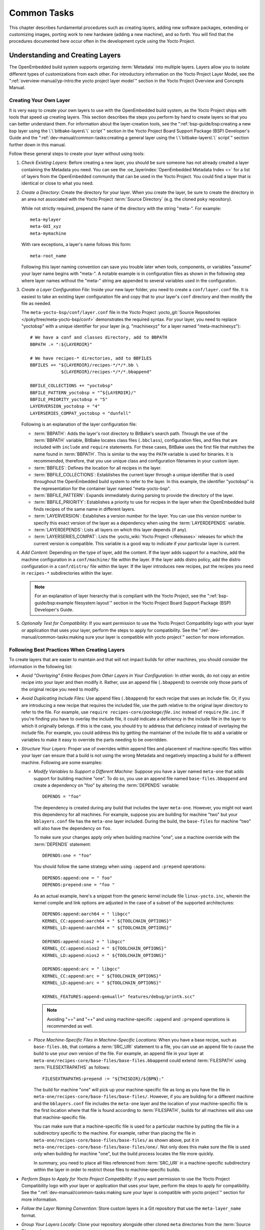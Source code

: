 .. SPDX-License-Identifier: CC-BY-SA-2.0-UK

************
Common Tasks
************

This chapter describes fundamental procedures such as creating layers,
adding new software packages, extending or customizing images, porting
work to new hardware (adding a new machine), and so forth. You will find
that the procedures documented here occur often in the development cycle
using the Yocto Project.

Understanding and Creating Layers
=================================

The OpenEmbedded build system supports organizing
:term:`Metadata` into multiple layers.
Layers allow you to isolate different types of customizations from each
other. For introductory information on the Yocto Project Layer Model,
see the
":ref:`overview-manual/yp-intro:the yocto project layer model`"
section in the Yocto Project Overview and Concepts Manual.

Creating Your Own Layer
-----------------------

It is very easy to create your own layers to use with the OpenEmbedded
build system, as the Yocto Project ships with tools that speed up creating
layers. This section describes the steps you perform by hand to create
layers so that you can better understand them. For information about the
layer-creation tools, see the
":ref:`bsp-guide/bsp:creating a new bsp layer using the \`\`bitbake-layers\`\` script`"
section in the Yocto Project Board Support Package (BSP) Developer's
Guide and the ":ref:`dev-manual/common-tasks:creating a general layer using the \`\`bitbake-layers\`\` script`"
section further down in this manual.

Follow these general steps to create your layer without using tools:

1. *Check Existing Layers:* Before creating a new layer, you should be
   sure someone has not already created a layer containing the Metadata
   you need. You can see the :oe_layerindex:`OpenEmbedded Metadata Index <>`
   for a list of layers from the OpenEmbedded community that can be used in
   the Yocto Project. You could find a layer that is identical or close
   to what you need.

2. *Create a Directory:* Create the directory for your layer. When you
   create the layer, be sure to create the directory in an area not
   associated with the Yocto Project :term:`Source Directory`
   (e.g. the cloned ``poky`` repository).

   While not strictly required, prepend the name of the directory with
   the string "meta-". For example::

      meta-mylayer
      meta-GUI_xyz
      meta-mymachine

   With rare exceptions, a layer's name follows this form::

      meta-root_name

   Following this layer naming convention can save
   you trouble later when tools, components, or variables "assume" your
   layer name begins with "meta-". A notable example is in configuration
   files as shown in the following step where layer names without the
   "meta-" string are appended to several variables used in the
   configuration.

3. *Create a Layer Configuration File:* Inside your new layer folder,
   you need to create a ``conf/layer.conf`` file. It is easiest to take
   an existing layer configuration file and copy that to your layer's
   ``conf`` directory and then modify the file as needed.

   The ``meta-yocto-bsp/conf/layer.conf`` file in the Yocto Project
   :yocto_git:`Source Repositories </poky/tree/meta-yocto-bsp/conf>`
   demonstrates the required syntax. For your layer, you need to replace
   "yoctobsp" with a unique identifier for your layer (e.g. "machinexyz"
   for a layer named "meta-machinexyz")::

      # We have a conf and classes directory, add to BBPATH
      BBPATH .= ":${LAYERDIR}"

      # We have recipes-* directories, add to BBFILES
      BBFILES += "${LAYERDIR}/recipes-*/*/*.bb \
                  ${LAYERDIR}/recipes-*/*/*.bbappend"

      BBFILE_COLLECTIONS += "yoctobsp"
      BBFILE_PATTERN_yoctobsp = "^${LAYERDIR}/"
      BBFILE_PRIORITY_yoctobsp = "5"
      LAYERVERSION_yoctobsp = "4"
      LAYERSERIES_COMPAT_yoctobsp = "dunfell"

   Following is an explanation of the layer configuration file:

   -  :term:`BBPATH`: Adds the layer's
      root directory to BitBake's search path. Through the use of the
      :term:`BBPATH` variable, BitBake locates class files (``.bbclass``),
      configuration files, and files that are included with ``include``
      and ``require`` statements. For these cases, BitBake uses the
      first file that matches the name found in :term:`BBPATH`. This is
      similar to the way the ``PATH`` variable is used for binaries. It
      is recommended, therefore, that you use unique class and
      configuration filenames in your custom layer.

   -  :term:`BBFILES`: Defines the
      location for all recipes in the layer.

   -  :term:`BBFILE_COLLECTIONS`:
      Establishes the current layer through a unique identifier that is
      used throughout the OpenEmbedded build system to refer to the
      layer. In this example, the identifier "yoctobsp" is the
      representation for the container layer named "meta-yocto-bsp".

   -  :term:`BBFILE_PATTERN`:
      Expands immediately during parsing to provide the directory of the
      layer.

   -  :term:`BBFILE_PRIORITY`:
      Establishes a priority to use for recipes in the layer when the
      OpenEmbedded build finds recipes of the same name in different
      layers.

   -  :term:`LAYERVERSION`:
      Establishes a version number for the layer. You can use this
      version number to specify this exact version of the layer as a
      dependency when using the
      :term:`LAYERDEPENDS`
      variable.

   -  :term:`LAYERDEPENDS`:
      Lists all layers on which this layer depends (if any).

   -  :term:`LAYERSERIES_COMPAT`:
      Lists the :yocto_wiki:`Yocto Project </Releases>`
      releases for which the current version is compatible. This
      variable is a good way to indicate if your particular layer is
      current.

4. *Add Content:* Depending on the type of layer, add the content. If
   the layer adds support for a machine, add the machine configuration
   in a ``conf/machine/`` file within the layer. If the layer adds
   distro policy, add the distro configuration in a ``conf/distro/``
   file within the layer. If the layer introduces new recipes, put the
   recipes you need in ``recipes-*`` subdirectories within the layer.

   .. note::

      For an explanation of layer hierarchy that is compliant with the
      Yocto Project, see the ":ref:`bsp-guide/bsp:example filesystem layout`"
      section in the Yocto Project Board Support Package (BSP) Developer's Guide.

5. *Optionally Test for Compatibility:* If you want permission to use
   the Yocto Project Compatibility logo with your layer or application
   that uses your layer, perform the steps to apply for compatibility.
   See the
   ":ref:`dev-manual/common-tasks:making sure your layer is compatible with yocto project`"
   section for more information.

Following Best Practices When Creating Layers
---------------------------------------------

To create layers that are easier to maintain and that will not impact
builds for other machines, you should consider the information in the
following list:

-  *Avoid "Overlaying" Entire Recipes from Other Layers in Your
   Configuration:* In other words, do not copy an entire recipe into
   your layer and then modify it. Rather, use an append file
   (``.bbappend``) to override only those parts of the original recipe
   you need to modify.

-  *Avoid Duplicating Include Files:* Use append files (``.bbappend``)
   for each recipe that uses an include file. Or, if you are introducing
   a new recipe that requires the included file, use the path relative
   to the original layer directory to refer to the file. For example,
   use ``require recipes-core/``\ `package`\ ``/``\ `file`\ ``.inc`` instead
   of ``require`` `file`\ ``.inc``. If you're finding you have to overlay
   the include file, it could indicate a deficiency in the include file
   in the layer to which it originally belongs. If this is the case, you
   should try to address that deficiency instead of overlaying the
   include file. For example, you could address this by getting the
   maintainer of the include file to add a variable or variables to make
   it easy to override the parts needing to be overridden.

-  *Structure Your Layers:* Proper use of overrides within append files
   and placement of machine-specific files within your layer can ensure
   that a build is not using the wrong Metadata and negatively impacting
   a build for a different machine. Following are some examples:

   -  *Modify Variables to Support a Different Machine:* Suppose you
      have a layer named ``meta-one`` that adds support for building
      machine "one". To do so, you use an append file named
      ``base-files.bbappend`` and create a dependency on "foo" by
      altering the :term:`DEPENDS`
      variable::

         DEPENDS = "foo"

      The dependency is created during any
      build that includes the layer ``meta-one``. However, you might not
      want this dependency for all machines. For example, suppose you
      are building for machine "two" but your ``bblayers.conf`` file has
      the ``meta-one`` layer included. During the build, the
      ``base-files`` for machine "two" will also have the dependency on
      ``foo``.

      To make sure your changes apply only when building machine "one",
      use a machine override with the :term:`DEPENDS` statement::

         DEPENDS:one = "foo"

      You should follow the same strategy when using ``:append``
      and ``:prepend`` operations::

         DEPENDS:append:one = " foo"
         DEPENDS:prepend:one = "foo "

      As an actual example, here's a
      snippet from the generic kernel include file ``linux-yocto.inc``,
      wherein the kernel compile and link options are adjusted in the
      case of a subset of the supported architectures::

         DEPENDS:append:aarch64 = " libgcc"
         KERNEL_CC:append:aarch64 = " ${TOOLCHAIN_OPTIONS}"
         KERNEL_LD:append:aarch64 = " ${TOOLCHAIN_OPTIONS}"

         DEPENDS:append:nios2 = " libgcc"
         KERNEL_CC:append:nios2 = " ${TOOLCHAIN_OPTIONS}"
         KERNEL_LD:append:nios2 = " ${TOOLCHAIN_OPTIONS}"

         DEPENDS:append:arc = " libgcc"
         KERNEL_CC:append:arc = " ${TOOLCHAIN_OPTIONS}"
         KERNEL_LD:append:arc = " ${TOOLCHAIN_OPTIONS}"

         KERNEL_FEATURES:append:qemuall=" features/debug/printk.scc"

      .. note::

         Avoiding "+=" and "=+" and using machine-specific ``:append``
         and ``:prepend`` operations is recommended as well.

   -  *Place Machine-Specific Files in Machine-Specific Locations:* When
      you have a base recipe, such as ``base-files.bb``, that contains a
      :term:`SRC_URI` statement to a
      file, you can use an append file to cause the build to use your
      own version of the file. For example, an append file in your layer
      at ``meta-one/recipes-core/base-files/base-files.bbappend`` could
      extend :term:`FILESPATH` using :term:`FILESEXTRAPATHS` as follows::

         FILESEXTRAPATHS:prepend := "${THISDIR}/${BPN}:"

      The build for machine "one" will pick up your machine-specific file as
      long as you have the file in
      ``meta-one/recipes-core/base-files/base-files/``. However, if you
      are building for a different machine and the ``bblayers.conf``
      file includes the ``meta-one`` layer and the location of your
      machine-specific file is the first location where that file is
      found according to :term:`FILESPATH`, builds for all machines will
      also use that machine-specific file.

      You can make sure that a machine-specific file is used for a
      particular machine by putting the file in a subdirectory specific
      to the machine. For example, rather than placing the file in
      ``meta-one/recipes-core/base-files/base-files/`` as shown above,
      put it in ``meta-one/recipes-core/base-files/base-files/one/``.
      Not only does this make sure the file is used only when building
      for machine "one", but the build process locates the file more
      quickly.

      In summary, you need to place all files referenced from
      :term:`SRC_URI` in a machine-specific subdirectory within the layer in
      order to restrict those files to machine-specific builds.

-  *Perform Steps to Apply for Yocto Project Compatibility:* If you want
   permission to use the Yocto Project Compatibility logo with your
   layer or application that uses your layer, perform the steps to apply
   for compatibility. See the
   ":ref:`dev-manual/common-tasks:making sure your layer is compatible with yocto project`"
   section for more information.

-  *Follow the Layer Naming Convention:* Store custom layers in a Git
   repository that use the ``meta-layer_name`` format.

-  *Group Your Layers Locally:* Clone your repository alongside other
   cloned ``meta`` directories from the :term:`Source Directory`.

Making Sure Your Layer is Compatible With Yocto Project
-------------------------------------------------------

When you create a layer used with the Yocto Project, it is advantageous
to make sure that the layer interacts well with existing Yocto Project
layers (i.e. the layer is compatible with the Yocto Project). Ensuring
compatibility makes the layer easy to be consumed by others in the Yocto
Project community and could allow you permission to use the Yocto
Project Compatible Logo.

.. note::

   Only Yocto Project member organizations are permitted to use the
   Yocto Project Compatible Logo. The logo is not available for general
   use. For information on how to become a Yocto Project member
   organization, see the :yocto_home:`Yocto Project Website <>`.

The Yocto Project Compatibility Program consists of a layer application
process that requests permission to use the Yocto Project Compatibility
Logo for your layer and application. The process consists of two parts:

1. Successfully passing a script (``yocto-check-layer``) that when run
   against your layer, tests it against constraints based on experiences
   of how layers have worked in the real world and where pitfalls have
   been found. Getting a "PASS" result from the script is required for
   successful compatibility registration.

2. Completion of an application acceptance form, which you can find at
   :yocto_home:`/webform/yocto-project-compatible-registration`.

To be granted permission to use the logo, you need to satisfy the
following:

-  Be able to check the box indicating that you got a "PASS" when
   running the script against your layer.

-  Answer "Yes" to the questions on the form or have an acceptable
   explanation for any questions answered "No".

-  Be a Yocto Project Member Organization.

The remainder of this section presents information on the registration
form and on the ``yocto-check-layer`` script.

Yocto Project Compatible Program Application
~~~~~~~~~~~~~~~~~~~~~~~~~~~~~~~~~~~~~~~~~~~~

Use the form to apply for your layer's approval. Upon successful
application, you can use the Yocto Project Compatibility Logo with your
layer and the application that uses your layer.

To access the form, use this link:
:yocto_home:`/webform/yocto-project-compatible-registration`.
Follow the instructions on the form to complete your application.

The application consists of the following sections:

-  *Contact Information:* Provide your contact information as the fields
   require. Along with your information, provide the released versions
   of the Yocto Project for which your layer is compatible.

-  *Acceptance Criteria:* Provide "Yes" or "No" answers for each of the
   items in the checklist. There is space at the bottom of the form for
   any explanations for items for which you answered "No".

-  *Recommendations:* Provide answers for the questions regarding Linux
   kernel use and build success.

``yocto-check-layer`` Script
~~~~~~~~~~~~~~~~~~~~~~~~~~~~

The ``yocto-check-layer`` script provides you a way to assess how
compatible your layer is with the Yocto Project. You should run this
script prior to using the form to apply for compatibility as described
in the previous section. You need to achieve a "PASS" result in order to
have your application form successfully processed.

The script divides tests into three areas: COMMON, BSP, and DISTRO. For
example, given a distribution layer (DISTRO), the layer must pass both
the COMMON and DISTRO related tests. Furthermore, if your layer is a BSP
layer, the layer must pass the COMMON and BSP set of tests.

To execute the script, enter the following commands from your build
directory::

   $ source oe-init-build-env
   $ yocto-check-layer your_layer_directory

Be sure to provide the actual directory for your
layer as part of the command.

Entering the command causes the script to determine the type of layer
and then to execute a set of specific tests against the layer. The
following list overviews the test:

-  ``common.test_readme``: Tests if a ``README`` file exists in the
   layer and the file is not empty.

-  ``common.test_parse``: Tests to make sure that BitBake can parse the
   files without error (i.e. ``bitbake -p``).

-  ``common.test_show_environment``: Tests that the global or per-recipe
   environment is in order without errors (i.e. ``bitbake -e``).

-  ``common.test_world``: Verifies that ``bitbake world`` works.

-  ``common.test_signatures``: Tests to be sure that BSP and DISTRO
   layers do not come with recipes that change signatures.

-  ``common.test_layerseries_compat``: Verifies layer compatibility is
   set properly.

-  ``bsp.test_bsp_defines_machines``: Tests if a BSP layer has machine
   configurations.

-  ``bsp.test_bsp_no_set_machine``: Tests to ensure a BSP layer does not
   set the machine when the layer is added.

-  ``bsp.test_machine_world``: Verifies that ``bitbake world`` works
   regardless of which machine is selected.

-  ``bsp.test_machine_signatures``: Verifies that building for a
   particular machine affects only the signature of tasks specific to
   that machine.

-  ``distro.test_distro_defines_distros``: Tests if a DISTRO layer has
   distro configurations.

-  ``distro.test_distro_no_set_distros``: Tests to ensure a DISTRO layer
   does not set the distribution when the layer is added.

Enabling Your Layer
-------------------

Before the OpenEmbedded build system can use your new layer, you need to
enable it. To enable your layer, simply add your layer's path to the
:term:`BBLAYERS` variable in your ``conf/bblayers.conf`` file, which is
found in the :term:`Build Directory`.
The following example shows how to enable your new
``meta-mylayer`` layer (note how your new layer exists outside of
the official ``poky`` repository which you would have checked out earlier)::

   # POKY_BBLAYERS_CONF_VERSION is increased each time build/conf/bblayers.conf
   # changes incompatibly
   POKY_BBLAYERS_CONF_VERSION = "2"
   BBPATH = "${TOPDIR}"
   BBFILES ?= ""
   BBLAYERS ?= " \
       /home/user/poky/meta \
       /home/user/poky/meta-poky \
       /home/user/poky/meta-yocto-bsp \
       /home/user/mystuff/meta-mylayer \
       "

BitBake parses each ``conf/layer.conf`` file from the top down as
specified in the :term:`BBLAYERS` variable within the ``conf/bblayers.conf``
file. During the processing of each ``conf/layer.conf`` file, BitBake
adds the recipes, classes and configurations contained within the
particular layer to the source directory.

Appending Other Layers Metadata With Your Layer
-----------------------------------------------

A recipe that appends Metadata to another recipe is called a BitBake
append file. A BitBake append file uses the ``.bbappend`` file type
suffix, while the corresponding recipe to which Metadata is being
appended uses the ``.bb`` file type suffix.

You can use a ``.bbappend`` file in your layer to make additions or
changes to the content of another layer's recipe without having to copy
the other layer's recipe into your layer. Your ``.bbappend`` file
resides in your layer, while the main ``.bb`` recipe file to which you
are appending Metadata resides in a different layer.

Being able to append information to an existing recipe not only avoids
duplication, but also automatically applies recipe changes from a
different layer into your layer. If you were copying recipes, you would
have to manually merge changes as they occur.

When you create an append file, you must use the same root name as the
corresponding recipe file. For example, the append file
``someapp_3.1.bbappend`` must apply to ``someapp_3.1.bb``. This
means the original recipe and append filenames are version
number-specific. If the corresponding recipe is renamed to update to a
newer version, you must also rename and possibly update the
corresponding ``.bbappend`` as well. During the build process, BitBake
displays an error on starting if it detects a ``.bbappend`` file that
does not have a corresponding recipe with a matching name. See the
:term:`BB_DANGLINGAPPENDS_WARNONLY`
variable for information on how to handle this error.

Overlaying a File Using Your Layer
~~~~~~~~~~~~~~~~~~~~~~~~~~~~~~~~~~

As an example, consider the main formfactor recipe and a corresponding
formfactor append file both from the :term:`Source Directory`.
Here is the main
formfactor recipe, which is named ``formfactor_0.0.bb`` and located in
the "meta" layer at ``meta/recipes-bsp/formfactor``::

   SUMMARY = "Device formfactor information"
   DESCRIPTION = "A formfactor configuration file provides information about the \
   target hardware for which the image is being built and information that the \
   build system cannot obtain from other sources such as the kernel."
   SECTION = "base"
   LICENSE = "MIT"
   LIC_FILES_CHKSUM = "file://${COREBASE}/meta/COPYING.MIT;md5=3da9cfbcb788c80a0384361b4de20420"
   PR = "r45"

   SRC_URI = "file://config file://machconfig"
   S = "${WORKDIR}"

   PACKAGE_ARCH = "${MACHINE_ARCH}"
   INHIBIT_DEFAULT_DEPS = "1"

   do_install() {
	   # Install file only if it has contents
           install -d ${D}${sysconfdir}/formfactor/
           install -m 0644 ${S}/config ${D}${sysconfdir}/formfactor/
	   if [ -s "${S}/machconfig" ]; then
	           install -m 0644 ${S}/machconfig ${D}${sysconfdir}/formfactor/
	   fi
   }

In the main recipe, note the :term:`SRC_URI`
variable, which tells the OpenEmbedded build system where to find files
during the build.

Following is the append file, which is named ``formfactor_0.0.bbappend``
and is from the Raspberry Pi BSP Layer named ``meta-raspberrypi``. The
file is in the layer at ``recipes-bsp/formfactor``::

   FILESEXTRAPATHS:prepend := "${THISDIR}/${PN}:"

By default, the build system uses the
:term:`FILESPATH` variable to
locate files. This append file extends the locations by setting the
:term:`FILESEXTRAPATHS`
variable. Setting this variable in the ``.bbappend`` file is the most
reliable and recommended method for adding directories to the search
path used by the build system to find files.

The statement in this example extends the directories to include
``${``\ :term:`THISDIR`\ ``}/${``\ :term:`PN`\ ``}``,
which resolves to a directory named ``formfactor`` in the same directory
in which the append file resides (i.e.
``meta-raspberrypi/recipes-bsp/formfactor``. This implies that you must
have the supporting directory structure set up that will contain any
files or patches you will be including from the layer.

Using the immediate expansion assignment operator ``:=`` is important
because of the reference to :term:`THISDIR`. The trailing colon character is
important as it ensures that items in the list remain colon-separated.

.. note::

   BitBake automatically defines the :term:`THISDIR` variable. You should
   never set this variable yourself. Using ":prepend" as part of the
   :term:`FILESEXTRAPATHS` ensures your path will be searched prior to other
   paths in the final list.

   Also, not all append files add extra files. Many append files simply
   allow to add build options (e.g. ``systemd``). For these cases, your
   append file would not even use the :term:`FILESEXTRAPATHS` statement.

The end result of this ``.bbappend`` file is that on a Raspberry Pi, where
``rpi`` will exist in the list of :term:`OVERRIDES`, the file
``meta-raspberrypi/recipes-bsp/formfactor/formfactor/rpi/machconfig`` will be
used during :ref:`ref-tasks-fetch` and the test for a non-zero file size in
:ref:`ref-tasks-install` will return true, and the file will be installed.

Installing Additional Files Using Your Layer
~~~~~~~~~~~~~~~~~~~~~~~~~~~~~~~~~~~~~~~~~~~~

As another example, consider the main ``xserver-xf86-config`` recipe and a
corresponding ``xserver-xf86-config`` append file both from the :term:`Source
Directory`.  Here is the main ``xserver-xf86-config`` recipe, which is named
``xserver-xf86-config_0.1.bb`` and located in the "meta" layer at
``meta/recipes-graphics/xorg-xserver``::

   SUMMARY = "X.Org X server configuration file"
   HOMEPAGE = "http://www.x.org"
   SECTION = "x11/base"
   LICENSE = "MIT-X"
   LIC_FILES_CHKSUM = "file://${COREBASE}/meta/COPYING.MIT;md5=3da9cfbcb788c80a0384361b4de20420"
   PR = "r33"

   SRC_URI = "file://xorg.conf"

   S = "${WORKDIR}"

   CONFFILES:${PN} = "${sysconfdir}/X11/xorg.conf"

   PACKAGE_ARCH = "${MACHINE_ARCH}"
   ALLOW_EMPTY:${PN} = "1"

   do_install () {
	if test -s ${WORKDIR}/xorg.conf; then
		install -d ${D}/${sysconfdir}/X11
		install -m 0644 ${WORKDIR}/xorg.conf ${D}/${sysconfdir}/X11/
	fi
   }

Following is the append file, which is named ``xserver-xf86-config_%.bbappend``
and is from the Raspberry Pi BSP Layer named ``meta-raspberrypi``. The
file is in the layer at ``recipes-graphics/xorg-xserver``::

   FILESEXTRAPATHS:prepend := "${THISDIR}/${PN}:"

   SRC_URI:append:rpi = " \
       file://xorg.conf.d/98-pitft.conf \
       file://xorg.conf.d/99-calibration.conf \
   "
   do_install:append:rpi () {
       PITFT="${@bb.utils.contains("MACHINE_FEATURES", "pitft", "1", "0", d)}"
       if [ "${PITFT}" = "1" ]; then
           install -d ${D}/${sysconfdir}/X11/xorg.conf.d/
           install -m 0644 ${WORKDIR}/xorg.conf.d/98-pitft.conf ${D}/${sysconfdir}/X11/xorg.conf.d/
           install -m 0644 ${WORKDIR}/xorg.conf.d/99-calibration.conf ${D}/${sysconfdir}/X11/xorg.conf.d/
       fi
   }

   FILES:${PN}:append:rpi = " ${sysconfdir}/X11/xorg.conf.d/*"

Building off of the previous example, we once again are setting the
:term:`FILESEXTRAPATHS` variable.  In this case we are also using
:term:`SRC_URI` to list additional source files to use when ``rpi`` is found in
the list of :term:`OVERRIDES`.  The :ref:`ref-tasks-install` task will then perform a
check for an additional :term:`MACHINE_FEATURES` that if set will cause these
additional files to be installed.  These additional files are listed in
:term:`FILES` so that they will be packaged.

Prioritizing Your Layer
-----------------------

Each layer is assigned a priority value. Priority values control which
layer takes precedence if there are recipe files with the same name in
multiple layers. For these cases, the recipe file from the layer with a
higher priority number takes precedence. Priority values also affect the
order in which multiple ``.bbappend`` files for the same recipe are
applied. You can either specify the priority manually, or allow the
build system to calculate it based on the layer's dependencies.

To specify the layer's priority manually, use the
:term:`BBFILE_PRIORITY`
variable and append the layer's root name::

   BBFILE_PRIORITY_mylayer = "1"

.. note::

   It is possible for a recipe with a lower version number
   :term:`PV` in a layer that has a higher
   priority to take precedence.

   Also, the layer priority does not currently affect the precedence
   order of ``.conf`` or ``.bbclass`` files. Future versions of BitBake
   might address this.

Managing Layers
---------------

You can use the BitBake layer management tool ``bitbake-layers`` to
provide a view into the structure of recipes across a multi-layer
project. Being able to generate output that reports on configured layers
with their paths and priorities and on ``.bbappend`` files and their
applicable recipes can help to reveal potential problems.

For help on the BitBake layer management tool, use the following
command::

   $ bitbake-layers --help
   NOTE: Starting bitbake server...
   usage: bitbake-layers [-d] [-q] [-F] [--color COLOR] [-h] <subcommand> ...

   BitBake layers utility

   optional arguments:
     -d, --debug           Enable debug output
     -q, --quiet           Print only errors
     -F, --force           Force add without recipe parse verification
     --color COLOR         Colorize output (where COLOR is auto, always, never)
     -h, --help            show this help message and exit

   subcommands:
     <subcommand>
       layerindex-fetch    Fetches a layer from a layer index along with its
                           dependent layers, and adds them to conf/bblayers.conf.
       layerindex-show-depends
                           Find layer dependencies from layer index.
       add-layer           Add one or more layers to bblayers.conf.
       remove-layer        Remove one or more layers from bblayers.conf.
       flatten             flatten layer configuration into a separate output
                           directory.
       show-layers         show current configured layers.
       show-overlayed      list overlayed recipes (where the same recipe exists
                           in another layer)
       show-recipes        list available recipes, showing the layer they are
                           provided by
       show-appends        list bbappend files and recipe files they apply to
       show-cross-depends  Show dependencies between recipes that cross layer
                           boundaries.
       create-layer        Create a basic layer

   Use bitbake-layers <subcommand> --help to get help on a specific command

The following list describes the available commands:

-  ``help:`` Displays general help or help on a specified command.

-  ``show-layers:`` Shows the current configured layers.

-  ``show-overlayed:`` Lists overlayed recipes. A recipe is overlayed
   when a recipe with the same name exists in another layer that has a
   higher layer priority.

-  ``show-recipes:`` Lists available recipes and the layers that
   provide them.

-  ``show-appends:`` Lists ``.bbappend`` files and the recipe files to
   which they apply.

-  ``show-cross-depends:`` Lists dependency relationships between
   recipes that cross layer boundaries.

-  ``add-layer:`` Adds a layer to ``bblayers.conf``.

-  ``remove-layer:`` Removes a layer from ``bblayers.conf``

-  ``flatten:`` Flattens the layer configuration into a separate
   output directory. Flattening your layer configuration builds a
   "flattened" directory that contains the contents of all layers, with
   any overlayed recipes removed and any ``.bbappend`` files appended to
   the corresponding recipes. You might have to perform some manual
   cleanup of the flattened layer as follows:

   -  Non-recipe files (such as patches) are overwritten. The flatten
      command shows a warning for these files.

   -  Anything beyond the normal layer setup has been added to the
      ``layer.conf`` file. Only the lowest priority layer's
      ``layer.conf`` is used.

   -  Overridden and appended items from ``.bbappend`` files need to be
      cleaned up. The contents of each ``.bbappend`` end up in the
      flattened recipe. However, if there are appended or changed
      variable values, you need to tidy these up yourself. Consider the
      following example. Here, the ``bitbake-layers`` command adds the
      line ``#### bbappended ...`` so that you know where the following
      lines originate::

         ...
         DESCRIPTION = "A useful utility"
         ...
         EXTRA_OECONF = "--enable-something"
         ...

         #### bbappended from meta-anotherlayer ####

         DESCRIPTION = "Customized utility"
         EXTRA_OECONF += "--enable-somethingelse"


      Ideally, you would tidy up these utilities as follows::

         ...
         DESCRIPTION = "Customized utility"
         ...
         EXTRA_OECONF = "--enable-something --enable-somethingelse"
         ...

-  ``layerindex-fetch``: Fetches a layer from a layer index, along
   with its dependent layers, and adds the layers to the
   ``conf/bblayers.conf`` file.

-  ``layerindex-show-depends``: Finds layer dependencies from the
   layer index.

-  ``create-layer``: Creates a basic layer.

Creating a General Layer Using the ``bitbake-layers`` Script
------------------------------------------------------------

The ``bitbake-layers`` script with the ``create-layer`` subcommand
simplifies creating a new general layer.

.. note::

   -  For information on BSP layers, see the ":ref:`bsp-guide/bsp:bsp layers`"
      section in the Yocto
      Project Board Specific (BSP) Developer's Guide.

   -  In order to use a layer with the OpenEmbedded build system, you
      need to add the layer to your ``bblayers.conf`` configuration
      file. See the ":ref:`dev-manual/common-tasks:adding a layer using the \`\`bitbake-layers\`\` script`"
      section for more information.

The default mode of the script's operation with this subcommand is to
create a layer with the following:

-  A layer priority of 6.

-  A ``conf`` subdirectory that contains a ``layer.conf`` file.

-  A ``recipes-example`` subdirectory that contains a further
   subdirectory named ``example``, which contains an ``example.bb``
   recipe file.

-  A ``COPYING.MIT``, which is the license statement for the layer. The
   script assumes you want to use the MIT license, which is typical for
   most layers, for the contents of the layer itself.

-  A ``README`` file, which is a file describing the contents of your
   new layer.

In its simplest form, you can use the following command form to create a
layer. The command creates a layer whose name corresponds to
"your_layer_name" in the current directory::

   $ bitbake-layers create-layer your_layer_name

As an example, the following command creates a layer named ``meta-scottrif``
in your home directory::

   $ cd /usr/home
   $ bitbake-layers create-layer meta-scottrif
   NOTE: Starting bitbake server...
   Add your new layer with 'bitbake-layers add-layer meta-scottrif'

If you want to set the priority of the layer to other than the default
value of "6", you can either use the ``--priority`` option or you
can edit the
:term:`BBFILE_PRIORITY` value
in the ``conf/layer.conf`` after the script creates it. Furthermore, if
you want to give the example recipe file some name other than the
default, you can use the ``--example-recipe-name`` option.

The easiest way to see how the ``bitbake-layers create-layer`` command
works is to experiment with the script. You can also read the usage
information by entering the following::

   $ bitbake-layers create-layer --help
   NOTE: Starting bitbake server...
   usage: bitbake-layers create-layer [-h] [--priority PRIORITY]
                                      [--example-recipe-name EXAMPLERECIPE]
                                      layerdir

   Create a basic layer

   positional arguments:
     layerdir              Layer directory to create

   optional arguments:
     -h, --help            show this help message and exit
     --priority PRIORITY, -p PRIORITY
                           Layer directory to create
     --example-recipe-name EXAMPLERECIPE, -e EXAMPLERECIPE
                           Filename of the example recipe

Adding a Layer Using the ``bitbake-layers`` Script
--------------------------------------------------

Once you create your general layer, you must add it to your
``bblayers.conf`` file. Adding the layer to this configuration file
makes the OpenEmbedded build system aware of your layer so that it can
search it for metadata.

Add your layer by using the ``bitbake-layers add-layer`` command::

   $ bitbake-layers add-layer your_layer_name

Here is an example that adds a
layer named ``meta-scottrif`` to the configuration file. Following the
command that adds the layer is another ``bitbake-layers`` command that
shows the layers that are in your ``bblayers.conf`` file::

   $ bitbake-layers add-layer meta-scottrif
   NOTE: Starting bitbake server...
   Parsing recipes: 100% |##########################################################| Time: 0:00:49
   Parsing of 1441 .bb files complete (0 cached, 1441 parsed). 2055 targets, 56 skipped, 0 masked, 0 errors.
   $ bitbake-layers show-layers
   NOTE: Starting bitbake server...
   layer                 path                                      priority
   ==========================================================================
   meta                  /home/scottrif/poky/meta                  5
   meta-poky             /home/scottrif/poky/meta-poky             5
   meta-yocto-bsp        /home/scottrif/poky/meta-yocto-bsp        5
   workspace             /home/scottrif/poky/build/workspace       99
   meta-scottrif         /home/scottrif/poky/build/meta-scottrif   6


Adding the layer to this file
enables the build system to locate the layer during the build.

.. note::

   During a build, the OpenEmbedded build system looks in the layers
   from the top of the list down to the bottom in that order.

Customizing Images
==================

You can customize images to satisfy particular requirements. This
section describes several methods and provides guidelines for each.

Customizing Images Using ``local.conf``
---------------------------------------

Probably the easiest way to customize an image is to add a package by
way of the ``local.conf`` configuration file. Because it is limited to
local use, this method generally only allows you to add packages and is
not as flexible as creating your own customized image. When you add
packages using local variables this way, you need to realize that these
variable changes are in effect for every build and consequently affect
all images, which might not be what you require.

To add a package to your image using the local configuration file, use
the :term:`IMAGE_INSTALL` variable with the ``:append`` operator::

   IMAGE_INSTALL:append = " strace"

Use of the syntax is important; specifically, the leading space
after the opening quote and before the package name, which is
``strace`` in this example. This space is required since the ``:append``
operator does not add the space.

Furthermore, you must use ``:append`` instead of the ``+=`` operator if
you want to avoid ordering issues. The reason for this is because doing
so unconditionally appends to the variable and avoids ordering problems
due to the variable being set in image recipes and ``.bbclass`` files
with operators like ``?=``. Using ``:append`` ensures the operation
takes effect.

As shown in its simplest use, ``IMAGE_INSTALL:append`` affects all
images. It is possible to extend the syntax so that the variable applies
to a specific image only. Here is an example::

   IMAGE_INSTALL:append:pn-core-image-minimal = " strace"

This example adds ``strace`` to the ``core-image-minimal`` image only.

You can add packages using a similar approach through the
:term:`CORE_IMAGE_EXTRA_INSTALL` variable. If you use this variable, only
``core-image-*`` images are affected.

Customizing Images Using Custom ``IMAGE_FEATURES`` and ``EXTRA_IMAGE_FEATURES``
-------------------------------------------------------------------------------

Another method for customizing your image is to enable or disable
high-level image features by using the
:term:`IMAGE_FEATURES` and
:term:`EXTRA_IMAGE_FEATURES`
variables. Although the functions for both variables are nearly
equivalent, best practices dictate using :term:`IMAGE_FEATURES` from within
a recipe and using :term:`EXTRA_IMAGE_FEATURES` from within your
``local.conf`` file, which is found in the
:term:`Build Directory`.

To understand how these features work, the best reference is
``meta/classes/image.bbclass``. This class lists out the available
:term:`IMAGE_FEATURES` of which most map to package groups while some, such
as ``debug-tweaks`` and ``read-only-rootfs``, resolve as general
configuration settings.

In summary, the file looks at the contents of the :term:`IMAGE_FEATURES`
variable and then maps or configures the feature accordingly. Based on
this information, the build system automatically adds the appropriate
packages or configurations to the
:term:`IMAGE_INSTALL` variable.
Effectively, you are enabling extra features by extending the class or
creating a custom class for use with specialized image ``.bb`` files.

Use the :term:`EXTRA_IMAGE_FEATURES` variable from within your local
configuration file. Using a separate area from which to enable features
with this variable helps you avoid overwriting the features in the image
recipe that are enabled with :term:`IMAGE_FEATURES`. The value of
:term:`EXTRA_IMAGE_FEATURES` is added to :term:`IMAGE_FEATURES` within
``meta/conf/bitbake.conf``.

To illustrate how you can use these variables to modify your image,
consider an example that selects the SSH server. The Yocto Project ships
with two SSH servers you can use with your images: Dropbear and OpenSSH.
Dropbear is a minimal SSH server appropriate for resource-constrained
environments, while OpenSSH is a well-known standard SSH server
implementation. By default, the ``core-image-sato`` image is configured
to use Dropbear. The ``core-image-full-cmdline`` and ``core-image-lsb``
images both include OpenSSH. The ``core-image-minimal`` image does not
contain an SSH server.

You can customize your image and change these defaults. Edit the
:term:`IMAGE_FEATURES` variable in your recipe or use the
:term:`EXTRA_IMAGE_FEATURES` in your ``local.conf`` file so that it
configures the image you are working with to include
``ssh-server-dropbear`` or ``ssh-server-openssh``.

.. note::

   See the ":ref:`ref-manual/features:image features`" section in the Yocto
   Project Reference Manual for a complete list of image features that ship
   with the Yocto Project.

Customizing Images Using Custom .bb Files
-----------------------------------------

You can also customize an image by creating a custom recipe that defines
additional software as part of the image. The following example shows
the form for the two lines you need::

   IMAGE_INSTALL = "packagegroup-core-x11-base package1 package2"
   inherit core-image

Defining the software using a custom recipe gives you total control over
the contents of the image. It is important to use the correct names of
packages in the :term:`IMAGE_INSTALL` variable. You must use the
OpenEmbedded notation and not the Debian notation for the names (e.g.
``glibc-dev`` instead of ``libc6-dev``).

The other method for creating a custom image is to base it on an
existing image. For example, if you want to create an image based on
``core-image-sato`` but add the additional package ``strace`` to the
image, copy the ``meta/recipes-sato/images/core-image-sato.bb`` to a new
``.bb`` and add the following line to the end of the copy::

   IMAGE_INSTALL += "strace"

Customizing Images Using Custom Package Groups
----------------------------------------------

For complex custom images, the best approach for customizing an image is
to create a custom package group recipe that is used to build the image
or images. A good example of a package group recipe is
``meta/recipes-core/packagegroups/packagegroup-base.bb``.

If you examine that recipe, you see that the :term:`PACKAGES` variable lists
the package group packages to produce. The ``inherit packagegroup``
statement sets appropriate default values and automatically adds
``-dev``, ``-dbg``, and ``-ptest`` complementary packages for each
package specified in the :term:`PACKAGES` statement.

.. note::

   The ``inherit packagegroup`` line should be located near the top of the
   recipe, certainly before the :term:`PACKAGES` statement.

For each package you specify in :term:`PACKAGES`, you can use :term:`RDEPENDS`
and :term:`RRECOMMENDS` entries to provide a list of packages the parent
task package should contain. You can see examples of these further down
in the ``packagegroup-base.bb`` recipe.

Here is a short, fabricated example showing the same basic pieces for a
hypothetical packagegroup defined in ``packagegroup-custom.bb``, where
the variable :term:`PN` is the standard way to abbreviate the reference to
the full packagegroup name ``packagegroup-custom``::

   DESCRIPTION = "My Custom Package Groups"

   inherit packagegroup

   PACKAGES = "\
       ${PN}-apps \
       ${PN}-tools \
       "

   RDEPENDS:${PN}-apps = "\
       dropbear \
       portmap \
       psplash"

   RDEPENDS:${PN}-tools = "\
       oprofile \
       oprofileui-server \
       lttng-tools"

   RRECOMMENDS:${PN}-tools = "\
       kernel-module-oprofile"

In the previous example, two package group packages are created with
their dependencies and their recommended package dependencies listed:
``packagegroup-custom-apps``, and ``packagegroup-custom-tools``. To
build an image using these package group packages, you need to add
``packagegroup-custom-apps`` and/or ``packagegroup-custom-tools`` to
:term:`IMAGE_INSTALL`. For other forms of image dependencies see the other
areas of this section.

Customizing an Image Hostname
-----------------------------

By default, the configured hostname (i.e. ``/etc/hostname``) in an image
is the same as the machine name. For example, if
:term:`MACHINE` equals "qemux86", the
configured hostname written to ``/etc/hostname`` is "qemux86".

You can customize this name by altering the value of the "hostname"
variable in the ``base-files`` recipe using either an append file or a
configuration file. Use the following in an append file::

   hostname = "myhostname"

Use the following in a configuration file::

   hostname:pn-base-files = "myhostname"

Changing the default value of the variable "hostname" can be useful in
certain situations. For example, suppose you need to do extensive
testing on an image and you would like to easily identify the image
under test from existing images with typical default hostnames. In this
situation, you could change the default hostname to "testme", which
results in all the images using the name "testme". Once testing is
complete and you do not need to rebuild the image for test any longer,
you can easily reset the default hostname.

Another point of interest is that if you unset the variable, the image
will have no default hostname in the filesystem. Here is an example that
unsets the variable in a configuration file::

  hostname:pn-base-files = ""

Having no default hostname in the filesystem is suitable for
environments that use dynamic hostnames such as virtual machines.

Writing a New Recipe
====================

Recipes (``.bb`` files) are fundamental components in the Yocto Project
environment. Each software component built by the OpenEmbedded build
system requires a recipe to define the component. This section describes
how to create, write, and test a new recipe.

.. note::

   For information on variables that are useful for recipes and for
   information about recipe naming issues, see the
   ":ref:`ref-manual/varlocality:recipes`" section of the Yocto Project
   Reference Manual.

Overview
--------

The following figure shows the basic process for creating a new recipe.
The remainder of the section provides details for the steps.

.. image:: figures/recipe-workflow.png
   :align: center

Locate or Automatically Create a Base Recipe
--------------------------------------------

You can always write a recipe from scratch. However, there are three choices
that can help you quickly get started with a new recipe:

-  ``devtool add``: A command that assists in creating a recipe and an
   environment conducive to development.

-  ``recipetool create``: A command provided by the Yocto Project that
   automates creation of a base recipe based on the source files.

-  *Existing Recipes:* Location and modification of an existing recipe
   that is similar in function to the recipe you need.

.. note::

   For information on recipe syntax, see the
   ":ref:`dev-manual/common-tasks:recipe syntax`" section.

Creating the Base Recipe Using ``devtool add``
~~~~~~~~~~~~~~~~~~~~~~~~~~~~~~~~~~~~~~~~~~~~~~

The ``devtool add`` command uses the same logic for auto-creating the
recipe as ``recipetool create``, which is listed below. Additionally,
however, ``devtool add`` sets up an environment that makes it easy for
you to patch the source and to make changes to the recipe as is often
necessary when adding a recipe to build a new piece of software to be
included in a build.

You can find a complete description of the ``devtool add`` command in
the ":ref:`sdk-manual/extensible:a closer look at \`\`devtool add\`\``" section
in the Yocto Project Application Development and the Extensible Software
Development Kit (eSDK) manual.

Creating the Base Recipe Using ``recipetool create``
~~~~~~~~~~~~~~~~~~~~~~~~~~~~~~~~~~~~~~~~~~~~~~~~~~~~

``recipetool create`` automates creation of a base recipe given a set of
source code files. As long as you can extract or point to the source
files, the tool will construct a recipe and automatically configure all
pre-build information into the recipe. For example, suppose you have an
application that builds using Autotools. Creating the base recipe using
``recipetool`` results in a recipe that has the pre-build dependencies,
license requirements, and checksums configured.

To run the tool, you just need to be in your
:term:`Build Directory` and have sourced the
build environment setup script (i.e.
:ref:`structure-core-script`).
To get help on the tool, use the following command::

   $ recipetool -h
   NOTE: Starting bitbake server...
   usage: recipetool [-d] [-q] [--color COLOR] [-h] <subcommand> ...

   OpenEmbedded recipe tool

   options:
     -d, --debug     Enable debug output
     -q, --quiet     Print only errors
     --color COLOR   Colorize output (where COLOR is auto, always, never)
     -h, --help      show this help message and exit

   subcommands:
     create          Create a new recipe
     newappend       Create a bbappend for the specified target in the specified
                       layer
     setvar          Set a variable within a recipe
     appendfile      Create/update a bbappend to replace a target file
     appendsrcfiles  Create/update a bbappend to add or replace source files
     appendsrcfile   Create/update a bbappend to add or replace a source file
   Use recipetool <subcommand> --help to get help on a specific command

Running ``recipetool create -o OUTFILE`` creates the base recipe and
locates it properly in the layer that contains your source files.
Following are some syntax examples:

 - Use this syntax to generate a recipe based on source. Once generated,
   the recipe resides in the existing source code layer::

      recipetool create -o OUTFILE source

 - Use this syntax to generate a recipe using code that
   you extract from source. The extracted code is placed in its own layer
   defined by :term:`EXTERNALSRC`.
   ::

      recipetool create -o OUTFILE -x EXTERNALSRC source

 - Use this syntax to generate a recipe based on source. The options
   direct ``recipetool`` to generate debugging information. Once generated,
   the recipe resides in the existing source code layer::

      recipetool create -d -o OUTFILE source

Locating and Using a Similar Recipe
~~~~~~~~~~~~~~~~~~~~~~~~~~~~~~~~~~~

Before writing a recipe from scratch, it is often useful to discover
whether someone else has already written one that meets (or comes close
to meeting) your needs. The Yocto Project and OpenEmbedded communities
maintain many recipes that might be candidates for what you are doing.
You can find a good central index of these recipes in the
:oe_layerindex:`OpenEmbedded Layer Index <>`.

Working from an existing recipe or a skeleton recipe is the best way to
get started. Here are some points on both methods:

-  *Locate and modify a recipe that is close to what you want to do:*
   This method works when you are familiar with the current recipe
   space. The method does not work so well for those new to the Yocto
   Project or writing recipes.

   Some risks associated with this method are using a recipe that has
   areas totally unrelated to what you are trying to accomplish with
   your recipe, not recognizing areas of the recipe that you might have
   to add from scratch, and so forth. All these risks stem from
   unfamiliarity with the existing recipe space.

-  *Use and modify the following skeleton recipe:* If for some reason
   you do not want to use ``recipetool`` and you cannot find an existing
   recipe that is close to meeting your needs, you can use the following
   structure to provide the fundamental areas of a new recipe.
   ::

      DESCRIPTION = ""
      HOMEPAGE = ""
      LICENSE = ""
      SECTION = ""
      DEPENDS = ""
      LIC_FILES_CHKSUM = ""

      SRC_URI = ""

Storing and Naming the Recipe
-----------------------------

Once you have your base recipe, you should put it in your own layer and
name it appropriately. Locating it correctly ensures that the
OpenEmbedded build system can find it when you use BitBake to process
the recipe.

-  *Storing Your Recipe:* The OpenEmbedded build system locates your
   recipe through the layer's ``conf/layer.conf`` file and the
   :term:`BBFILES` variable. This
   variable sets up a path from which the build system can locate
   recipes. Here is the typical use::

      BBFILES += "${LAYERDIR}/recipes-*/*/*.bb \
                  ${LAYERDIR}/recipes-*/*/*.bbappend"

   Consequently, you need to be sure you locate your new recipe inside
   your layer such that it can be found.

   You can find more information on how layers are structured in the
   ":ref:`dev-manual/common-tasks:understanding and creating layers`" section.

-  *Naming Your Recipe:* When you name your recipe, you need to follow
   this naming convention::

      basename_version.bb

   Use lower-cased characters and do not include the reserved suffixes
   ``-native``, ``-cross``, ``-initial``, or ``-dev`` casually (i.e. do not use
   them as part of your recipe name unless the string applies). Here are some
   examples:

   .. code-block:: none

      cups_1.7.0.bb
      gawk_4.0.2.bb
      irssi_0.8.16-rc1.bb

Running a Build on the Recipe
-----------------------------

Creating a new recipe is usually an iterative process that requires
using BitBake to process the recipe multiple times in order to
progressively discover and add information to the recipe file.

Assuming you have sourced the build environment setup script (i.e.
:ref:`structure-core-script`) and you are in
the :term:`Build Directory`, use
BitBake to process your recipe. All you need to provide is the
``basename`` of the recipe as described in the previous section::

   $ bitbake basename

During the build, the OpenEmbedded build system creates a temporary work
directory for each recipe
(``${``\ :term:`WORKDIR`\ ``}``)
where it keeps extracted source files, log files, intermediate
compilation and packaging files, and so forth.

The path to the per-recipe temporary work directory depends on the
context in which it is being built. The quickest way to find this path
is to have BitBake return it by running the following::

   $ bitbake -e basename | grep ^WORKDIR=

As an example, assume a Source Directory
top-level folder named ``poky``, a default Build Directory at
``poky/build``, and a ``qemux86-poky-linux`` machine target system.
Furthermore, suppose your recipe is named ``foo_1.3.0.bb``. In this
case, the work directory the build system uses to build the package
would be as follows::

   poky/build/tmp/work/qemux86-poky-linux/foo/1.3.0-r0

Inside this directory you can find sub-directories such as ``image``,
``packages-split``, and ``temp``. After the build, you can examine these
to determine how well the build went.

.. note::

   You can find log files for each task in the recipe's ``temp``
   directory (e.g. ``poky/build/tmp/work/qemux86-poky-linux/foo/1.3.0-r0/temp``).
   Log files are named ``log.taskname`` (e.g. ``log.do_configure``,
   ``log.do_fetch``, and ``log.do_compile``).

You can find more information about the build process in
":doc:`/overview-manual/development-environment`"
chapter of the Yocto Project Overview and Concepts Manual.

Fetching Code
-------------

The first thing your recipe must do is specify how to fetch the source
files. Fetching is controlled mainly through the
:term:`SRC_URI` variable. Your recipe
must have a :term:`SRC_URI` variable that points to where the source is
located. For a graphical representation of source locations, see the
":ref:`overview-manual/concepts:sources`" section in
the Yocto Project Overview and Concepts Manual.

The :ref:`ref-tasks-fetch` task uses
the prefix of each entry in the :term:`SRC_URI` variable value to determine
which :ref:`fetcher <bitbake:bitbake-user-manual/bitbake-user-manual-fetching:fetchers>` to use to get your
source files. It is the :term:`SRC_URI` variable that triggers the fetcher.
The :ref:`ref-tasks-patch` task uses
the variable after source is fetched to apply patches. The OpenEmbedded
build system uses
:term:`FILESOVERRIDES` for
scanning directory locations for local files in :term:`SRC_URI`.

The :term:`SRC_URI` variable in your recipe must define each unique location
for your source files. It is good practice to not hard-code version
numbers in a URL used in :term:`SRC_URI`. Rather than hard-code these
values, use ``${``\ :term:`PV`\ ``}``,
which causes the fetch process to use the version specified in the
recipe filename. Specifying the version in this manner means that
upgrading the recipe to a future version is as simple as renaming the
recipe to match the new version.

Here is a simple example from the
``meta/recipes-devtools/strace/strace_5.5.bb`` recipe where the source
comes from a single tarball. Notice the use of the
:term:`PV` variable::

   SRC_URI = "https://strace.io/files/${PV}/strace-${PV}.tar.xz \

Files mentioned in :term:`SRC_URI` whose names end in a typical archive
extension (e.g. ``.tar``, ``.tar.gz``, ``.tar.bz2``, ``.zip``, and so
forth), are automatically extracted during the
:ref:`ref-tasks-unpack` task. For
another example that specifies these types of files, see the
":ref:`dev-manual/common-tasks:autotooled package`" section.

Another way of specifying source is from an SCM. For Git repositories,
you must specify :term:`SRCREV` and
you should specify :term:`PV` to include
the revision with :term:`SRCPV`. Here
is an example from the recipe
``meta/recipes-kernel/blktrace/blktrace_git.bb``::

   SRCREV = "d6918c8832793b4205ed3bfede78c2f915c23385"

   PR = "r6"
   PV = "1.0.5+git${SRCPV}"

   SRC_URI = "git://git.kernel.dk/blktrace.git \
              file://ldflags.patch"

If your :term:`SRC_URI` statement includes URLs pointing to individual files
fetched from a remote server other than a version control system,
BitBake attempts to verify the files against checksums defined in your
recipe to ensure they have not been tampered with or otherwise modified
since the recipe was written. Two checksums are used:
``SRC_URI[md5sum]`` and ``SRC_URI[sha256sum]``.

If your :term:`SRC_URI` variable points to more than a single URL (excluding
SCM URLs), you need to provide the ``md5`` and ``sha256`` checksums for
each URL. For these cases, you provide a name for each URL as part of
the :term:`SRC_URI` and then reference that name in the subsequent checksum
statements. Here is an example combining lines from the files
``git.inc`` and ``git_2.24.1.bb``::

   SRC_URI = "${KERNELORG_MIRROR}/software/scm/git/git-${PV}.tar.gz;name=tarball \
              ${KERNELORG_MIRROR}/software/scm/git/git-manpages-${PV}.tar.gz;name=manpages"

   SRC_URI[tarball.md5sum] = "166bde96adbbc11c8843d4f8f4f9811b"
   SRC_URI[tarball.sha256sum] = "ad5334956301c86841eb1e5b1bb20884a6bad89a10a6762c958220c7cf64da02"
   SRC_URI[manpages.md5sum] = "31c2272a8979022497ba3d4202df145d"
   SRC_URI[manpages.sha256sum] = "9a7ae3a093bea39770eb96ca3e5b40bff7af0b9f6123f089d7821d0e5b8e1230"

Proper values for ``md5`` and ``sha256`` checksums might be available
with other signatures on the download page for the upstream source (e.g.
``md5``, ``sha1``, ``sha256``, ``GPG``, and so forth). Because the
OpenEmbedded build system only deals with ``sha256sum`` and ``md5sum``,
you should verify all the signatures you find by hand.

If no :term:`SRC_URI` checksums are specified when you attempt to build the
recipe, or you provide an incorrect checksum, the build will produce an
error for each missing or incorrect checksum. As part of the error
message, the build system provides the checksum string corresponding to
the fetched file. Once you have the correct checksums, you can copy and
paste them into your recipe and then run the build again to continue.

.. note::

   As mentioned, if the upstream source provides signatures for
   verifying the downloaded source code, you should verify those
   manually before setting the checksum values in the recipe and
   continuing with the build.

This final example is a bit more complicated and is from the
``meta/recipes-sato/rxvt-unicode/rxvt-unicode_9.20.bb`` recipe. The
example's :term:`SRC_URI` statement identifies multiple files as the source
files for the recipe: a tarball, a patch file, a desktop file, and an
icon.
::

   SRC_URI = "http://dist.schmorp.de/rxvt-unicode/Attic/rxvt-unicode-${PV}.tar.bz2 \
              file://xwc.patch \
              file://rxvt.desktop \
              file://rxvt.png"

When you specify local files using the ``file://`` URI protocol, the
build system fetches files from the local machine. The path is relative
to the :term:`FILESPATH` variable
and searches specific directories in a certain order:
``${``\ :term:`BP`\ ``}``,
``${``\ :term:`BPN`\ ``}``, and
``files``. The directories are assumed to be subdirectories of the
directory in which the recipe or append file resides. For another
example that specifies these types of files, see the
":ref:`dev-manual/common-tasks:single .c file package (hello world!)`" section.

The previous example also specifies a patch file. Patch files are files
whose names usually end in ``.patch`` or ``.diff`` but can end with
compressed suffixes such as ``diff.gz`` and ``patch.bz2``, for example.
The build system automatically applies patches as described in the
":ref:`dev-manual/common-tasks:patching code`" section.

Unpacking Code
--------------

During the build, the
:ref:`ref-tasks-unpack` task unpacks
the source with ``${``\ :term:`S`\ ``}``
pointing to where it is unpacked.

If you are fetching your source files from an upstream source archived
tarball and the tarball's internal structure matches the common
convention of a top-level subdirectory named
``${``\ :term:`BPN`\ ``}-${``\ :term:`PV`\ ``}``,
then you do not need to set :term:`S`. However, if :term:`SRC_URI` specifies to
fetch source from an archive that does not use this convention, or from
an SCM like Git or Subversion, your recipe needs to define :term:`S`.

If processing your recipe using BitBake successfully unpacks the source
files, you need to be sure that the directory pointed to by ``${S}``
matches the structure of the source.

Patching Code
-------------

Sometimes it is necessary to patch code after it has been fetched. Any
files mentioned in :term:`SRC_URI` whose names end in ``.patch`` or
``.diff`` or compressed versions of these suffixes (e.g. ``diff.gz`` are
treated as patches. The
:ref:`ref-tasks-patch` task
automatically applies these patches.

The build system should be able to apply patches with the "-p1" option
(i.e. one directory level in the path will be stripped off). If your
patch needs to have more directory levels stripped off, specify the
number of levels using the "striplevel" option in the :term:`SRC_URI` entry
for the patch. Alternatively, if your patch needs to be applied in a
specific subdirectory that is not specified in the patch file, use the
"patchdir" option in the entry.

As with all local files referenced in
:term:`SRC_URI` using ``file://``,
you should place patch files in a directory next to the recipe either
named the same as the base name of the recipe
(:term:`BP` and
:term:`BPN`) or "files".

Licensing
---------

Your recipe needs to have both the
:term:`LICENSE` and
:term:`LIC_FILES_CHKSUM`
variables:

-  :term:`LICENSE`: This variable specifies the license for the software.
   If you do not know the license under which the software you are
   building is distributed, you should go to the source code and look
   for that information. Typical files containing this information
   include ``COPYING``, :term:`LICENSE`, and ``README`` files. You could
   also find the information near the top of a source file. For example,
   given a piece of software licensed under the GNU General Public
   License version 2, you would set :term:`LICENSE` as follows::

      LICENSE = "GPLv2"

   The licenses you specify within :term:`LICENSE` can have any name as long
   as you do not use spaces, since spaces are used as separators between
   license names. For standard licenses, use the names of the files in
   ``meta/files/common-licenses/`` or the :term:`SPDXLICENSEMAP` flag names
   defined in ``meta/conf/licenses.conf``.

-  :term:`LIC_FILES_CHKSUM`: The OpenEmbedded build system uses this
   variable to make sure the license text has not changed. If it has,
   the build produces an error and it affords you the chance to figure
   it out and correct the problem.

   You need to specify all applicable licensing files for the software.
   At the end of the configuration step, the build process will compare
   the checksums of the files to be sure the text has not changed. Any
   differences result in an error with the message containing the
   current checksum. For more explanation and examples of how to set the
   :term:`LIC_FILES_CHKSUM` variable, see the
   ":ref:`dev-manual/common-tasks:tracking license changes`" section.

   To determine the correct checksum string, you can list the
   appropriate files in the :term:`LIC_FILES_CHKSUM` variable with incorrect
   md5 strings, attempt to build the software, and then note the
   resulting error messages that will report the correct md5 strings.
   See the ":ref:`dev-manual/common-tasks:fetching code`" section for
   additional information.

   Here is an example that assumes the software has a ``COPYING`` file::

      LIC_FILES_CHKSUM = "file://COPYING;md5=xxx"

   When you try to build the
   software, the build system will produce an error and give you the
   correct string that you can substitute into the recipe file for a
   subsequent build.

Dependencies
------------

Most software packages have a short list of other packages that they
require, which are called dependencies. These dependencies fall into two
main categories: build-time dependencies, which are required when the
software is built; and runtime dependencies, which are required to be
installed on the target in order for the software to run.

Within a recipe, you specify build-time dependencies using the
:term:`DEPENDS` variable. Although there are nuances,
items specified in :term:`DEPENDS` should be names of other
recipes. It is important that you specify all build-time dependencies
explicitly.

Another consideration is that configure scripts might automatically
check for optional dependencies and enable corresponding functionality
if those dependencies are found. If you wish to make a recipe that is
more generally useful (e.g. publish the recipe in a layer for others to
use), instead of hard-disabling the functionality, you can use the
:term:`PACKAGECONFIG` variable to allow functionality and the
corresponding dependencies to be enabled and disabled easily by other
users of the recipe.

Similar to build-time dependencies, you specify runtime dependencies
through a variable -
:term:`RDEPENDS`, which is
package-specific. All variables that are package-specific need to have
the name of the package added to the end as an override. Since the main
package for a recipe has the same name as the recipe, and the recipe's
name can be found through the
``${``\ :term:`PN`\ ``}`` variable, then
you specify the dependencies for the main package by setting
``RDEPENDS:${PN}``. If the package were named ``${PN}-tools``, then you
would set ``RDEPENDS:${PN}-tools``, and so forth.

Some runtime dependencies will be set automatically at packaging time.
These dependencies include any shared library dependencies (i.e. if a
package "example" contains "libexample" and another package "mypackage"
contains a binary that links to "libexample" then the OpenEmbedded build
system will automatically add a runtime dependency to "mypackage" on
"example"). See the
":ref:`overview-manual/concepts:automatically added runtime dependencies`"
section in the Yocto Project Overview and Concepts Manual for further
details.

Configuring the Recipe
----------------------

Most software provides some means of setting build-time configuration
options before compilation. Typically, setting these options is
accomplished by running a configure script with options, or by modifying
a build configuration file.

.. note::

   As of Yocto Project Release 1.7, some of the core recipes that
   package binary configuration scripts now disable the scripts due to
   the scripts previously requiring error-prone path substitution. The
   OpenEmbedded build system uses ``pkg-config`` now, which is much more
   robust. You can find a list of the ``*-config`` scripts that are disabled
   in the ":ref:`migration-1.7-binary-configuration-scripts-disabled`" section
   in the Yocto Project Reference Manual.

A major part of build-time configuration is about checking for
build-time dependencies and possibly enabling optional functionality as
a result. You need to specify any build-time dependencies for the
software you are building in your recipe's
:term:`DEPENDS` value, in terms of
other recipes that satisfy those dependencies. You can often find
build-time or runtime dependencies described in the software's
documentation.

The following list provides configuration items of note based on how
your software is built:

-  *Autotools:* If your source files have a ``configure.ac`` file, then
   your software is built using Autotools. If this is the case, you just
   need to modify the configuration.

   When using Autotools, your recipe needs to inherit the
   :ref:`autotools <ref-classes-autotools>` class
   and your recipe does not have to contain a
   :ref:`ref-tasks-configure` task.
   However, you might still want to make some adjustments. For example,
   you can set
   :term:`EXTRA_OECONF` or
   :term:`PACKAGECONFIG_CONFARGS`
   to pass any needed configure options that are specific to the recipe.

-  *CMake:* If your source files have a ``CMakeLists.txt`` file, then
   your software is built using CMake. If this is the case, you just
   need to modify the configuration.

   When you use CMake, your recipe needs to inherit the
   :ref:`cmake <ref-classes-cmake>` class and your
   recipe does not have to contain a
   :ref:`ref-tasks-configure` task.
   You can make some adjustments by setting
   :term:`EXTRA_OECMAKE` to
   pass any needed configure options that are specific to the recipe.

   .. note::

      If you need to install one or more custom CMake toolchain files
      that are supplied by the application you are building, install the
      files to ``${D}${datadir}/cmake/Modules`` during ``do_install``.

-  *Other:* If your source files do not have a ``configure.ac`` or
   ``CMakeLists.txt`` file, then your software is built using some
   method other than Autotools or CMake. If this is the case, you
   normally need to provide a
   :ref:`ref-tasks-configure` task
   in your recipe unless, of course, there is nothing to configure.

   Even if your software is not being built by Autotools or CMake, you
   still might not need to deal with any configuration issues. You need
   to determine if configuration is even a required step. You might need
   to modify a Makefile or some configuration file used for the build to
   specify necessary build options. Or, perhaps you might need to run a
   provided, custom configure script with the appropriate options.

   For the case involving a custom configure script, you would run
   ``./configure --help`` and look for the options you need to set.

Once configuration succeeds, it is always good practice to look at the
``log.do_configure`` file to ensure that the appropriate options have
been enabled and no additional build-time dependencies need to be added
to :term:`DEPENDS`. For example, if the configure script reports that it
found something not mentioned in :term:`DEPENDS`, or that it did not find
something that it needed for some desired optional functionality, then
you would need to add those to :term:`DEPENDS`. Looking at the log might
also reveal items being checked for, enabled, or both that you do not
want, or items not being found that are in :term:`DEPENDS`, in which case
you would need to look at passing extra options to the configure script
as needed. For reference information on configure options specific to
the software you are building, you can consult the output of the
``./configure --help`` command within ``${S}`` or consult the software's
upstream documentation.

Using Headers to Interface with Devices
---------------------------------------

If your recipe builds an application that needs to communicate with some
device or needs an API into a custom kernel, you will need to provide
appropriate header files. Under no circumstances should you ever modify
the existing
``meta/recipes-kernel/linux-libc-headers/linux-libc-headers.inc`` file.
These headers are used to build ``libc`` and must not be compromised
with custom or machine-specific header information. If you customize
``libc`` through modified headers all other applications that use
``libc`` thus become affected.

.. note::

   Never copy and customize the ``libc`` header file (i.e.
   ``meta/recipes-kernel/linux-libc-headers/linux-libc-headers.inc``).

The correct way to interface to a device or custom kernel is to use a
separate package that provides the additional headers for the driver or
other unique interfaces. When doing so, your application also becomes
responsible for creating a dependency on that specific provider.

Consider the following:

-  Never modify ``linux-libc-headers.inc``. Consider that file to be
   part of the ``libc`` system, and not something you use to access the
   kernel directly. You should access ``libc`` through specific ``libc``
   calls.

-  Applications that must talk directly to devices should either provide
   necessary headers themselves, or establish a dependency on a special
   headers package that is specific to that driver.

For example, suppose you want to modify an existing header that adds I/O
control or network support. If the modifications are used by a small
number programs, providing a unique version of a header is easy and has
little impact. When doing so, bear in mind the guidelines in the
previous list.

.. note::

   If for some reason your changes need to modify the behavior of the ``libc``,
   and subsequently all other applications on the system, use a ``.bbappend``
   to modify the ``linux-kernel-headers.inc`` file. However, take care to not
   make the changes machine specific.

Consider a case where your kernel is older and you need an older
``libc`` ABI. The headers installed by your recipe should still be a
standard mainline kernel, not your own custom one.

When you use custom kernel headers you need to get them from
:term:`STAGING_KERNEL_DIR`,
which is the directory with kernel headers that are required to build
out-of-tree modules. Your recipe will also need the following::

   do_configure[depends] += "virtual/kernel:do_shared_workdir"

Compilation
-----------

During a build, the ``do_compile`` task happens after source is fetched,
unpacked, and configured. If the recipe passes through ``do_compile``
successfully, nothing needs to be done.

However, if the compile step fails, you need to diagnose the failure.
Here are some common issues that cause failures.

.. note::

   For cases where improper paths are detected for configuration files
   or for when libraries/headers cannot be found, be sure you are using
   the more robust ``pkg-config``. See the note in section
   ":ref:`dev-manual/common-tasks:Configuring the Recipe`" for additional information.

-  *Parallel build failures:* These failures manifest themselves as
   intermittent errors, or errors reporting that a file or directory
   that should be created by some other part of the build process could
   not be found. This type of failure can occur even if, upon
   inspection, the file or directory does exist after the build has
   failed, because that part of the build process happened in the wrong
   order.

   To fix the problem, you need to either satisfy the missing dependency
   in the Makefile or whatever script produced the Makefile, or (as a
   workaround) set :term:`PARALLEL_MAKE` to an empty string::

      PARALLEL_MAKE = ""

   For information on parallel Makefile issues, see the
   ":ref:`dev-manual/common-tasks:debugging parallel make races`" section.

-  *Improper host path usage:* This failure applies to recipes building
   for the target or ``nativesdk`` only. The failure occurs when the
   compilation process uses improper headers, libraries, or other files
   from the host system when cross-compiling for the target.

   To fix the problem, examine the ``log.do_compile`` file to identify
   the host paths being used (e.g. ``/usr/include``, ``/usr/lib``, and
   so forth) and then either add configure options, apply a patch, or do
   both.

-  *Failure to find required libraries/headers:* If a build-time
   dependency is missing because it has not been declared in
   :term:`DEPENDS`, or because the
   dependency exists but the path used by the build process to find the
   file is incorrect and the configure step did not detect it, the
   compilation process could fail. For either of these failures, the
   compilation process notes that files could not be found. In these
   cases, you need to go back and add additional options to the
   configure script as well as possibly add additional build-time
   dependencies to :term:`DEPENDS`.

   Occasionally, it is necessary to apply a patch to the source to
   ensure the correct paths are used. If you need to specify paths to
   find files staged into the sysroot from other recipes, use the
   variables that the OpenEmbedded build system provides (e.g.
   :term:`STAGING_BINDIR`, :term:`STAGING_INCDIR`, :term:`STAGING_DATADIR`, and so
   forth).

Installing
----------

During ``do_install``, the task copies the built files along with their
hierarchy to locations that would mirror their locations on the target
device. The installation process copies files from the
``${``\ :term:`S`\ ``}``,
``${``\ :term:`B`\ ``}``, and
``${``\ :term:`WORKDIR`\ ``}``
directories to the ``${``\ :term:`D`\ ``}``
directory to create the structure as it should appear on the target
system.

How your software is built affects what you must do to be sure your
software is installed correctly. The following list describes what you
must do for installation depending on the type of build system used by
the software being built:

-  *Autotools and CMake:* If the software your recipe is building uses
   Autotools or CMake, the OpenEmbedded build system understands how to
   install the software. Consequently, you do not have to have a
   ``do_install`` task as part of your recipe. You just need to make
   sure the install portion of the build completes with no issues.
   However, if you wish to install additional files not already being
   installed by ``make install``, you should do this using a
   ``do_install:append`` function using the install command as described
   in the "Manual" bulleted item later in this list.

-  *Other (using* ``make install``\ *)*: You need to define a ``do_install``
   function in your recipe. The function should call
   ``oe_runmake install`` and will likely need to pass in the
   destination directory as well. How you pass that path is dependent on
   how the ``Makefile`` being run is written (e.g. ``DESTDIR=${D}``,
   ``PREFIX=${D}``, ``INSTALLROOT=${D}``, and so forth).

   For an example recipe using ``make install``, see the
   ":ref:`dev-manual/common-tasks:makefile-based package`" section.

-  *Manual:* You need to define a ``do_install`` function in your
   recipe. The function must first use ``install -d`` to create the
   directories under
   ``${``\ :term:`D`\ ``}``. Once the
   directories exist, your function can use ``install`` to manually
   install the built software into the directories.

   You can find more information on ``install`` at
   https://www.gnu.org/software/coreutils/manual/html_node/install-invocation.html.

For the scenarios that do not use Autotools or CMake, you need to track
the installation and diagnose and fix any issues until everything
installs correctly. You need to look in the default location of
``${D}``, which is ``${WORKDIR}/image``, to be sure your files have been
installed correctly.

.. note::

   -  During the installation process, you might need to modify some of
      the installed files to suit the target layout. For example, you
      might need to replace hard-coded paths in an initscript with
      values of variables provided by the build system, such as
      replacing ``/usr/bin/`` with ``${bindir}``. If you do perform such
      modifications during ``do_install``, be sure to modify the
      destination file after copying rather than before copying.
      Modifying after copying ensures that the build system can
      re-execute ``do_install`` if needed.

   -  ``oe_runmake install``, which can be run directly or can be run
      indirectly by the
      :ref:`autotools <ref-classes-autotools>` and
      :ref:`cmake <ref-classes-cmake>` classes,
      runs ``make install`` in parallel. Sometimes, a Makefile can have
      missing dependencies between targets that can result in race
      conditions. If you experience intermittent failures during
      ``do_install``, you might be able to work around them by disabling
      parallel Makefile installs by adding the following to the recipe::

         PARALLEL_MAKEINST = ""

      See :term:`PARALLEL_MAKEINST` for additional information.

   -  If you need to install one or more custom CMake toolchain files
      that are supplied by the application you are building, install the
      files to ``${D}${datadir}/cmake/Modules`` during
      :ref:`ref-tasks-install`.

Enabling System Services
------------------------

If you want to install a service, which is a process that usually starts
on boot and runs in the background, then you must include some
additional definitions in your recipe.

If you are adding services and the service initialization script or the
service file itself is not installed, you must provide for that
installation in your recipe using a ``do_install:append`` function. If
your recipe already has a ``do_install`` function, update the function
near its end rather than adding an additional ``do_install:append``
function.

When you create the installation for your services, you need to
accomplish what is normally done by ``make install``. In other words,
make sure your installation arranges the output similar to how it is
arranged on the target system.

The OpenEmbedded build system provides support for starting services two
different ways:

-  *SysVinit:* SysVinit is a system and service manager that manages the
   init system used to control the very basic functions of your system.
   The init program is the first program started by the Linux kernel
   when the system boots. Init then controls the startup, running and
   shutdown of all other programs.

   To enable a service using SysVinit, your recipe needs to inherit the
   :ref:`update-rc.d <ref-classes-update-rc.d>`
   class. The class helps facilitate safely installing the package on
   the target.

   You will need to set the
   :term:`INITSCRIPT_PACKAGES`,
   :term:`INITSCRIPT_NAME`,
   and
   :term:`INITSCRIPT_PARAMS`
   variables within your recipe.

-  *systemd:* System Management Daemon (systemd) was designed to replace
   SysVinit and to provide enhanced management of services. For more
   information on systemd, see the systemd homepage at
   https://freedesktop.org/wiki/Software/systemd/.

   To enable a service using systemd, your recipe needs to inherit the
   :ref:`systemd <ref-classes-systemd>` class. See
   the ``systemd.bbclass`` file located in your :term:`Source Directory`
   section for
   more information.

Packaging
---------

Successful packaging is a combination of automated processes performed
by the OpenEmbedded build system and some specific steps you need to
take. The following list describes the process:

-  *Splitting Files*: The ``do_package`` task splits the files produced
   by the recipe into logical components. Even software that produces a
   single binary might still have debug symbols, documentation, and
   other logical components that should be split out. The ``do_package``
   task ensures that files are split up and packaged correctly.

-  *Running QA Checks*: The
   :ref:`insane <ref-classes-insane>` class adds a
   step to the package generation process so that output quality
   assurance checks are generated by the OpenEmbedded build system. This
   step performs a range of checks to be sure the build's output is free
   of common problems that show up during runtime. For information on
   these checks, see the
   :ref:`insane <ref-classes-insane>` class and
   the ":ref:`ref-manual/qa-checks:qa error and warning messages`"
   chapter in the Yocto Project Reference Manual.

-  *Hand-Checking Your Packages*: After you build your software, you
   need to be sure your packages are correct. Examine the
   ``${``\ :term:`WORKDIR`\ ``}/packages-split``
   directory and make sure files are where you expect them to be. If you
   discover problems, you can set
   :term:`PACKAGES`,
   :term:`FILES`,
   ``do_install(:append)``, and so forth as needed.

-  *Splitting an Application into Multiple Packages*: If you need to
   split an application into several packages, see the
   ":ref:`dev-manual/common-tasks:splitting an application into multiple packages`"
   section for an example.

-  *Installing a Post-Installation Script*: For an example showing how
   to install a post-installation script, see the
   ":ref:`dev-manual/common-tasks:post-installation scripts`" section.

-  *Marking Package Architecture*: Depending on what your recipe is
   building and how it is configured, it might be important to mark the
   packages produced as being specific to a particular machine, or to
   mark them as not being specific to a particular machine or
   architecture at all.

   By default, packages apply to any machine with the same architecture
   as the target machine. When a recipe produces packages that are
   machine-specific (e.g. the
   :term:`MACHINE` value is passed
   into the configure script or a patch is applied only for a particular
   machine), you should mark them as such by adding the following to the
   recipe::

      PACKAGE_ARCH = "${MACHINE_ARCH}"

   On the other hand, if the recipe produces packages that do not
   contain anything specific to the target machine or architecture at
   all (e.g. recipes that simply package script files or configuration
   files), you should use the
   :ref:`allarch <ref-classes-allarch>` class to
   do this for you by adding this to your recipe::

      inherit allarch

   Ensuring that the package architecture is correct is not critical
   while you are doing the first few builds of your recipe. However, it
   is important in order to ensure that your recipe rebuilds (or does
   not rebuild) appropriately in response to changes in configuration,
   and to ensure that you get the appropriate packages installed on the
   target machine, particularly if you run separate builds for more than
   one target machine.

Sharing Files Between Recipes
-----------------------------

Recipes often need to use files provided by other recipes on the build
host. For example, an application linking to a common library needs
access to the library itself and its associated headers. The way this
access is accomplished is by populating a sysroot with files. Each
recipe has two sysroots in its work directory, one for target files
(``recipe-sysroot``) and one for files that are native to the build host
(``recipe-sysroot-native``).

.. note::

   You could find the term "staging" used within the Yocto project
   regarding files populating sysroots (e.g. the :term:`STAGING_DIR`
   variable).

Recipes should never populate the sysroot directly (i.e. write files
into sysroot). Instead, files should be installed into standard
locations during the
:ref:`ref-tasks-install` task within
the ``${``\ :term:`D`\ ``}`` directory. The
reason for this limitation is that almost all files that populate the
sysroot are cataloged in manifests in order to ensure the files can be
removed later when a recipe is either modified or removed. Thus, the
sysroot is able to remain free from stale files.

A subset of the files installed by the :ref:`ref-tasks-install` task are
used by the :ref:`ref-tasks-populate_sysroot` task as defined by the the
:term:`SYSROOT_DIRS` variable to automatically populate the sysroot. It
is possible to modify the list of directories that populate the sysroot.
The following example shows how you could add the ``/opt`` directory to
the list of directories within a recipe::

   SYSROOT_DIRS += "/opt"

.. note::

   The `/sysroot-only` is to be used by recipes that generate artifacts
   that are not included in the target filesystem, allowing them to share
   these artifacts without needing to use the :term:`DEPLOY_DIR`.

For a more complete description of the :ref:`ref-tasks-populate_sysroot`
task and its associated functions, see the
:ref:`staging <ref-classes-staging>` class.

Using Virtual Providers
-----------------------

Prior to a build, if you know that several different recipes provide the
same functionality, you can use a virtual provider (i.e. ``virtual/*``)
as a placeholder for the actual provider. The actual provider is
determined at build-time.

A common scenario where a virtual provider is used would be for the
kernel recipe. Suppose you have three kernel recipes whose
:term:`PN` values map to ``kernel-big``,
``kernel-mid``, and ``kernel-small``. Furthermore, each of these recipes
in some way uses a :term:`PROVIDES`
statement that essentially identifies itself as being able to provide
``virtual/kernel``. Here is one way through the
:ref:`kernel <ref-classes-kernel>` class::

   PROVIDES += "${@ "virtual/kernel" if (d.getVar("KERNEL_PACKAGE_NAME") == "kernel") else "" }"

Any recipe that inherits the ``kernel`` class is
going to utilize a :term:`PROVIDES` statement that identifies that recipe as
being able to provide the ``virtual/kernel`` item.

Now comes the time to actually build an image and you need a kernel
recipe, but which one? You can configure your build to call out the
kernel recipe you want by using the :term:`PREFERRED_PROVIDER` variable. As
an example, consider the :yocto_git:`x86-base.inc
</poky/tree/meta/conf/machine/include/x86/x86-base.inc>` include file, which is a
machine (i.e. :term:`MACHINE`) configuration file. This include file is the
reason all x86-based machines use the ``linux-yocto`` kernel. Here are the
relevant lines from the include file::

   PREFERRED_PROVIDER_virtual/kernel ??= "linux-yocto"
   PREFERRED_VERSION_linux-yocto ??= "4.15%"

When you use a virtual provider, you do not have to "hard code" a recipe
name as a build dependency. You can use the
:term:`DEPENDS` variable to state the
build is dependent on ``virtual/kernel`` for example::

   DEPENDS = "virtual/kernel"

During the build, the OpenEmbedded build system picks
the correct recipe needed for the ``virtual/kernel`` dependency based on
the :term:`PREFERRED_PROVIDER` variable. If you want to use the small kernel
mentioned at the beginning of this section, configure your build as
follows::

   PREFERRED_PROVIDER_virtual/kernel ??= "kernel-small"

.. note::

   Any recipe that :term:`PROVIDES` a ``virtual/*`` item that is ultimately not
   selected through :term:`PREFERRED_PROVIDER` does not get built. Preventing these
   recipes from building is usually the desired behavior since this mechanism's
   purpose is to select between mutually exclusive alternative providers.

The following lists specific examples of virtual providers:

-  ``virtual/kernel``: Provides the name of the kernel recipe to use
   when building a kernel image.

-  ``virtual/bootloader``: Provides the name of the bootloader to use
   when building an image.

-  ``virtual/libgbm``: Provides ``gbm.pc``.

-  ``virtual/egl``: Provides ``egl.pc`` and possibly ``wayland-egl.pc``.

-  ``virtual/libgl``: Provides ``gl.pc`` (i.e. libGL).

-  ``virtual/libgles1``: Provides ``glesv1_cm.pc`` (i.e. libGLESv1_CM).

-  ``virtual/libgles2``: Provides ``glesv2.pc`` (i.e. libGLESv2).

.. note::

   Virtual providers only apply to build time dependencies specified with
   :term:`PROVIDES` and :term:`DEPENDS`. They do not apply to runtime
   dependencies specified with :term:`RPROVIDES` and :term:`RDEPENDS`.

Properly Versioning Pre-Release Recipes
---------------------------------------

Sometimes the name of a recipe can lead to versioning problems when the
recipe is upgraded to a final release. For example, consider the
``irssi_0.8.16-rc1.bb`` recipe file in the list of example recipes in
the ":ref:`dev-manual/common-tasks:storing and naming the recipe`" section.
This recipe is at a release candidate stage (i.e. "rc1"). When the recipe is
released, the recipe filename becomes ``irssi_0.8.16.bb``. The version
change from ``0.8.16-rc1`` to ``0.8.16`` is seen as a decrease by the
build system and package managers, so the resulting packages will not
correctly trigger an upgrade.

In order to ensure the versions compare properly, the recommended
convention is to set :term:`PV` within the
recipe to "previous_version+current_version". You can use an additional
variable so that you can use the current version elsewhere. Here is an
example::

   REALPV = "0.8.16-rc1"
   PV = "0.8.15+${REALPV}"

Post-Installation Scripts
-------------------------

Post-installation scripts run immediately after installing a package on
the target or during image creation when a package is included in an
image. To add a post-installation script to a package, add a
``pkg_postinst:``\ `PACKAGENAME`\ ``()`` function to the recipe file
(``.bb``) and replace `PACKAGENAME` with the name of the package you want
to attach to the ``postinst`` script. To apply the post-installation
script to the main package for the recipe, which is usually what is
required, specify
``${``\ :term:`PN`\ ``}`` in place of
PACKAGENAME.

A post-installation function has the following structure::

   pkg_postinst:PACKAGENAME() {
       # Commands to carry out
   }

The script defined in the post-installation function is called when the
root filesystem is created. If the script succeeds, the package is
marked as installed.

.. note::

   Any RPM post-installation script that runs on the target should
   return a 0 exit code. RPM does not allow non-zero exit codes for
   these scripts, and the RPM package manager will cause the package to
   fail installation on the target.

Sometimes it is necessary for the execution of a post-installation
script to be delayed until the first boot. For example, the script might
need to be executed on the device itself. To delay script execution
until boot time, you must explicitly mark post installs to defer to the
target. You can use ``pkg_postinst_ontarget()`` or call
``postinst_intercept delay_to_first_boot`` from ``pkg_postinst()``. Any
failure of a ``pkg_postinst()`` script (including exit 1) triggers an
error during the
:ref:`ref-tasks-rootfs` task.

If you have recipes that use ``pkg_postinst`` function and they require
the use of non-standard native tools that have dependencies during
rootfs construction, you need to use the
:term:`PACKAGE_WRITE_DEPS`
variable in your recipe to list these tools. If you do not use this
variable, the tools might be missing and execution of the
post-installation script is deferred until first boot. Deferring the
script to first boot is undesirable and for read-only rootfs impossible.

.. note::

   There is equivalent support for pre-install, pre-uninstall, and post-uninstall
   scripts by way of ``pkg_preinst``, ``pkg_prerm``, and ``pkg_postrm``,
   respectively. These scrips work in exactly the same way as does
   ``pkg_postinst`` with the exception that they run at different times. Also,
   because of when they run, they are not applicable to being run at image
   creation time like ``pkg_postinst``.

Testing
-------

The final step for completing your recipe is to be sure that the
software you built runs correctly. To accomplish runtime testing, add
the build's output packages to your image and test them on the target.

For information on how to customize your image by adding specific
packages, see ":ref:`dev-manual/common-tasks:customizing images`" section.

Examples
--------

To help summarize how to write a recipe, this section provides some
examples given various scenarios:

-  Recipes that use local files

-  Using an Autotooled package

-  Using a Makefile-based package

-  Splitting an application into multiple packages

-  Adding binaries to an image

Single .c File Package (Hello World!)
~~~~~~~~~~~~~~~~~~~~~~~~~~~~~~~~~~~~~

Building an application from a single file that is stored locally (e.g.
under ``files``) requires a recipe that has the file listed in the
:term:`SRC_URI` variable. Additionally, you need to manually write the
``do_compile`` and ``do_install`` tasks. The :term:`S` variable defines the
directory containing the source code, which is set to
:term:`WORKDIR` in this case - the
directory BitBake uses for the build.
::

   SUMMARY = "Simple helloworld application"
   SECTION = "examples"
   LICENSE = "MIT"
   LIC_FILES_CHKSUM = "file://${COMMON_LICENSE_DIR}/MIT;md5=0835ade698e0bcf8506ecda2f7b4f302"

   SRC_URI = "file://helloworld.c"

   S = "${WORKDIR}"

   do_compile() {
       ${CC} ${LDFLAGS} helloworld.c -o helloworld
   }

   do_install() {
       install -d ${D}${bindir}
       install -m 0755 helloworld ${D}${bindir}
   }

By default, the ``helloworld``, ``helloworld-dbg``, and
``helloworld-dev`` packages are built. For information on how to
customize the packaging process, see the
":ref:`dev-manual/common-tasks:splitting an application into multiple packages`"
section.

Autotooled Package
~~~~~~~~~~~~~~~~~~

Applications that use Autotools such as ``autoconf`` and ``automake``
require a recipe that has a source archive listed in :term:`SRC_URI` and
also inherit the
:ref:`autotools <ref-classes-autotools>` class,
which contains the definitions of all the steps needed to build an
Autotool-based application. The result of the build is automatically
packaged. And, if the application uses NLS for localization, packages
with local information are generated (one package per language).
Following is one example: (``hello_2.3.bb``)
::

   SUMMARY = "GNU Helloworld application"
   SECTION = "examples"
   LICENSE = "GPLv2+"
   LIC_FILES_CHKSUM = "file://COPYING;md5=751419260aa954499f7abaabaa882bbe"

   SRC_URI = "${GNU_MIRROR}/hello/hello-${PV}.tar.gz"

   inherit autotools gettext

The variable :term:`LIC_FILES_CHKSUM` is used to track source license
changes as described in the
":ref:`dev-manual/common-tasks:tracking license changes`" section in
the Yocto Project Overview and Concepts Manual. You can quickly create
Autotool-based recipes in a manner similar to the previous example.

Makefile-Based Package
~~~~~~~~~~~~~~~~~~~~~~

Applications that use GNU ``make`` also require a recipe that has the
source archive listed in :term:`SRC_URI`. You do not need to add a
``do_compile`` step since by default BitBake starts the ``make`` command
to compile the application. If you need additional ``make`` options, you
should store them in the
:term:`EXTRA_OEMAKE` or
:term:`PACKAGECONFIG_CONFARGS`
variables. BitBake passes these options into the GNU ``make``
invocation. Note that a ``do_install`` task is still required.
Otherwise, BitBake runs an empty ``do_install`` task by default.

Some applications might require extra parameters to be passed to the
compiler. For example, the application might need an additional header
path. You can accomplish this by adding to the :term:`CFLAGS` variable. The
following example shows this::

   CFLAGS:prepend = "-I ${S}/include "

In the following example, ``mtd-utils`` is a makefile-based package::

   SUMMARY = "Tools for managing memory technology devices"
   SECTION = "base"
   DEPENDS = "zlib lzo e2fsprogs util-linux"
   HOMEPAGE = "http://www.linux-mtd.infradead.org/"
   LICENSE = "GPLv2+"
   LIC_FILES_CHKSUM = "file://COPYING;md5=0636e73ff0215e8d672dc4c32c317bb3 \
       file://include/common.h;beginline=1;endline=17;md5=ba05b07912a44ea2bf81ce409380049c"

   # Use the latest version at 26 Oct, 2013
   SRCREV = "9f107132a6a073cce37434ca9cda6917dd8d866b"
   SRC_URI = "git://git.infradead.org/mtd-utils.git \
       file://add-exclusion-to-mkfs-jffs2-git-2.patch \
       "

   PV = "1.5.1+git${SRCPV}"

   S = "${WORKDIR}/git"

   EXTRA_OEMAKE = "'CC=${CC}' 'RANLIB=${RANLIB}' 'AR=${AR}' 'CFLAGS=${CFLAGS} -I${S}/include -DWITHOUT_XATTR' 'BUILDDIR=${S}'"

   do_install () {
       oe_runmake install DESTDIR=${D} SBINDIR=${sbindir} MANDIR=${mandir} INCLUDEDIR=${includedir}
   }

   PACKAGES =+ "mtd-utils-jffs2 mtd-utils-ubifs mtd-utils-misc"

   FILES:mtd-utils-jffs2 = "${sbindir}/mkfs.jffs2 ${sbindir}/jffs2dump ${sbindir}/jffs2reader ${sbindir}/sumtool"
   FILES:mtd-utils-ubifs = "${sbindir}/mkfs.ubifs ${sbindir}/ubi*"
   FILES:mtd-utils-misc = "${sbindir}/nftl* ${sbindir}/ftl* ${sbindir}/rfd* ${sbindir}/doc* ${sbindir}/serve_image ${sbindir}/recv_image"

   PARALLEL_MAKE = ""

   BBCLASSEXTEND = "native"

Splitting an Application into Multiple Packages
~~~~~~~~~~~~~~~~~~~~~~~~~~~~~~~~~~~~~~~~~~~~~~~

You can use the variables :term:`PACKAGES` and :term:`FILES` to split an
application into multiple packages.

Following is an example that uses the ``libxpm`` recipe. By default,
this recipe generates a single package that contains the library along
with a few binaries. You can modify the recipe to split the binaries
into separate packages::

   require xorg-lib-common.inc

   SUMMARY = "Xpm: X Pixmap extension library"
   LICENSE = "MIT"
   LIC_FILES_CHKSUM = "file://COPYING;md5=51f4270b012ecd4ab1a164f5f4ed6cf7"
   DEPENDS += "libxext libsm libxt"
   PE = "1"

   XORG_PN = "libXpm"

   PACKAGES =+ "sxpm cxpm"
   FILES:cxpm = "${bindir}/cxpm"
   FILES:sxpm = "${bindir}/sxpm"

In the previous example, we want to ship the ``sxpm`` and ``cxpm``
binaries in separate packages. Since ``bindir`` would be packaged into
the main :term:`PN` package by default, we prepend the :term:`PACKAGES` variable
so additional package names are added to the start of list. This results
in the extra ``FILES:*`` variables then containing information that
define which files and directories go into which packages. Files
included by earlier packages are skipped by latter packages. Thus, the
main :term:`PN` package does not include the above listed files.

Packaging Externally Produced Binaries
~~~~~~~~~~~~~~~~~~~~~~~~~~~~~~~~~~~~~~

Sometimes, you need to add pre-compiled binaries to an image. For
example, suppose that there are binaries for proprietary code,
created by a particular division of a company. Your part of the company
needs to use those binaries as part of an image that you are building
using the OpenEmbedded build system. Since you only have the binaries
and not the source code, you cannot use a typical recipe that expects to
fetch the source specified in
:term:`SRC_URI` and then compile it.

One method is to package the binaries and then install them as part of
the image. Generally, it is not a good idea to package binaries since,
among other things, it can hinder the ability to reproduce builds and
could lead to compatibility problems with ABI in the future. However,
sometimes you have no choice.

The easiest solution is to create a recipe that uses the
:ref:`bin_package <ref-classes-bin-package>` class
and to be sure that you are using default locations for build artifacts.
In most cases, the ``bin_package`` class handles "skipping" the
configure and compile steps as well as sets things up to grab packages
from the appropriate area. In particular, this class sets ``noexec`` on
both the :ref:`ref-tasks-configure`
and :ref:`ref-tasks-compile` tasks,
sets ``FILES:${PN}`` to "/" so that it picks up all files, and sets up a
:ref:`ref-tasks-install` task, which
effectively copies all files from ``${S}`` to ``${D}``. The
``bin_package`` class works well when the files extracted into ``${S}``
are already laid out in the way they should be laid out on the target.
For more information on these variables, see the
:term:`FILES`,
:term:`PN`,
:term:`S`, and
:term:`D` variables in the Yocto Project
Reference Manual's variable glossary.

.. note::

   -  Using :term:`DEPENDS` is a good
      idea even for components distributed in binary form, and is often
      necessary for shared libraries. For a shared library, listing the
      library dependencies in :term:`DEPENDS` makes sure that the libraries
      are available in the staging sysroot when other recipes link
      against the library, which might be necessary for successful
      linking.

   -  Using :term:`DEPENDS` also allows runtime dependencies between
      packages to be added automatically. See the
      ":ref:`overview-manual/concepts:automatically added runtime dependencies`"
      section in the Yocto Project Overview and Concepts Manual for more
      information.

If you cannot use the ``bin_package`` class, you need to be sure you are
doing the following:

-  Create a recipe where the
   :ref:`ref-tasks-configure` and
   :ref:`ref-tasks-compile` tasks do
   nothing: It is usually sufficient to just not define these tasks in
   the recipe, because the default implementations do nothing unless a
   Makefile is found in
   ``${``\ :term:`S`\ ``}``.

   If ``${S}`` might contain a Makefile, or if you inherit some class
   that replaces ``do_configure`` and ``do_compile`` with custom
   versions, then you can use the
   ``[``\ :ref:`noexec <bitbake-user-manual/bitbake-user-manual-metadata:variable flags>`\ ``]``
   flag to turn the tasks into no-ops, as follows::

      do_configure[noexec] = "1"
      do_compile[noexec] = "1"

   Unlike
   :ref:`bitbake:bitbake-user-manual/bitbake-user-manual-metadata:deleting a task`,
   using the flag preserves the dependency chain from the
   :ref:`ref-tasks-fetch`,
   :ref:`ref-tasks-unpack`, and
   :ref:`ref-tasks-patch` tasks to the
   :ref:`ref-tasks-install` task.

-  Make sure your ``do_install`` task installs the binaries
   appropriately.

-  Ensure that you set up :term:`FILES`
   (usually
   ``FILES:${``\ :term:`PN`\ ``}``) to
   point to the files you have installed, which of course depends on
   where you have installed them and whether those files are in
   different locations than the defaults.

.. note::

  If image prelinking is enabled (e.g. "image-prelink" is in :term:`USER_CLASSES`
  which it is by default), prelink will change the binaries in the generated images
  and this often catches people out. Remove that class to ensure binaries are
  preserved exactly if that is necessary.

Following Recipe Style Guidelines
---------------------------------

When writing recipes, it is good to conform to existing style
guidelines. The :oe_wiki:`OpenEmbedded Styleguide </Styleguide>` wiki page
provides rough guidelines for preferred recipe style.

It is common for existing recipes to deviate a bit from this style.
However, aiming for at least a consistent style is a good idea. Some
practices, such as omitting spaces around ``=`` operators in assignments
or ordering recipe components in an erratic way, are widely seen as poor
style.

Recipe Syntax
-------------

Understanding recipe file syntax is important for writing recipes. The
following list overviews the basic items that make up a BitBake recipe
file. For more complete BitBake syntax descriptions, see the
":doc:`bitbake-user-manual/bitbake-user-manual-metadata`"
chapter of the BitBake User Manual.

-  *Variable Assignments and Manipulations:* Variable assignments allow
   a value to be assigned to a variable. The assignment can be static
   text or might include the contents of other variables. In addition to
   the assignment, appending and prepending operations are also
   supported.

   The following example shows some of the ways you can use variables in
   recipes::

      S = "${WORKDIR}/postfix-${PV}"
      CFLAGS += "-DNO_ASM"
      SRC_URI:append = " file://fixup.patch"

-  *Functions:* Functions provide a series of actions to be performed.
   You usually use functions to override the default implementation of a
   task function or to complement a default function (i.e. append or
   prepend to an existing function). Standard functions use ``sh`` shell
   syntax, although access to OpenEmbedded variables and internal
   methods are also available.

   Here is an example function from the ``sed`` recipe::

      do_install () {
          autotools_do_install
          install -d ${D}${base_bindir}
          mv ${D}${bindir}/sed ${D}${base_bindir}/sed
          rmdir ${D}${bindir}/
      }

   It is
   also possible to implement new functions that are called between
   existing tasks as long as the new functions are not replacing or
   complementing the default functions. You can implement functions in
   Python instead of shell. Both of these options are not seen in the
   majority of recipes.

-  *Keywords:* BitBake recipes use only a few keywords. You use keywords
   to include common functions (``inherit``), load parts of a recipe
   from other files (``include`` and ``require``) and export variables
   to the environment (``export``).

   The following example shows the use of some of these keywords::

      export POSTCONF = "${STAGING_BINDIR}/postconf"
      inherit autoconf
      require otherfile.inc

-  *Comments (#):* Any lines that begin with the hash character (``#``)
   are treated as comment lines and are ignored::

      # This is a comment

This next list summarizes the most important and most commonly used
parts of the recipe syntax. For more information on these parts of the
syntax, you can reference the
:doc:`bitbake:bitbake-user-manual/bitbake-user-manual-metadata` chapter
in the BitBake User Manual.

-  *Line Continuation (\\):* Use the backward slash (``\``) character to
   split a statement over multiple lines. Place the slash character at
   the end of the line that is to be continued on the next line::

       VAR = "A really long \
              line"

   .. note::

      You cannot have any characters including spaces or tabs after the
      slash character.

-  *Using Variables (${VARNAME}):* Use the ``${VARNAME}`` syntax to
   access the contents of a variable::

      SRC_URI = "${SOURCEFORGE_MIRROR}/libpng/zlib-${PV}.tar.gz"

   .. note::

      It is important to understand that the value of a variable
      expressed in this form does not get substituted automatically. The
      expansion of these expressions happens on-demand later (e.g.
      usually when a function that makes reference to the variable
      executes). This behavior ensures that the values are most
      appropriate for the context in which they are finally used. On the
      rare occasion that you do need the variable expression to be
      expanded immediately, you can use the
      :=
      operator instead of
      =
      when you make the assignment, but this is not generally needed.

-  *Quote All Assignments ("value"):* Use double quotes around values in
   all variable assignments (e.g. ``"value"``). Following is an example::

      VAR1 = "${OTHERVAR}"
      VAR2 = "The version is ${PV}"

-  *Conditional Assignment (?=):* Conditional assignment is used to
   assign a value to a variable, but only when the variable is currently
   unset. Use the question mark followed by the equal sign (``?=``) to
   make a "soft" assignment used for conditional assignment. Typically,
   "soft" assignments are used in the ``local.conf`` file for variables
   that are allowed to come through from the external environment.

   Here is an example where ``VAR1`` is set to "New value" if it is
   currently empty. However, if ``VAR1`` has already been set, it
   remains unchanged::

      VAR1 ?= "New value"

   In this next example, ``VAR1`` is left with the value "Original value"::

      VAR1 = "Original value"
      VAR1 ?= "New value"

-  *Appending (+=):* Use the plus character followed by the equals sign
   (``+=``) to append values to existing variables.

   .. note::

      This operator adds a space between the existing content of the
      variable and the new content.

   Here is an example::

      SRC_URI += "file://fix-makefile.patch"

-  *Prepending (=+):* Use the equals sign followed by the plus character
   (``=+``) to prepend values to existing variables.

   .. note::

      This operator adds a space between the new content and the
      existing content of the variable.

   Here is an example::

      VAR =+ "Starts"

-  *Appending (:append):* Use the ``:append`` operator to append values
   to existing variables. This operator does not add any additional
   space. Also, the operator is applied after all the ``+=``, and ``=+``
   operators have been applied and after all ``=`` assignments have
   occurred.

   The following example shows the space being explicitly added to the
   start to ensure the appended value is not merged with the existing
   value::

      SRC_URI:append = " file://fix-makefile.patch"

   You can also use
   the ``:append`` operator with overrides, which results in the actions
   only being performed for the specified target or machine::

      SRC_URI:append:sh4 = " file://fix-makefile.patch"

-  *Prepending (:prepend):* Use the ``:prepend`` operator to prepend
   values to existing variables. This operator does not add any
   additional space. Also, the operator is applied after all the ``+=``,
   and ``=+`` operators have been applied and after all ``=``
   assignments have occurred.

   The following example shows the space being explicitly added to the
   end to ensure the prepended value is not merged with the existing
   value::

      CFLAGS:prepend = "-I${S}/myincludes "

   You can also use the
   ``:prepend`` operator with overrides, which results in the actions
   only being performed for the specified target or machine::

      CFLAGS:prepend:sh4 = "-I${S}/myincludes "

-  *Overrides:* You can use overrides to set a value conditionally,
   typically based on how the recipe is being built. For example, to set
   the :term:`KBRANCH` variable's
   value to "standard/base" for any target
   :term:`MACHINE`, except for
   qemuarm where it should be set to "standard/arm-versatile-926ejs",
   you would do the following::

      KBRANCH = "standard/base"
      KBRANCH:qemuarm = "standard/arm-versatile-926ejs"

   Overrides are also used to separate
   alternate values of a variable in other situations. For example, when
   setting variables such as
   :term:`FILES` and
   :term:`RDEPENDS` that are
   specific to individual packages produced by a recipe, you should
   always use an override that specifies the name of the package.

-  *Indentation:* Use spaces for indentation rather than tabs. For
   shell functions, both currently work. However, it is a policy
   decision of the Yocto Project to use tabs in shell functions. Realize
   that some layers have a policy to use spaces for all indentation.

-  *Using Python for Complex Operations:* For more advanced processing,
   it is possible to use Python code during variable assignments (e.g.
   search and replacement on a variable).

   You indicate Python code using the ``${@python_code}`` syntax for the
   variable assignment::

      SRC_URI = "ftp://ftp.info-zip.org/pub/infozip/src/zip${@d.getVar('PV',1).replace('.', '')}.tgz

-  *Shell Function Syntax:* Write shell functions as if you were writing
   a shell script when you describe a list of actions to take. You
   should ensure that your script works with a generic ``sh`` and that
   it does not require any ``bash`` or other shell-specific
   functionality. The same considerations apply to various system
   utilities (e.g. ``sed``, ``grep``, ``awk``, and so forth) that you
   might wish to use. If in doubt, you should check with multiple
   implementations - including those from BusyBox.

Adding a New Machine
====================

Adding a new machine to the Yocto Project is a straightforward process.
This section describes how to add machines that are similar to those
that the Yocto Project already supports.

.. note::

   Although well within the capabilities of the Yocto Project, adding a
   totally new architecture might require changes to ``gcc``/``glibc``
   and to the site information, which is beyond the scope of this
   manual.

For a complete example that shows how to add a new machine, see the
":ref:`bsp-guide/bsp:creating a new bsp layer using the \`\`bitbake-layers\`\` script`"
section in the Yocto Project Board Support Package (BSP) Developer's
Guide.

Adding the Machine Configuration File
-------------------------------------

To add a new machine, you need to add a new machine configuration file
to the layer's ``conf/machine`` directory. This configuration file
provides details about the device you are adding.

The OpenEmbedded build system uses the root name of the machine
configuration file to reference the new machine. For example, given a
machine configuration file named ``crownbay.conf``, the build system
recognizes the machine as "crownbay".

The most important variables you must set in your machine configuration
file or include from a lower-level configuration file are as follows:

-  :term:`TARGET_ARCH` (e.g. "arm")

-  ``PREFERRED_PROVIDER_virtual/kernel``

-  :term:`MACHINE_FEATURES` (e.g. "apm screen wifi")

You might also need these variables:

-  :term:`SERIAL_CONSOLES` (e.g. "115200;ttyS0 115200;ttyS1")

-  :term:`KERNEL_IMAGETYPE` (e.g. "zImage")

-  :term:`IMAGE_FSTYPES` (e.g. "tar.gz jffs2")

You can find full details on these variables in the reference section.
You can leverage existing machine ``.conf`` files from
``meta-yocto-bsp/conf/machine/``.

Adding a Kernel for the Machine
-------------------------------

The OpenEmbedded build system needs to be able to build a kernel for the
machine. You need to either create a new kernel recipe for this machine,
or extend an existing kernel recipe. You can find several kernel recipe
examples in the Source Directory at ``meta/recipes-kernel/linux`` that
you can use as references.

If you are creating a new kernel recipe, normal recipe-writing rules
apply for setting up a :term:`SRC_URI`. Thus, you need to specify any
necessary patches and set :term:`S` to point at the source code. You need to
create a ``do_configure`` task that configures the unpacked kernel with
a ``defconfig`` file. You can do this by using a ``make defconfig``
command or, more commonly, by copying in a suitable ``defconfig`` file
and then running ``make oldconfig``. By making use of ``inherit kernel``
and potentially some of the ``linux-*.inc`` files, most other
functionality is centralized and the defaults of the class normally work
well.

If you are extending an existing kernel recipe, it is usually a matter
of adding a suitable ``defconfig`` file. The file needs to be added into
a location similar to ``defconfig`` files used for other machines in a
given kernel recipe. A possible way to do this is by listing the file in
the :term:`SRC_URI` and adding the machine to the expression in
:term:`COMPATIBLE_MACHINE`::

   COMPATIBLE_MACHINE = '(qemux86|qemumips)'

For more information on ``defconfig`` files, see the
":ref:`kernel-dev/common:changing the configuration`"
section in the Yocto Project Linux Kernel Development Manual.

Adding a Formfactor Configuration File
--------------------------------------

A formfactor configuration file provides information about the target
hardware for which the image is being built and information that the
build system cannot obtain from other sources such as the kernel. Some
examples of information contained in a formfactor configuration file
include framebuffer orientation, whether or not the system has a
keyboard, the positioning of the keyboard in relation to the screen, and
the screen resolution.

The build system uses reasonable defaults in most cases. However, if
customization is necessary, you need to create a ``machconfig`` file in
the ``meta/recipes-bsp/formfactor/files`` directory. This directory
contains directories for specific machines such as ``qemuarm`` and
``qemux86``. For information about the settings available and the
defaults, see the ``meta/recipes-bsp/formfactor/files/config`` file
found in the same area.

Following is an example for "qemuarm" machine::

   HAVE_TOUCHSCREEN=1
   HAVE_KEYBOARD=1
   DISPLAY_CAN_ROTATE=0
   DISPLAY_ORIENTATION=0
   #DISPLAY_WIDTH_PIXELS=640
   #DISPLAY_HEIGHT_PIXELS=480
   #DISPLAY_BPP=16
   DISPLAY_DPI=150
   DISPLAY_SUBPIXEL_ORDER=vrgb

Upgrading Recipes
=================

Over time, upstream developers publish new versions for software built
by layer recipes. It is recommended to keep recipes up-to-date with
upstream version releases.

While there are several methods to upgrade a recipe, you might
consider checking on the upgrade status of a recipe first. You can do so
using the ``devtool check-upgrade-status`` command. See the
":ref:`devtool-checking-on-the-upgrade-status-of-a-recipe`"
section in the Yocto Project Reference Manual for more information.

The remainder of this section describes three ways you can upgrade a
recipe. You can use the Automated Upgrade Helper (AUH) to set up
automatic version upgrades. Alternatively, you can use
``devtool upgrade`` to set up semi-automatic version upgrades. Finally,
you can manually upgrade a recipe by editing the recipe itself.

Using the Auto Upgrade Helper (AUH)
-----------------------------------

The AUH utility works in conjunction with the OpenEmbedded build system
in order to automatically generate upgrades for recipes based on new
versions being published upstream. Use AUH when you want to create a
service that performs the upgrades automatically and optionally sends
you an email with the results.

AUH allows you to update several recipes with a single use. You can also
optionally perform build and integration tests using images with the
results saved to your hard drive and emails of results optionally sent
to recipe maintainers. Finally, AUH creates Git commits with appropriate
commit messages in the layer's tree for the changes made to recipes.

.. note::

   In some conditions, you should not use AUH to upgrade recipes
   and should instead use either ``devtool upgrade`` or upgrade your
   recipes manually:

   -  When AUH cannot complete the upgrade sequence. This situation
      usually results because custom patches carried by the recipe
      cannot be automatically rebased to the new version. In this case,
      ``devtool upgrade`` allows you to manually resolve conflicts.

   -  When for any reason you want fuller control over the upgrade
      process. For example, when you want special arrangements for
      testing.

The following steps describe how to set up the AUH utility:

1. *Be Sure the Development Host is Set Up:* You need to be sure that
   your development host is set up to use the Yocto Project. For
   information on how to set up your host, see the
   ":ref:`dev-manual/start:Preparing the Build Host`" section.

2. *Make Sure Git is Configured:* The AUH utility requires Git to be
   configured because AUH uses Git to save upgrades. Thus, you must have
   Git user and email configured. The following command shows your
   configurations::

      $ git config --list

   If you do not have the user and
   email configured, you can use the following commands to do so::

      $ git config --global user.name some_name
      $ git config --global user.email username@domain.com

3. *Clone the AUH Repository:* To use AUH, you must clone the repository
   onto your development host. The following command uses Git to create
   a local copy of the repository on your system::

      $ git clone  git://git.yoctoproject.org/auto-upgrade-helper
      Cloning into 'auto-upgrade-helper'... remote: Counting objects: 768, done.
      remote: Compressing objects: 100% (300/300), done.
      remote: Total 768 (delta 499), reused 703 (delta 434)
      Receiving objects: 100% (768/768), 191.47 KiB | 98.00 KiB/s, done.
      Resolving deltas: 100% (499/499), done.
      Checking connectivity... done.

   AUH is not part of the :term:`OpenEmbedded-Core (OE-Core)` or
   :term:`Poky` repositories.

4. *Create a Dedicated Build Directory:* Run the
   :ref:`structure-core-script`
   script to create a fresh build directory that you use exclusively for
   running the AUH utility::

      $ cd poky
      $ source oe-init-build-env your_AUH_build_directory

   Re-using an existing build directory and its configurations is not
   recommended as existing settings could cause AUH to fail or behave
   undesirably.

5. *Make Configurations in Your Local Configuration File:* Several
   settings are needed in the ``local.conf`` file in the build
   directory you just created for AUH. Make these following
   configurations:

   -  If you want to enable :ref:`Build
      History <dev-manual/common-tasks:maintaining build output quality>`,
      which is optional, you need the following lines in the
      ``conf/local.conf`` file::

         INHERIT =+ "buildhistory"
         BUILDHISTORY_COMMIT = "1"

      With this configuration and a successful
      upgrade, a build history "diff" file appears in the
      ``upgrade-helper/work/recipe/buildhistory-diff.txt`` file found in
      your build directory.

   -  If you want to enable testing through the
      :ref:`testimage <ref-classes-testimage*>`
      class, which is optional, you need to have the following set in
      your ``conf/local.conf`` file::

         INHERIT += "testimage"

      .. note::

         If your distro does not enable by default ptest, which Poky
         does, you need the following in your ``local.conf`` file::

                 DISTRO_FEATURES:append = " ptest"


6. *Optionally Start a vncserver:* If you are running in a server
   without an X11 session, you need to start a vncserver::

      $ vncserver :1
      $ export DISPLAY=:1

7. *Create and Edit an AUH Configuration File:* You need to have the
   ``upgrade-helper/upgrade-helper.conf`` configuration file in your
   build directory. You can find a sample configuration file in the
   :yocto_git:`AUH source repository </auto-upgrade-helper/tree/>`.

   Read through the sample file and make configurations as needed. For
   example, if you enabled build history in your ``local.conf`` as
   described earlier, you must enable it in ``upgrade-helper.conf``.

   Also, if you are using the default ``maintainers.inc`` file supplied
   with Poky and located in ``meta-yocto`` and you do not set a
   "maintainers_whitelist" or "global_maintainer_override" in the
   ``upgrade-helper.conf`` configuration, and you specify "-e all" on
   the AUH command-line, the utility automatically sends out emails to
   all the default maintainers. Please avoid this.

This next set of examples describes how to use the AUH:

-  *Upgrading a Specific Recipe:* To upgrade a specific recipe, use the
   following form::

      $ upgrade-helper.py recipe_name

   For example, this command upgrades the ``xmodmap`` recipe::

      $ upgrade-helper.py xmodmap

-  *Upgrading a Specific Recipe to a Particular Version:* To upgrade a
   specific recipe to a particular version, use the following form::

      $ upgrade-helper.py recipe_name -t version

   For example, this command upgrades the ``xmodmap`` recipe to version 1.2.3::

      $ upgrade-helper.py xmodmap -t 1.2.3

-  *Upgrading all Recipes to the Latest Versions and Suppressing Email
   Notifications:* To upgrade all recipes to their most recent versions
   and suppress the email notifications, use the following command::

      $ upgrade-helper.py all

-  *Upgrading all Recipes to the Latest Versions and Send Email
   Notifications:* To upgrade all recipes to their most recent versions
   and send email messages to maintainers for each attempted recipe as
   well as a status email, use the following command::

      $ upgrade-helper.py -e all

Once you have run the AUH utility, you can find the results in the AUH
build directory::

   ${BUILDDIR}/upgrade-helper/timestamp

The AUH utility
also creates recipe update commits from successful upgrade attempts in
the layer tree.

You can easily set up to run the AUH utility on a regular basis by using
a cron job. See the
:yocto_git:`weeklyjob.sh </auto-upgrade-helper/tree/weeklyjob.sh>`
file distributed with the utility for an example.

Using ``devtool upgrade``
-------------------------

As mentioned earlier, an alternative method for upgrading recipes to
newer versions is to use
:doc:`devtool upgrade </ref-manual/devtool-reference>`.
You can read about ``devtool upgrade`` in general in the
":ref:`sdk-manual/extensible:use \`\`devtool upgrade\`\` to create a version of the recipe that supports a newer version of the software`"
section in the Yocto Project Application Development and the Extensible
Software Development Kit (eSDK) Manual.

To see all the command-line options available with ``devtool upgrade``,
use the following help command::

   $ devtool upgrade -h

If you want to find out what version a recipe is currently at upstream
without any attempt to upgrade your local version of the recipe, you can
use the following command::

   $ devtool latest-version recipe_name

As mentioned in the previous section describing AUH, ``devtool upgrade``
works in a less-automated manner than AUH. Specifically,
``devtool upgrade`` only works on a single recipe that you name on the
command line, cannot perform build and integration testing using images,
and does not automatically generate commits for changes in the source
tree. Despite all these "limitations", ``devtool upgrade`` updates the
recipe file to the new upstream version and attempts to rebase custom
patches contained by the recipe as needed.

.. note::

   AUH uses much of ``devtool upgrade`` behind the scenes making AUH somewhat
   of a "wrapper" application for ``devtool upgrade``.

A typical scenario involves having used Git to clone an upstream
repository that you use during build operations. Because you have built the
recipe in the past, the layer is likely added to your
configuration already. If for some reason, the layer is not added, you
could add it easily using the
":ref:`bitbake-layers <bsp-guide/bsp:creating a new bsp layer using the \`\`bitbake-layers\`\` script>`"
script. For example, suppose you use the ``nano.bb`` recipe from the
``meta-oe`` layer in the ``meta-openembedded`` repository. For this
example, assume that the layer has been cloned into following area::

   /home/scottrif/meta-openembedded

The following command from your
:term:`Build Directory` adds the layer to
your build configuration (i.e. ``${BUILDDIR}/conf/bblayers.conf``)::

   $ bitbake-layers add-layer /home/scottrif/meta-openembedded/meta-oe
   NOTE: Starting bitbake server...
   Parsing recipes: 100% |##########################################| Time: 0:00:55
   Parsing of 1431 .bb files complete (0 cached, 1431 parsed). 2040 targets, 56 skipped, 0 masked, 0 errors.
   Removing 12 recipes from the x86_64 sysroot: 100% |##############| Time: 0:00:00
   Removing 1 recipes from the x86_64_i586 sysroot: 100% |##########| Time: 0:00:00
   Removing 5 recipes from the i586 sysroot: 100% |#################| Time: 0:00:00
   Removing 5 recipes from the qemux86 sysroot: 100% |##############| Time: 0:00:00

For this example, assume that the ``nano.bb`` recipe that
is upstream has a 2.9.3 version number. However, the version in the
local repository is 2.7.4. The following command from your build
directory automatically upgrades the recipe for you:

.. note::

   Using the ``-V`` option is not necessary. Omitting the version number causes
   ``devtool upgrade`` to upgrade the recipe to the most recent version.

::

   $ devtool upgrade nano -V 2.9.3
   NOTE: Starting bitbake server...
   NOTE: Creating workspace layer in /home/scottrif/poky/build/workspace
   Parsing recipes: 100% |##########################################| Time: 0:00:46
   Parsing of 1431 .bb files complete (0 cached, 1431 parsed). 2040 targets, 56 skipped, 0 masked, 0 errors.
   NOTE: Extracting current version source...
   NOTE: Resolving any missing task queue dependencies
          .
          .
          .
   NOTE: Executing SetScene Tasks
   NOTE: Executing RunQueue Tasks
   NOTE: Tasks Summary: Attempted 74 tasks of which 72 didn't need to be rerun and all succeeded.
   Adding changed files: 100% |#####################################| Time: 0:00:00
   NOTE: Upgraded source extracted to /home/scottrif/poky/build/workspace/sources/nano
   NOTE: New recipe is /home/scottrif/poky/build/workspace/recipes/nano/nano_2.9.3.bb

Continuing with this example, you can use ``devtool build`` to build the
newly upgraded recipe::

   $ devtool build nano
   NOTE: Starting bitbake server...
   Loading cache: 100% |################################################################################################| Time: 0:00:01
   Loaded 2040 entries from dependency cache.
   Parsing recipes: 100% |##############################################################################################| Time: 0:00:00
   Parsing of 1432 .bb files complete (1431 cached, 1 parsed). 2041 targets, 56 skipped, 0 masked, 0 errors.
   NOTE: Resolving any missing task queue dependencies
          .
          .
          .
   NOTE: Executing SetScene Tasks
   NOTE: Executing RunQueue Tasks
   NOTE: nano: compiling from external source tree /home/scottrif/poky/build/workspace/sources/nano
   NOTE: Tasks Summary: Attempted 520 tasks of which 304 didn't need to be rerun and all succeeded.

Within the ``devtool upgrade`` workflow, you can
deploy and test your rebuilt software. For this example,
however, running ``devtool finish`` cleans up the workspace once the
source in your workspace is clean. This usually means using Git to stage
and submit commits for the changes generated by the upgrade process.

Once the tree is clean, you can clean things up in this example with the
following command from the ``${BUILDDIR}/workspace/sources/nano``
directory::

   $ devtool finish nano meta-oe
   NOTE: Starting bitbake server...
   Loading cache: 100% |################################################################################################| Time: 0:00:00
   Loaded 2040 entries from dependency cache.
   Parsing recipes: 100% |##############################################################################################| Time: 0:00:01
   Parsing of 1432 .bb files complete (1431 cached, 1 parsed). 2041 targets, 56 skipped, 0 masked, 0 errors.
   NOTE: Adding new patch 0001-nano.bb-Stuff-I-changed-when-upgrading-nano.bb.patch
   NOTE: Updating recipe nano_2.9.3.bb
   NOTE: Removing file /home/scottrif/meta-openembedded/meta-oe/recipes-support/nano/nano_2.7.4.bb
   NOTE: Moving recipe file to /home/scottrif/meta-openembedded/meta-oe/recipes-support/nano
   NOTE: Leaving source tree /home/scottrif/poky/build/workspace/sources/nano as-is; if you no longer need it then please delete it manually


Using the ``devtool finish`` command cleans up the workspace and creates a patch
file based on your commits. The tool puts all patch files back into the
source directory in a sub-directory named ``nano`` in this case.

Manually Upgrading a Recipe
---------------------------

If for some reason you choose not to upgrade recipes using
:ref:`dev-manual/common-tasks:Using the Auto Upgrade Helper (AUH)` or
by :ref:`dev-manual/common-tasks:Using \`\`devtool upgrade\`\``,
you can manually edit the recipe files to upgrade the versions.

.. note::

   Manually updating multiple recipes scales poorly and involves many
   steps. The recommendation to upgrade recipe versions is through AUH
   or ``devtool upgrade``, both of which automate some steps and provide
   guidance for others needed for the manual process.

To manually upgrade recipe versions, follow these general steps:

1. *Change the Version:* Rename the recipe such that the version (i.e.
   the :term:`PV` part of the recipe name)
   changes appropriately. If the version is not part of the recipe name,
   change the value as it is set for :term:`PV` within the recipe itself.

2. *Update* :term:`SRCREV` *if Needed*: If the source code your recipe builds
   is fetched from Git or some other version control system, update
   :term:`SRCREV` to point to the
   commit hash that matches the new version.

3. *Build the Software:* Try to build the recipe using BitBake. Typical
   build failures include the following:

   -  License statements were updated for the new version. For this
      case, you need to review any changes to the license and update the
      values of :term:`LICENSE` and
      :term:`LIC_FILES_CHKSUM`
      as needed.

      .. note::

         License changes are often inconsequential. For example, the
         license text's copyright year might have changed.

   -  Custom patches carried by the older version of the recipe might
      fail to apply to the new version. For these cases, you need to
      review the failures. Patches might not be necessary for the new
      version of the software if the upgraded version has fixed those
      issues. If a patch is necessary and failing, you need to rebase it
      into the new version.

4. *Optionally Attempt to Build for Several Architectures:* Once you
   successfully build the new software for a given architecture, you
   could test the build for other architectures by changing the
   :term:`MACHINE` variable and
   rebuilding the software. This optional step is especially important
   if the recipe is to be released publicly.

5. *Check the Upstream Change Log or Release Notes:* Checking both these
   reveals if there are new features that could break
   backwards-compatibility. If so, you need to take steps to mitigate or
   eliminate that situation.

6. *Optionally Create a Bootable Image and Test:* If you want, you can
   test the new software by booting it onto actual hardware.

7. *Create a Commit with the Change in the Layer Repository:* After all
   builds work and any testing is successful, you can create commits for
   any changes in the layer holding your upgraded recipe.

Finding Temporary Source Code
=============================

You might find it helpful during development to modify the temporary
source code used by recipes to build packages. For example, suppose you
are developing a patch and you need to experiment a bit to figure out
your solution. After you have initially built the package, you can
iteratively tweak the source code, which is located in the
:term:`Build Directory`, and then you can
force a re-compile and quickly test your altered code. Once you settle
on a solution, you can then preserve your changes in the form of
patches.

During a build, the unpacked temporary source code used by recipes to
build packages is available in the Build Directory as defined by the
:term:`S` variable. Below is the default
value for the :term:`S` variable as defined in the
``meta/conf/bitbake.conf`` configuration file in the
:term:`Source Directory`::

   S = "${WORKDIR}/${BP}"

You should be aware that many recipes override the
:term:`S` variable. For example, recipes that fetch their source from Git
usually set :term:`S` to ``${WORKDIR}/git``.

.. note::

   The :term:`BP` represents the base recipe name, which consists of the name
   and version::

           BP = "${BPN}-${PV}"


The path to the work directory for the recipe
(:term:`WORKDIR`) is defined as
follows::

   ${TMPDIR}/work/${MULTIMACH_TARGET_SYS}/${PN}/${EXTENDPE}${PV}-${PR}

The actual directory depends on several things:

-  :term:`TMPDIR`: The top-level build
   output directory.

-  :term:`MULTIMACH_TARGET_SYS`:
   The target system identifier.

-  :term:`PN`: The recipe name.

-  :term:`EXTENDPE`: The epoch - (if
   :term:`PE` is not specified, which is
   usually the case for most recipes, then :term:`EXTENDPE` is blank).

-  :term:`PV`: The recipe version.

-  :term:`PR`: The recipe revision.

As an example, assume a Source Directory top-level folder named
``poky``, a default Build Directory at ``poky/build``, and a
``qemux86-poky-linux`` machine target system. Furthermore, suppose your
recipe is named ``foo_1.3.0.bb``. In this case, the work directory the
build system uses to build the package would be as follows::

   poky/build/tmp/work/qemux86-poky-linux/foo/1.3.0-r0

Using Quilt in Your Workflow
============================

`Quilt <https://savannah.nongnu.org/projects/quilt>`__ is a powerful tool
that allows you to capture source code changes without having a clean
source tree. This section outlines the typical workflow you can use to
modify source code, test changes, and then preserve the changes in the
form of a patch all using Quilt.

.. note::

   With regard to preserving changes to source files, if you clean a
   recipe or have ``rm_work`` enabled, the
   :ref:`devtool workflow <sdk-manual/extensible:using \`\`devtool\`\` in your sdk workflow>`
   as described in the Yocto Project Application Development and the
   Extensible Software Development Kit (eSDK) manual is a safer
   development flow than the flow that uses Quilt.

Follow these general steps:

1. *Find the Source Code:* Temporary source code used by the
   OpenEmbedded build system is kept in the
   :term:`Build Directory`. See the
   ":ref:`dev-manual/common-tasks:finding temporary source code`" section to
   learn how to locate the directory that has the temporary source code for a
   particular package.

2. *Change Your Working Directory:* You need to be in the directory that
   has the temporary source code. That directory is defined by the
   :term:`S` variable.

3. *Create a New Patch:* Before modifying source code, you need to
   create a new patch. To create a new patch file, use ``quilt new`` as
   below::

      $ quilt new my_changes.patch

4. *Notify Quilt and Add Files:* After creating the patch, you need to
   notify Quilt about the files you plan to edit. You notify Quilt by
   adding the files to the patch you just created::

      $ quilt add file1.c file2.c file3.c

5. *Edit the Files:* Make your changes in the source code to the files
   you added to the patch.

6. *Test Your Changes:* Once you have modified the source code, the
   easiest way to test your changes is by calling the ``do_compile``
   task as shown in the following example::

      $ bitbake -c compile -f package

   The ``-f`` or ``--force`` option forces the specified task to
   execute. If you find problems with your code, you can just keep
   editing and re-testing iteratively until things work as expected.

   .. note::

      All the modifications you make to the temporary source code disappear
      once you run the ``do_clean`` or ``do_cleanall`` tasks using BitBake
      (i.e. ``bitbake -c clean package`` and ``bitbake -c cleanall package``).
      Modifications will also disappear if you use the ``rm_work`` feature as
      described in the
      ":ref:`dev-manual/common-tasks:conserving disk space during builds`"
      section.

7. *Generate the Patch:* Once your changes work as expected, you need to
   use Quilt to generate the final patch that contains all your
   modifications.
   ::

      $ quilt refresh

   At this point, the
   ``my_changes.patch`` file has all your edits made to the ``file1.c``,
   ``file2.c``, and ``file3.c`` files.

   You can find the resulting patch file in the ``patches/``
   subdirectory of the source (:term:`S`) directory.

8. *Copy the Patch File:* For simplicity, copy the patch file into a
   directory named ``files``, which you can create in the same directory
   that holds the recipe (``.bb``) file or the append (``.bbappend``)
   file. Placing the patch here guarantees that the OpenEmbedded build
   system will find the patch. Next, add the patch into the :term:`SRC_URI`
   of the recipe. Here is an example::

      SRC_URI += "file://my_changes.patch"

Using a Development Shell
=========================

When debugging certain commands or even when just editing packages,
``devshell`` can be a useful tool. When you invoke ``devshell``, all
tasks up to and including
:ref:`ref-tasks-patch` are run for the
specified target. Then, a new terminal is opened and you are placed in
``${``\ :term:`S`\ ``}``, the source
directory. In the new terminal, all the OpenEmbedded build-related
environment variables are still defined so you can use commands such as
``configure`` and ``make``. The commands execute just as if the
OpenEmbedded build system were executing them. Consequently, working
this way can be helpful when debugging a build or preparing software to
be used with the OpenEmbedded build system.

Following is an example that uses ``devshell`` on a target named
``matchbox-desktop``::

  $ bitbake matchbox-desktop -c devshell

This command spawns a terminal with a shell prompt within the
OpenEmbedded build environment. The
:term:`OE_TERMINAL` variable
controls what type of shell is opened.

For spawned terminals, the following occurs:

-  The ``PATH`` variable includes the cross-toolchain.

-  The ``pkgconfig`` variables find the correct ``.pc`` files.

-  The ``configure`` command finds the Yocto Project site files as well
   as any other necessary files.

Within this environment, you can run configure or compile commands as if
they were being run by the OpenEmbedded build system itself. As noted
earlier, the working directory also automatically changes to the Source
Directory (:term:`S`).

To manually run a specific task using ``devshell``, run the
corresponding ``run.*`` script in the
``${``\ :term:`WORKDIR`\ ``}/temp``
directory (e.g., ``run.do_configure.``\ `pid`). If a task's script does
not exist, which would be the case if the task was skipped by way of the
sstate cache, you can create the task by first running it outside of the
``devshell``::

   $ bitbake -c task

.. note::

   -  Execution of a task's ``run.*`` script and BitBake's execution of
      a task are identical. In other words, running the script re-runs
      the task just as it would be run using the ``bitbake -c`` command.

   -  Any ``run.*`` file that does not have a ``.pid`` extension is a
      symbolic link (symlink) to the most recent version of that file.

Remember, that the ``devshell`` is a mechanism that allows you to get
into the BitBake task execution environment. And as such, all commands
must be called just as BitBake would call them. That means you need to
provide the appropriate options for cross-compilation and so forth as
applicable.

When you are finished using ``devshell``, exit the shell or close the
terminal window.

.. note::

   -  It is worth remembering that when using ``devshell`` you need to
      use the full compiler name such as ``arm-poky-linux-gnueabi-gcc``
      instead of just using ``gcc``. The same applies to other
      applications such as ``binutils``, ``libtool`` and so forth.
      BitBake sets up environment variables such as :term:`CC` to assist
      applications, such as ``make`` to find the correct tools.

   -  It is also worth noting that ``devshell`` still works over X11
      forwarding and similar situations.

Using a Development Python Shell
================================

Similar to working within a development shell as described in the
previous section, you can also spawn and work within an interactive
Python development shell. When debugging certain commands or even when
just editing packages, ``devpyshell`` can be a useful tool. When you
invoke the ``devpyshell`` task, all tasks up to and including
:ref:`ref-tasks-patch` are run for the
specified target. Then a new terminal is opened. Additionally, key
Python objects and code are available in the same way they are to
BitBake tasks, in particular, the data store 'd'. So, commands such as
the following are useful when exploring the data store and running
functions::

   pydevshell> d.getVar("STAGING_DIR")
   '/media/build1/poky/build/tmp/sysroots'
   pydevshell> d.getVar("STAGING_DIR", False)
   '${TMPDIR}/sysroots'
   pydevshell> d.setVar("FOO", "bar")
   pydevshell> d.getVar("FOO")
   'bar'
   pydevshell> d.delVar("FOO")
   pydevshell> d.getVar("FOO")
   pydevshell> bb.build.exec_func("do_unpack", d)
   pydevshell>

The commands execute just as if the OpenEmbedded build
system were executing them. Consequently, working this way can be
helpful when debugging a build or preparing software to be used with the
OpenEmbedded build system.

Following is an example that uses ``devpyshell`` on a target named
``matchbox-desktop``::

   $ bitbake matchbox-desktop -c devpyshell

This command spawns a terminal and places you in an interactive Python
interpreter within the OpenEmbedded build environment. The
:term:`OE_TERMINAL` variable
controls what type of shell is opened.

When you are finished using ``devpyshell``, you can exit the shell
either by using Ctrl+d or closing the terminal window.

Building
========

This section describes various build procedures, such as the steps
needed for a simple build, building a target for multiple configurations,
generating an image for more than one machine, and so forth.

Building a Simple Image
-----------------------

In the development environment, you need to build an image whenever you
change hardware support, add or change system libraries, or add or
change services that have dependencies. There are several methods that allow
you to build an image within the Yocto Project. This section presents
the basic steps you need to build a simple image using BitBake from a
build host running Linux.

.. note::

   -  For information on how to build an image using
      :term:`Toaster`, see the
      :doc:`/toaster-manual/index`.

   -  For information on how to use ``devtool`` to build images, see the
      ":ref:`sdk-manual/extensible:using \`\`devtool\`\` in your sdk workflow`"
      section in the Yocto Project Application Development and the
      Extensible Software Development Kit (eSDK) manual.

   -  For a quick example on how to build an image using the
      OpenEmbedded build system, see the
      :doc:`/brief-yoctoprojectqs/index` document.

The build process creates an entire Linux distribution from source and
places it in your :term:`Build Directory` under
``tmp/deploy/images``. For detailed information on the build process
using BitBake, see the ":ref:`overview-manual/concepts:images`" section in the
Yocto Project Overview and Concepts Manual.

The following figure and list overviews the build process:

.. image:: figures/bitbake-build-flow.png
   :align: center

1. *Set up Your Host Development System to Support Development Using the
   Yocto Project*: See the ":doc:`start`" section for options on how to get a
   build host ready to use the Yocto Project.

2. *Initialize the Build Environment:* Initialize the build environment
   by sourcing the build environment script (i.e.
   :ref:`structure-core-script`)::

      $ source oe-init-build-env [build_dir]

   When you use the initialization script, the OpenEmbedded build system
   uses ``build`` as the default :term:`Build Directory` in your current work
   directory. You can use a `build_dir` argument with the script to
   specify a different build directory.

   .. note::

      A common practice is to use a different Build Directory for
      different targets; for example, ``~/build/x86`` for a ``qemux86``
      target, and ``~/build/arm`` for a ``qemuarm`` target. In any
      event, it's typically cleaner to locate the build directory
      somewhere outside of your source directory.

3. *Make Sure Your* ``local.conf`` *File is Correct*: Ensure the
   ``conf/local.conf`` configuration file, which is found in the Build
   Directory, is set up how you want it. This file defines many aspects
   of the build environment including the target machine architecture
   through the :term:`MACHINE` variable, the packaging format used during
   the build
   (:term:`PACKAGE_CLASSES`),
   and a centralized tarball download directory through the
   :term:`DL_DIR` variable.

4. *Build the Image:* Build the image using the ``bitbake`` command::

      $ bitbake target

   .. note::

      For information on BitBake, see the :doc:`bitbake:index`.

   The target is the name of the recipe you want to build. Common
   targets are the images in ``meta/recipes-core/images``,
   ``meta/recipes-sato/images``, and so forth all found in the
   :term:`Source Directory`. Alternatively, the target
   can be the name of a recipe for a specific piece of software such as
   BusyBox. For more details about the images the OpenEmbedded build
   system supports, see the
   ":ref:`ref-manual/images:Images`" chapter in the Yocto
   Project Reference Manual.

   As an example, the following command builds the
   ``core-image-minimal`` image::

      $ bitbake core-image-minimal

   Once an
   image has been built, it often needs to be installed. The images and
   kernels built by the OpenEmbedded build system are placed in the
   Build Directory in ``tmp/deploy/images``. For information on how to
   run pre-built images such as ``qemux86`` and ``qemuarm``, see the
   :doc:`/sdk-manual/index` manual. For
   information about how to install these images, see the documentation
   for your particular board or machine.

Building Images for Multiple Targets Using Multiple Configurations
------------------------------------------------------------------

You can use a single ``bitbake`` command to build multiple images or
packages for different targets where each image or package requires a
different configuration (multiple configuration builds). The builds, in
this scenario, are sometimes referred to as "multiconfigs", and this
section uses that term throughout.

This section describes how to set up for multiple configuration builds
and how to account for cross-build dependencies between the
multiconfigs.

Setting Up and Running a Multiple Configuration Build
~~~~~~~~~~~~~~~~~~~~~~~~~~~~~~~~~~~~~~~~~~~~~~~~~~~~~

To accomplish a multiple configuration build, you must define each
target's configuration separately using a parallel configuration file in
the :term:`Build Directory`, and you
must follow a required file hierarchy. Additionally, you must enable the
multiple configuration builds in your ``local.conf`` file.

Follow these steps to set up and execute multiple configuration builds:

-  *Create Separate Configuration Files*: You need to create a single
   configuration file for each build target (each multiconfig).
   Minimally, each configuration file must define the machine and the
   temporary directory BitBake uses for the build. Suggested practice
   dictates that you do not overlap the temporary directories used
   during the builds. However, it is possible that you can share the
   temporary directory
   (:term:`TMPDIR`). For example,
   consider a scenario with two different multiconfigs for the same
   :term:`MACHINE`: "qemux86" built
   for two distributions such as "poky" and "poky-lsb". In this case,
   you might want to use the same :term:`TMPDIR`.

   Here is an example showing the minimal statements needed in a
   configuration file for a "qemux86" target whose temporary build
   directory is ``tmpmultix86``::

      MACHINE = "qemux86"
      TMPDIR = "${TOPDIR}/tmpmultix86"

   The location for these multiconfig configuration files is specific.
   They must reside in the current build directory in a sub-directory of
   ``conf`` named ``multiconfig``. Following is an example that defines
   two configuration files for the "x86" and "arm" multiconfigs:

   .. image:: figures/multiconfig_files.png
      :align: center

   The reason for this required file hierarchy is because the :term:`BBPATH`
   variable is not constructed until the layers are parsed.
   Consequently, using the configuration file as a pre-configuration
   file is not possible unless it is located in the current working
   directory.

-  *Add the BitBake Multi-configuration Variable to the Local
   Configuration File*: Use the
   :term:`BBMULTICONFIG`
   variable in your ``conf/local.conf`` configuration file to specify
   each multiconfig. Continuing with the example from the previous
   figure, the :term:`BBMULTICONFIG` variable needs to enable two
   multiconfigs: "x86" and "arm" by specifying each configuration file::

      BBMULTICONFIG = "x86 arm"

   .. note::

      A "default" configuration already exists by definition. This
      configuration is named: "" (i.e. empty string) and is defined by
      the variables coming from your ``local.conf``
      file. Consequently, the previous example actually adds two
      additional configurations to your build: "arm" and "x86" along
      with "".

-  *Launch BitBake*: Use the following BitBake command form to launch
   the multiple configuration build::

      $ bitbake [mc:multiconfigname:]target [[[mc:multiconfigname:]target] ... ]

   For the example in this section, the following command applies::

      $ bitbake mc:x86:core-image-minimal mc:arm:core-image-sato mc::core-image-base

   The previous BitBake command builds a ``core-image-minimal`` image
   that is configured through the ``x86.conf`` configuration file, a
   ``core-image-sato`` image that is configured through the ``arm.conf``
   configuration file and a ``core-image-base`` that is configured
   through your ``local.conf`` configuration file.

.. note::

   Support for multiple configuration builds in the Yocto Project &DISTRO;
   (&DISTRO_NAME;) Release does not include Shared State (sstate)
   optimizations. Consequently, if a build uses the same object twice
   in, for example, two different :term:`TMPDIR`
   directories, the build either loads from an existing sstate cache for
   that build at the start or builds the object fresh.

Enabling Multiple Configuration Build Dependencies
~~~~~~~~~~~~~~~~~~~~~~~~~~~~~~~~~~~~~~~~~~~~~~~~~~

Sometimes dependencies can exist between targets (multiconfigs) in a
multiple configuration build. For example, suppose that in order to
build a ``core-image-sato`` image for an "x86" multiconfig, the root
filesystem of an "arm" multiconfig must exist. This dependency is
essentially that the
:ref:`ref-tasks-image` task in the
``core-image-sato`` recipe depends on the completion of the
:ref:`ref-tasks-rootfs` task of the
``core-image-minimal`` recipe.

To enable dependencies in a multiple configuration build, you must
declare the dependencies in the recipe using the following statement
form::

   task_or_package[mcdepends] = "mc:from_multiconfig:to_multiconfig:recipe_name:task_on_which_to_depend"

To better show how to use this statement, consider the example scenario
from the first paragraph of this section. The following statement needs
to be added to the recipe that builds the ``core-image-sato`` image::

   do_image[mcdepends] = "mc:x86:arm:core-image-minimal:do_rootfs"

In this example, the `from_multiconfig` is "x86". The `to_multiconfig` is "arm". The
task on which the ``do_image`` task in the recipe depends is the
``do_rootfs`` task from the ``core-image-minimal`` recipe associated
with the "arm" multiconfig.

Once you set up this dependency, you can build the "x86" multiconfig
using a BitBake command as follows::

   $ bitbake mc:x86:core-image-sato

This command executes all the tasks needed to create the
``core-image-sato`` image for the "x86" multiconfig. Because of the
dependency, BitBake also executes through the ``do_rootfs`` task for the
"arm" multiconfig build.

Having a recipe depend on the root filesystem of another build might not
seem that useful. Consider this change to the statement in the
``core-image-sato`` recipe::

   do_image[mcdepends] = "mc:x86:arm:core-image-minimal:do_image"

In this case, BitBake must
create the ``core-image-minimal`` image for the "arm" build since the
"x86" build depends on it.

Because "x86" and "arm" are enabled for multiple configuration builds
and have separate configuration files, BitBake places the artifacts for
each build in the respective temporary build directories (i.e.
:term:`TMPDIR`).

Building an Initial RAM Filesystem (initramfs) Image
----------------------------------------------------

An initial RAM filesystem (initramfs) image provides a temporary root
filesystem used for early system initialization (e.g. loading of modules
needed to locate and mount the "real" root filesystem).

.. note::

   The initramfs image is the successor of initial RAM disk (initrd). It
   is a "copy in and out" (cpio) archive of the initial filesystem that
   gets loaded into memory during the Linux startup process. Because
   Linux uses the contents of the archive during initialization, the
   initramfs image needs to contain all of the device drivers and tools
   needed to mount the final root filesystem.

Follow these steps to create an initramfs image:

1. *Create the initramfs Image Recipe:* You can reference the
   ``core-image-minimal-initramfs.bb`` recipe found in the
   ``meta/recipes-core`` directory of the :term:`Source Directory`
   as an example
   from which to work.

2. *Decide if You Need to Bundle the initramfs Image Into the Kernel
   Image:* If you want the initramfs image that is built to be bundled
   in with the kernel image, set the
   :term:`INITRAMFS_IMAGE_BUNDLE`
   variable to "1" in your ``local.conf`` configuration file and set the
   :term:`INITRAMFS_IMAGE`
   variable in the recipe that builds the kernel image.

   .. note::

      It is recommended that you bundle the initramfs image with the
      kernel image to avoid circular dependencies between the kernel
      recipe and the initramfs recipe should the initramfs image include
      kernel modules.

   Setting the :term:`INITRAMFS_IMAGE_BUNDLE` flag causes the initramfs
   image to be unpacked into the ``${B}/usr/`` directory. The unpacked
   initramfs image is then passed to the kernel's ``Makefile`` using the
   :term:`CONFIG_INITRAMFS_SOURCE`
   variable, allowing the initramfs image to be built into the kernel
   normally.

   .. note::

      Bundling the initramfs with the kernel conflates the code in the initramfs
      with the GPLv2 licensed Linux kernel binary. Thus only GPLv2 compatible
      software may be part of a bundled initramfs.

   .. note::

      If you choose to not bundle the initramfs image with the kernel
      image, you are essentially using an
      `Initial RAM Disk (initrd) <https://en.wikipedia.org/wiki/Initrd>`__.
      Creating an initrd is handled primarily through the :term:`INITRD_IMAGE`,
      ``INITRD_LIVE``, and ``INITRD_IMAGE_LIVE`` variables. For more
      information, see the :ref:`ref-classes-image-live` file.

3. *Optionally Add Items to the initramfs Image Through the initramfs
   Image Recipe:* If you add items to the initramfs image by way of its
   recipe, you should use
   :term:`PACKAGE_INSTALL`
   rather than
   :term:`IMAGE_INSTALL`.
   :term:`PACKAGE_INSTALL` gives more direct control of what is added to the
   image as compared to the defaults you might not necessarily want that
   are set by the :ref:`image <ref-classes-image>`
   or :ref:`core-image <ref-classes-core-image>`
   classes.

4. *Build the Kernel Image and the initramfs Image:* Build your kernel
   image using BitBake. Because the initramfs image recipe is a
   dependency of the kernel image, the initramfs image is built as well
   and bundled with the kernel image if you used the
   :term:`INITRAMFS_IMAGE_BUNDLE`
   variable described earlier.

Building a Tiny System
----------------------

Very small distributions have some significant advantages such as
requiring less on-die or in-package memory (cheaper), better performance
through efficient cache usage, lower power requirements due to less
memory, faster boot times, and reduced development overhead. Some
real-world examples where a very small distribution gives you distinct
advantages are digital cameras, medical devices, and small headless
systems.

This section presents information that shows you how you can trim your
distribution to even smaller sizes than the ``poky-tiny`` distribution,
which is around 5 Mbytes, that can be built out-of-the-box using the
Yocto Project.

Tiny System Overview
~~~~~~~~~~~~~~~~~~~~

The following list presents the overall steps you need to consider and
perform to create distributions with smaller root filesystems, achieve
faster boot times, maintain your critical functionality, and avoid
initial RAM disks:

-  :ref:`Determine your goals and guiding principles
   <dev-manual/common-tasks:goals and guiding principles>`

-  :ref:`dev-manual/common-tasks:understand what contributes to your image size`

-  :ref:`Reduce the size of the root filesystem
   <dev-manual/common-tasks:trim the root filesystem>`

-  :ref:`Reduce the size of the kernel <dev-manual/common-tasks:trim the kernel>`

-  :ref:`dev-manual/common-tasks:remove package management requirements`

-  :ref:`dev-manual/common-tasks:look for other ways to minimize size`

-  :ref:`dev-manual/common-tasks:iterate on the process`

Goals and Guiding Principles
~~~~~~~~~~~~~~~~~~~~~~~~~~~~

Before you can reach your destination, you need to know where you are
going. Here is an example list that you can use as a guide when creating
very small distributions:

-  Determine how much space you need (e.g. a kernel that is 1 Mbyte or
   less and a root filesystem that is 3 Mbytes or less).

-  Find the areas that are currently taking 90% of the space and
   concentrate on reducing those areas.

-  Do not create any difficult "hacks" to achieve your goals.

-  Leverage the device-specific options.

-  Work in a separate layer so that you keep changes isolated. For
   information on how to create layers, see the
   ":ref:`dev-manual/common-tasks:understanding and creating layers`" section.

Understand What Contributes to Your Image Size
~~~~~~~~~~~~~~~~~~~~~~~~~~~~~~~~~~~~~~~~~~~~~~

It is easiest to have something to start with when creating your own
distribution. You can use the Yocto Project out-of-the-box to create the
``poky-tiny`` distribution. Ultimately, you will want to make changes in
your own distribution that are likely modeled after ``poky-tiny``.

.. note::

   To use ``poky-tiny`` in your build, set the :term:`DISTRO` variable in your
   ``local.conf`` file to "poky-tiny" as described in the
   ":ref:`dev-manual/common-tasks:creating your own distribution`"
   section.

Understanding some memory concepts will help you reduce the system size.
Memory consists of static, dynamic, and temporary memory. Static memory
is the TEXT (code), DATA (initialized data in the code), and BSS
(uninitialized data) sections. Dynamic memory represents memory that is
allocated at runtime: stacks, hash tables, and so forth. Temporary
memory is recovered after the boot process. This memory consists of
memory used for decompressing the kernel and for the ``__init__``
functions.

To help you see where you currently are with kernel and root filesystem
sizes, you can use two tools found in the :term:`Source Directory`
in the
``scripts/tiny/`` directory:

-  ``ksize.py``: Reports component sizes for the kernel build objects.

-  ``dirsize.py``: Reports component sizes for the root filesystem.

This next tool and command help you organize configuration fragments and
view file dependencies in a human-readable form:

-  ``merge_config.sh``: Helps you manage configuration files and
   fragments within the kernel. With this tool, you can merge individual
   configuration fragments together. The tool allows you to make
   overrides and warns you of any missing configuration options. The
   tool is ideal for allowing you to iterate on configurations, create
   minimal configurations, and create configuration files for different
   machines without having to duplicate your process.

   The ``merge_config.sh`` script is part of the Linux Yocto kernel Git
   repositories (i.e. ``linux-yocto-3.14``, ``linux-yocto-3.10``,
   ``linux-yocto-3.8``, and so forth) in the ``scripts/kconfig``
   directory.

   For more information on configuration fragments, see the
   ":ref:`kernel-dev/common:creating configuration fragments`"
   section in the Yocto Project Linux Kernel Development Manual.

-  ``bitbake -u taskexp -g bitbake_target``: Using the BitBake command
   with these options brings up a Dependency Explorer from which you can
   view file dependencies. Understanding these dependencies allows you
   to make informed decisions when cutting out various pieces of the
   kernel and root filesystem.

Trim the Root Filesystem
~~~~~~~~~~~~~~~~~~~~~~~~

The root filesystem is made up of packages for booting, libraries, and
applications. To change things, you can configure how the packaging
happens, which changes the way you build them. You can also modify the
filesystem itself or select a different filesystem.

First, find out what is hogging your root filesystem by running the
``dirsize.py`` script from your root directory::

   $ cd root-directory-of-image
   $ dirsize.py 100000 > dirsize-100k.log
   $ cat dirsize-100k.log

You can apply a filter to the script to ignore files
under a certain size. The previous example filters out any files below
100 Kbytes. The sizes reported by the tool are uncompressed, and thus
will be smaller by a relatively constant factor in a compressed root
filesystem. When you examine your log file, you can focus on areas of
the root filesystem that take up large amounts of memory.

You need to be sure that what you eliminate does not cripple the
functionality you need. One way to see how packages relate to each other
is by using the Dependency Explorer UI with the BitBake command::

   $ cd image-directory
   $ bitbake -u taskexp -g image

Use the interface to
select potential packages you wish to eliminate and see their dependency
relationships.

When deciding how to reduce the size, get rid of packages that result in
minimal impact on the feature set. For example, you might not need a VGA
display. Or, you might be able to get by with ``devtmpfs`` and ``mdev``
instead of ``udev``.

Use your ``local.conf`` file to make changes. For example, to eliminate
``udev`` and ``glib``, set the following in the local configuration
file::

   VIRTUAL-RUNTIME_dev_manager = ""

Finally, you should consider exactly the type of root filesystem you
need to meet your needs while also reducing its size. For example,
consider ``cramfs``, ``squashfs``, ``ubifs``, ``ext2``, or an
``initramfs`` using ``initramfs``. Be aware that ``ext3`` requires a 1
Mbyte journal. If you are okay with running read-only, you do not need
this journal.

.. note::

   After each round of elimination, you need to rebuild your system and
   then use the tools to see the effects of your reductions.

Trim the Kernel
~~~~~~~~~~~~~~~

The kernel is built by including policies for hardware-independent
aspects. What subsystems do you enable? For what architecture are you
building? Which drivers do you build by default?

.. note::

   You can modify the kernel source if you want to help with boot time.

Run the ``ksize.py`` script from the top-level Linux build directory to
get an idea of what is making up the kernel::

   $ cd top-level-linux-build-directory
   $ ksize.py > ksize.log
   $ cat ksize.log

When you examine the log, you will see how much space is taken up with
the built-in ``.o`` files for drivers, networking, core kernel files,
filesystem, sound, and so forth. The sizes reported by the tool are
uncompressed, and thus will be smaller by a relatively constant factor
in a compressed kernel image. Look to reduce the areas that are large
and taking up around the "90% rule."

To examine, or drill down, into any particular area, use the ``-d``
option with the script::

   $ ksize.py -d > ksize.log

Using this option
breaks out the individual file information for each area of the kernel
(e.g. drivers, networking, and so forth).

Use your log file to see what you can eliminate from the kernel based on
features you can let go. For example, if you are not going to need
sound, you do not need any drivers that support sound.

After figuring out what to eliminate, you need to reconfigure the kernel
to reflect those changes during the next build. You could run
``menuconfig`` and make all your changes at once. However, that makes it
difficult to see the effects of your individual eliminations and also
makes it difficult to replicate the changes for perhaps another target
device. A better method is to start with no configurations using
``allnoconfig``, create configuration fragments for individual changes,
and then manage the fragments into a single configuration file using
``merge_config.sh``. The tool makes it easy for you to iterate using the
configuration change and build cycle.

Each time you make configuration changes, you need to rebuild the kernel
and check to see what impact your changes had on the overall size.

Remove Package Management Requirements
~~~~~~~~~~~~~~~~~~~~~~~~~~~~~~~~~~~~~~

Packaging requirements add size to the image. One way to reduce the size
of the image is to remove all the packaging requirements from the image.
This reduction includes both removing the package manager and its unique
dependencies as well as removing the package management data itself.

To eliminate all the packaging requirements for an image, be sure that
"package-management" is not part of your
:term:`IMAGE_FEATURES`
statement for the image. When you remove this feature, you are removing
the package manager as well as its dependencies from the root
filesystem.

Look for Other Ways to Minimize Size
~~~~~~~~~~~~~~~~~~~~~~~~~~~~~~~~~~~~

Depending on your particular circumstances, other areas that you can
trim likely exist. The key to finding these areas is through tools and
methods described here combined with experimentation and iteration. Here
are a couple of areas to experiment with:

-  ``glibc``: In general, follow this process:

   1. Remove ``glibc`` features from
      :term:`DISTRO_FEATURES`
      that you think you do not need.

   2. Build your distribution.

   3. If the build fails due to missing symbols in a package, determine
      if you can reconfigure the package to not need those features. For
      example, change the configuration to not support wide character
      support as is done for ``ncurses``. Or, if support for those
      characters is needed, determine what ``glibc`` features provide
      the support and restore the configuration.

   4. Rebuild and repeat the process.

-  ``busybox``: For BusyBox, use a process similar as described for
   ``glibc``. A difference is you will need to boot the resulting system
   to see if you are able to do everything you expect from the running
   system. You need to be sure to integrate configuration fragments into
   Busybox because BusyBox handles its own core features and then allows
   you to add configuration fragments on top.

Iterate on the Process
~~~~~~~~~~~~~~~~~~~~~~

If you have not reached your goals on system size, you need to iterate
on the process. The process is the same. Use the tools and see just what
is taking up 90% of the root filesystem and the kernel. Decide what you
can eliminate without limiting your device beyond what you need.

Depending on your system, a good place to look might be Busybox, which
provides a stripped down version of Unix tools in a single, executable
file. You might be able to drop virtual terminal services or perhaps
ipv6.

Building Images for More than One Machine
-----------------------------------------

A common scenario developers face is creating images for several
different machines that use the same software environment. In this
situation, it is tempting to set the tunings and optimization flags for
each build specifically for the targeted hardware (i.e. "maxing out" the
tunings). Doing so can considerably add to build times and package feed
maintenance collectively for the machines. For example, selecting tunes
that are extremely specific to a CPU core used in a system might enable
some micro optimizations in GCC for that particular system but would
otherwise not gain you much of a performance difference across the other
systems as compared to using a more general tuning across all the builds
(e.g. setting :term:`DEFAULTTUNE`
specifically for each machine's build). Rather than "max out" each
build's tunings, you can take steps that cause the OpenEmbedded build
system to reuse software across the various machines where it makes
sense.

If build speed and package feed maintenance are considerations, you
should consider the points in this section that can help you optimize
your tunings to best consider build times and package feed maintenance.

-  *Share the Build Directory:* If at all possible, share the
   :term:`TMPDIR` across builds. The
   Yocto Project supports switching between different
   :term:`MACHINE` values in the same
   :term:`TMPDIR`. This practice is well supported and regularly used by
   developers when building for multiple machines. When you use the same
   :term:`TMPDIR` for multiple machine builds, the OpenEmbedded build system
   can reuse the existing native and often cross-recipes for multiple
   machines. Thus, build time decreases.

   .. note::

      If :term:`DISTRO` settings change or fundamental configuration settings
      such as the filesystem layout, you need to work with a clean :term:`TMPDIR`.
      Sharing :term:`TMPDIR` under these circumstances might work but since it is
      not guaranteed, you should use a clean :term:`TMPDIR`.

-  *Enable the Appropriate Package Architecture:* By default, the
   OpenEmbedded build system enables three levels of package
   architectures: "all", "tune" or "package", and "machine". Any given
   recipe usually selects one of these package architectures (types) for
   its output. Depending for what a given recipe creates packages,
   making sure you enable the appropriate package architecture can
   directly impact the build time.

   A recipe that just generates scripts can enable "all" architecture
   because there are no binaries to build. To specifically enable "all"
   architecture, be sure your recipe inherits the
   :ref:`allarch <ref-classes-allarch>` class.
   This class is useful for "all" architectures because it configures
   many variables so packages can be used across multiple architectures.

   If your recipe needs to generate packages that are machine-specific
   or when one of the build or runtime dependencies is already
   machine-architecture dependent, which makes your recipe also
   machine-architecture dependent, make sure your recipe enables the
   "machine" package architecture through the
   :term:`MACHINE_ARCH`
   variable::

      PACKAGE_ARCH = "${MACHINE_ARCH}"

   When you do not
   specifically enable a package architecture through the
   :term:`PACKAGE_ARCH`, The
   OpenEmbedded build system defaults to the
   :term:`TUNE_PKGARCH` setting::

      PACKAGE_ARCH = "${TUNE_PKGARCH}"

-  *Choose a Generic Tuning File if Possible:* Some tunes are more
   generic and can run on multiple targets (e.g. an ``armv5`` set of
   packages could run on ``armv6`` and ``armv7`` processors in most
   cases). Similarly, ``i486`` binaries could work on ``i586`` and
   higher processors. You should realize, however, that advances on
   newer processor versions would not be used.

   If you select the same tune for several different machines, the
   OpenEmbedded build system reuses software previously built, thus
   speeding up the overall build time. Realize that even though a new
   sysroot for each machine is generated, the software is not recompiled
   and only one package feed exists.

-  *Manage Granular Level Packaging:* Sometimes there are cases where
   injecting another level of package architecture beyond the three
   higher levels noted earlier can be useful. For example, consider how
   NXP (formerly Freescale) allows for the easy reuse of binary packages
   in their layer
   :yocto_git:`meta-freescale </meta-freescale/>`.
   In this example, the
   :yocto_git:`fsl-dynamic-packagearch </meta-freescale/tree/classes/fsl-dynamic-packagearch.bbclass>`
   class shares GPU packages for i.MX53 boards because all boards share
   the AMD GPU. The i.MX6-based boards can do the same because all
   boards share the Vivante GPU. This class inspects the BitBake
   datastore to identify if the package provides or depends on one of
   the sub-architecture values. If so, the class sets the
   :term:`PACKAGE_ARCH` value
   based on the ``MACHINE_SUBARCH`` value. If the package does not
   provide or depend on one of the sub-architecture values but it
   matches a value in the machine-specific filter, it sets
   :term:`MACHINE_ARCH`. This
   behavior reduces the number of packages built and saves build time by
   reusing binaries.

-  *Use Tools to Debug Issues:* Sometimes you can run into situations
   where software is being rebuilt when you think it should not be. For
   example, the OpenEmbedded build system might not be using shared
   state between machines when you think it should be. These types of
   situations are usually due to references to machine-specific
   variables such as :term:`MACHINE`,
   :term:`SERIAL_CONSOLES`,
   :term:`XSERVER`,
   :term:`MACHINE_FEATURES`,
   and so forth in code that is supposed to only be tune-specific or
   when the recipe depends
   (:term:`DEPENDS`,
   :term:`RDEPENDS`,
   :term:`RRECOMMENDS`,
   :term:`RSUGGESTS`, and so forth)
   on some other recipe that already has
   :term:`PACKAGE_ARCH` defined
   as "${MACHINE_ARCH}".

   .. note::

      Patches to fix any issues identified are most welcome as these
      issues occasionally do occur.

   For such cases, you can use some tools to help you sort out the
   situation:

   -  ``state-diff-machines.sh``*:* You can find this tool in the
      ``scripts`` directory of the Source Repositories. See the comments
      in the script for information on how to use the tool.

   -  *BitBake's "-S printdiff" Option:* Using this option causes
      BitBake to try to establish the closest signature match it can
      (e.g. in the shared state cache) and then run ``bitbake-diffsigs``
      over the matches to determine the stamps and delta where these two
      stamp trees diverge.

Building Software from an External Source
-----------------------------------------

By default, the OpenEmbedded build system uses the
:term:`Build Directory` when building source
code. The build process involves fetching the source files, unpacking
them, and then patching them if necessary before the build takes place.

There are situations where you might want to build software from source
files that are external to and thus outside of the OpenEmbedded build
system. For example, suppose you have a project that includes a new BSP
with a heavily customized kernel. And, you want to minimize exposing the
build system to the development team so that they can focus on their
project and maintain everyone's workflow as much as possible. In this
case, you want a kernel source directory on the development machine
where the development occurs. You want the recipe's
:term:`SRC_URI` variable to point to
the external directory and use it as is, not copy it.

To build from software that comes from an external source, all you need
to do is inherit the
:ref:`externalsrc <ref-classes-externalsrc>` class
and then set the
:term:`EXTERNALSRC` variable to
point to your external source code. Here are the statements to put in
your ``local.conf`` file::

   INHERIT += "externalsrc"
   EXTERNALSRC:pn-myrecipe = "path-to-your-source-tree"

This next example shows how to accomplish the same thing by setting
:term:`EXTERNALSRC` in the recipe itself or in the recipe's append file::

   EXTERNALSRC = "path"
   EXTERNALSRC_BUILD = "path"

.. note::

   In order for these settings to take effect, you must globally or
   locally inherit the :ref:`externalsrc <ref-classes-externalsrc>`
   class.

By default, ``externalsrc.bbclass`` builds the source code in a
directory separate from the external source directory as specified by
:term:`EXTERNALSRC`. If you need
to have the source built in the same directory in which it resides, or
some other nominated directory, you can set
:term:`EXTERNALSRC_BUILD`
to point to that directory::

   EXTERNALSRC_BUILD:pn-myrecipe = "path-to-your-source-tree"

Replicating a Build Offline
---------------------------

It can be useful to take a "snapshot" of upstream sources used in a
build and then use that "snapshot" later to replicate the build offline.
To do so, you need to first prepare and populate your downloads
directory your "snapshot" of files. Once your downloads directory is
ready, you can use it at any time and from any machine to replicate your
build.

Follow these steps to populate your Downloads directory:

1. *Create a Clean Downloads Directory:* Start with an empty downloads
   directory (:term:`DL_DIR`). You
   start with an empty downloads directory by either removing the files
   in the existing directory or by setting :term:`DL_DIR` to point to either
   an empty location or one that does not yet exist.

2. *Generate Tarballs of the Source Git Repositories:* Edit your
   ``local.conf`` configuration file as follows::

      DL_DIR = "/home/your-download-dir/"
      BB_GENERATE_MIRROR_TARBALLS = "1"

   During
   the fetch process in the next step, BitBake gathers the source files
   and creates tarballs in the directory pointed to by :term:`DL_DIR`. See
   the
   :term:`BB_GENERATE_MIRROR_TARBALLS`
   variable for more information.

3. *Populate Your Downloads Directory Without Building:* Use BitBake to
   fetch your sources but inhibit the build::

      $ bitbake target --runonly=fetch

   The downloads directory (i.e. ``${DL_DIR}``) now has
   a "snapshot" of the source files in the form of tarballs, which can
   be used for the build.

4. *Optionally Remove Any Git or other SCM Subdirectories From the
   Downloads Directory:* If you want, you can clean up your downloads
   directory by removing any Git or other Source Control Management
   (SCM) subdirectories such as ``${DL_DIR}/git2/*``. The tarballs
   already contain these subdirectories.

Once your downloads directory has everything it needs regarding source
files, you can create your "own-mirror" and build your target.
Understand that you can use the files to build the target offline from
any machine and at any time.

Follow these steps to build your target using the files in the downloads
directory:

1. *Using Local Files Only:* Inside your ``local.conf`` file, add the
   :term:`SOURCE_MIRROR_URL`
   variable, inherit the
   :ref:`own-mirrors <ref-classes-own-mirrors>`
   class, and use the
   :term:`BB_NO_NETWORK`
   variable to your ``local.conf``.
   ::

      SOURCE_MIRROR_URL ?= "file:///home/your-download-dir/"
      INHERIT += "own-mirrors"
      BB_NO_NETWORK = "1"

   The :term:`SOURCE_MIRROR_URL` and ``own-mirror``
   class set up the system to use the downloads directory as your "own
   mirror". Using the :term:`BB_NO_NETWORK` variable makes sure that
   BitBake's fetching process in step 3 stays local, which means files
   from your "own-mirror" are used.

2. *Start With a Clean Build:* You can start with a clean build by
   removing the
   ``${``\ :term:`TMPDIR`\ ``}``
   directory or using a new :term:`Build Directory`.

3. *Build Your Target:* Use BitBake to build your target::

      $ bitbake target

   The build completes using the known local "snapshot" of source
   files from your mirror. The resulting tarballs for your "snapshot" of
   source files are in the downloads directory.

   .. note::

      The offline build does not work if recipes attempt to find the
      latest version of software by setting
      :term:`SRCREV` to
      ``${``\ :term:`AUTOREV`\ ``}``::

         SRCREV = "${AUTOREV}"

      When a recipe sets :term:`SRCREV` to
      ``${``\ :term:`AUTOREV`\ ``}``, the build system accesses the network in an
      attempt to determine the latest version of software from the SCM.
      Typically, recipes that use :term:`AUTOREV` are custom or modified
      recipes. Recipes that reside in public repositories usually do not
      use :term:`AUTOREV`.

      If you do have recipes that use :term:`AUTOREV`, you can take steps to
      still use the recipes in an offline build. Do the following:

      1. Use a configuration generated by enabling :ref:`build
         history <dev-manual/common-tasks:maintaining build output quality>`.

      2. Use the ``buildhistory-collect-srcrevs`` command to collect the
         stored :term:`SRCREV` values from the build's history. For more
         information on collecting these values, see the
         ":ref:`dev-manual/common-tasks:build history package information`"
         section.

      3. Once you have the correct source revisions, you can modify
         those recipes to set :term:`SRCREV` to specific versions of the
         software.

Speeding Up a Build
===================

Build time can be an issue. By default, the build system uses simple
controls to try and maximize build efficiency. In general, the default
settings for all the following variables result in the most efficient
build times when dealing with single socket systems (i.e. a single CPU).
If you have multiple CPUs, you might try increasing the default values
to gain more speed. See the descriptions in the glossary for each
variable for more information:

-  :term:`BB_NUMBER_THREADS`:
   The maximum number of threads BitBake simultaneously executes.

-  :term:`BB_NUMBER_PARSE_THREADS`:
   The number of threads BitBake uses during parsing.

-  :term:`PARALLEL_MAKE`: Extra
   options passed to the ``make`` command during the
   :ref:`ref-tasks-compile` task in
   order to specify parallel compilation on the local build host.

-  :term:`PARALLEL_MAKEINST`:
   Extra options passed to the ``make`` command during the
   :ref:`ref-tasks-install` task in
   order to specify parallel installation on the local build host.

As mentioned, these variables all scale to the number of processor cores
available on the build system. For single socket systems, this
auto-scaling ensures that the build system fundamentally takes advantage
of potential parallel operations during the build based on the build
machine's capabilities.

Following are additional factors that can affect build speed:

-  File system type: The file system type that the build is being
   performed on can also influence performance. Using ``ext4`` is
   recommended as compared to ``ext2`` and ``ext3`` due to ``ext4``
   improved features such as extents.

-  Disabling the updating of access time using ``noatime``: The
   ``noatime`` mount option prevents the build system from updating file
   and directory access times.

-  Setting a longer commit: Using the "commit=" mount option increases
   the interval in seconds between disk cache writes. Changing this
   interval from the five second default to something longer increases
   the risk of data loss but decreases the need to write to the disk,
   thus increasing the build performance.

-  Choosing the packaging backend: Of the available packaging backends,
   IPK is the fastest. Additionally, selecting a singular packaging
   backend also helps.

-  Using ``tmpfs`` for :term:`TMPDIR`
   as a temporary file system: While this can help speed up the build,
   the benefits are limited due to the compiler using ``-pipe``. The
   build system goes to some lengths to avoid ``sync()`` calls into the
   file system on the principle that if there was a significant failure,
   the :term:`Build Directory`
   contents could easily be rebuilt.

-  Inheriting the
   :ref:`rm_work <ref-classes-rm-work>` class:
   Inheriting this class has shown to speed up builds due to
   significantly lower amounts of data stored in the data cache as well
   as on disk. Inheriting this class also makes cleanup of
   :term:`TMPDIR` faster, at the
   expense of being easily able to dive into the source code. File
   system maintainers have recommended that the fastest way to clean up
   large numbers of files is to reformat partitions rather than delete
   files due to the linear nature of partitions. This, of course,
   assumes you structure the disk partitions and file systems in a way
   that this is practical.

Aside from the previous list, you should keep some trade offs in mind
that can help you speed up the build:

-  Remove items from
   :term:`DISTRO_FEATURES`
   that you might not need.

-  Exclude debug symbols and other debug information: If you do not need
   these symbols and other debug information, disabling the ``*-dbg``
   package generation can speed up the build. You can disable this
   generation by setting the
   :term:`INHIBIT_PACKAGE_DEBUG_SPLIT`
   variable to "1".

-  Disable static library generation for recipes derived from
   ``autoconf`` or ``libtool``: Following is an example showing how to
   disable static libraries and still provide an override to handle
   exceptions::

      STATICLIBCONF = "--disable-static"
      STATICLIBCONF:sqlite3-native = ""
      EXTRA_OECONF += "${STATICLIBCONF}"

   .. note::

      -  Some recipes need static libraries in order to work correctly
         (e.g. ``pseudo-native`` needs ``sqlite3-native``). Overrides,
         as in the previous example, account for these kinds of
         exceptions.

      -  Some packages have packaging code that assumes the presence of
         the static libraries. If so, you might need to exclude them as
         well.

Working With Libraries
======================

Libraries are an integral part of your system. This section describes
some common practices you might find helpful when working with libraries
to build your system:

-  :ref:`How to include static library files
   <dev-manual/common-tasks:including static library files>`

-  :ref:`How to use the Multilib feature to combine multiple versions of
   library files into a single image
   <dev-manual/common-tasks:combining multiple versions of library files into one image>`

-  :ref:`How to install multiple versions of the same library in parallel on
   the same system
   <dev-manual/common-tasks:installing multiple versions of the same library>`

Including Static Library Files
------------------------------

If you are building a library and the library offers static linking, you
can control which static library files (``*.a`` files) get included in
the built library.

The :term:`PACKAGES` and
:term:`FILES:* <FILES>` variables in the
``meta/conf/bitbake.conf`` configuration file define how files installed
by the ``do_install`` task are packaged. By default, the :term:`PACKAGES`
variable includes ``${PN}-staticdev``, which represents all static
library files.

.. note::

   Some previously released versions of the Yocto Project defined the
   static library files through ``${PN}-dev``.

Following is part of the BitBake configuration file, where you can see
how the static library files are defined::

   PACKAGE_BEFORE_PN ?= ""
   PACKAGES = "${PN}-dbg ${PN}-staticdev ${PN}-dev ${PN}-doc ${PN}-locale ${PACKAGE_BEFORE_PN} ${PN}"
   PACKAGES_DYNAMIC = "^${PN}-locale-.*"
   FILES = ""

   FILES:${PN} = "${bindir}/* ${sbindir}/* ${libexecdir}/* ${libdir}/lib*${SOLIBS} \
               ${sysconfdir} ${sharedstatedir} ${localstatedir} \
               ${base_bindir}/* ${base_sbindir}/* \
               ${base_libdir}/*${SOLIBS} \
               ${base_prefix}/lib/udev/rules.d ${prefix}/lib/udev/rules.d \
               ${datadir}/${BPN} ${libdir}/${BPN}/* \
               ${datadir}/pixmaps ${datadir}/applications \
               ${datadir}/idl ${datadir}/omf ${datadir}/sounds \
               ${libdir}/bonobo/servers"

   FILES:${PN}-bin = "${bindir}/* ${sbindir}/*"

   FILES:${PN}-doc = "${docdir} ${mandir} ${infodir} ${datadir}/gtk-doc \
               ${datadir}/gnome/help"
   SECTION:${PN}-doc = "doc"

   FILES_SOLIBSDEV ?= "${base_libdir}/lib*${SOLIBSDEV} ${libdir}/lib*${SOLIBSDEV}"
   FILES:${PN}-dev = "${includedir} ${FILES_SOLIBSDEV} ${libdir}/*.la \
                   ${libdir}/*.o ${libdir}/pkgconfig ${datadir}/pkgconfig \
                   ${datadir}/aclocal ${base_libdir}/*.o \
                   ${libdir}/${BPN}/*.la ${base_libdir}/*.la"
   SECTION:${PN}-dev = "devel"
   ALLOW_EMPTY:${PN}-dev = "1"
   RDEPENDS:${PN}-dev = "${PN} (= ${EXTENDPKGV})"

   FILES:${PN}-staticdev = "${libdir}/*.a ${base_libdir}/*.a ${libdir}/${BPN}/*.a"
   SECTION:${PN}-staticdev = "devel"
   RDEPENDS:${PN}-staticdev = "${PN}-dev (= ${EXTENDPKGV})"

Combining Multiple Versions of Library Files into One Image
-----------------------------------------------------------

The build system offers the ability to build libraries with different
target optimizations or architecture formats and combine these together
into one system image. You can link different binaries in the image
against the different libraries as needed for specific use cases. This
feature is called "Multilib".

An example would be where you have most of a system compiled in 32-bit
mode using 32-bit libraries, but you have something large, like a
database engine, that needs to be a 64-bit application and uses 64-bit
libraries. Multilib allows you to get the best of both 32-bit and 64-bit
libraries.

While the Multilib feature is most commonly used for 32 and 64-bit
differences, the approach the build system uses facilitates different
target optimizations. You could compile some binaries to use one set of
libraries and other binaries to use a different set of libraries. The
libraries could differ in architecture, compiler options, or other
optimizations.

There are several examples in the ``meta-skeleton`` layer found in the
:term:`Source Directory`:

-  ``conf/multilib-example.conf`` configuration file

-  ``conf/multilib-example2.conf`` configuration file

-  ``recipes-multilib/images/core-image-multilib-example.bb`` recipe

Preparing to Use Multilib
~~~~~~~~~~~~~~~~~~~~~~~~~

User-specific requirements drive the Multilib feature. Consequently,
there is no one "out-of-the-box" configuration that would
meet your needs.

In order to enable Multilib, you first need to ensure your recipe is
extended to support multiple libraries. Many standard recipes are
already extended and support multiple libraries. You can check in the
``meta/conf/multilib.conf`` configuration file in the
:term:`Source Directory` to see how this is
done using the
:term:`BBCLASSEXTEND` variable.
Eventually, all recipes will be covered and this list will not be
needed.

For the most part, the Multilib class extension works automatically to
extend the package name from ``${PN}`` to ``${MLPREFIX}${PN}``, where
:term:`MLPREFIX` is the particular multilib (e.g. "lib32-" or "lib64-").
Standard variables such as
:term:`DEPENDS`,
:term:`RDEPENDS`,
:term:`RPROVIDES`,
:term:`RRECOMMENDS`,
:term:`PACKAGES`, and
:term:`PACKAGES_DYNAMIC` are
automatically extended by the system. If you are extending any manual
code in the recipe, you can use the ``${MLPREFIX}`` variable to ensure
those names are extended correctly. This automatic extension code
resides in ``multilib.bbclass``.

Using Multilib
~~~~~~~~~~~~~~

After you have set up the recipes, you need to define the actual
combination of multiple libraries you want to build. You accomplish this
through your ``local.conf`` configuration file in the
:term:`Build Directory`. An example
configuration would be as follows::

   MACHINE = "qemux86-64"
   require conf/multilib.conf
   MULTILIBS = "multilib:lib32"
   DEFAULTTUNE:virtclass-multilib-lib32 = "x86"
   IMAGE_INSTALL:append = "lib32-glib-2.0"

This example enables an additional library named
``lib32`` alongside the normal target packages. When combining these
"lib32" alternatives, the example uses "x86" for tuning. For information
on this particular tuning, see
``meta/conf/machine/include/ia32/arch-ia32.inc``.

The example then includes ``lib32-glib-2.0`` in all the images, which
illustrates one method of including a multiple library dependency. You
can use a normal image build to include this dependency, for example::

   $ bitbake core-image-sato

You can also build Multilib packages
specifically with a command like this::

   $ bitbake lib32-glib-2.0

Additional Implementation Details
~~~~~~~~~~~~~~~~~~~~~~~~~~~~~~~~~

There are generic implementation details as well as details that are specific to
package management systems. Following are implementation details
that exist regardless of the package management system:

-  The typical convention used for the class extension code as used by
   Multilib assumes that all package names specified in
   :term:`PACKAGES` that contain
   ``${PN}`` have ``${PN}`` at the start of the name. When that
   convention is not followed and ``${PN}`` appears at the middle or the
   end of a name, problems occur.

-  The :term:`TARGET_VENDOR`
   value under Multilib will be extended to "-vendormlmultilib" (e.g.
   "-pokymllib32" for a "lib32" Multilib with Poky). The reason for this
   slightly unwieldy contraction is that any "-" characters in the
   vendor string presently break Autoconf's ``config.sub``, and other
   separators are problematic for different reasons.

Here are the implementation details for the RPM Package Management System:

-  A unique architecture is defined for the Multilib packages, along
   with creating a unique deploy folder under ``tmp/deploy/rpm`` in the
   :term:`Build Directory`. For
   example, consider ``lib32`` in a ``qemux86-64`` image. The possible
   architectures in the system are "all", "qemux86_64",
   "lib32:qemux86_64", and "lib32:x86".

-  The ``${MLPREFIX}`` variable is stripped from ``${PN}`` during RPM
   packaging. The naming for a normal RPM package and a Multilib RPM
   package in a ``qemux86-64`` system resolves to something similar to
   ``bash-4.1-r2.x86_64.rpm`` and ``bash-4.1.r2.lib32_x86.rpm``,
   respectively.

-  When installing a Multilib image, the RPM backend first installs the
   base image and then installs the Multilib libraries.

-  The build system relies on RPM to resolve the identical files in the
   two (or more) Multilib packages.

Here are the implementation details for the IPK Package Management System:

-  The ``${MLPREFIX}`` is not stripped from ``${PN}`` during IPK
   packaging. The naming for a normal RPM package and a Multilib IPK
   package in a ``qemux86-64`` system resolves to something like
   ``bash_4.1-r2.x86_64.ipk`` and ``lib32-bash_4.1-rw:x86.ipk``,
   respectively.

-  The IPK deploy folder is not modified with ``${MLPREFIX}`` because
   packages with and without the Multilib feature can exist in the same
   folder due to the ``${PN}`` differences.

-  IPK defines a sanity check for Multilib installation using certain
   rules for file comparison, overridden, etc.

Installing Multiple Versions of the Same Library
------------------------------------------------

There are be situations where you need to install and use multiple versions
of the same library on the same system at the same time. This
almost always happens when a library API changes and you have
multiple pieces of software that depend on the separate versions of the
library. To accommodate these situations, you can install multiple
versions of the same library in parallel on the same system.

The process is straightforward as long as the libraries use proper
versioning. With properly versioned libraries, all you need to do to
individually specify the libraries is create separate, appropriately
named recipes where the :term:`PN` part of
the name includes a portion that differentiates each library version
(e.g. the major part of the version number). Thus, instead of having a
single recipe that loads one version of a library (e.g. ``clutter``),
you provide multiple recipes that result in different versions of the
libraries you want. As an example, the following two recipes would allow
the two separate versions of the ``clutter`` library to co-exist on the
same system:

.. code-block:: none

   clutter-1.6_1.6.20.bb
   clutter-1.8_1.8.4.bb

Additionally, if
you have other recipes that depend on a given library, you need to use
the :term:`DEPENDS` variable to
create the dependency. Continuing with the same example, if you want to
have a recipe depend on the 1.8 version of the ``clutter`` library, use
the following in your recipe::

   DEPENDS = "clutter-1.8"

Using x32 psABI
===============

x32 processor-specific Application Binary Interface (`x32
psABI <https://software.intel.com/en-us/node/628948>`__) is a native
32-bit processor-specific ABI for Intel 64 (x86-64) architectures. An
ABI defines the calling conventions between functions in a processing
environment. The interface determines what registers are used and what
the sizes are for various C data types.

Some processing environments prefer using 32-bit applications even when
running on Intel 64-bit platforms. Consider the i386 psABI, which is a
very old 32-bit ABI for Intel 64-bit platforms. The i386 psABI does not
provide efficient use and access of the Intel 64-bit processor
resources, leaving the system underutilized. Now consider the x86_64
psABI. This ABI is newer and uses 64-bits for data sizes and program
pointers. The extra bits increase the footprint size of the programs,
libraries, and also increases the memory and file system size
requirements. Executing under the x32 psABI enables user programs to
utilize CPU and system resources more efficiently while keeping the
memory footprint of the applications low. Extra bits are used for
registers but not for addressing mechanisms.

The Yocto Project supports the final specifications of x32 psABI as
follows:

-  You can create packages and images in x32 psABI format on x86_64
   architecture targets.

-  You can successfully build recipes with the x32 toolchain.

-  You can create and boot ``core-image-minimal`` and
   ``core-image-sato`` images.

-  There is RPM Package Manager (RPM) support for x32 binaries.

-  There is support for large images.

To use the x32 psABI, you need to edit your ``conf/local.conf``
configuration file as follows::

   MACHINE = "qemux86-64"
   DEFAULTTUNE = "x86-64-x32"
   baselib = "${@d.getVar('BASE_LIB:tune-' + (d.getVar('DEFAULTTUNE') \
       or 'INVALID')) or 'lib'}"

Once you have set
up your configuration file, use BitBake to build an image that supports
the x32 psABI. Here is an example::

   $ bitbake core-image-sato

Enabling GObject Introspection Support
======================================

`GObject
introspection <https://wiki.gnome.org/Projects/GObjectIntrospection>`__
is the standard mechanism for accessing GObject-based software from
runtime environments. GObject is a feature of the GLib library that
provides an object framework for the GNOME desktop and related software.
GObject Introspection adds information to GObject that allows objects
created within it to be represented across different programming
languages. If you want to construct GStreamer pipelines using Python, or
control UPnP infrastructure using Javascript and GUPnP, GObject
introspection is the only way to do it.

This section describes the Yocto Project support for generating and
packaging GObject introspection data. GObject introspection data is a
description of the API provided by libraries built on top of GLib
framework, and, in particular, that framework's GObject mechanism.
GObject Introspection Repository (GIR) files go to ``-dev`` packages,
``typelib`` files go to main packages as they are packaged together with
libraries that are introspected.

The data is generated when building such a library, by linking the
library with a small executable binary that asks the library to describe
itself, and then executing the binary and processing its output.

Generating this data in a cross-compilation environment is difficult
because the library is produced for the target architecture, but its
code needs to be executed on the build host. This problem is solved with
the OpenEmbedded build system by running the code through QEMU, which
allows precisely that. Unfortunately, QEMU does not always work
perfectly as mentioned in the ":ref:`dev-manual/common-tasks:known issues`"
section.

Enabling the Generation of Introspection Data
---------------------------------------------

Enabling the generation of introspection data (GIR files) in your
library package involves the following:

1. Inherit the
   :ref:`gobject-introspection <ref-classes-gobject-introspection>`
   class.

2. Make sure introspection is not disabled anywhere in the recipe or
   from anything the recipe includes. Also, make sure that
   "gobject-introspection-data" is not in
   :term:`DISTRO_FEATURES_BACKFILL_CONSIDERED`
   and that "qemu-usermode" is not in
   :term:`MACHINE_FEATURES_BACKFILL_CONSIDERED`.
   In either of these conditions, nothing will happen.

3. Try to build the recipe. If you encounter build errors that look like
   something is unable to find ``.so`` libraries, check where these
   libraries are located in the source tree and add the following to the
   recipe::

      GIR_EXTRA_LIBS_PATH = "${B}/something/.libs"

   .. note::

      See recipes in the ``oe-core`` repository that use that
      ``GIR_EXTRA_LIBS_PATH`` variable as an example.

4. Look for any other errors, which probably mean that introspection
   support in a package is not entirely standard, and thus breaks down
   in a cross-compilation environment. For such cases, custom-made fixes
   are needed. A good place to ask and receive help in these cases is
   the :ref:`Yocto Project mailing
   lists <resources-mailinglist>`.

.. note::

   Using a library that no longer builds against the latest Yocto
   Project release and prints introspection related errors is a good
   candidate for the previous procedure.

Disabling the Generation of Introspection Data
----------------------------------------------

You might find that you do not want to generate introspection data. Or,
perhaps QEMU does not work on your build host and target architecture
combination. If so, you can use either of the following methods to
disable GIR file generations:

-  Add the following to your distro configuration::

      DISTRO_FEATURES_BACKFILL_CONSIDERED = "gobject-introspection-data"

   Adding this statement disables generating introspection data using
   QEMU but will still enable building introspection tools and libraries
   (i.e. building them does not require the use of QEMU).

-  Add the following to your machine configuration::

      MACHINE_FEATURES_BACKFILL_CONSIDERED = "qemu-usermode"

   Adding this statement disables the use of QEMU when building packages for your
   machine. Currently, this feature is used only by introspection
   recipes and has the same effect as the previously described option.

   .. note::

      Future releases of the Yocto Project might have other features
      affected by this option.

If you disable introspection data, you can still obtain it through other
means such as copying the data from a suitable sysroot, or by generating
it on the target hardware. The OpenEmbedded build system does not
currently provide specific support for these techniques.

Testing that Introspection Works in an Image
--------------------------------------------

Use the following procedure to test if generating introspection data is
working in an image:

1. Make sure that "gobject-introspection-data" is not in
   :term:`DISTRO_FEATURES_BACKFILL_CONSIDERED`
   and that "qemu-usermode" is not in
   :term:`MACHINE_FEATURES_BACKFILL_CONSIDERED`.

2. Build ``core-image-sato``.

3. Launch a Terminal and then start Python in the terminal.

4. Enter the following in the terminal::

      >>> from gi.repository import GLib
      >>> GLib.get_host_name()

5. For something a little more advanced, enter the following see:
   https://python-gtk-3-tutorial.readthedocs.io/en/latest/introduction.html

Known Issues
------------

Here are know issues in GObject Introspection Support:

-  ``qemu-ppc64`` immediately crashes. Consequently, you cannot build
   introspection data on that architecture.

-  x32 is not supported by QEMU. Consequently, introspection data is
   disabled.

-  musl causes transient GLib binaries to crash on assertion failures.
   Consequently, generating introspection data is disabled.

-  Because QEMU is not able to run the binaries correctly, introspection
   is disabled for some specific packages under specific architectures
   (e.g. ``gcr``, ``libsecret``, and ``webkit``).

-  QEMU usermode might not work properly when running 64-bit binaries
   under 32-bit host machines. In particular, "qemumips64" is known to
   not work under i686.

Optionally Using an External Toolchain
======================================

You might want to use an external toolchain as part of your development.
If this is the case, the fundamental steps you need to accomplish are as
follows:

-  Understand where the installed toolchain resides. For cases where you
   need to build the external toolchain, you would need to take separate
   steps to build and install the toolchain.

-  Make sure you add the layer that contains the toolchain to your
   ``bblayers.conf`` file through the
   :term:`BBLAYERS` variable.

-  Set the ``EXTERNAL_TOOLCHAIN`` variable in your ``local.conf`` file
   to the location in which you installed the toolchain.

A good example of an external toolchain used with the Yocto Project is
Mentor Graphics Sourcery G++ Toolchain. You can see information on how
to use that particular layer in the ``README`` file at
https://github.com/MentorEmbedded/meta-sourcery/. You can find
further information by reading about the
:term:`TCMODE` variable in the Yocto
Project Reference Manual's variable glossary.

Creating Partitioned Images Using Wic
=====================================

Creating an image for a particular hardware target using the
OpenEmbedded build system does not necessarily mean you can boot that
image as is on your device. Physical devices accept and boot images in
various ways depending on the specifics of the device. Usually,
information about the hardware can tell you what image format the device
requires. Should your device require multiple partitions on an SD card,
flash, or an HDD, you can use the OpenEmbedded Image Creator, Wic, to
create the properly partitioned image.

The ``wic`` command generates partitioned images from existing
OpenEmbedded build artifacts. Image generation is driven by partitioning
commands contained in an Openembedded kickstart file (``.wks``)
specified either directly on the command line or as one of a selection
of canned kickstart files as shown with the ``wic list images`` command
in the
":ref:`dev-manual/common-tasks:generate an image using an existing kickstart file`"
section. When you apply the command to a given set of build artifacts, the
result is an image or set of images that can be directly written onto media and
used on a particular system.

.. note::

   For a kickstart file reference, see the
   ":ref:`ref-manual/kickstart:openembedded kickstart (\`\`.wks\`\`) reference`"
   Chapter in the Yocto Project Reference Manual.

The ``wic`` command and the infrastructure it is based on is by
definition incomplete. The purpose of the command is to allow the
generation of customized images, and as such, was designed to be
completely extensible through a plugin interface. See the
":ref:`dev-manual/common-tasks:using the wic plugin interface`" section
for information on these plugins.

This section provides some background information on Wic, describes what
you need to have in place to run the tool, provides instruction on how
to use the Wic utility, provides information on using the Wic plugins
interface, and provides several examples that show how to use Wic.

Background
----------

This section provides some background on the Wic utility. While none of
this information is required to use Wic, you might find it interesting.

-  The name "Wic" is derived from OpenEmbedded Image Creator (oeic). The
   "oe" diphthong in "oeic" was promoted to the letter "w", because
   "oeic" is both difficult to remember and to pronounce.

-  Wic is loosely based on the Meego Image Creator (``mic``) framework.
   The Wic implementation has been heavily modified to make direct use
   of OpenEmbedded build artifacts instead of package installation and
   configuration, which are already incorporated within the OpenEmbedded
   artifacts.

-  Wic is a completely independent standalone utility that initially
   provides easier-to-use and more flexible replacements for an existing
   functionality in OE-Core's
   :ref:`image-live <ref-classes-image-live>`
   class. The difference between Wic and those examples is that with Wic
   the functionality of those scripts is implemented by a
   general-purpose partitioning language, which is based on Redhat
   kickstart syntax.

Requirements
------------

In order to use the Wic utility with the OpenEmbedded Build system, your
system needs to meet the following requirements:

-  The Linux distribution on your development host must support the
   Yocto Project. See the ":ref:`detailed-supported-distros`"
   section in the Yocto Project Reference Manual for the list of
   distributions that support the Yocto Project.

-  The standard system utilities, such as ``cp``, must be installed on
   your development host system.

-  You must have sourced the build environment setup script (i.e.
   :ref:`structure-core-script`) found in the
   :term:`Build Directory`.

-  You need to have the build artifacts already available, which
   typically means that you must have already created an image using the
   Openembedded build system (e.g. ``core-image-minimal``). While it
   might seem redundant to generate an image in order to create an image
   using Wic, the current version of Wic requires the artifacts in the
   form generated by the OpenEmbedded build system.

-  You must build several native tools, which are built to run on the
   build system::

      $ bitbake parted-native dosfstools-native mtools-native

-  Include "wic" as part of the
   :term:`IMAGE_FSTYPES`
   variable.

-  Include the name of the :ref:`wic kickstart file <openembedded-kickstart-wks-reference>`
   as part of the :term:`WKS_FILE` variable

Getting Help
------------

You can get general help for the ``wic`` command by entering the ``wic``
command by itself or by entering the command with a help argument as
follows::

   $ wic -h
   $ wic --help
   $ wic help

Currently, Wic supports seven commands: ``cp``, ``create``, ``help``,
``list``, ``ls``, ``rm``, and ``write``. You can get help for all these
commands except "help" by using the following form::

   $ wic help command

For example, the following command returns help for the ``write``
command::

   $ wic help write

Wic supports help for three topics: ``overview``, ``plugins``, and
``kickstart``. You can get help for any topic using the following form::

   $ wic help topic

For example, the following returns overview help for Wic::

   $ wic help overview

There is one additional level of help for Wic. You can get help on
individual images through the ``list`` command. You can use the ``list``
command to return the available Wic images as follows::

   $ wic list images
     genericx86                    		Create an EFI disk image for genericx86*
     edgerouter                    		Create SD card image for Edgerouter
     beaglebone-yocto              		Create SD card image for Beaglebone
     qemux86-directdisk            		Create a qemu machine 'pcbios' direct disk image
     systemd-bootdisk              		Create an EFI disk image with systemd-boot
     mkhybridiso                   		Create a hybrid ISO image
     mkefidisk                     		Create an EFI disk image
     sdimage-bootpart              		Create SD card image with a boot partition
     directdisk-multi-rootfs       		Create multi rootfs image using rootfs plugin
     directdisk                    		Create a 'pcbios' direct disk image
     directdisk-bootloader-config  		Create a 'pcbios' direct disk image with custom bootloader config
     qemuriscv                     		Create qcow2 image for RISC-V QEMU machines
     directdisk-gpt                		Create a 'pcbios' direct disk image
     efi-bootdisk

Once you know the list of available
Wic images, you can use ``help`` with the command to get help on a
particular image. For example, the following command returns help on the
"beaglebone-yocto" image::

   $ wic list beaglebone-yocto help

   Creates a partitioned SD card image for Beaglebone.
   Boot files are located in the first vfat partition.

Operational Modes
-----------------

You can use Wic in two different modes, depending on how much control
you need for specifying the Openembedded build artifacts that are used
for creating the image: Raw and Cooked:

-  *Raw Mode:* You explicitly specify build artifacts through Wic
   command-line arguments.

-  *Cooked Mode:* The current
   :term:`MACHINE` setting and image
   name are used to automatically locate and provide the build
   artifacts. You just supply a kickstart file and the name of the image
   from which to use artifacts.

Regardless of the mode you use, you need to have the build artifacts
ready and available.

Raw Mode
~~~~~~~~

Running Wic in raw mode allows you to specify all the partitions through
the ``wic`` command line. The primary use for raw mode is if you have
built your kernel outside of the Yocto Project
:term:`Build Directory`. In other words, you
can point to arbitrary kernel, root filesystem locations, and so forth.
Contrast this behavior with cooked mode where Wic looks in the Build
Directory (e.g. ``tmp/deploy/images/``\ machine).

The general form of the ``wic`` command in raw mode is::

   $ wic create wks_file options ...

     Where:

        wks_file:
           An OpenEmbedded kickstart file.  You can provide
           your own custom file or use a file from a set of
           existing files as described by further options.

        optional arguments:
          -h, --help            show this help message and exit
          -o OUTDIR, --outdir OUTDIR
                                name of directory to create image in
          -e IMAGE_NAME, --image-name IMAGE_NAME
                                name of the image to use the artifacts from e.g. core-
                                image-sato
          -r ROOTFS_DIR, --rootfs-dir ROOTFS_DIR
                                path to the /rootfs dir to use as the .wks rootfs
                                source
          -b BOOTIMG_DIR, --bootimg-dir BOOTIMG_DIR
                                path to the dir containing the boot artifacts (e.g.
                                /EFI or /syslinux dirs) to use as the .wks bootimg
                                source
          -k KERNEL_DIR, --kernel-dir KERNEL_DIR
                                path to the dir containing the kernel to use in the
                                .wks bootimg
          -n NATIVE_SYSROOT, --native-sysroot NATIVE_SYSROOT
                                path to the native sysroot containing the tools to use
                                to build the image
          -s, --skip-build-check
                                skip the build check
          -f, --build-rootfs    build rootfs
          -c {gzip,bzip2,xz}, --compress-with {gzip,bzip2,xz}
                                compress image with specified compressor
          -m, --bmap            generate .bmap
          --no-fstab-update     Do not change fstab file.
          -v VARS_DIR, --vars VARS_DIR
                                directory with <image>.env files that store bitbake
                                variables
          -D, --debug           output debug information

.. note::

   You do not need root privileges to run Wic. In fact, you should not
   run as root when using the utility.

Cooked Mode
~~~~~~~~~~~

Running Wic in cooked mode leverages off artifacts in the Build
Directory. In other words, you do not have to specify kernel or root
filesystem locations as part of the command. All you need to provide is
a kickstart file and the name of the image from which to use artifacts
by using the "-e" option. Wic looks in the Build Directory (e.g.
``tmp/deploy/images/``\ machine) for artifacts.

The general form of the ``wic`` command using Cooked Mode is as follows::

   $ wic create wks_file -e IMAGE_NAME

     Where:

        wks_file:
           An OpenEmbedded kickstart file.  You can provide
           your own custom file or use a file from a set of
           existing files provided with the Yocto Project
           release.

        required argument:
           -e IMAGE_NAME, --image-name IMAGE_NAME
                                name of the image to use the artifacts from e.g. core-
                                image-sato

Using an Existing Kickstart File
--------------------------------

If you do not want to create your own kickstart file, you can use an
existing file provided by the Wic installation. As shipped, kickstart
files can be found in the :ref:`overview-manual/development-environment:yocto project source repositories` in the
following two locations::

   poky/meta-yocto-bsp/wic
   poky/scripts/lib/wic/canned-wks

Use the following command to list the available kickstart files::

   $ wic list images
     genericx86                    		Create an EFI disk image for genericx86*
     beaglebone-yocto              		Create SD card image for Beaglebone
     edgerouter                    		Create SD card image for Edgerouter
     qemux86-directdisk            		Create a QEMU machine 'pcbios' direct disk image
     directdisk-gpt                		Create a 'pcbios' direct disk image
     mkefidisk                     		Create an EFI disk image
     directdisk                    		Create a 'pcbios' direct disk image
     systemd-bootdisk              		Create an EFI disk image with systemd-boot
     mkhybridiso                   		Create a hybrid ISO image
     sdimage-bootpart              		Create SD card image with a boot partition
     directdisk-multi-rootfs       		Create multi rootfs image using rootfs plugin
     directdisk-bootloader-config  		Create a 'pcbios' direct disk image with custom bootloader config

When you use an existing file, you
do not have to use the ``.wks`` extension. Here is an example in Raw
Mode that uses the ``directdisk`` file::

   $ wic create directdisk -r rootfs_dir -b bootimg_dir \
         -k kernel_dir -n native_sysroot

Here are the actual partition language commands used in the
``genericx86.wks`` file to generate an image::

   # short-description: Create an EFI disk image for genericx86*
   # long-description: Creates a partitioned EFI disk image for genericx86* machines
   part /boot --source bootimg-efi --sourceparams="loader=grub-efi" --ondisk sda --label msdos --active --align 1024
   part / --source rootfs --ondisk sda --fstype=ext4 --label platform --align 1024 --use-uuid
   part swap --ondisk sda --size 44 --label swap1 --fstype=swap

   bootloader --ptable gpt --timeout=5 --append="rootfstype=ext4 console=ttyS0,115200 console=tty0"

Using the Wic Plugin Interface
------------------------------

You can extend and specialize Wic functionality by using Wic plugins.
This section explains the Wic plugin interface.

.. note::

   Wic plugins consist of "source" and "imager" plugins. Imager plugins
   are beyond the scope of this section.

Source plugins provide a mechanism to customize partition content during
the Wic image generation process. You can use source plugins to map
values that you specify using ``--source`` commands in kickstart files
(i.e. ``*.wks``) to a plugin implementation used to populate a given
partition.

.. note::

   If you use plugins that have build-time dependencies (e.g. native
   tools, bootloaders, and so forth) when building a Wic image, you need
   to specify those dependencies using the :term:`WKS_FILE_DEPENDS`
   variable.

Source plugins are subclasses defined in plugin files. As shipped, the
Yocto Project provides several plugin files. You can see the source
plugin files that ship with the Yocto Project
:yocto_git:`here </poky/tree/scripts/lib/wic/plugins/source>`.
Each of these plugin files contains source plugins that are designed to
populate a specific Wic image partition.

Source plugins are subclasses of the ``SourcePlugin`` class, which is
defined in the ``poky/scripts/lib/wic/pluginbase.py`` file. For example,
the ``BootimgEFIPlugin`` source plugin found in the ``bootimg-efi.py``
file is a subclass of the ``SourcePlugin`` class, which is found in the
``pluginbase.py`` file.

You can also implement source plugins in a layer outside of the Source
Repositories (external layer). To do so, be sure that your plugin files
are located in a directory whose path is
``scripts/lib/wic/plugins/source/`` within your external layer. When the
plugin files are located there, the source plugins they contain are made
available to Wic.

When the Wic implementation needs to invoke a partition-specific
implementation, it looks for the plugin with the same name as the
``--source`` parameter used in the kickstart file given to that
partition. For example, if the partition is set up using the following
command in a kickstart file::

   part /boot --source bootimg-pcbios --ondisk sda --label boot --active --align 1024

The methods defined as class
members of the matching source plugin (i.e. ``bootimg-pcbios``) in the
``bootimg-pcbios.py`` plugin file are used.

To be more concrete, here is the corresponding plugin definition from
the ``bootimg-pcbios.py`` file for the previous command along with an
example method called by the Wic implementation when it needs to prepare
a partition using an implementation-specific function::

                .
                .
                .
   class BootimgPcbiosPlugin(SourcePlugin):
       """
       Create MBR boot partition and install syslinux on it.
       """

      name = 'bootimg-pcbios'
                .
                .
                .
       @classmethod
       def do_prepare_partition(cls, part, source_params, creator, cr_workdir,
                                oe_builddir, bootimg_dir, kernel_dir,
                                rootfs_dir, native_sysroot):
           """
           Called to do the actual content population for a partition i.e. it
           'prepares' the partition to be incorporated into the image.
           In this case, prepare content for legacy bios boot partition.
           """
                .
                .
                .

If a
subclass (plugin) itself does not implement a particular function, Wic
locates and uses the default version in the superclass. It is for this
reason that all source plugins are derived from the ``SourcePlugin``
class.

The ``SourcePlugin`` class defined in the ``pluginbase.py`` file defines
a set of methods that source plugins can implement or override. Any
plugins (subclass of ``SourcePlugin``) that do not implement a
particular method inherit the implementation of the method from the
``SourcePlugin`` class. For more information, see the ``SourcePlugin``
class in the ``pluginbase.py`` file for details:

The following list describes the methods implemented in the
``SourcePlugin`` class:

-  ``do_prepare_partition()``: Called to populate a partition with
   actual content. In other words, the method prepares the final
   partition image that is incorporated into the disk image.

-  ``do_configure_partition()``: Called before
   ``do_prepare_partition()`` to create custom configuration files for a
   partition (e.g. syslinux or grub configuration files).

-  ``do_install_disk()``: Called after all partitions have been
   prepared and assembled into a disk image. This method provides a hook
   to allow finalization of a disk image (e.g. writing an MBR).

-  ``do_stage_partition()``: Special content-staging hook called
   before ``do_prepare_partition()``. This method is normally empty.

   Typically, a partition just uses the passed-in parameters (e.g. the
   unmodified value of ``bootimg_dir``). However, in some cases, things
   might need to be more tailored. As an example, certain files might
   additionally need to be taken from ``bootimg_dir + /boot``. This hook
   allows those files to be staged in a customized fashion.

   .. note::

      ``get_bitbake_var()`` allows you to access non-standard variables that
      you might want to use for this behavior.

You can extend the source plugin mechanism. To add more hooks, create
more source plugin methods within ``SourcePlugin`` and the corresponding
derived subclasses. The code that calls the plugin methods uses the
``plugin.get_source_plugin_methods()`` function to find the method or
methods needed by the call. Retrieval of those methods is accomplished
by filling up a dict with keys that contain the method names of
interest. On success, these will be filled in with the actual methods.
See the Wic implementation for examples and details.

Wic Examples
------------

This section provides several examples that show how to use the Wic
utility. All the examples assume the list of requirements in the
":ref:`dev-manual/common-tasks:requirements`" section have been met. The
examples assume the previously generated image is
``core-image-minimal``.

Generate an Image using an Existing Kickstart File
~~~~~~~~~~~~~~~~~~~~~~~~~~~~~~~~~~~~~~~~~~~~~~~~~~

This example runs in Cooked Mode and uses the ``mkefidisk`` kickstart
file::

   $ wic create mkefidisk -e core-image-minimal
   INFO: Building wic-tools...
             .
             .
             .
   INFO: The new image(s) can be found here:
     ./mkefidisk-201804191017-sda.direct

   The following build artifacts were used to create the image(s):
     ROOTFS_DIR:                   /home/stephano/build/master/build/tmp-glibc/work/qemux86-oe-linux/core-image-minimal/1.0-r0/rootfs
     BOOTIMG_DIR:                  /home/stephano/build/master/build/tmp-glibc/work/qemux86-oe-linux/core-image-minimal/1.0-r0/recipe-sysroot/usr/share
     KERNEL_DIR:                   /home/stephano/build/master/build/tmp-glibc/deploy/images/qemux86
     NATIVE_SYSROOT:               /home/stephano/build/master/build/tmp-glibc/work/i586-oe-linux/wic-tools/1.0-r0/recipe-sysroot-native

   INFO: The image(s) were created using OE kickstart file:
     /home/stephano/build/master/openembedded-core/scripts/lib/wic/canned-wks/mkefidisk.wks

The previous example shows the easiest way to create an image by running
in cooked mode and supplying a kickstart file and the "-e" option to
point to the existing build artifacts. Your ``local.conf`` file needs to
have the :term:`MACHINE` variable set
to the machine you are using, which is "qemux86" in this example.

Once the image builds, the output provides image location, artifact use,
and kickstart file information.

.. note::

   You should always verify the details provided in the output to make
   sure that the image was indeed created exactly as expected.

Continuing with the example, you can now write the image from the Build
Directory onto a USB stick, or whatever media for which you built your
image, and boot from the media. You can write the image by using
``bmaptool`` or ``dd``::

   $ oe-run-native bmaptool copy mkefidisk-201804191017-sda.direct /dev/sdX

or ::

   $ sudo dd if=mkefidisk-201804191017-sda.direct of=/dev/sdX

.. note::

   For more information on how to use the ``bmaptool``
   to flash a device with an image, see the
   ":ref:`dev-manual/common-tasks:flashing images using \`\`bmaptool\`\``"
   section.

Using a Modified Kickstart File
~~~~~~~~~~~~~~~~~~~~~~~~~~~~~~~

Because partitioned image creation is driven by the kickstart file, it
is easy to affect image creation by changing the parameters in the file.
This next example demonstrates that through modification of the
``directdisk-gpt`` kickstart file.

As mentioned earlier, you can use the command ``wic list images`` to
show the list of existing kickstart files. The directory in which the
``directdisk-gpt.wks`` file resides is
``scripts/lib/image/canned-wks/``, which is located in the
:term:`Source Directory` (e.g. ``poky``).
Because available files reside in this directory, you can create and add
your own custom files to the directory. Subsequent use of the
``wic list images`` command would then include your kickstart files.

In this example, the existing ``directdisk-gpt`` file already does most
of what is needed. However, for the hardware in this example, the image
will need to boot from ``sdb`` instead of ``sda``, which is what the
``directdisk-gpt`` kickstart file uses.

The example begins by making a copy of the ``directdisk-gpt.wks`` file
in the ``scripts/lib/image/canned-wks`` directory and then by changing
the lines that specify the target disk from which to boot.
::

   $ cp /home/stephano/poky/scripts/lib/wic/canned-wks/directdisk-gpt.wks \
        /home/stephano/poky/scripts/lib/wic/canned-wks/directdisksdb-gpt.wks

Next, the example modifies the ``directdisksdb-gpt.wks`` file and
changes all instances of "``--ondisk sda``" to "``--ondisk sdb``". The
example changes the following two lines and leaves the remaining lines
untouched::

   part /boot --source bootimg-pcbios --ondisk sdb --label boot --active --align 1024
   part / --source rootfs --ondisk sdb --fstype=ext4 --label platform --align 1024 --use-uuid

Once the lines are changed, the
example generates the ``directdisksdb-gpt`` image. The command points
the process at the ``core-image-minimal`` artifacts for the Next Unit of
Computing (nuc) :term:`MACHINE` the
``local.conf``.
::

   $ wic create directdisksdb-gpt -e core-image-minimal
   INFO: Building wic-tools...
              .
              .
              .
   Initialising tasks: 100% |#######################################| Time: 0:00:01
   NOTE: Executing SetScene Tasks
   NOTE: Executing RunQueue Tasks
   NOTE: Tasks Summary: Attempted 1161 tasks of which 1157 didn't need to be rerun and all succeeded.
   INFO: Creating image(s)...

   INFO: The new image(s) can be found here:
     ./directdisksdb-gpt-201710090938-sdb.direct

   The following build artifacts were used to create the image(s):
     ROOTFS_DIR:                   /home/stephano/build/master/build/tmp-glibc/work/qemux86-oe-linux/core-image-minimal/1.0-r0/rootfs
     BOOTIMG_DIR:                  /home/stephano/build/master/build/tmp-glibc/work/qemux86-oe-linux/core-image-minimal/1.0-r0/recipe-sysroot/usr/share
     KERNEL_DIR:                   /home/stephano/build/master/build/tmp-glibc/deploy/images/qemux86
     NATIVE_SYSROOT:               /home/stephano/build/master/build/tmp-glibc/work/i586-oe-linux/wic-tools/1.0-r0/recipe-sysroot-native

   INFO: The image(s) were created using OE kickstart file:
     /home/stephano/poky/scripts/lib/wic/canned-wks/directdisksdb-gpt.wks

Continuing with the example, you can now directly ``dd`` the image to a
USB stick, or whatever media for which you built your image, and boot
the resulting media::

   $ sudo dd if=directdisksdb-gpt-201710090938-sdb.direct of=/dev/sdb
   140966+0 records in
   140966+0 records out
   72174592 bytes (72 MB, 69 MiB) copied, 78.0282 s, 925 kB/s
   $ sudo eject /dev/sdb

Using a Modified Kickstart File and Running in Raw Mode
~~~~~~~~~~~~~~~~~~~~~~~~~~~~~~~~~~~~~~~~~~~~~~~~~~~~~~~

This next example manually specifies each build artifact (runs in Raw
Mode) and uses a modified kickstart file. The example also uses the
``-o`` option to cause Wic to create the output somewhere other than the
default output directory, which is the current directory::

   $ wic create /home/stephano/my_yocto/test.wks -o /home/stephano/testwic \
        --rootfs-dir /home/stephano/build/master/build/tmp/work/qemux86-poky-linux/core-image-minimal/1.0-r0/rootfs \
        --bootimg-dir /home/stephano/build/master/build/tmp/work/qemux86-poky-linux/core-image-minimal/1.0-r0/recipe-sysroot/usr/share \
        --kernel-dir /home/stephano/build/master/build/tmp/deploy/images/qemux86 \
        --native-sysroot /home/stephano/build/master/build/tmp/work/i586-poky-linux/wic-tools/1.0-r0/recipe-sysroot-native

   INFO: Creating image(s)...

   INFO: The new image(s) can be found here:
     /home/stephano/testwic/test-201710091445-sdb.direct

   The following build artifacts were used to create the image(s):
     ROOTFS_DIR:                   /home/stephano/build/master/build/tmp-glibc/work/qemux86-oe-linux/core-image-minimal/1.0-r0/rootfs
     BOOTIMG_DIR:                  /home/stephano/build/master/build/tmp-glibc/work/qemux86-oe-linux/core-image-minimal/1.0-r0/recipe-sysroot/usr/share
     KERNEL_DIR:                   /home/stephano/build/master/build/tmp-glibc/deploy/images/qemux86
     NATIVE_SYSROOT:               /home/stephano/build/master/build/tmp-glibc/work/i586-oe-linux/wic-tools/1.0-r0/recipe-sysroot-native

   INFO: The image(s) were created using OE kickstart file:
     /home/stephano/my_yocto/test.wks

For this example,
:term:`MACHINE` did not have to be
specified in the ``local.conf`` file since the artifact is manually
specified.

Using Wic to Manipulate an Image
~~~~~~~~~~~~~~~~~~~~~~~~~~~~~~~~

Wic image manipulation allows you to shorten turnaround time during
image development. For example, you can use Wic to delete the kernel
partition of a Wic image and then insert a newly built kernel. This
saves you time from having to rebuild the entire image each time you
modify the kernel.

.. note::

   In order to use Wic to manipulate a Wic image as in this example,
   your development machine must have the ``mtools`` package installed.

The following example examines the contents of the Wic image, deletes
the existing kernel, and then inserts a new kernel:

1. *List the Partitions:* Use the ``wic ls`` command to list all the
   partitions in the Wic image::

      $ wic ls tmp/deploy/images/qemux86/core-image-minimal-qemux86.wic
      Num     Start        End          Size      Fstype
       1       1048576     25041919     23993344  fat16
       2      25165824     72157183     46991360  ext4

   The previous output shows two partitions in the
   ``core-image-minimal-qemux86.wic`` image.

2. *Examine a Particular Partition:* Use the ``wic ls`` command again
   but in a different form to examine a particular partition.

   .. note::

      You can get command usage on any Wic command using the following
      form::

              $ wic help command


      For example, the following command shows you the various ways to
      use the
      wic ls
      command::

              $ wic help ls


   The following command shows what is in partition one::

        $ wic ls tmp/deploy/images/qemux86/core-image-minimal-qemux86.wic:1
        Volume in drive : is boot
         Volume Serial Number is E894-1809
        Directory for ::/

        libcom32 c32    186500 2017-10-09  16:06
        libutil  c32     24148 2017-10-09  16:06
        syslinux cfg       220 2017-10-09  16:06
        vesamenu c32     27104 2017-10-09  16:06
        vmlinuz        6904608 2017-10-09  16:06
                5 files           7 142 580 bytes
                                 16 582 656 bytes free

   The previous output shows five files, with the
   ``vmlinuz`` being the kernel.

   .. note::

      If you see the following error, you need to update or create a
      ``~/.mtoolsrc`` file and be sure to have the line "mtools_skip_check=1"
      in the file. Then, run the Wic command again::

              ERROR: _exec_cmd: /usr/bin/mdir -i /tmp/wic-parttfokuwra ::/ returned '1' instead of 0
               output: Total number of sectors (47824) not a multiple of sectors per track (32)!
               Add mtools_skip_check=1 to your .mtoolsrc file to skip this test


3. *Remove the Old Kernel:* Use the ``wic rm`` command to remove the
   ``vmlinuz`` file (kernel)::

      $ wic rm tmp/deploy/images/qemux86/core-image-minimal-qemux86.wic:1/vmlinuz

4. *Add In the New Kernel:* Use the ``wic cp`` command to add the
   updated kernel to the Wic image. Depending on how you built your
   kernel, it could be in different places. If you used ``devtool`` and
   an SDK to build your kernel, it resides in the ``tmp/work`` directory
   of the extensible SDK. If you used ``make`` to build the kernel, the
   kernel will be in the ``workspace/sources`` area.

   The following example assumes ``devtool`` was used to build the
   kernel::

      $ wic cp poky_sdk/tmp/work/qemux86-poky-linux/linux-yocto/4.12.12+git999-r0/linux-yocto-4.12.12+git999/arch/x86/boot/bzImage \
               poky/build/tmp/deploy/images/qemux86/core-image-minimal-qemux86.wic:1/vmlinuz

   Once the new kernel is added back into the image, you can use the
   ``dd`` command or :ref:`bmaptool
   <dev-manual/common-tasks:flashing images using \`\`bmaptool\`\`>`
   to flash your wic image onto an SD card or USB stick and test your
   target.

   .. note::

      Using ``bmaptool`` is generally 10 to 20 times faster than using ``dd``.

Flashing Images Using ``bmaptool``
==================================

A fast and easy way to flash an image to a bootable device is to use
Bmaptool, which is integrated into the OpenEmbedded build system.
Bmaptool is a generic tool that creates a file's block map (bmap) and
then uses that map to copy the file. As compared to traditional tools
such as dd or cp, Bmaptool can copy (or flash) large files like raw
system image files much faster.

.. note::

   -  If you are using Ubuntu or Debian distributions, you can install
      the ``bmap-tools`` package using the following command and then
      use the tool without specifying ``PATH`` even from the root
      account::

         $ sudo apt install bmap-tools

   -  If you are unable to install the ``bmap-tools`` package, you will
      need to build Bmaptool before using it. Use the following command::

         $ bitbake bmap-tools-native

Following, is an example that shows how to flash a Wic image. Realize
that while this example uses a Wic image, you can use Bmaptool to flash
any type of image. Use these steps to flash an image using Bmaptool:

1. *Update your local.conf File:* You need to have the following set
   in your ``local.conf`` file before building your image::

      IMAGE_FSTYPES += "wic wic.bmap"

2. *Get Your Image:* Either have your image ready (pre-built with the
   :term:`IMAGE_FSTYPES`
   setting previously mentioned) or take the step to build the image::

      $ bitbake image

3. *Flash the Device:* Flash the device with the image by using Bmaptool
   depending on your particular setup. The following commands assume the
   image resides in the Build Directory's ``deploy/images/`` area:

   -  If you have write access to the media, use this command form::

         $ oe-run-native bmap-tools-native bmaptool copy build-directory/tmp/deploy/images/machine/image.wic /dev/sdX

   -  If you do not have write access to the media, set your permissions
      first and then use the same command form::

         $ sudo chmod 666 /dev/sdX
         $ oe-run-native bmap-tools-native bmaptool copy build-directory/tmp/deploy/images/machine/image.wic /dev/sdX

For help on the ``bmaptool`` command, use the following command::

   $ bmaptool --help

Making Images More Secure
=========================

Security is of increasing concern for embedded devices. Consider the
issues and problems discussed in just this sampling of work found across
the Internet:

-  *"*\ `Security Risks of Embedded
   Systems <https://www.schneier.com/blog/archives/2014/01/security_risks_9.html>`__\ *"*
   by Bruce Schneier

-  *"*\ `Internet Census
   2012 <http://census2012.sourceforge.net/paper.html>`__\ *"* by Carna
   Botnet

-  *"*\ `Security Issues for Embedded
   Devices <https://elinux.org/images/6/6f/Security-issues.pdf>`__\ *"*
   by Jake Edge

When securing your image is of concern, there are steps, tools, and
variables that you can consider to help you reach the security goals you
need for your particular device. Not all situations are identical when
it comes to making an image secure. Consequently, this section provides
some guidance and suggestions for consideration when you want to make
your image more secure.

.. note::

   Because the security requirements and risks are different for every
   type of device, this section cannot provide a complete reference on
   securing your custom OS. It is strongly recommended that you also
   consult other sources of information on embedded Linux system
   hardening and on security.

General Considerations
----------------------

There are general considerations that help you create more secure images.
You should consider the following suggestions to make your device
more secure:

-  Scan additional code you are adding to the system (e.g. application
   code) by using static analysis tools. Look for buffer overflows and
   other potential security problems.

-  Pay particular attention to the security for any web-based
   administration interface.

   Web interfaces typically need to perform administrative functions and
   tend to need to run with elevated privileges. Thus, the consequences
   resulting from the interface's security becoming compromised can be
   serious. Look for common web vulnerabilities such as
   cross-site-scripting (XSS), unvalidated inputs, and so forth.

   As with system passwords, the default credentials for accessing a
   web-based interface should not be the same across all devices. This
   is particularly true if the interface is enabled by default as it can
   be assumed that many end-users will not change the credentials.

-  Ensure you can update the software on the device to mitigate
   vulnerabilities discovered in the future. This consideration
   especially applies when your device is network-enabled.

-  Ensure you remove or disable debugging functionality before producing
   the final image. For information on how to do this, see the
   ":ref:`dev-manual/common-tasks:considerations specific to the openembedded build system`"
   section.

-  Ensure you have no network services listening that are not needed.

-  Remove any software from the image that is not needed.

-  Enable hardware support for secure boot functionality when your
   device supports this functionality.

Security Flags
--------------

The Yocto Project has security flags that you can enable that help make
your build output more secure. The security flags are in the
``meta/conf/distro/include/security_flags.inc`` file in your
:term:`Source Directory` (e.g. ``poky``).

.. note::

   Depending on the recipe, certain security flags are enabled and
   disabled by default.

Use the following line in your ``local.conf`` file or in your custom
distribution configuration file to enable the security compiler and
linker flags for your build::

   require conf/distro/include/security_flags.inc

Considerations Specific to the OpenEmbedded Build System
--------------------------------------------------------

You can take some steps that are specific to the OpenEmbedded build
system to make your images more secure:

-  Ensure "debug-tweaks" is not one of your selected
   :term:`IMAGE_FEATURES`.
   When creating a new project, the default is to provide you with an
   initial ``local.conf`` file that enables this feature using the
   :term:`EXTRA_IMAGE_FEATURES`
   variable with the line::

      EXTRA_IMAGE_FEATURES = "debug-tweaks"

   To disable that feature, simply comment out that line in your
   ``local.conf`` file, or make sure :term:`IMAGE_FEATURES` does not contain
   "debug-tweaks" before producing your final image. Among other things,
   leaving this in place sets the root password as blank, which makes
   logging in for debugging or inspection easy during development but
   also means anyone can easily log in during production.

-  It is possible to set a root password for the image and also to set
   passwords for any extra users you might add (e.g. administrative or
   service type users). When you set up passwords for multiple images or
   users, you should not duplicate passwords.

   To set up passwords, use the
   :ref:`extrausers <ref-classes-extrausers>`
   class, which is the preferred method. For an example on how to set up
   both root and user passwords, see the
   ":ref:`extrausers.bbclass <ref-classes-extrausers>`"
   section.

   .. note::

      When adding extra user accounts or setting a root password, be
      cautious about setting the same password on every device. If you
      do this, and the password you have set is exposed, then every
      device is now potentially compromised. If you need this access but
      want to ensure security, consider setting a different, random
      password for each device. Typically, you do this as a separate
      step after you deploy the image onto the device.

-  Consider enabling a Mandatory Access Control (MAC) framework such as
   SMACK or SELinux and tuning it appropriately for your device's usage.
   You can find more information in the
   :yocto_git:`meta-selinux </meta-selinux/>` layer.

Tools for Hardening Your Image
------------------------------

The Yocto Project provides tools for making your image more secure. You
can find these tools in the ``meta-security`` layer of the
:yocto_git:`Yocto Project Source Repositories <>`.

Creating Your Own Distribution
==============================

When you build an image using the Yocto Project and do not alter any
distribution :term:`Metadata`, you are
creating a Poky distribution. If you wish to gain more control over
package alternative selections, compile-time options, and other
low-level configurations, you can create your own distribution.

To create your own distribution, the basic steps consist of creating
your own distribution layer, creating your own distribution
configuration file, and then adding any needed code and Metadata to the
layer. The following steps provide some more detail:

-  *Create a layer for your new distro:* Create your distribution layer
   so that you can keep your Metadata and code for the distribution
   separate. It is strongly recommended that you create and use your own
   layer for configuration and code. Using your own layer as compared to
   just placing configurations in a ``local.conf`` configuration file
   makes it easier to reproduce the same build configuration when using
   multiple build machines. See the
   ":ref:`dev-manual/common-tasks:creating a general layer using the \`\`bitbake-layers\`\` script`"
   section for information on how to quickly set up a layer.

-  *Create the distribution configuration file:* The distribution
   configuration file needs to be created in the ``conf/distro``
   directory of your layer. You need to name it using your distribution
   name (e.g. ``mydistro.conf``).

   .. note::

      The :term:`DISTRO` variable in your ``local.conf`` file determines the
      name of your distribution.

   You can split out parts of your configuration file into include files
   and then "require" them from within your distribution configuration
   file. Be sure to place the include files in the
   ``conf/distro/include`` directory of your layer. A common example
   usage of include files would be to separate out the selection of
   desired version and revisions for individual recipes.

   Your configuration file needs to set the following required
   variables:

   - :term:`DISTRO_NAME`

   - :term:`DISTRO_VERSION`

   These following variables are optional and you typically set them
   from the distribution configuration file:

   - :term:`DISTRO_FEATURES`

   - :term:`DISTRO_EXTRA_RDEPENDS`

   - :term:`DISTRO_EXTRA_RRECOMMENDS`

   - :term:`TCLIBC`

   .. tip::

      If you want to base your distribution configuration file on the
      very basic configuration from OE-Core, you can use
      ``conf/distro/defaultsetup.conf`` as a reference and just include
      variables that differ as compared to ``defaultsetup.conf``.
      Alternatively, you can create a distribution configuration file
      from scratch using the ``defaultsetup.conf`` file or configuration files
      from other distributions such as Poky or Angstrom as references.

-  *Provide miscellaneous variables:* Be sure to define any other
   variables for which you want to create a default or enforce as part
   of the distribution configuration. You can include nearly any
   variable from the ``local.conf`` file. The variables you use are not
   limited to the list in the previous bulleted item.

-  *Point to Your distribution configuration file:* In your
   ``local.conf`` file in the :term:`Build Directory`,
   set your
   :term:`DISTRO` variable to point to
   your distribution's configuration file. For example, if your
   distribution's configuration file is named ``mydistro.conf``, then
   you point to it as follows::

      DISTRO = "mydistro"

-  *Add more to the layer if necessary:* Use your layer to hold other
   information needed for the distribution:

   -  Add recipes for installing distro-specific configuration files
      that are not already installed by another recipe. If you have
      distro-specific configuration files that are included by an
      existing recipe, you should add an append file (``.bbappend``) for
      those. For general information and recommendations on how to add
      recipes to your layer, see the
      ":ref:`dev-manual/common-tasks:creating your own layer`" and
      ":ref:`dev-manual/common-tasks:following best practices when creating layers`"
      sections.

   -  Add any image recipes that are specific to your distribution.

   -  Add a ``psplash`` append file for a branded splash screen. For
      information on append files, see the
      ":ref:`dev-manual/common-tasks:appending other layers metadata with your layer`"
      section.

   -  Add any other append files to make custom changes that are
      specific to individual recipes.

Creating a Custom Template Configuration Directory
==================================================

If you are producing your own customized version of the build system for
use by other users, you might want to customize the message shown by the
setup script or you might want to change the template configuration
files (i.e. ``local.conf`` and ``bblayers.conf``) that are created in a
new build directory.

The OpenEmbedded build system uses the environment variable
``TEMPLATECONF`` to locate the directory from which it gathers
configuration information that ultimately ends up in the
:term:`Build Directory` ``conf`` directory.
By default, ``TEMPLATECONF`` is set as follows in the ``poky``
repository::

   TEMPLATECONF=${TEMPLATECONF:-meta-poky/conf}

This is the
directory used by the build system to find templates from which to build
some key configuration files. If you look at this directory, you will
see the ``bblayers.conf.sample``, ``local.conf.sample``, and
``conf-notes.txt`` files. The build system uses these files to form the
respective ``bblayers.conf`` file, ``local.conf`` file, and display the
list of BitBake targets when running the setup script.

To override these default configuration files with configurations you
want used within every new Build Directory, simply set the
``TEMPLATECONF`` variable to your directory. The ``TEMPLATECONF``
variable is set in the ``.templateconf`` file, which is in the top-level
:term:`Source Directory` folder
(e.g. ``poky``). Edit the ``.templateconf`` so that it can locate your
directory.

Best practices dictate that you should keep your template configuration
directory in your custom distribution layer. For example, suppose you
have a layer named ``meta-mylayer`` located in your home directory and
you want your template configuration directory named ``myconf``.
Changing the ``.templateconf`` as follows causes the OpenEmbedded build
system to look in your directory and base its configuration files on the
``*.sample`` configuration files it finds. The final configuration files
(i.e. ``local.conf`` and ``bblayers.conf`` ultimately still end up in
your Build Directory, but they are based on your ``*.sample`` files.
::

   TEMPLATECONF=${TEMPLATECONF:-meta-mylayer/myconf}

Aside from the ``*.sample`` configuration files, the ``conf-notes.txt``
also resides in the default ``meta-poky/conf`` directory. The script
that sets up the build environment (i.e.
:ref:`structure-core-script`) uses this file to
display BitBake targets as part of the script output. Customizing this
``conf-notes.txt`` file is a good way to make sure your list of custom
targets appears as part of the script's output.

Here is the default list of targets displayed as a result of running
either of the setup scripts::

   You can now run 'bitbake <target>'

   Common targets are:
       core-image-minimal
       core-image-sato
       meta-toolchain
       meta-ide-support

Changing the listed common targets is as easy as editing your version of
``conf-notes.txt`` in your custom template configuration directory and
making sure you have ``TEMPLATECONF`` set to your directory.

Conserving Disk Space During Builds
===================================

To help conserve disk space during builds, you can add the following
statement to your project's ``local.conf`` configuration file found in
the :term:`Build Directory`::

   INHERIT += "rm_work"

Adding this statement deletes the work directory used for
building a recipe once the recipe is built. For more information on
"rm_work", see the
:ref:`rm_work <ref-classes-rm-work>` class in the
Yocto Project Reference Manual.

Working with Packages
=====================

This section describes a few tasks that involve packages:

-  :ref:`dev-manual/common-tasks:excluding packages from an image`

-  :ref:`dev-manual/common-tasks:incrementing a package version`

-  :ref:`dev-manual/common-tasks:handling optional module packaging`

-  :ref:`dev-manual/common-tasks:using runtime package management`

-  :ref:`dev-manual/common-tasks:generating and using signed packages`

-  :ref:`Setting up and running package test
   (ptest) <dev-manual/common-tasks:testing packages with ptest>`

-  :ref:`dev-manual/common-tasks:creating node package manager (npm) packages`

-  :ref:`dev-manual/common-tasks:adding custom metadata to packages`

Excluding Packages from an Image
--------------------------------

You might find it necessary to prevent specific packages from being
installed into an image. If so, you can use several variables to direct
the build system to essentially ignore installing recommended packages
or to not install a package at all.

The following list introduces variables you can use to prevent packages
from being installed into your image. Each of these variables only works
with IPK and RPM package types, not for Debian packages.
Also, you can use these variables from your ``local.conf`` file
or attach them to a specific image recipe by using a recipe name
override. For more detail on the variables, see the descriptions in the
Yocto Project Reference Manual's glossary chapter.

-  :term:`BAD_RECOMMENDATIONS`:
   Use this variable to specify "recommended-only" packages that you do
   not want installed.

-  :term:`NO_RECOMMENDATIONS`:
   Use this variable to prevent all "recommended-only" packages from
   being installed.

-  :term:`PACKAGE_EXCLUDE`:
   Use this variable to prevent specific packages from being installed
   regardless of whether they are "recommended-only" or not. You need to
   realize that the build process could fail with an error when you
   prevent the installation of a package whose presence is required by
   an installed package.

Incrementing a Package Version
------------------------------

This section provides some background on how binary package versioning
is accomplished and presents some of the services, variables, and
terminology involved.

In order to understand binary package versioning, you need to consider
the following:

-  Binary Package: The binary package that is eventually built and
   installed into an image.

-  Binary Package Version: The binary package version is composed of two
   components - a version and a revision.

   .. note::

      Technically, a third component, the "epoch" (i.e. :term:`PE`) is involved
      but this discussion for the most part ignores :term:`PE`.

   The version and revision are taken from the
   :term:`PV` and
   :term:`PR` variables, respectively.

-  :term:`PV`: The recipe version. :term:`PV` represents the version of the
   software being packaged. Do not confuse :term:`PV` with the binary
   package version.

-  :term:`PR`: The recipe revision.

-  :term:`SRCPV`: The OpenEmbedded
   build system uses this string to help define the value of :term:`PV` when
   the source code revision needs to be included in it.

-  :yocto_wiki:`PR Service </PR_Service>`: A
   network-based service that helps automate keeping package feeds
   compatible with existing package manager applications such as RPM,
   APT, and OPKG.

Whenever the binary package content changes, the binary package version
must change. Changing the binary package version is accomplished by
changing or "bumping" the :term:`PR` and/or :term:`PV` values. Increasing these
values occurs one of two ways:

-  Automatically using a Package Revision Service (PR Service).

-  Manually incrementing the :term:`PR` and/or :term:`PV` variables.

Given a primary challenge of any build system and its users is how to
maintain a package feed that is compatible with existing package manager
applications such as RPM, APT, and OPKG, using an automated system is
much preferred over a manual system. In either system, the main
requirement is that binary package version numbering increases in a
linear fashion and that there is a number of version components that
support that linear progression. For information on how to ensure
package revisioning remains linear, see the
":ref:`dev-manual/common-tasks:automatically incrementing a package version number`"
section.

The following three sections provide related information on the PR
Service, the manual method for "bumping" :term:`PR` and/or :term:`PV`, and on
how to ensure binary package revisioning remains linear.

Working With a PR Service
~~~~~~~~~~~~~~~~~~~~~~~~~

As mentioned, attempting to maintain revision numbers in the
:term:`Metadata` is error prone, inaccurate,
and causes problems for people submitting recipes. Conversely, the PR
Service automatically generates increasing numbers, particularly the
revision field, which removes the human element.

.. note::

   For additional information on using a PR Service, you can see the
   :yocto_wiki:`PR Service </PR_Service>` wiki page.

The Yocto Project uses variables in order of decreasing priority to
facilitate revision numbering (i.e.
:term:`PE`,
:term:`PV`, and
:term:`PR` for epoch, version, and
revision, respectively). The values are highly dependent on the policies
and procedures of a given distribution and package feed.

Because the OpenEmbedded build system uses
":ref:`signatures <overview-manual/concepts:checksums (signatures)>`", which are
unique to a given build, the build system knows when to rebuild
packages. All the inputs into a given task are represented by a
signature, which can trigger a rebuild when different. Thus, the build
system itself does not rely on the :term:`PR`, :term:`PV`, and :term:`PE` numbers to
trigger a rebuild. The signatures, however, can be used to generate
these values.

The PR Service works with both ``OEBasic`` and ``OEBasicHash``
generators. The value of :term:`PR` bumps when the checksum changes and the
different generator mechanisms change signatures under different
circumstances.

As implemented, the build system includes values from the PR Service
into the :term:`PR` field as an addition using the form "``.x``" so ``r0``
becomes ``r0.1``, ``r0.2`` and so forth. This scheme allows existing
:term:`PR` values to be used for whatever reasons, which include manual
:term:`PR` bumps, should it be necessary.

By default, the PR Service is not enabled or running. Thus, the packages
generated are just "self consistent". The build system adds and removes
packages and there are no guarantees about upgrade paths but images will
be consistent and correct with the latest changes.

The simplest form for a PR Service is for a single host
development system that builds the package feed (building system). For
this scenario, you can enable a local PR Service by setting
:term:`PRSERV_HOST` in your
``local.conf`` file in the :term:`Build Directory`::

   PRSERV_HOST = "localhost:0"

Once the service is started, packages will automatically
get increasing :term:`PR` values and BitBake takes care of starting and
stopping the server.

If you have a more complex setup where multiple host development systems
work against a common, shared package feed, you have a single PR Service
running and it is connected to each building system. For this scenario,
you need to start the PR Service using the ``bitbake-prserv`` command::

   bitbake-prserv --host ip --port port --start

In addition to
hand-starting the service, you need to update the ``local.conf`` file of
each building system as described earlier so each system points to the
server and port.

It is also recommended you use build history, which adds some sanity
checks to binary package versions, in conjunction with the server that
is running the PR Service. To enable build history, add the following to
each building system's ``local.conf`` file::

   # It is recommended to activate "buildhistory" for testing the PR service
   INHERIT += "buildhistory"
   BUILDHISTORY_COMMIT = "1"

For information on build
history, see the
":ref:`dev-manual/common-tasks:maintaining build output quality`" section.

.. note::

   The OpenEmbedded build system does not maintain :term:`PR` information as
   part of the shared state (sstate) packages. If you maintain an sstate
   feed, it's expected that either all your building systems that
   contribute to the sstate feed use a shared PR Service, or you do not
   run a PR Service on any of your building systems. Having some systems
   use a PR Service while others do not leads to obvious problems.

   For more information on shared state, see the
   ":ref:`overview-manual/concepts:shared state cache`"
   section in the Yocto Project Overview and Concepts Manual.

Manually Bumping PR
~~~~~~~~~~~~~~~~~~~

The alternative to setting up a PR Service is to manually "bump" the
:term:`PR` variable.

If a committed change results in changing the package output, then the
value of the PR variable needs to be increased (or "bumped") as part of
that commit. For new recipes you should add the :term:`PR` variable and set
its initial value equal to "r0", which is the default. Even though the
default value is "r0", the practice of adding it to a new recipe makes
it harder to forget to bump the variable when you make changes to the
recipe in future.

If you are sharing a common ``.inc`` file with multiple recipes, you can
also use the :term:`INC_PR` variable to ensure that the recipes sharing the
``.inc`` file are rebuilt when the ``.inc`` file itself is changed. The
``.inc`` file must set :term:`INC_PR` (initially to "r0"), and all recipes
referring to it should set :term:`PR` to "${INC_PR}.0" initially,
incrementing the last number when the recipe is changed. If the ``.inc``
file is changed then its :term:`INC_PR` should be incremented.

When upgrading the version of a binary package, assuming the :term:`PV`
changes, the :term:`PR` variable should be reset to "r0" (or "${INC_PR}.0"
if you are using :term:`INC_PR`).

Usually, version increases occur only to binary packages. However, if
for some reason :term:`PV` changes but does not increase, you can increase
the :term:`PE` variable (Package Epoch). The :term:`PE` variable defaults to
"0".

Binary package version numbering strives to follow the `Debian Version
Field Policy
Guidelines <https://www.debian.org/doc/debian-policy/ch-controlfields.html>`__.
These guidelines define how versions are compared and what "increasing"
a version means.

Automatically Incrementing a Package Version Number
~~~~~~~~~~~~~~~~~~~~~~~~~~~~~~~~~~~~~~~~~~~~~~~~~~~

When fetching a repository, BitBake uses the
:term:`SRCREV` variable to determine
the specific source code revision from which to build. You set the
:term:`SRCREV` variable to
:term:`AUTOREV` to cause the
OpenEmbedded build system to automatically use the latest revision of
the software::

   SRCREV = "${AUTOREV}"

Furthermore, you need to reference :term:`SRCPV` in :term:`PV` in order to
automatically update the version whenever the revision of the source
code changes. Here is an example::

   PV = "1.0+git${SRCPV}"

The OpenEmbedded build system substitutes :term:`SRCPV` with the following:

.. code-block:: none

   AUTOINC+source_code_revision

The build system replaces the ``AUTOINC``
with a number. The number used depends on the state of the PR Service:

-  If PR Service is enabled, the build system increments the number,
   which is similar to the behavior of
   :term:`PR`. This behavior results in
   linearly increasing package versions, which is desirable. Here is an
   example:

   .. code-block:: none

      hello-world-git_0.0+git0+b6558dd387-r0.0_armv7a-neon.ipk
      hello-world-git_0.0+git1+dd2f5c3565-r0.0_armv7a-neon.ipk

-  If PR Service is not enabled, the build system replaces the
   ``AUTOINC`` placeholder with zero (i.e. "0"). This results in
   changing the package version since the source revision is included.
   However, package versions are not increased linearly. Here is an
   example:

   .. code-block:: none

      hello-world-git_0.0+git0+b6558dd387-r0.0_armv7a-neon.ipk
      hello-world-git_0.0+git0+dd2f5c3565-r0.0_armv7a-neon.ipk

In summary, the OpenEmbedded build system does not track the history of
binary package versions for this purpose. ``AUTOINC``, in this case, is
comparable to :term:`PR`. If PR server is not enabled, ``AUTOINC`` in the
package version is simply replaced by "0". If PR server is enabled, the
build system keeps track of the package versions and bumps the number
when the package revision changes.

Handling Optional Module Packaging
----------------------------------

Many pieces of software split functionality into optional modules (or
plugins) and the plugins that are built might depend on configuration
options. To avoid having to duplicate the logic that determines what
modules are available in your recipe or to avoid having to package each
module by hand, the OpenEmbedded build system provides functionality to
handle module packaging dynamically.

To handle optional module packaging, you need to do two things:

-  Ensure the module packaging is actually done.

-  Ensure that any dependencies on optional modules from other recipes
   are satisfied by your recipe.

Making Sure the Packaging is Done
~~~~~~~~~~~~~~~~~~~~~~~~~~~~~~~~~

To ensure the module packaging actually gets done, you use the
``do_split_packages`` function within the ``populate_packages`` Python
function in your recipe. The ``do_split_packages`` function searches for
a pattern of files or directories under a specified path and creates a
package for each one it finds by appending to the
:term:`PACKAGES` variable and
setting the appropriate values for ``FILES:packagename``,
``RDEPENDS:packagename``, ``DESCRIPTION:packagename``, and so forth.
Here is an example from the ``lighttpd`` recipe::

   python populate_packages:prepend () {
       lighttpd_libdir = d.expand('${libdir}')
       do_split_packages(d, lighttpd_libdir, '^mod_(.*).so$',
                        'lighttpd-module-%s', 'Lighttpd module for %s',
                         extra_depends='')
   }

The previous example specifies a number of things in the call to
``do_split_packages``.

-  A directory within the files installed by your recipe through
   ``do_install`` in which to search.

-  A regular expression used to match module files in that directory. In
   the example, note the parentheses () that mark the part of the
   expression from which the module name should be derived.

-  A pattern to use for the package names.

-  A description for each package.

-  An empty string for ``extra_depends``, which disables the default
   dependency on the main ``lighttpd`` package. Thus, if a file in
   ``${libdir}`` called ``mod_alias.so`` is found, a package called
   ``lighttpd-module-alias`` is created for it and the
   :term:`DESCRIPTION` is set to
   "Lighttpd module for alias".

Often, packaging modules is as simple as the previous example. However,
there are more advanced options that you can use within
``do_split_packages`` to modify its behavior. And, if you need to, you
can add more logic by specifying a hook function that is called for each
package. It is also perfectly acceptable to call ``do_split_packages``
multiple times if you have more than one set of modules to package.

For more examples that show how to use ``do_split_packages``, see the
``connman.inc`` file in the ``meta/recipes-connectivity/connman/``
directory of the ``poky`` :ref:`source repository <overview-manual/development-environment:yocto project source repositories>`. You can
also find examples in ``meta/classes/kernel.bbclass``.

Following is a reference that shows ``do_split_packages`` mandatory and
optional arguments::

   Mandatory arguments

   root
      The path in which to search
   file_regex
      Regular expression to match searched files.
      Use parentheses () to mark the part of this
      expression that should be used to derive the
      module name (to be substituted where %s is
      used in other function arguments as noted below)
   output_pattern
      Pattern to use for the package names. Must
      include %s.
   description
      Description to set for each package. Must
      include %s.

   Optional arguments

   postinst
      Postinstall script to use for all packages
      (as a string)
   recursive
      True to perform a recursive search - default
      False
   hook
      A hook function to be called for every match.
      The function will be called with the following
      arguments (in the order listed):

      f
         Full path to the file/directory match
      pkg
         The package name
      file_regex
         As above
      output_pattern
         As above
      modulename
         The module name derived using file_regex
   extra_depends
      Extra runtime dependencies (RDEPENDS) to be
      set for all packages. The default value of None
      causes a dependency on the main package
      (${PN}) - if you do not want this, pass empty
      string '' for this parameter.
   aux_files_pattern
      Extra item(s) to be added to FILES for each
      package. Can be a single string item or a list
      of strings for multiple items. Must include %s.
   postrm
      postrm script to use for all packages (as a
      string)
   allow_dirs
      True to allow directories to be matched -
      default False
   prepend
      If True, prepend created packages to PACKAGES
      instead of the default False which appends them
   match_path
      match file_regex on the whole relative path to
      the root rather than just the filename
   aux_files_pattern_verbatim
      Extra item(s) to be added to FILES for each
      package, using the actual derived module name
      rather than converting it to something legal
      for a package name. Can be a single string item
      or a list of strings for multiple items. Must
      include %s.
   allow_links
      True to allow symlinks to be matched - default
      False
   summary
      Summary to set for each package. Must include %s;
      defaults to description if not set.



Satisfying Dependencies
~~~~~~~~~~~~~~~~~~~~~~~

The second part for handling optional module packaging is to ensure that
any dependencies on optional modules from other recipes are satisfied by
your recipe. You can be sure these dependencies are satisfied by using
the :term:`PACKAGES_DYNAMIC`
variable. Here is an example that continues with the ``lighttpd`` recipe
shown earlier::

   PACKAGES_DYNAMIC = "lighttpd-module-.*"

The name
specified in the regular expression can of course be anything. In this
example, it is ``lighttpd-module-`` and is specified as the prefix to
ensure that any :term:`RDEPENDS` and
:term:`RRECOMMENDS` on a package
name starting with the prefix are satisfied during build time. If you
are using ``do_split_packages`` as described in the previous section,
the value you put in :term:`PACKAGES_DYNAMIC` should correspond to the name
pattern specified in the call to ``do_split_packages``.

Using Runtime Package Management
--------------------------------

During a build, BitBake always transforms a recipe into one or more
packages. For example, BitBake takes the ``bash`` recipe and produces a
number of packages (e.g. ``bash``, ``bash-bashbug``,
``bash-completion``, ``bash-completion-dbg``, ``bash-completion-dev``,
``bash-completion-extra``, ``bash-dbg``, and so forth). Not all
generated packages are included in an image.

In several situations, you might need to update, add, remove, or query
the packages on a target device at runtime (i.e. without having to
generate a new image). Examples of such situations include:

-  You want to provide in-the-field updates to deployed devices (e.g.
   security updates).

-  You want to have a fast turn-around development cycle for one or more
   applications that run on your device.

-  You want to temporarily install the "debug" packages of various
   applications on your device so that debugging can be greatly improved
   by allowing access to symbols and source debugging.

-  You want to deploy a more minimal package selection of your device
   but allow in-the-field updates to add a larger selection for
   customization.

In all these situations, you have something similar to a more
traditional Linux distribution in that in-field devices are able to
receive pre-compiled packages from a server for installation or update.
Being able to install these packages on a running, in-field device is
what is termed "runtime package management".

In order to use runtime package management, you need a host or server
machine that serves up the pre-compiled packages plus the required
metadata. You also need package manipulation tools on the target. The
build machine is a likely candidate to act as the server. However, that
machine does not necessarily have to be the package server. The build
machine could push its artifacts to another machine that acts as the
server (e.g. Internet-facing). In fact, doing so is advantageous for a
production environment as getting the packages away from the development
system's build directory prevents accidental overwrites.

A simple build that targets just one device produces more than one
package database. In other words, the packages produced by a build are
separated out into a couple of different package groupings based on
criteria such as the target's CPU architecture, the target board, or the
C library used on the target. For example, a build targeting the
``qemux86`` device produces the following three package databases:
``noarch``, ``i586``, and ``qemux86``. If you wanted your ``qemux86``
device to be aware of all the packages that were available to it, you
would need to point it to each of these databases individually. In a
similar way, a traditional Linux distribution usually is configured to
be aware of a number of software repositories from which it retrieves
packages.

Using runtime package management is completely optional and not required
for a successful build or deployment in any way. But if you want to make
use of runtime package management, you need to do a couple things above
and beyond the basics. The remainder of this section describes what you
need to do.

Build Considerations
~~~~~~~~~~~~~~~~~~~~

This section describes build considerations of which you need to be
aware in order to provide support for runtime package management.

When BitBake generates packages, it needs to know what format or formats
to use. In your configuration, you use the
:term:`PACKAGE_CLASSES`
variable to specify the format:

1. Open the ``local.conf`` file inside your
   :term:`Build Directory` (e.g.
   ``poky/build/conf/local.conf``).

2. Select the desired package format as follows::

      PACKAGE_CLASSES ?= "package_packageformat"

   where packageformat can be "ipk", "rpm",
   "deb", or "tar" which are the supported package formats.

   .. note::

      Because the Yocto Project supports four different package formats,
      you can set the variable with more than one argument. However, the
      OpenEmbedded build system only uses the first argument when
      creating an image or Software Development Kit (SDK).

If you would like your image to start off with a basic package database
containing the packages in your current build as well as to have the
relevant tools available on the target for runtime package management,
you can include "package-management" in the
:term:`IMAGE_FEATURES`
variable. Including "package-management" in this configuration variable
ensures that when the image is assembled for your target, the image
includes the currently-known package databases as well as the
target-specific tools required for runtime package management to be
performed on the target. However, this is not strictly necessary. You
could start your image off without any databases but only include the
required on-target package tool(s). As an example, you could include
"opkg" in your
:term:`IMAGE_INSTALL` variable
if you are using the IPK package format. You can then initialize your
target's package database(s) later once your image is up and running.

Whenever you perform any sort of build step that can potentially
generate a package or modify existing package, it is always a good idea
to re-generate the package index after the build by using the following
command::

   $ bitbake package-index

It might be tempting to build the
package and the package index at the same time with a command such as
the following::

   $ bitbake some-package package-index

Do not do this as
BitBake does not schedule the package index for after the completion of
the package you are building. Consequently, you cannot be sure of the
package index including information for the package you just built.
Thus, be sure to run the package update step separately after building
any packages.

You can use the
:term:`PACKAGE_FEED_ARCHS`,
:term:`PACKAGE_FEED_BASE_PATHS`,
and
:term:`PACKAGE_FEED_URIS`
variables to pre-configure target images to use a package feed. If you
do not define these variables, then manual steps as described in the
subsequent sections are necessary to configure the target. You should
set these variables before building the image in order to produce a
correctly configured image.

When your build is complete, your packages reside in the
``${TMPDIR}/deploy/packageformat`` directory. For example, if
``${``\ :term:`TMPDIR`\ ``}`` is
``tmp`` and your selected package type is RPM, then your RPM packages
are available in ``tmp/deploy/rpm``.

Host or Server Machine Setup
~~~~~~~~~~~~~~~~~~~~~~~~~~~~

Although other protocols are possible, a server using HTTP typically
serves packages. If you want to use HTTP, then set up and configure a
web server such as Apache 2, lighttpd, or Python web server on the
machine serving the packages.

To keep things simple, this section describes how to set up a
Python web server to share package feeds from the developer's
machine. Although this server might not be the best for a production
environment, the setup is simple and straight forward. Should you want
to use a different server more suited for production (e.g. Apache 2,
Lighttpd, or Nginx), take the appropriate steps to do so.

From within the build directory where you have built an image based on
your packaging choice (i.e. the
:term:`PACKAGE_CLASSES`
setting), simply start the server. The following example assumes a build
directory of ``poky/build/tmp/deploy/rpm`` and a :term:`PACKAGE_CLASSES`
setting of "package_rpm"::

   $ cd poky/build/tmp/deploy/rpm
   $ python3 -m http.server

Target Setup
~~~~~~~~~~~~

Setting up the target differs depending on the package management
system. This section provides information for RPM, IPK, and DEB.

Using RPM
^^^^^^^^^

The `Dandified Packaging
Tool <https://en.wikipedia.org/wiki/DNF_(software)>`__ (DNF) performs
runtime package management of RPM packages. In order to use DNF for
runtime package management, you must perform an initial setup on the
target machine for cases where the ``PACKAGE_FEED_*`` variables were not
set as part of the image that is running on the target. This means if
you built your image and did not use these variables as part of the
build and your image is now running on the target, you need to perform
the steps in this section if you want to use runtime package management.

.. note::

   For information on the ``PACKAGE_FEED_*`` variables, see
   :term:`PACKAGE_FEED_ARCHS`, :term:`PACKAGE_FEED_BASE_PATHS`, and
   :term:`PACKAGE_FEED_URIS` in the Yocto Project Reference Manual variables
   glossary.

On the target, you must inform DNF that package databases are available.
You do this by creating a file named
``/etc/yum.repos.d/oe-packages.repo`` and defining the ``oe-packages``.

As an example, assume the target is able to use the following package
databases: ``all``, ``i586``, and ``qemux86`` from a server named
``my.server``. The specifics for setting up the web server are up to
you. The critical requirement is that the URIs in the target repository
configuration point to the correct remote location for the feeds.

.. note::

   For development purposes, you can point the web server to the build
   system's ``deploy`` directory. However, for production use, it is better to
   copy the package directories to a location outside of the build area and use
   that location. Doing so avoids situations where the build system
   overwrites or changes the ``deploy`` directory.

When telling DNF where to look for the package databases, you must
declare individual locations per architecture or a single location used
for all architectures. You cannot do both:

-  *Create an Explicit List of Architectures:* Define individual base
   URLs to identify where each package database is located:

   .. code-block:: none

      [oe-packages]
      baseurl=http://my.server/rpm/i586  http://my.server/rpm/qemux86 http://my.server/rpm/all

   This example
   informs DNF about individual package databases for all three
   architectures.

-  *Create a Single (Full) Package Index:* Define a single base URL that
   identifies where a full package database is located::

      [oe-packages]
      baseurl=http://my.server/rpm

   This example informs DNF about a single
   package database that contains all the package index information for
   all supported architectures.

Once you have informed DNF where to find the package databases, you need
to fetch them:

.. code-block:: none

   # dnf makecache

DNF is now able to find, install, and
upgrade packages from the specified repository or repositories.

.. note::

   See the `DNF documentation <https://dnf.readthedocs.io/en/latest/>`__ for
   additional information.

Using IPK
^^^^^^^^^

The ``opkg`` application performs runtime package management of IPK
packages. You must perform an initial setup for ``opkg`` on the target
machine if the
:term:`PACKAGE_FEED_ARCHS`,
:term:`PACKAGE_FEED_BASE_PATHS`,
and
:term:`PACKAGE_FEED_URIS`
variables have not been set or the target image was built before the
variables were set.

The ``opkg`` application uses configuration files to find available
package databases. Thus, you need to create a configuration file inside
the ``/etc/opkg/`` direction, which informs ``opkg`` of any repository
you want to use.

As an example, suppose you are serving packages from a ``ipk/``
directory containing the ``i586``, ``all``, and ``qemux86`` databases
through an HTTP server named ``my.server``. On the target, create a
configuration file (e.g. ``my_repo.conf``) inside the ``/etc/opkg/``
directory containing the following:

.. code-block:: none

   src/gz all http://my.server/ipk/all
   src/gz i586 http://my.server/ipk/i586
   src/gz qemux86 http://my.server/ipk/qemux86

Next, instruct ``opkg`` to fetch the
repository information:

.. code-block:: none

   # opkg update

The ``opkg`` application is now able to find, install, and upgrade packages
from the specified repository.

Using DEB
^^^^^^^^^

The ``apt`` application performs runtime package management of DEB
packages. This application uses a source list file to find available
package databases. You must perform an initial setup for ``apt`` on the
target machine if the
:term:`PACKAGE_FEED_ARCHS`,
:term:`PACKAGE_FEED_BASE_PATHS`,
and
:term:`PACKAGE_FEED_URIS`
variables have not been set or the target image was built before the
variables were set.

To inform ``apt`` of the repository you want to use, you might create a
list file (e.g. ``my_repo.list``) inside the
``/etc/apt/sources.list.d/`` directory. As an example, suppose you are
serving packages from a ``deb/`` directory containing the ``i586``,
``all``, and ``qemux86`` databases through an HTTP server named
``my.server``. The list file should contain:

.. code-block:: none

   deb http://my.server/deb/all ./
   deb http://my.server/deb/i586 ./
   deb http://my.server/deb/qemux86 ./

Next, instruct the ``apt`` application
to fetch the repository information:

.. code-block:: none

  $ sudo apt update

After this step,
``apt`` is able to find, install, and upgrade packages from the
specified repository.

Generating and Using Signed Packages
------------------------------------

In order to add security to RPM packages used during a build, you can
take steps to securely sign them. Once a signature is verified, the
OpenEmbedded build system can use the package in the build. If security
fails for a signed package, the build system aborts the build.

This section describes how to sign RPM packages during a build and how
to use signed package feeds (repositories) when doing a build.

Signing RPM Packages
~~~~~~~~~~~~~~~~~~~~

To enable signing RPM packages, you must set up the following
configurations in either your ``local.config`` or ``distro.config``
file::

   # Inherit sign_rpm.bbclass to enable signing functionality
   INHERIT += " sign_rpm"
   # Define the GPG key that will be used for signing.
   RPM_GPG_NAME = "key_name"
   # Provide passphrase for the key
   RPM_GPG_PASSPHRASE = "passphrase"

.. note::

   Be sure to supply appropriate values for both `key_name` and
   `passphrase`.

Aside from the ``RPM_GPG_NAME`` and ``RPM_GPG_PASSPHRASE`` variables in
the previous example, two optional variables related to signing are available:

-  *GPG_BIN:* Specifies a ``gpg`` binary/wrapper that is executed
   when the package is signed.

-  *GPG_PATH:* Specifies the ``gpg`` home directory used when the
   package is signed.

Processing Package Feeds
~~~~~~~~~~~~~~~~~~~~~~~~

In addition to being able to sign RPM packages, you can also enable
signed package feeds for IPK and RPM packages.

The steps you need to take to enable signed package feed use are similar
to the steps used to sign RPM packages. You must define the following in
your ``local.config`` or ``distro.config`` file::

   INHERIT += "sign_package_feed"
   PACKAGE_FEED_GPG_NAME = "key_name"
   PACKAGE_FEED_GPG_PASSPHRASE_FILE = "path_to_file_containing_passphrase"

For signed package feeds, the passphrase must be specified in a separate file,
which is pointed to by the ``PACKAGE_FEED_GPG_PASSPHRASE_FILE``
variable. Regarding security, keeping a plain text passphrase out of the
configuration is more secure.

Aside from the ``PACKAGE_FEED_GPG_NAME`` and
``PACKAGE_FEED_GPG_PASSPHRASE_FILE`` variables, three optional variables
related to signed package feeds are available:

-  *GPG_BIN* Specifies a ``gpg`` binary/wrapper that is executed
   when the package is signed.

-  *GPG_PATH:* Specifies the ``gpg`` home directory used when the
   package is signed.

-  *PACKAGE_FEED_GPG_SIGNATURE_TYPE:* Specifies the type of ``gpg``
   signature. This variable applies only to RPM and IPK package feeds.
   Allowable values for the ``PACKAGE_FEED_GPG_SIGNATURE_TYPE`` are
   "ASC", which is the default and specifies ascii armored, and "BIN",
   which specifies binary.

Testing Packages With ptest
---------------------------

A Package Test (ptest) runs tests against packages built by the
OpenEmbedded build system on the target machine. A ptest contains at
least two items: the actual test, and a shell script (``run-ptest``)
that starts the test. The shell script that starts the test must not
contain the actual test - the script only starts the test. On the other
hand, the test can be anything from a simple shell script that runs a
binary and checks the output to an elaborate system of test binaries and
data files.

The test generates output in the format used by Automake::

   result: testname

where the result can be ``PASS``, ``FAIL``, or ``SKIP``, and
the testname can be any identifying string.

For a list of Yocto Project recipes that are already enabled with ptest,
see the :yocto_wiki:`Ptest </Ptest>` wiki page.

.. note::

   A recipe is "ptest-enabled" if it inherits the
   :ref:`ptest <ref-classes-ptest>` class.

Adding ptest to Your Build
~~~~~~~~~~~~~~~~~~~~~~~~~~

To add package testing to your build, add the
:term:`DISTRO_FEATURES` and
:term:`EXTRA_IMAGE_FEATURES`
variables to your ``local.conf`` file, which is found in the
:term:`Build Directory`::

   DISTRO_FEATURES:append = " ptest"
   EXTRA_IMAGE_FEATURES += "ptest-pkgs"

Once your build is complete, the ptest files are installed into the
``/usr/lib/package/ptest`` directory within the image, where ``package``
is the name of the package.

Running ptest
~~~~~~~~~~~~~

The ``ptest-runner`` package installs a shell script that loops through
all installed ptest test suites and runs them in sequence. Consequently,
you might want to add this package to your image.

Getting Your Package Ready
~~~~~~~~~~~~~~~~~~~~~~~~~~

In order to enable a recipe to run installed ptests on target hardware,
you need to prepare the recipes that build the packages you want to
test. Here is what you have to do for each recipe:

-  *Be sure the recipe inherits
   the* :ref:`ptest <ref-classes-ptest>` *class:*
   Include the following line in each recipe::

      inherit ptest

-  *Create run-ptest:* This script starts your test. Locate the
   script where you will refer to it using
   :term:`SRC_URI`. Here is an
   example that starts a test for ``dbus``::

      #!/bin/sh
      cd test
      make -k runtest-TESTS

-  *Ensure dependencies are met:* If the test adds build or runtime
   dependencies that normally do not exist for the package (such as
   requiring "make" to run the test suite), use the
   :term:`DEPENDS` and
   :term:`RDEPENDS` variables in
   your recipe in order for the package to meet the dependencies. Here
   is an example where the package has a runtime dependency on "make"::

      RDEPENDS:${PN}-ptest += "make"

-  *Add a function to build the test suite:* Not many packages support
   cross-compilation of their test suites. Consequently, you usually
   need to add a cross-compilation function to the package.

   Many packages based on Automake compile and run the test suite by
   using a single command such as ``make check``. However, the host
   ``make check`` builds and runs on the same computer, while
   cross-compiling requires that the package is built on the host but
   executed for the target architecture (though often, as in the case
   for ptest, the execution occurs on the host). The built version of
   Automake that ships with the Yocto Project includes a patch that
   separates building and execution. Consequently, packages that use the
   unaltered, patched version of ``make check`` automatically
   cross-compiles.

   Regardless, you still must add a ``do_compile_ptest`` function to
   build the test suite. Add a function similar to the following to your
   recipe::

      do_compile_ptest() {
          oe_runmake buildtest-TESTS
      }

-  *Ensure special configurations are set:* If the package requires
   special configurations prior to compiling the test code, you must
   insert a ``do_configure_ptest`` function into the recipe.

-  *Install the test suite:* The ``ptest`` class automatically copies
   the file ``run-ptest`` to the target and then runs make
   ``install-ptest`` to run the tests. If this is not enough, you need
   to create a ``do_install_ptest`` function and make sure it gets
   called after the "make install-ptest" completes.

Creating Node Package Manager (NPM) Packages
--------------------------------------------

`NPM <https://en.wikipedia.org/wiki/Npm_(software)>`__ is a package
manager for the JavaScript programming language. The Yocto Project
supports the NPM :ref:`fetcher <bitbake:bitbake-user-manual/bitbake-user-manual-fetching:fetchers>`. You can
use this fetcher in combination with
:doc:`devtool </ref-manual/devtool-reference>` to create
recipes that produce NPM packages.

There are two workflows that allow you to create NPM packages using
``devtool``: the NPM registry modules method and the NPM project code
method.

.. note::

   While it is possible to create NPM recipes manually, using
   ``devtool`` is far simpler.

Additionally, some requirements and caveats exist.

Requirements and Caveats
~~~~~~~~~~~~~~~~~~~~~~~~

You need to be aware of the following before using ``devtool`` to create
NPM packages:

-  Of the two methods that you can use ``devtool`` to create NPM
   packages, the registry approach is slightly simpler. However, you
   might consider the project approach because you do not have to
   publish your module in the NPM registry
   (`npm-registry <https://docs.npmjs.com/misc/registry>`_), which
   is NPM's public registry.

-  Be familiar with
   :doc:`devtool </ref-manual/devtool-reference>`.

-  The NPM host tools need the native ``nodejs-npm`` package, which is
   part of the OpenEmbedded environment. You need to get the package by
   cloning the https://github.com/openembedded/meta-openembedded
   repository out of GitHub. Be sure to add the path to your local copy
   to your ``bblayers.conf`` file.

-  ``devtool`` cannot detect native libraries in module dependencies.
   Consequently, you must manually add packages to your recipe.

-  While deploying NPM packages, ``devtool`` cannot determine which
   dependent packages are missing on the target (e.g. the node runtime
   ``nodejs``). Consequently, you need to find out what files are
   missing and be sure they are on the target.

-  Although you might not need NPM to run your node package, it is
   useful to have NPM on your target. The NPM package name is
   ``nodejs-npm``.

Using the Registry Modules Method
~~~~~~~~~~~~~~~~~~~~~~~~~~~~~~~~~

This section presents an example that uses the ``cute-files`` module,
which is a file browser web application.

.. note::

   You must know the ``cute-files`` module version.

The first thing you need to do is use ``devtool`` and the NPM fetcher to
create the recipe::

   $ devtool add "npm://registry.npmjs.org;package=cute-files;version=1.0.2"

The
``devtool add`` command runs ``recipetool create`` and uses the same
fetch URI to download each dependency and capture license details where
possible. The result is a generated recipe.

The recipe file is fairly simple and contains every license that
``recipetool`` finds and includes the licenses in the recipe's
:term:`LIC_FILES_CHKSUM`
variables. You need to examine the variables and look for those with
"unknown" in the :term:`LICENSE`
field. You need to track down the license information for "unknown"
modules and manually add the information to the recipe.

``recipetool`` creates a "shrinkwrap" file for your recipe. Shrinkwrap
files capture the version of all dependent modules. Many packages do not
provide shrinkwrap files. ``recipetool`` create a shrinkwrap file as it
runs.

.. note::

   A package is created for each sub-module. This policy is the only
   practical way to have the licenses for all of the dependencies
   represented in the license manifest of the image.

The ``devtool edit-recipe`` command lets you take a look at the recipe::

   $ devtool edit-recipe cute-files
   SUMMARY = "Turn any folder on your computer into a cute file browser, available on the local network."
   LICENSE = "MIT & ISC & Unknown"
   LIC_FILES_CHKSUM = "file://LICENSE;md5=71d98c0a1db42956787b1909c74a86ca \
       file://node_modules/toidentifier/LICENSE;md5=1a261071a044d02eb6f2bb47f51a3502 \
       file://node_modules/debug/LICENSE;md5=ddd815a475e7338b0be7a14d8ee35a99 \
       ...
   SRC_URI = " \
       npm://registry.npmjs.org/;package=cute-files;version=${PV} \
       npmsw://${THISDIR}/${BPN}/npm-shrinkwrap.json \
       "
   S = "${WORKDIR}/npm"
   inherit npm
   LICENSE:${PN} = "MIT"
   LICENSE:${PN}-accepts = "MIT"
   LICENSE:${PN}-array-flatten = "MIT"
   ...
   LICENSE:${PN}-vary = "MIT"

Here are three key points in the previous example:

-  :term:`SRC_URI` uses the NPM
   scheme so that the NPM fetcher is used.

-  ``recipetool`` collects all the license information. If a
   sub-module's license is unavailable, the sub-module's name appears in
   the comments.

-  The ``inherit npm`` statement causes the
   :ref:`npm <ref-classes-npm>` class to package
   up all the modules.

You can run the following command to build the ``cute-files`` package::

   $ devtool build cute-files

Remember that ``nodejs`` must be installed on
the target before your package.

Assuming 192.168.7.2 for the target's IP address, use the following
command to deploy your package::

   $ devtool deploy-target -s cute-files root@192.168.7.2

Once the package is installed on the target, you can
test the application:

.. note::

   Because of a known issue, you cannot simply run ``cute-files`` as you would
   if you had run ``npm install``.

::

  $ cd /usr/lib/node_modules/cute-files
  $ node cute-files.js

On a browser,
go to ``http://192.168.7.2:3000`` and you see the following:

.. image:: figures/cute-files-npm-example.png
   :align: center

You can find the recipe in ``workspace/recipes/cute-files``. You can use
the recipe in any layer you choose.

Using the NPM Projects Code Method
~~~~~~~~~~~~~~~~~~~~~~~~~~~~~~~~~~

Although it is useful to package modules already in the NPM registry,
adding ``node.js`` projects under development is a more common developer
use case.

This section covers the NPM projects code method, which is very similar
to the "registry" approach described in the previous section. In the NPM
projects method, you provide ``devtool`` with an URL that points to the
source files.

Replicating the same example, (i.e. ``cute-files``) use the following
command::

   $ devtool add https://github.com/martinaglv/cute-files.git

The
recipe this command generates is very similar to the recipe created in
the previous section. However, the :term:`SRC_URI` looks like the following::

   SRC_URI = " \
       git://github.com/martinaglv/cute-files.git;protocol=https \
       npmsw://${THISDIR}/${BPN}/npm-shrinkwrap.json \
       "

In this example,
the main module is taken from the Git repository and dependencies are
taken from the NPM registry. Other than those differences, the recipe is
basically the same between the two methods. You can build and deploy the
package exactly as described in the previous section that uses the
registry modules method.

Adding custom metadata to packages
----------------------------------

The variable
:term:`PACKAGE_ADD_METADATA`
can be used to add additional metadata to packages. This is reflected in
the package control/spec file. To take the ipk format for example, the
CONTROL file stored inside would contain the additional metadata as
additional lines.

The variable can be used in multiple ways, including using suffixes to
set it for a specific package type and/or package. Note that the order
of precedence is the same as this list:

-  ``PACKAGE_ADD_METADATA_<PKGTYPE>:<PN>``

-  ``PACKAGE_ADD_METADATA_<PKGTYPE>``

-  ``PACKAGE_ADD_METADATA:<PN>``

-  :term:`PACKAGE_ADD_METADATA`

`<PKGTYPE>` is a parameter and expected to be a distinct name of specific
package type:

-  IPK for .ipk packages

-  DEB for .deb packages

-  RPM for .rpm packages

`<PN>` is a parameter and expected to be a package name.

The variable can contain multiple [one-line] metadata fields separated
by the literal sequence '\\n'. The separator can be redefined using the
variable flag ``separator``.

Here is an example that adds two custom fields for ipk
packages::

   PACKAGE_ADD_METADATA_IPK = "Vendor: CustomIpk\nGroup:Applications/Spreadsheets"

Efficiently Fetching Source Files During a Build
================================================

The OpenEmbedded build system works with source files located through
the :term:`SRC_URI` variable. When
you build something using BitBake, a big part of the operation is
locating and downloading all the source tarballs. For images,
downloading all the source for various packages can take a significant
amount of time.

This section shows you how you can use mirrors to speed up fetching
source files and how you can pre-fetch files all of which leads to more
efficient use of resources and time.

Setting up Effective Mirrors
----------------------------

A good deal that goes into a Yocto Project build is simply downloading
all of the source tarballs. Maybe you have been working with another
build system (OpenEmbedded or Angstrom) for which you have built up a
sizable directory of source tarballs. Or, perhaps someone else has such
a directory for which you have read access. If so, you can save time by
adding statements to your configuration file so that the build process
checks local directories first for existing tarballs before checking the
Internet.

Here is an efficient way to set it up in your ``local.conf`` file::

   SOURCE_MIRROR_URL ?= "file:///home/you/your-download-dir/"
   INHERIT += "own-mirrors"
   BB_GENERATE_MIRROR_TARBALLS = "1"
   # BB_NO_NETWORK = "1"

In the previous example, the
:term:`BB_GENERATE_MIRROR_TARBALLS`
variable causes the OpenEmbedded build system to generate tarballs of
the Git repositories and store them in the
:term:`DL_DIR` directory. Due to
performance reasons, generating and storing these tarballs is not the
build system's default behavior.

You can also use the
:term:`PREMIRRORS` variable. For
an example, see the variable's glossary entry in the Yocto Project
Reference Manual.

Getting Source Files and Suppressing the Build
----------------------------------------------

Another technique you can use to ready yourself for a successive string
of build operations, is to pre-fetch all the source files without
actually starting a build. This technique lets you work through any
download issues and ultimately gathers all the source files into your
download directory :ref:`structure-build-downloads`,
which is located with :term:`DL_DIR`.

Use the following BitBake command form to fetch all the necessary
sources without starting the build::

   $ bitbake target --runall=fetch

This
variation of the BitBake command guarantees that you have all the
sources for that BitBake target should you disconnect from the Internet
and want to do the build later offline.

Selecting an Initialization Manager
===================================

By default, the Yocto Project uses SysVinit as the initialization
manager. However, there is also support for systemd, which is a full
replacement for init with parallel starting of services, reduced shell
overhead and other features that are used by many distributions.

Within the system, SysVinit treats system components as services. These
services are maintained as shell scripts stored in the ``/etc/init.d/``
directory. Services organize into different run levels. This
organization is maintained by putting links to the services in the
``/etc/rcN.d/`` directories, where `N/` is one of the following options:
"S", "0", "1", "2", "3", "4", "5", or "6".

.. note::

   Each runlevel has a dependency on the previous runlevel. This
   dependency allows the services to work properly.

In comparison, systemd treats components as units. Using units is a
broader concept as compared to using a service. A unit includes several
different types of entities. Service is one of the types of entities.
The runlevel concept in SysVinit corresponds to the concept of a target
in systemd, where target is also a type of supported unit.

In a SysVinit-based system, services load sequentially (i.e. one by one)
during init and parallelization is not supported. With systemd, services
start in parallel. Needless to say, the method can have an impact on
system startup performance.

If you want to use SysVinit, you do not have to do anything. But, if you
want to use systemd, you must take some steps as described in the
following sections.

Using systemd Exclusively
-------------------------

Set these variables in your distribution configuration file as follows::

   DISTRO_FEATURES:append = " systemd"
   VIRTUAL-RUNTIME_init_manager = "systemd"

You can also prevent the SysVinit distribution feature from
being automatically enabled as follows::

   DISTRO_FEATURES_BACKFILL_CONSIDERED = "sysvinit"

Doing so removes any
redundant SysVinit scripts.

To remove initscripts from your image altogether, set this variable
also::

   VIRTUAL-RUNTIME_initscripts = ""

For information on the backfill variable, see
:term:`DISTRO_FEATURES_BACKFILL_CONSIDERED`.

Using systemd for the Main Image and Using SysVinit for the Rescue Image
------------------------------------------------------------------------

Set these variables in your distribution configuration file as follows::

   DISTRO_FEATURES:append = " systemd"
   VIRTUAL-RUNTIME_init_manager = "systemd"

Doing so causes your main image to use the
``packagegroup-core-boot.bb`` recipe and systemd. The rescue/minimal
image cannot use this package group. However, it can install SysVinit
and the appropriate packages will have support for both systemd and
SysVinit.

Selecting a Device Manager
==========================

The Yocto Project provides multiple ways to manage the device manager
(``/dev``):

-  Persistent and Pre-Populated ``/dev``: For this case, the ``/dev``
   directory is persistent and the required device nodes are created
   during the build.

-  Use ``devtmpfs`` with a Device Manager: For this case, the ``/dev``
   directory is provided by the kernel as an in-memory file system and
   is automatically populated by the kernel at runtime. Additional
   configuration of device nodes is done in user space by a device
   manager like ``udev`` or ``busybox-mdev``.

Using Persistent and Pre-Populated ``/dev``
--------------------------------------------

To use the static method for device population, you need to set the
:term:`USE_DEVFS` variable to "0"
as follows::

   USE_DEVFS = "0"

The content of the resulting ``/dev`` directory is defined in a Device
Table file. The
:term:`IMAGE_DEVICE_TABLES`
variable defines the Device Table to use and should be set in the
machine or distro configuration file. Alternatively, you can set this
variable in your ``local.conf`` configuration file.

If you do not define the :term:`IMAGE_DEVICE_TABLES` variable, the default
``device_table-minimal.txt`` is used::

   IMAGE_DEVICE_TABLES = "device_table-mymachine.txt"

The population is handled by the ``makedevs`` utility during image
creation:

Using ``devtmpfs`` and a Device Manager
---------------------------------------

To use the dynamic method for device population, you need to use (or be
sure to set) the :term:`USE_DEVFS`
variable to "1", which is the default::

   USE_DEVFS = "1"

With this
setting, the resulting ``/dev`` directory is populated by the kernel
using ``devtmpfs``. Make sure the corresponding kernel configuration
variable ``CONFIG_DEVTMPFS`` is set when building you build a Linux
kernel.

All devices created by ``devtmpfs`` will be owned by ``root`` and have
permissions ``0600``.

To have more control over the device nodes, you can use a device manager
like ``udev`` or ``busybox-mdev``. You choose the device manager by
defining the ``VIRTUAL-RUNTIME_dev_manager`` variable in your machine or
distro configuration file. Alternatively, you can set this variable in
your ``local.conf`` configuration file::

   VIRTUAL-RUNTIME_dev_manager = "udev"

   # Some alternative values
   # VIRTUAL-RUNTIME_dev_manager = "busybox-mdev"
   # VIRTUAL-RUNTIME_dev_manager = "systemd"

Using an External SCM
=====================

If you're working on a recipe that pulls from an external Source Code
Manager (SCM), it is possible to have the OpenEmbedded build system
notice new recipe changes added to the SCM and then build the resulting
packages that depend on the new recipes by using the latest versions.
This only works for SCMs from which it is possible to get a sensible
revision number for changes. Currently, you can do this with Apache
Subversion (SVN), Git, and Bazaar (BZR) repositories.

To enable this behavior, the :term:`PV` of
the recipe needs to reference
:term:`SRCPV`. Here is an example::

   PV = "1.2.3+git${SRCPV}"

Then, you can add the following to your
``local.conf``::

   SRCREV:pn-PN = "${AUTOREV}"

:term:`PN` is the name of the recipe for
which you want to enable automatic source revision updating.

If you do not want to update your local configuration file, you can add
the following directly to the recipe to finish enabling the feature::

   SRCREV = "${AUTOREV}"

The Yocto Project provides a distribution named ``poky-bleeding``, whose
configuration file contains the line::

   require conf/distro/include/poky-floating-revisions.inc

This line pulls in the
listed include file that contains numerous lines of exactly that form::

   #SRCREV:pn-opkg-native ?= "${AUTOREV}"
   #SRCREV:pn-opkg-sdk ?= "${AUTOREV}"
   #SRCREV:pn-opkg ?= "${AUTOREV}"
   #SRCREV:pn-opkg-utils-native ?= "${AUTOREV}"
   #SRCREV:pn-opkg-utils ?= "${AUTOREV}"
   SRCREV:pn-gconf-dbus ?= "${AUTOREV}"
   SRCREV:pn-matchbox-common ?= "${AUTOREV}"
   SRCREV:pn-matchbox-config-gtk ?= "${AUTOREV}"
   SRCREV:pn-matchbox-desktop ?= "${AUTOREV}"
   SRCREV:pn-matchbox-keyboard ?= "${AUTOREV}"
   SRCREV:pn-matchbox-panel-2 ?= "${AUTOREV}"
   SRCREV:pn-matchbox-themes-extra ?= "${AUTOREV}"
   SRCREV:pn-matchbox-terminal ?= "${AUTOREV}"
   SRCREV:pn-matchbox-wm ?= "${AUTOREV}"
   SRCREV:pn-settings-daemon ?= "${AUTOREV}"
   SRCREV:pn-screenshot ?= "${AUTOREV}"
   . . .

These lines allow you to
experiment with building a distribution that tracks the latest
development source for numerous packages.

.. note::

   The ``poky-bleeding`` distribution is not tested on a regular basis. Keep
   this in mind if you use it.

Creating a Read-Only Root Filesystem
====================================

Suppose, for security reasons, you need to disable your target device's
root filesystem's write permissions (i.e. you need a read-only root
filesystem). Or, perhaps you are running the device's operating system
from a read-only storage device. For either case, you can customize your
image for that behavior.

.. note::

   Supporting a read-only root filesystem requires that the system and
   applications do not try to write to the root filesystem. You must
   configure all parts of the target system to write elsewhere, or to
   gracefully fail in the event of attempting to write to the root
   filesystem.

Creating the Root Filesystem
----------------------------

To create the read-only root filesystem, simply add the
"read-only-rootfs" feature to your image, normally in one of two ways.
The first way is to add the "read-only-rootfs" image feature in the
image's recipe file via the :term:`IMAGE_FEATURES` variable::

   IMAGE_FEATURES += "read-only-rootfs"

As an alternative, you can add the same feature
from within your build directory's ``local.conf`` file with the
associated :term:`EXTRA_IMAGE_FEATURES` variable, as in::

   EXTRA_IMAGE_FEATURES = "read-only-rootfs"

For more information on how to use these variables, see the
":ref:`dev-manual/common-tasks:Customizing Images Using Custom \`\`IMAGE_FEATURES\`\` and \`\`EXTRA_IMAGE_FEATURES\`\``"
section. For information on the variables, see
:term:`IMAGE_FEATURES` and
:term:`EXTRA_IMAGE_FEATURES`.

Post-Installation Scripts and Read-Only Root Filesystem
-------------------------------------------------------

It is very important that you make sure all post-Installation
(``pkg_postinst``) scripts for packages that are installed into the
image can be run at the time when the root filesystem is created during
the build on the host system. These scripts cannot attempt to run during
the first boot on the target device. With the "read-only-rootfs" feature
enabled, the build system makes sure that all post-installation scripts
succeed at file system creation time. If any of these scripts
still need to be run after the root filesystem is created, the build
immediately fails. These build-time checks ensure that the build fails
rather than the target device fails later during its initial boot
operation.

Most of the common post-installation scripts generated by the build
system for the out-of-the-box Yocto Project are engineered so that they
can run during root filesystem creation (e.g. post-installation scripts
for caching fonts). However, if you create and add custom scripts, you
need to be sure they can be run during this file system creation.

Here are some common problems that prevent post-installation scripts
from running during root filesystem creation:

-  *Not using $D in front of absolute paths:* The build system defines
   ``$``\ :term:`D` when the root
   filesystem is created. Furthermore, ``$D`` is blank when the script
   is run on the target device. This implies two purposes for ``$D``:
   ensuring paths are valid in both the host and target environments,
   and checking to determine which environment is being used as a method
   for taking appropriate actions.

-  *Attempting to run processes that are specific to or dependent on the
   target architecture:* You can work around these attempts by using
   native tools, which run on the host system, to accomplish the same
   tasks, or by alternatively running the processes under QEMU, which
   has the ``qemu_run_binary`` function. For more information, see the
   :ref:`qemu <ref-classes-qemu>` class.

Areas With Write Access
-----------------------

With the "read-only-rootfs" feature enabled, any attempt by the target
to write to the root filesystem at runtime fails. Consequently, you must
make sure that you configure processes and applications that attempt
these types of writes do so to directories with write access (e.g.
``/tmp`` or ``/var/run``).

Maintaining Build Output Quality
================================

Many factors can influence the quality of a build. For example, if you
upgrade a recipe to use a new version of an upstream software package or
you experiment with some new configuration options, subtle changes can
occur that you might not detect until later. Consider the case where
your recipe is using a newer version of an upstream package. In this
case, a new version of a piece of software might introduce an optional
dependency on another library, which is auto-detected. If that library
has already been built when the software is building, the software will
link to the built library and that library will be pulled into your
image along with the new software even if you did not want the library.

The :ref:`buildhistory <ref-classes-buildhistory>`
class helps you maintain the quality of your build output. You
can use the class to highlight unexpected and possibly unwanted changes
in the build output. When you enable build history, it records
information about the contents of each package and image and then
commits that information to a local Git repository where you can examine
the information.

The remainder of this section describes the following:

-  :ref:`How you can enable and disable build history <dev-manual/common-tasks:enabling and disabling build history>`

-  :ref:`How to understand what the build history contains <dev-manual/common-tasks:understanding what the build history contains>`

-  :ref:`How to limit the information used for build history <dev-manual/common-tasks:using build history to gather image information only>`

-  :ref:`How to examine the build history from both a command-line and web interface <dev-manual/common-tasks:examining build history information>`

Enabling and Disabling Build History
------------------------------------

Build history is disabled by default. To enable it, add the following
:term:`INHERIT` statement and set the
:term:`BUILDHISTORY_COMMIT`
variable to "1" at the end of your ``conf/local.conf`` file found in the
:term:`Build Directory`::

   INHERIT += "buildhistory"
   BUILDHISTORY_COMMIT = "1"

Enabling build history as
previously described causes the OpenEmbedded build system to collect
build output information and commit it as a single commit to a local
:ref:`overview-manual/development-environment:git` repository.

.. note::

   Enabling build history increases your build times slightly,
   particularly for images, and increases the amount of disk space used
   during the build.

You can disable build history by removing the previous statements from
your ``conf/local.conf`` file.

Understanding What the Build History Contains
---------------------------------------------

Build history information is kept in
``${``\ :term:`TOPDIR`\ ``}/buildhistory``
in the Build Directory as defined by the
:term:`BUILDHISTORY_DIR`
variable. Here is an example abbreviated listing:

.. image:: figures/buildhistory.png
   :align: center

At the top level, there is a ``metadata-revs`` file that lists the
revisions of the repositories for the enabled layers when the build was
produced. The rest of the data splits into separate ``packages``,
``images`` and ``sdk`` directories, the contents of which are described
as follows.

Build History Package Information
~~~~~~~~~~~~~~~~~~~~~~~~~~~~~~~~~

The history for each package contains a text file that has name-value
pairs with information about the package. For example,
``buildhistory/packages/i586-poky-linux/busybox/busybox/latest``
contains the following:

.. code-block:: none

   PV = 1.22.1
   PR = r32
   RPROVIDES =
   RDEPENDS = glibc (>= 2.20) update-alternatives-opkg
   RRECOMMENDS = busybox-syslog busybox-udhcpc update-rc.d
   PKGSIZE = 540168
   FILES = /usr/bin/* /usr/sbin/* /usr/lib/busybox/* /usr/lib/lib*.so.* \
      /etc /com /var /bin/* /sbin/* /lib/*.so.* /lib/udev/rules.d \
      /usr/lib/udev/rules.d /usr/share/busybox /usr/lib/busybox/* \
      /usr/share/pixmaps /usr/share/applications /usr/share/idl \
      /usr/share/omf /usr/share/sounds /usr/lib/bonobo/servers
   FILELIST = /bin/busybox /bin/busybox.nosuid /bin/busybox.suid /bin/sh \
      /etc/busybox.links.nosuid /etc/busybox.links.suid

Most of these
name-value pairs correspond to variables used to produce the package.
The exceptions are ``FILELIST``, which is the actual list of files in
the package, and ``PKGSIZE``, which is the total size of files in the
package in bytes.

There is also a file that corresponds to the recipe from which the package
came (e.g. ``buildhistory/packages/i586-poky-linux/busybox/latest``):

.. code-block:: none

   PV = 1.22.1
   PR = r32
   DEPENDS = initscripts kern-tools-native update-rc.d-native \
      virtual/i586-poky-linux-compilerlibs virtual/i586-poky-linux-gcc \
      virtual/libc virtual/update-alternatives
   PACKAGES = busybox-ptest busybox-httpd busybox-udhcpd busybox-udhcpc \
      busybox-syslog busybox-mdev busybox-hwclock busybox-dbg \
      busybox-staticdev busybox-dev busybox-doc busybox-locale busybox

Finally, for those recipes fetched from a version control system (e.g.,
Git), there is a file that lists source revisions that are specified in
the recipe and the actual revisions used during the build. Listed
and actual revisions might differ when
:term:`SRCREV` is set to
${:term:`AUTOREV`}. Here is an
example assuming
``buildhistory/packages/qemux86-poky-linux/linux-yocto/latest_srcrev``)::

   # SRCREV_machine = "38cd560d5022ed2dbd1ab0dca9642e47c98a0aa1"
   SRCREV_machine = "38cd560d5022ed2dbd1ab0dca9642e47c98a0aa1"
   # SRCREV_meta = "a227f20eff056e511d504b2e490f3774ab260d6f"
   SRCREV_meta ="a227f20eff056e511d504b2e490f3774ab260d6f"

You can use the
``buildhistory-collect-srcrevs`` command with the ``-a`` option to
collect the stored :term:`SRCREV` values from build history and report them
in a format suitable for use in global configuration (e.g.,
``local.conf`` or a distro include file) to override floating
:term:`AUTOREV` values to a fixed set of revisions. Here is some example
output from this command::

   $ buildhistory-collect-srcrevs -a
   # i586-poky-linux
   SRCREV:pn-glibc = "b8079dd0d360648e4e8de48656c5c38972621072"
   SRCREV:pn-glibc-initial = "b8079dd0d360648e4e8de48656c5c38972621072"
   SRCREV:pn-opkg-utils = "53274f087565fd45d8452c5367997ba6a682a37a"
   SRCREV:pn-kmod = "fd56638aed3fe147015bfa10ed4a5f7491303cb4"
   # x86_64-linux
   SRCREV:pn-gtk-doc-stub-native = "1dea266593edb766d6d898c79451ef193eb17cfa"
   SRCREV:pn-dtc-native = "65cc4d2748a2c2e6f27f1cf39e07a5dbabd80ebf"
   SRCREV:pn-update-rc.d-native = "eca680ddf28d024954895f59a241a622dd575c11"
   SRCREV_glibc:pn-cross-localedef-native = "b8079dd0d360648e4e8de48656c5c38972621072"
   SRCREV_localedef:pn-cross-localedef-native = "c833367348d39dad7ba018990bfdaffaec8e9ed3"
   SRCREV:pn-prelink-native = "faa069deec99bf61418d0bab831c83d7c1b797ca"
   SRCREV:pn-opkg-utils-native = "53274f087565fd45d8452c5367997ba6a682a37a"
   SRCREV:pn-kern-tools-native = "23345b8846fe4bd167efdf1bd8a1224b2ba9a5ff"
   SRCREV:pn-kmod-native = "fd56638aed3fe147015bfa10ed4a5f7491303cb4"
   # qemux86-poky-linux
   SRCREV_machine:pn-linux-yocto = "38cd560d5022ed2dbd1ab0dca9642e47c98a0aa1"
   SRCREV_meta:pn-linux-yocto = "a227f20eff056e511d504b2e490f3774ab260d6f"
   # all-poky-linux
   SRCREV:pn-update-rc.d = "eca680ddf28d024954895f59a241a622dd575c11"

.. note::

   Here are some notes on using the ``buildhistory-collect-srcrevs`` command:

   -  By default, only values where the :term:`SRCREV` was not hardcoded
      (usually when :term:`AUTOREV` is used) are reported. Use the ``-a``
      option to see all :term:`SRCREV` values.

   -  The output statements might not have any effect if overrides are
      applied elsewhere in the build system configuration. Use the
      ``-f`` option to add the ``forcevariable`` override to each output
      line if you need to work around this restriction.

   -  The script does apply special handling when building for multiple
      machines. However, the script does place a comment before each set
      of values that specifies which triplet to which they belong as
      previously shown (e.g., ``i586-poky-linux``).

Build History Image Information
~~~~~~~~~~~~~~~~~~~~~~~~~~~~~~~

The files produced for each image are as follows:

-  ``image-files:`` A directory containing selected files from the root
   filesystem. The files are defined by
   :term:`BUILDHISTORY_IMAGE_FILES`.

-  ``build-id.txt:`` Human-readable information about the build
   configuration and metadata source revisions. This file contains the
   full build header as printed by BitBake.

-  ``*.dot:`` Dependency graphs for the image that are compatible with
   ``graphviz``.

-  ``files-in-image.txt:`` A list of files in the image with
   permissions, owner, group, size, and symlink information.

-  ``image-info.txt:`` A text file containing name-value pairs with
   information about the image. See the following listing example for
   more information.

-  ``installed-package-names.txt:`` A list of installed packages by name
   only.

-  ``installed-package-sizes.txt:`` A list of installed packages ordered
   by size.

-  ``installed-packages.txt:`` A list of installed packages with full
   package filenames.

.. note::

   Installed package information is able to be gathered and produced
   even if package management is disabled for the final image.

Here is an example of ``image-info.txt``:

.. code-block:: none

   DISTRO = poky
   DISTRO_VERSION = 1.7
   USER_CLASSES = buildstats image-prelink
   IMAGE_CLASSES = image_types
   IMAGE_FEATURES = debug-tweaks
   IMAGE_LINGUAS =
   IMAGE_INSTALL = packagegroup-core-boot run-postinsts
   BAD_RECOMMENDATIONS =
   NO_RECOMMENDATIONS =
   PACKAGE_EXCLUDE =
   ROOTFS_POSTPROCESS_COMMAND = write_package_manifest; license_create_manifest; \
      write_image_manifest ; buildhistory_list_installed_image ; \
      buildhistory_get_image_installed ; ssh_allow_empty_password;  \
      postinst_enable_logging; rootfs_update_timestamp ; ssh_disable_dns_lookup ;
   IMAGE_POSTPROCESS_COMMAND =   buildhistory_get_imageinfo ;
   IMAGESIZE = 6900

Other than ``IMAGESIZE``,
which is the total size of the files in the image in Kbytes, the
name-value pairs are variables that may have influenced the content of
the image. This information is often useful when you are trying to
determine why a change in the package or file listings has occurred.

Using Build History to Gather Image Information Only
~~~~~~~~~~~~~~~~~~~~~~~~~~~~~~~~~~~~~~~~~~~~~~~~~~~~

As you can see, build history produces image information, including
dependency graphs, so you can see why something was pulled into the
image. If you are just interested in this information and not interested
in collecting specific package or SDK information, you can enable
writing only image information without any history by adding the
following to your ``conf/local.conf`` file found in the
:term:`Build Directory`::

   INHERIT += "buildhistory"
   BUILDHISTORY_COMMIT = "0"
   BUILDHISTORY_FEATURES = "image"

Here, you set the
:term:`BUILDHISTORY_FEATURES`
variable to use the image feature only.

Build History SDK Information
~~~~~~~~~~~~~~~~~~~~~~~~~~~~~

Build history collects similar information on the contents of SDKs (e.g.
``bitbake -c populate_sdk imagename``) as compared to information it
collects for images. Furthermore, this information differs depending on
whether an extensible or standard SDK is being produced.

The following list shows the files produced for SDKs:

-  ``files-in-sdk.txt:`` A list of files in the SDK with permissions,
   owner, group, size, and symlink information. This list includes both
   the host and target parts of the SDK.

-  ``sdk-info.txt:`` A text file containing name-value pairs with
   information about the SDK. See the following listing example for more
   information.

-  ``sstate-task-sizes.txt:`` A text file containing name-value pairs
   with information about task group sizes (e.g. ``do_populate_sysroot``
   tasks have a total size). The ``sstate-task-sizes.txt`` file exists
   only when an extensible SDK is created.

-  ``sstate-package-sizes.txt:`` A text file containing name-value pairs
   with information for the shared-state packages and sizes in the SDK.
   The ``sstate-package-sizes.txt`` file exists only when an extensible
   SDK is created.

-  ``sdk-files:`` A folder that contains copies of the files mentioned
   in ``BUILDHISTORY_SDK_FILES`` if the files are present in the output.
   Additionally, the default value of ``BUILDHISTORY_SDK_FILES`` is
   specific to the extensible SDK although you can set it differently if
   you would like to pull in specific files from the standard SDK.

   The default files are ``conf/local.conf``, ``conf/bblayers.conf``,
   ``conf/auto.conf``, ``conf/locked-sigs.inc``, and
   ``conf/devtool.conf``. Thus, for an extensible SDK, these files get
   copied into the ``sdk-files`` directory.

-  The following information appears under each of the ``host`` and
   ``target`` directories for the portions of the SDK that run on the
   host and on the target, respectively:

   .. note::

      The following files for the most part are empty when producing an
      extensible SDK because this type of SDK is not constructed from
      packages as is the standard SDK.

   -  ``depends.dot:`` Dependency graph for the SDK that is compatible
      with ``graphviz``.

   -  ``installed-package-names.txt:`` A list of installed packages by
      name only.

   -  ``installed-package-sizes.txt:`` A list of installed packages
      ordered by size.

   -  ``installed-packages.txt:`` A list of installed packages with full
      package filenames.

Here is an example of ``sdk-info.txt``:

.. code-block:: none

   DISTRO = poky
   DISTRO_VERSION = 1.3+snapshot-20130327
   SDK_NAME = poky-glibc-i686-arm
   SDK_VERSION = 1.3+snapshot
   SDKMACHINE =
   SDKIMAGE_FEATURES = dev-pkgs dbg-pkgs
   BAD_RECOMMENDATIONS =
   SDKSIZE = 352712

Other than ``SDKSIZE``, which is
the total size of the files in the SDK in Kbytes, the name-value pairs
are variables that might have influenced the content of the SDK. This
information is often useful when you are trying to determine why a
change in the package or file listings has occurred.

Examining Build History Information
~~~~~~~~~~~~~~~~~~~~~~~~~~~~~~~~~~~

You can examine build history output from the command line or from a web
interface.

To see any changes that have occurred (assuming you have
:term:`BUILDHISTORY_COMMIT` = "1"),
you can simply use any Git command that allows you to view the history
of a repository. Here is one method::

   $ git log -p

You need to realize,
however, that this method does show changes that are not significant
(e.g. a package's size changing by a few bytes).

There is a command-line tool called ``buildhistory-diff``, though,
that queries the Git repository and prints just the differences that
might be significant in human-readable form. Here is an example::

   $ poky/poky/scripts/buildhistory-diff . HEAD^
   Changes to images/qemux86_64/glibc/core-image-minimal (files-in-image.txt):
      /etc/anotherpkg.conf was added
      /sbin/anotherpkg was added
      * (installed-package-names.txt):
      *   anotherpkg was added
   Changes to images/qemux86_64/glibc/core-image-minimal (installed-package-names.txt):
      anotherpkg was added
   packages/qemux86_64-poky-linux/v86d: PACKAGES: added "v86d-extras"
      * PR changed from "r0" to "r1"
      * PV changed from "0.1.10" to "0.1.12"
   packages/qemux86_64-poky-linux/v86d/v86d: PKGSIZE changed from 110579 to 144381 (+30%)
      * PR changed from "r0" to "r1"
      * PV changed from "0.1.10" to "0.1.12"

.. note::

   The ``buildhistory-diff`` tool requires the ``GitPython``
   package. Be sure to install it using Pip3 as follows::

         $ pip3 install GitPython --user


   Alternatively, you can install ``python3-git`` using the appropriate
   distribution package manager (e.g. ``apt``, ``dnf``, or ``zipper``).

To see changes to the build history using a web interface, follow the
instruction in the ``README`` file
:yocto_git:`here </buildhistory-web/>`.

Here is a sample screenshot of the interface:

.. image:: figures/buildhistory-web.png
   :align: center

Performing Automated Runtime Testing
====================================

The OpenEmbedded build system makes available a series of automated
tests for images to verify runtime functionality. You can run these
tests on either QEMU or actual target hardware. Tests are written in
Python making use of the ``unittest`` module, and the majority of them
run commands on the target system over SSH. This section describes how
you set up the environment to use these tests, run available tests, and
write and add your own tests.

For information on the test and QA infrastructure available within the
Yocto Project, see the ":ref:`ref-manual/release-process:testing and quality assurance`"
section in the Yocto Project Reference Manual.

Enabling Tests
--------------

Depending on whether you are planning to run tests using QEMU or on the
hardware, you have to take different steps to enable the tests. See the
following subsections for information on how to enable both types of
tests.

Enabling Runtime Tests on QEMU
~~~~~~~~~~~~~~~~~~~~~~~~~~~~~~

In order to run tests, you need to do the following:

-  *Set up to avoid interaction with sudo for networking:* To
   accomplish this, you must do one of the following:

   -  Add ``NOPASSWD`` for your user in ``/etc/sudoers`` either for all
      commands or just for ``runqemu-ifup``. You must provide the full
      path as that can change if you are using multiple clones of the
      source repository.

      .. note::

         On some distributions, you also need to comment out "Defaults
         requiretty" in ``/etc/sudoers``.

   -  Manually configure a tap interface for your system.

   -  Run as root the script in ``scripts/runqemu-gen-tapdevs``, which
      should generate a list of tap devices. This is the option
      typically chosen for Autobuilder-type environments.

      .. note::

         -  Be sure to use an absolute path when calling this script
            with sudo.

         -  The package recipe ``qemu-helper-native`` is required to run
            this script. Build the package using the following command::

               $ bitbake qemu-helper-native

-  *Set the DISPLAY variable:* You need to set this variable so that
   you have an X server available (e.g. start ``vncserver`` for a
   headless machine).

-  *Be sure your host's firewall accepts incoming connections from
   192.168.7.0/24:* Some of the tests (in particular DNF tests) start an
   HTTP server on a random high number port, which is used to serve
   files to the target. The DNF module serves
   ``${WORKDIR}/oe-rootfs-repo`` so it can run DNF channel commands.
   That means your host's firewall must accept incoming connections from
   192.168.7.0/24, which is the default IP range used for tap devices by
   ``runqemu``.

-  *Be sure your host has the correct packages installed:* Depending
   your host's distribution, you need to have the following packages
   installed:

   -  Ubuntu and Debian: ``sysstat`` and ``iproute2``

   -  openSUSE: ``sysstat`` and ``iproute2``

   -  Fedora: ``sysstat`` and ``iproute``

   -  CentOS: ``sysstat`` and ``iproute``

Once you start running the tests, the following happens:

1. A copy of the root filesystem is written to ``${WORKDIR}/testimage``.

2. The image is booted under QEMU using the standard ``runqemu`` script.

3. A default timeout of 500 seconds occurs to allow for the boot process
   to reach the login prompt. You can change the timeout period by
   setting
   :term:`TEST_QEMUBOOT_TIMEOUT`
   in the ``local.conf`` file.

4. Once the boot process is reached and the login prompt appears, the
   tests run. The full boot log is written to
   ``${WORKDIR}/testimage/qemu_boot_log``.

5. Each test module loads in the order found in :term:`TEST_SUITES`. You can
   find the full output of the commands run over SSH in
   ``${WORKDIR}/testimgage/ssh_target_log``.

6. If no failures occur, the task running the tests ends successfully.
   You can find the output from the ``unittest`` in the task log at
   ``${WORKDIR}/temp/log.do_testimage``.

Enabling Runtime Tests on Hardware
~~~~~~~~~~~~~~~~~~~~~~~~~~~~~~~~~~

The OpenEmbedded build system can run tests on real hardware, and for
certain devices it can also deploy the image to be tested onto the
device beforehand.

For automated deployment, a "master image" is installed onto the
hardware once as part of setup. Then, each time tests are to be run, the
following occurs:

1. The master image is booted into and used to write the image to be
   tested to a second partition.

2. The device is then rebooted using an external script that you need to
   provide.

3. The device boots into the image to be tested.

When running tests (independent of whether the image has been deployed
automatically or not), the device is expected to be connected to a
network on a pre-determined IP address. You can either use static IP
addresses written into the image, or set the image to use DHCP and have
your DHCP server on the test network assign a known IP address based on
the MAC address of the device.

In order to run tests on hardware, you need to set :term:`TEST_TARGET` to an
appropriate value. For QEMU, you do not have to change anything, the
default value is "qemu". For running tests on hardware, the following
options are available:

-  *"simpleremote":* Choose "simpleremote" if you are going to run tests
   on a target system that is already running the image to be tested and
   is available on the network. You can use "simpleremote" in
   conjunction with either real hardware or an image running within a
   separately started QEMU or any other virtual machine manager.

-  *"SystemdbootTarget":* Choose "SystemdbootTarget" if your hardware is
   an EFI-based machine with ``systemd-boot`` as bootloader and
   ``core-image-testmaster`` (or something similar) is installed. Also,
   your hardware under test must be in a DHCP-enabled network that gives
   it the same IP address for each reboot.

   If you choose "SystemdbootTarget", there are additional requirements
   and considerations. See the
   ":ref:`dev-manual/common-tasks:selecting systemdboottarget`" section, which
   follows, for more information.

-  *"BeagleBoneTarget":* Choose "BeagleBoneTarget" if you are deploying
   images and running tests on the BeagleBone "Black" or original
   "White" hardware. For information on how to use these tests, see the
   comments at the top of the BeagleBoneTarget
   ``meta-yocto-bsp/lib/oeqa/controllers/beaglebonetarget.py`` file.

-  *"EdgeRouterTarget":* Choose "EdgeRouterTarget" if you are deploying
   images and running tests on the Ubiquiti Networks EdgeRouter Lite.
   For information on how to use these tests, see the comments at the
   top of the EdgeRouterTarget
   ``meta-yocto-bsp/lib/oeqa/controllers/edgeroutertarget.py`` file.

-  *"GrubTarget":* Choose "GrubTarget" if you are deploying images and running
   tests on any generic PC that boots using GRUB. For information on how
   to use these tests, see the comments at the top of the GrubTarget
   ``meta-yocto-bsp/lib/oeqa/controllers/grubtarget.py`` file.

-  *"your-target":* Create your own custom target if you want to run
   tests when you are deploying images and running tests on a custom
   machine within your BSP layer. To do this, you need to add a Python
   unit that defines the target class under ``lib/oeqa/controllers/``
   within your layer. You must also provide an empty ``__init__.py``.
   For examples, see files in ``meta-yocto-bsp/lib/oeqa/controllers/``.

Selecting SystemdbootTarget
~~~~~~~~~~~~~~~~~~~~~~~~~~~

If you did not set :term:`TEST_TARGET` to "SystemdbootTarget", then you do
not need any information in this section. You can skip down to the
":ref:`dev-manual/common-tasks:running tests`" section.

If you did set :term:`TEST_TARGET` to "SystemdbootTarget", you also need to
perform a one-time setup of your master image by doing the following:

1. *Set EFI_PROVIDER:* Be sure that :term:`EFI_PROVIDER` is as follows::

      EFI_PROVIDER = "systemd-boot"

2. *Build the master image:* Build the ``core-image-testmaster`` image.
   The ``core-image-testmaster`` recipe is provided as an example for a
   "master" image and you can customize the image recipe as you would
   any other recipe.

   Here are the image recipe requirements:

   -  Inherits ``core-image`` so that kernel modules are installed.

   -  Installs normal linux utilities not BusyBox ones (e.g. ``bash``,
      ``coreutils``, ``tar``, ``gzip``, and ``kmod``).

   -  Uses a custom Initial RAM Disk (initramfs) image with a custom
      installer. A normal image that you can install usually creates a
      single rootfs partition. This image uses another installer that
      creates a specific partition layout. Not all Board Support
      Packages (BSPs) can use an installer. For such cases, you need to
      manually create the following partition layout on the target:

      -  First partition mounted under ``/boot``, labeled "boot".

      -  The main rootfs partition where this image gets installed,
         which is mounted under ``/``.

      -  Another partition labeled "testrootfs" where test images get
         deployed.

3. *Install image:* Install the image that you just built on the target
   system.

The final thing you need to do when setting :term:`TEST_TARGET` to
"SystemdbootTarget" is to set up the test image:

1. *Set up your local.conf file:* Make sure you have the following
   statements in your ``local.conf`` file::

      IMAGE_FSTYPES += "tar.gz"
      INHERIT += "testimage"
      TEST_TARGET = "SystemdbootTarget"
      TEST_TARGET_IP = "192.168.2.3"

2. *Build your test image:* Use BitBake to build the image::

      $ bitbake core-image-sato

Power Control
~~~~~~~~~~~~~

For most hardware targets other than "simpleremote", you can control
power:

-  You can use :term:`TEST_POWERCONTROL_CMD` together with
   :term:`TEST_POWERCONTROL_EXTRA_ARGS` as a command that runs on the host
   and does power cycling. The test code passes one argument to that
   command: off, on or cycle (off then on). Here is an example that
   could appear in your ``local.conf`` file::

      TEST_POWERCONTROL_CMD = "powercontrol.exp test 10.11.12.1 nuc1"

   In this example, the expect
   script does the following:

   .. code-block:: shell

      ssh test@10.11.12.1 "pyctl nuc1 arg"

   It then runs a Python script that controls power for a label called
   ``nuc1``.

   .. note::

      You need to customize :term:`TEST_POWERCONTROL_CMD` and
      :term:`TEST_POWERCONTROL_EXTRA_ARGS` for your own setup. The one requirement
      is that it accepts "on", "off", and "cycle" as the last argument.

-  When no command is defined, it connects to the device over SSH and
   uses the classic reboot command to reboot the device. Classic reboot
   is fine as long as the machine actually reboots (i.e. the SSH test
   has not failed). It is useful for scenarios where you have a simple
   setup, typically with a single board, and where some manual
   interaction is okay from time to time.

If you have no hardware to automatically perform power control but still
wish to experiment with automated hardware testing, you can use the
``dialog-power-control`` script that shows a dialog prompting you to perform
the required power action. This script requires either KDialog or Zenity
to be installed. To use this script, set the
:term:`TEST_POWERCONTROL_CMD`
variable as follows::

   TEST_POWERCONTROL_CMD = "${COREBASE}/scripts/contrib/dialog-power-control"

Serial Console Connection
~~~~~~~~~~~~~~~~~~~~~~~~~

For test target classes requiring a serial console to interact with the
bootloader (e.g. BeagleBoneTarget, EdgeRouterTarget, and GrubTarget),
you need to specify a command to use to connect to the serial console of
the target machine by using the
:term:`TEST_SERIALCONTROL_CMD`
variable and optionally the
:term:`TEST_SERIALCONTROL_EXTRA_ARGS`
variable.

These cases could be a serial terminal program if the machine is
connected to a local serial port, or a ``telnet`` or ``ssh`` command
connecting to a remote console server. Regardless of the case, the
command simply needs to connect to the serial console and forward that
connection to standard input and output as any normal terminal program
does. For example, to use the picocom terminal program on serial device
``/dev/ttyUSB0`` at 115200bps, you would set the variable as follows::

   TEST_SERIALCONTROL_CMD = "picocom /dev/ttyUSB0 -b 115200"

For local
devices where the serial port device disappears when the device reboots,
an additional "serdevtry" wrapper script is provided. To use this
wrapper, simply prefix the terminal command with
``${COREBASE}/scripts/contrib/serdevtry``::

   TEST_SERIALCONTROL_CMD = "${COREBASE}/scripts/contrib/serdevtry picocom -b 115200 /dev/ttyUSB0"

Running Tests
-------------

You can start the tests automatically or manually:

-  *Automatically running tests:* To run the tests automatically after
   the OpenEmbedded build system successfully creates an image, first
   set the
   :term:`TESTIMAGE_AUTO`
   variable to "1" in your ``local.conf`` file in the
   :term:`Build Directory`::

      TESTIMAGE_AUTO = "1"

   Next, build your image. If the image successfully builds, the
   tests run::

      bitbake core-image-sato

-  *Manually running tests:* To manually run the tests, first globally
   inherit the
   :ref:`testimage <ref-classes-testimage*>` class
   by editing your ``local.conf`` file::

      INHERIT += "testimage"

   Next, use BitBake to run the tests::

      bitbake -c testimage image

All test files reside in ``meta/lib/oeqa/runtime`` in the
:term:`Source Directory`. A test name maps
directly to a Python module. Each test module may contain a number of
individual tests. Tests are usually grouped together by the area tested
(e.g tests for systemd reside in ``meta/lib/oeqa/runtime/systemd.py``).

You can add tests to any layer provided you place them in the proper
area and you extend :term:`BBPATH` in
the ``local.conf`` file as normal. Be sure that tests reside in
``layer/lib/oeqa/runtime``.

.. note::

   Be sure that module names do not collide with module names used in
   the default set of test modules in ``meta/lib/oeqa/runtime``.

You can change the set of tests run by appending or overriding
:term:`TEST_SUITES` variable in
``local.conf``. Each name in :term:`TEST_SUITES` represents a required test
for the image. Test modules named within :term:`TEST_SUITES` cannot be
skipped even if a test is not suitable for an image (e.g. running the
RPM tests on an image without ``rpm``). Appending "auto" to
:term:`TEST_SUITES` causes the build system to try to run all tests that are
suitable for the image (i.e. each test module may elect to skip itself).

The order you list tests in :term:`TEST_SUITES` is important and influences
test dependencies. Consequently, tests that depend on other tests should
be added after the test on which they depend. For example, since the
``ssh`` test depends on the ``ping`` test, "ssh" needs to come after
"ping" in the list. The test class provides no re-ordering or dependency
handling.

.. note::

   Each module can have multiple classes with multiple test methods.
   And, Python ``unittest`` rules apply.

Here are some things to keep in mind when running tests:

-  The default tests for the image are defined as::

      DEFAULT_TEST_SUITES:pn-image = "ping ssh df connman syslog xorg scp vnc date rpm dnf dmesg"

-  Add your own test to the list of the by using the following::

      TEST_SUITES:append = " mytest"

-  Run a specific list of tests as follows::

     TEST_SUITES = "test1 test2 test3"

   Remember, order is important. Be sure to place a test that is
   dependent on another test later in the order.

Exporting Tests
---------------

You can export tests so that they can run independently of the build
system. Exporting tests is required if you want to be able to hand the
test execution off to a scheduler. You can only export tests that are
defined in :term:`TEST_SUITES`.

If your image is already built, make sure the following are set in your
``local.conf`` file::

   INHERIT += "testexport"
   TEST_TARGET_IP = "IP-address-for-the-test-target"
   TEST_SERVER_IP = "IP-address-for-the-test-server"

You can then export the tests with the
following BitBake command form::

   $ bitbake image -c testexport

Exporting the tests places them in the
:term:`Build Directory` in
``tmp/testexport/``\ image, which is controlled by the
:term:`TEST_EXPORT_DIR` variable.

You can now run the tests outside of the build environment::

   $ cd tmp/testexport/image
   $ ./runexported.py testdata.json

Here is a complete example that shows IP addresses and uses the
``core-image-sato`` image::

   INHERIT += "testexport"
   TEST_TARGET_IP = "192.168.7.2"
   TEST_SERVER_IP = "192.168.7.1"

Use BitBake to export the tests::

   $ bitbake core-image-sato -c testexport

Run the tests outside of
the build environment using the following::

   $ cd tmp/testexport/core-image-sato
   $ ./runexported.py testdata.json

Writing New Tests
-----------------

As mentioned previously, all new test files need to be in the proper
place for the build system to find them. New tests for additional
functionality outside of the core should be added to the layer that adds
the functionality, in ``layer/lib/oeqa/runtime`` (as long as
:term:`BBPATH` is extended in the
layer's ``layer.conf`` file as normal). Just remember the following:

-  Filenames need to map directly to test (module) names.

-  Do not use module names that collide with existing core tests.

-  Minimally, an empty ``__init__.py`` file must be present in the runtime
   directory.

To create a new test, start by copying an existing module (e.g.
``syslog.py`` or ``gcc.py`` are good ones to use). Test modules can use
code from ``meta/lib/oeqa/utils``, which are helper classes.

.. note::

   Structure shell commands such that you rely on them and they return a
   single code for success. Be aware that sometimes you will need to
   parse the output. See the ``df.py`` and ``date.py`` modules for examples.

You will notice that all test classes inherit ``oeRuntimeTest``, which
is found in ``meta/lib/oetest.py``. This base class offers some helper
attributes, which are described in the following sections:

Class Methods
~~~~~~~~~~~~~

Class methods are as follows:

-  *hasPackage(pkg):* Returns "True" if ``pkg`` is in the installed
   package list of the image, which is based on the manifest file that
   is generated during the ``do_rootfs`` task.

-  *hasFeature(feature):* Returns "True" if the feature is in
   :term:`IMAGE_FEATURES` or
   :term:`DISTRO_FEATURES`.

Class Attributes
~~~~~~~~~~~~~~~~

Class attributes are as follows:

-  *pscmd:* Equals "ps -ef" if ``procps`` is installed in the image.
   Otherwise, ``pscmd`` equals "ps" (busybox).

-  *tc:* The called test context, which gives access to the
   following attributes:

   -  *d:* The BitBake datastore, which allows you to use stuff such
      as ``oeRuntimeTest.tc.d.getVar("VIRTUAL-RUNTIME_init_manager")``.

   -  *testslist and testsrequired:* Used internally. The tests
      do not need these.

   -  *filesdir:* The absolute path to
      ``meta/lib/oeqa/runtime/files``, which contains helper files for
      tests meant for copying on the target such as small files written
      in C for compilation.

   -  *target:* The target controller object used to deploy and
      start an image on a particular target (e.g. Qemu, SimpleRemote,
      and SystemdbootTarget). Tests usually use the following:

      -  *ip:* The target's IP address.

      -  *server_ip:* The host's IP address, which is usually used
         by the DNF test suite.

      -  *run(cmd, timeout=None):* The single, most used method.
         This command is a wrapper for: ``ssh root@host "cmd"``. The
         command returns a tuple: (status, output), which are what their
         names imply - the return code of "cmd" and whatever output it
         produces. The optional timeout argument represents the number
         of seconds the test should wait for "cmd" to return. If the
         argument is "None", the test uses the default instance's
         timeout period, which is 300 seconds. If the argument is "0",
         the test runs until the command returns.

      -  *copy_to(localpath, remotepath):*
         ``scp localpath root@ip:remotepath``.

      -  *copy_from(remotepath, localpath):*
         ``scp root@host:remotepath localpath``.

Instance Attributes
~~~~~~~~~~~~~~~~~~~

There is a single instance attribute, which is ``target``. The ``target``
instance attribute is identical to the class attribute of the same name,
which is described in the previous section. This attribute exists as
both an instance and class attribute so tests can use
``self.target.run(cmd)`` in instance methods instead of
``oeRuntimeTest.tc.target.run(cmd)``.

Installing Packages in the DUT Without the Package Manager
----------------------------------------------------------

When a test requires a package built by BitBake, it is possible to
install that package. Installing the package does not require a package
manager be installed in the device under test (DUT). It does, however,
require an SSH connection and the target must be using the
``sshcontrol`` class.

.. note::

   This method uses ``scp`` to copy files from the host to the target, which
   causes permissions and special attributes to be lost.

A JSON file is used to define the packages needed by a test. This file
must be in the same path as the file used to define the tests.
Furthermore, the filename must map directly to the test module name with
a ``.json`` extension.

The JSON file must include an object with the test name as keys of an
object or an array. This object (or array of objects) uses the following
data:

-  "pkg" - A mandatory string that is the name of the package to be
   installed.

-  "rm" - An optional boolean, which defaults to "false", that specifies
   to remove the package after the test.

-  "extract" - An optional boolean, which defaults to "false", that
   specifies if the package must be extracted from the package format.
   When set to "true", the package is not automatically installed into
   the DUT.

Following is an example JSON file that handles test "foo" installing
package "bar" and test "foobar" installing packages "foo" and "bar".
Once the test is complete, the packages are removed from the DUT.
::

     {
         "foo": {
             "pkg": "bar"
         },
         "foobar": [
             {
                 "pkg": "foo",
                 "rm": true
             },
             {
                 "pkg": "bar",
                 "rm": true
             }
         ]
     }

Debugging Tools and Techniques
==============================

The exact method for debugging build failures depends on the nature of
the problem and on the system's area from which the bug originates.
Standard debugging practices such as comparison against the last known
working version with examination of the changes and the re-application
of steps to identify the one causing the problem are valid for the Yocto
Project just as they are for any other system. Even though it is
impossible to detail every possible potential failure, this section
provides some general tips to aid in debugging given a variety of
situations.

.. note::

   A useful feature for debugging is the error reporting tool.
   Configuring the Yocto Project to use this tool causes the
   OpenEmbedded build system to produce error reporting commands as part
   of the console output. You can enter the commands after the build
   completes to log error information into a common database, that can
   help you figure out what might be going wrong. For information on how
   to enable and use this feature, see the
   ":ref:`dev-manual/common-tasks:using the error reporting tool`"
   section.

The following list shows the debugging topics in the remainder of this
section:

-  ":ref:`dev-manual/common-tasks:viewing logs from failed tasks`" describes
   how to find and view logs from tasks that failed during the build
   process.

-  ":ref:`dev-manual/common-tasks:viewing variable values`" describes how to
   use the BitBake ``-e`` option to examine variable values after a
   recipe has been parsed.

-  ":ref:`dev-manual/common-tasks:viewing package information with \`\`oe-pkgdata-util\`\``"
   describes how to use the ``oe-pkgdata-util`` utility to query
   :term:`PKGDATA_DIR` and
   display package-related information for built packages.

-  ":ref:`dev-manual/common-tasks:viewing dependencies between recipes and tasks`"
   describes how to use the BitBake ``-g`` option to display recipe
   dependency information used during the build.

-  ":ref:`dev-manual/common-tasks:viewing task variable dependencies`" describes
   how to use the ``bitbake-dumpsig`` command in conjunction with key
   subdirectories in the
   :term:`Build Directory` to determine
   variable dependencies.

-  ":ref:`dev-manual/common-tasks:running specific tasks`" describes
   how to use several BitBake options (e.g. ``-c``, ``-C``, and ``-f``)
   to run specific tasks in the build chain. It can be useful to run
   tasks "out-of-order" when trying isolate build issues.

-  ":ref:`dev-manual/common-tasks:general bitbake problems`" describes how
   to use BitBake's ``-D`` debug output option to reveal more about what
   BitBake is doing during the build.

-  ":ref:`dev-manual/common-tasks:building with no dependencies`"
   describes how to use the BitBake ``-b`` option to build a recipe
   while ignoring dependencies.

-  ":ref:`dev-manual/common-tasks:recipe logging mechanisms`"
   describes how to use the many recipe logging functions to produce
   debugging output and report errors and warnings.

-  ":ref:`dev-manual/common-tasks:debugging parallel make races`"
   describes how to debug situations where the build consists of several
   parts that are run simultaneously and when the output or result of
   one part is not ready for use with a different part of the build that
   depends on that output.

-  ":ref:`dev-manual/common-tasks:debugging with the gnu project debugger (gdb) remotely`"
   describes how to use GDB to allow you to examine running programs, which can
   help you fix problems.

-  ":ref:`dev-manual/common-tasks:debugging with the gnu project debugger (gdb) on the target`"
   describes how to use GDB directly on target hardware for debugging.

-  ":ref:`dev-manual/common-tasks:other debugging tips`" describes
   miscellaneous debugging tips that can be useful.

Viewing Logs from Failed Tasks
------------------------------

You can find the log for a task in the file
``${``\ :term:`WORKDIR`\ ``}/temp/log.do_``\ `taskname`.
For example, the log for the
:ref:`ref-tasks-compile` task of the
QEMU minimal image for the x86 machine (``qemux86``) might be in
``tmp/work/qemux86-poky-linux/core-image-minimal/1.0-r0/temp/log.do_compile``.
To see the commands :term:`BitBake` ran
to generate a log, look at the corresponding ``run.do_``\ `taskname` file
in the same directory.

``log.do_``\ `taskname` and ``run.do_``\ `taskname` are actually symbolic
links to ``log.do_``\ `taskname`\ ``.``\ `pid` and
``log.run_``\ `taskname`\ ``.``\ `pid`, where `pid` is the PID the task had
when it ran. The symlinks always point to the files corresponding to the
most recent run.

Viewing Variable Values
-----------------------

Sometimes you need to know the value of a variable as a result of
BitBake's parsing step. This could be because some unexpected behavior
occurred in your project. Perhaps an attempt to :ref:`modify a variable
<bitbake:bitbake-user-manual/bitbake-user-manual-metadata:modifying existing
variables>` did not work out as expected.

BitBake's ``-e`` option is used to display variable values after
parsing. The following command displays the variable values after the
configuration files (i.e. ``local.conf``, ``bblayers.conf``,
``bitbake.conf`` and so forth) have been parsed::

   $ bitbake -e

The following command displays variable values after a specific recipe has
been parsed. The variables include those from the configuration as well::

   $ bitbake -e recipename

.. note::

   Each recipe has its own private set of variables (datastore).
   Internally, after parsing the configuration, a copy of the resulting
   datastore is made prior to parsing each recipe. This copying implies
   that variables set in one recipe will not be visible to other
   recipes.

   Likewise, each task within a recipe gets a private datastore based on
   the recipe datastore, which means that variables set within one task
   will not be visible to other tasks.

In the output of ``bitbake -e``, each variable is preceded by a
description of how the variable got its value, including temporary
values that were later overridden. This description also includes
variable flags (varflags) set on the variable. The output can be very
helpful during debugging.

Variables that are exported to the environment are preceded by
``export`` in the output of ``bitbake -e``. See the following example::

   export CC="i586-poky-linux-gcc -m32 -march=i586 --sysroot=/home/ulf/poky/build/tmp/sysroots/qemux86"

In addition to variable values, the output of the ``bitbake -e`` and
``bitbake -e`` recipe commands includes the following information:

-  The output starts with a tree listing all configuration files and
   classes included globally, recursively listing the files they include
   or inherit in turn. Much of the behavior of the OpenEmbedded build
   system (including the behavior of the :ref:`ref-manual/tasks:normal recipe build tasks`) is
   implemented in the
   :ref:`base <ref-classes-base>` class and the
   classes it inherits, rather than being built into BitBake itself.

-  After the variable values, all functions appear in the output. For
   shell functions, variables referenced within the function body are
   expanded. If a function has been modified using overrides or using
   override-style operators like ``:append`` and ``:prepend``, then the
   final assembled function body appears in the output.

Viewing Package Information with ``oe-pkgdata-util``
----------------------------------------------------

You can use the ``oe-pkgdata-util`` command-line utility to query
:term:`PKGDATA_DIR` and display
various package-related information. When you use the utility, you must
use it to view information on packages that have already been built.

Following are a few of the available ``oe-pkgdata-util`` subcommands.

.. note::

   You can use the standard \* and ? globbing wildcards as part of
   package names and paths.

-  ``oe-pkgdata-util list-pkgs [pattern]``: Lists all packages
   that have been built, optionally limiting the match to packages that
   match pattern.

-  ``oe-pkgdata-util list-pkg-files package ...``: Lists the
   files and directories contained in the given packages.

   .. note::

      A different way to view the contents of a package is to look at
      the
      ``${``\ :term:`WORKDIR`\ ``}/packages-split``
      directory of the recipe that generates the package. This directory
      is created by the
      :ref:`ref-tasks-package` task
      and has one subdirectory for each package the recipe generates,
      which contains the files stored in that package.

      If you want to inspect the ``${WORKDIR}/packages-split``
      directory, make sure that
      :ref:`rm_work <ref-classes-rm-work>` is not
      enabled when you build the recipe.

-  ``oe-pkgdata-util find-path path ...``: Lists the names of
   the packages that contain the given paths. For example, the following
   tells us that ``/usr/share/man/man1/make.1`` is contained in the
   ``make-doc`` package::

      $ oe-pkgdata-util find-path /usr/share/man/man1/make.1
      make-doc: /usr/share/man/man1/make.1

-  ``oe-pkgdata-util lookup-recipe package ...``: Lists the name
   of the recipes that produce the given packages.

For more information on the ``oe-pkgdata-util`` command, use the help
facility::

   $ oe-pkgdata-util --help
   $ oe-pkgdata-util subcommand --help

Viewing Dependencies Between Recipes and Tasks
----------------------------------------------

Sometimes it can be hard to see why BitBake wants to build other recipes
before the one you have specified. Dependency information can help you
understand why a recipe is built.

To generate dependency information for a recipe, run the following
command::

   $ bitbake -g recipename

This command writes the following files in the current directory:

-  ``pn-buildlist``: A list of recipes/targets involved in building
   `recipename`. "Involved" here means that at least one task from the
   recipe needs to run when building `recipename` from scratch. Targets
   that are in
   :term:`ASSUME_PROVIDED`
   are not listed.

-  ``task-depends.dot``: A graph showing dependencies between tasks.

The graphs are in
`DOT <https://en.wikipedia.org/wiki/DOT_%28graph_description_language%29>`__
format and can be converted to images (e.g. using the ``dot`` tool from
`Graphviz <https://www.graphviz.org/>`__).

.. note::

   -  DOT files use a plain text format. The graphs generated using the
      ``bitbake -g`` command are often so large as to be difficult to
      read without special pruning (e.g. with Bitbake's ``-I`` option)
      and processing. Despite the form and size of the graphs, the
      corresponding ``.dot`` files can still be possible to read and
      provide useful information.

      As an example, the ``task-depends.dot`` file contains lines such
      as the following::

         "libxslt.do_configure" -> "libxml2.do_populate_sysroot"

      The above example line reveals that the
      :ref:`ref-tasks-configure`
      task in ``libxslt`` depends on the
      :ref:`ref-tasks-populate_sysroot`
      task in ``libxml2``, which is a normal
      :term:`DEPENDS` dependency
      between the two recipes.

   -  For an example of how ``.dot`` files can be processed, see the
      ``scripts/contrib/graph-tool`` Python script, which finds and
      displays paths between graph nodes.

You can use a different method to view dependency information by using
the following command::

   $ bitbake -g -u taskexp recipename

This command
displays a GUI window from which you can view build-time and runtime
dependencies for the recipes involved in building recipename.

Viewing Task Variable Dependencies
----------------------------------

As mentioned in the
":ref:`bitbake:bitbake-user-manual/bitbake-user-manual-execution:checksums (signatures)`" section of the BitBake
User Manual, BitBake tries to automatically determine what variables a
task depends on so that it can rerun the task if any values of the
variables change. This determination is usually reliable. However, if
you do things like construct variable names at runtime, then you might
have to manually declare dependencies on those variables using
``vardeps`` as described in the
":ref:`bitbake:bitbake-user-manual/bitbake-user-manual-metadata:variable flags`" section of the BitBake
User Manual.

If you are unsure whether a variable dependency is being picked up
automatically for a given task, you can list the variable dependencies
BitBake has determined by doing the following:

1. Build the recipe containing the task::

   $ bitbake recipename

2. Inside the :term:`STAMPS_DIR`
   directory, find the signature data (``sigdata``) file that
   corresponds to the task. The ``sigdata`` files contain a pickled
   Python database of all the metadata that went into creating the input
   checksum for the task. As an example, for the
   :ref:`ref-tasks-fetch` task of the
   ``db`` recipe, the ``sigdata`` file might be found in the following
   location::

      ${BUILDDIR}/tmp/stamps/i586-poky-linux/db/6.0.30-r1.do_fetch.sigdata.7c048c18222b16ff0bcee2000ef648b1

   For tasks that are accelerated through the shared state
   (:ref:`sstate <overview-manual/concepts:shared state cache>`) cache, an
   additional ``siginfo`` file is written into
   :term:`SSTATE_DIR` along with
   the cached task output. The ``siginfo`` files contain exactly the
   same information as ``sigdata`` files.

3. Run ``bitbake-dumpsig`` on the ``sigdata`` or ``siginfo`` file. Here
   is an example::

      $ bitbake-dumpsig ${BUILDDIR}/tmp/stamps/i586-poky-linux/db/6.0.30-r1.do_fetch.sigdata.7c048c18222b16ff0bcee2000ef648b1

   In the output of the above command, you will find a line like the
   following, which lists all the (inferred) variable dependencies for
   the task. This list also includes indirect dependencies from
   variables depending on other variables, recursively.
   ::

      Task dependencies: ['PV', 'SRCREV', 'SRC_URI', 'SRC_URI[md5sum]', 'SRC_URI[sha256sum]', 'base_do_fetch']

   .. note::

      Functions (e.g. ``base_do_fetch``) also count as variable dependencies.
      These functions in turn depend on the variables they reference.

   The output of ``bitbake-dumpsig`` also includes the value each
   variable had, a list of dependencies for each variable, and
   :term:`BB_HASHBASE_WHITELIST`
   information.

There is also a ``bitbake-diffsigs`` command for comparing two
``siginfo`` or ``sigdata`` files. This command can be helpful when
trying to figure out what changed between two versions of a task. If you
call ``bitbake-diffsigs`` with just one file, the command behaves like
``bitbake-dumpsig``.

You can also use BitBake to dump out the signature construction
information without executing tasks by using either of the following
BitBake command-line options::

   ‐‐dump-signatures=SIGNATURE_HANDLER
   -S SIGNATURE_HANDLER


.. note::

   Two common values for `SIGNATURE_HANDLER` are "none" and "printdiff", which
   dump only the signature or compare the dumped signature with the cached one,
   respectively.

Using BitBake with either of these options causes BitBake to dump out
``sigdata`` files in the ``stamps`` directory for every task it would
have executed instead of building the specified target package.

Viewing Metadata Used to Create the Input Signature of a Shared State Task
--------------------------------------------------------------------------

Seeing what metadata went into creating the input signature of a shared
state (sstate) task can be a useful debugging aid. This information is
available in signature information (``siginfo``) files in
:term:`SSTATE_DIR`. For
information on how to view and interpret information in ``siginfo``
files, see the
":ref:`dev-manual/common-tasks:viewing task variable dependencies`" section.

For conceptual information on shared state, see the
":ref:`overview-manual/concepts:shared state`"
section in the Yocto Project Overview and Concepts Manual.

Invalidating Shared State to Force a Task to Run
------------------------------------------------

The OpenEmbedded build system uses
:ref:`checksums <overview-manual/concepts:checksums (signatures)>` and
:ref:`overview-manual/concepts:shared state` cache to avoid unnecessarily
rebuilding tasks. Collectively, this scheme is known as "shared state
code".

As with all schemes, this one has some drawbacks. It is possible that
you could make implicit changes to your code that the checksum
calculations do not take into account. These implicit changes affect a
task's output but do not trigger the shared state code into rebuilding a
recipe. Consider an example during which a tool changes its output.
Assume that the output of ``rpmdeps`` changes. The result of the change
should be that all the ``package`` and ``package_write_rpm`` shared
state cache items become invalid. However, because the change to the
output is external to the code and therefore implicit, the associated
shared state cache items do not become invalidated. In this case, the
build process uses the cached items rather than running the task again.
Obviously, these types of implicit changes can cause problems.

To avoid these problems during the build, you need to understand the
effects of any changes you make. Realize that changes you make directly
to a function are automatically factored into the checksum calculation.
Thus, these explicit changes invalidate the associated area of shared
state cache. However, you need to be aware of any implicit changes that
are not obvious changes to the code and could affect the output of a
given task.

When you identify an implicit change, you can easily take steps to
invalidate the cache and force the tasks to run. The steps you can take
are as simple as changing a function's comments in the source code. For
example, to invalidate package shared state files, change the comment
statements of
:ref:`ref-tasks-package` or the
comments of one of the functions it calls. Even though the change is
purely cosmetic, it causes the checksum to be recalculated and forces
the build system to run the task again.

.. note::

   For an example of a commit that makes a cosmetic change to invalidate
   shared state, see this
   :yocto_git:`commit </poky/commit/meta/classes/package.bbclass?id=737f8bbb4f27b4837047cb9b4fbfe01dfde36d54>`.

Running Specific Tasks
----------------------

Any given recipe consists of a set of tasks. The standard BitBake
behavior in most cases is: ``do_fetch``, ``do_unpack``, ``do_patch``,
``do_configure``, ``do_compile``, ``do_install``, ``do_package``,
``do_package_write_*``, and ``do_build``. The default task is
``do_build`` and any tasks on which it depends build first. Some tasks,
such as ``do_devshell``, are not part of the default build chain. If you
wish to run a task that is not part of the default build chain, you can
use the ``-c`` option in BitBake. Here is an example::

   $ bitbake matchbox-desktop -c devshell

The ``-c`` option respects task dependencies, which means that all other
tasks (including tasks from other recipes) that the specified task
depends on will be run before the task. Even when you manually specify a
task to run with ``-c``, BitBake will only run the task if it considers
it "out of date". See the
":ref:`overview-manual/concepts:stamp files and the rerunning of tasks`"
section in the Yocto Project Overview and Concepts Manual for how
BitBake determines whether a task is "out of date".

If you want to force an up-to-date task to be rerun (e.g. because you
made manual modifications to the recipe's
:term:`WORKDIR` that you want to try
out), then you can use the ``-f`` option.

.. note::

   The reason ``-f`` is never required when running the
   :ref:`ref-tasks-devshell` task is because the
   [\ :ref:`nostamp <bitbake:bitbake-user-manual/bitbake-user-manual-metadata:variable flags>`\ ]
   variable flag is already set for the task.

The following example shows one way you can use the ``-f`` option::

   $ bitbake matchbox-desktop
             .
             .
   make some changes to the source code in the work directory
             .
             .
   $ bitbake matchbox-desktop -c compile -f
   $ bitbake matchbox-desktop

This sequence first builds and then recompiles ``matchbox-desktop``. The
last command reruns all tasks (basically the packaging tasks) after the
compile. BitBake recognizes that the ``do_compile`` task was rerun and
therefore understands that the other tasks also need to be run again.

Another, shorter way to rerun a task and all
:ref:`ref-manual/tasks:normal recipe build tasks`
that depend on it is to use the ``-C`` option.

.. note::

   This option is upper-cased and is separate from the ``-c``
   option, which is lower-cased.

Using this option invalidates the given task and then runs the
:ref:`ref-tasks-build` task, which is
the default task if no task is given, and the tasks on which it depends.
You could replace the final two commands in the previous example with
the following single command::

   $ bitbake matchbox-desktop -C compile

Internally, the ``-f`` and ``-C`` options work by tainting (modifying)
the input checksum of the specified task. This tainting indirectly
causes the task and its dependent tasks to be rerun through the normal
task dependency mechanisms.

.. note::

   BitBake explicitly keeps track of which tasks have been tainted in
   this fashion, and will print warnings such as the following for
   builds involving such tasks:

   .. code-block:: none

      WARNING: /home/ulf/poky/meta/recipes-sato/matchbox-desktop/matchbox-desktop_2.1.bb.do_compile is tainted from a forced run


   The purpose of the warning is to let you know that the work directory
   and build output might not be in the clean state they would be in for
   a "normal" build, depending on what actions you took. To get rid of
   such warnings, you can remove the work directory and rebuild the
   recipe, as follows::

      $ bitbake matchbox-desktop -c clean
      $ bitbake matchbox-desktop


You can view a list of tasks in a given package by running the
``do_listtasks`` task as follows::

   $ bitbake matchbox-desktop -c listtasks

The results appear as output to the console and are also in
the file ``${WORKDIR}/temp/log.do_listtasks``.

General BitBake Problems
------------------------

You can see debug output from BitBake by using the ``-D`` option. The
debug output gives more information about what BitBake is doing and the
reason behind it. Each ``-D`` option you use increases the logging
level. The most common usage is ``-DDD``.

The output from ``bitbake -DDD -v targetname`` can reveal why BitBake
chose a certain version of a package or why BitBake picked a certain
provider. This command could also help you in a situation where you
think BitBake did something unexpected.

Building with No Dependencies
-----------------------------

To build a specific recipe (``.bb`` file), you can use the following
command form::

   $ bitbake -b somepath/somerecipe.bb

This command form does
not check for dependencies. Consequently, you should use it only when
you know existing dependencies have been met.

.. note::

   You can also specify fragments of the filename. In this case, BitBake
   checks for a unique match.

Recipe Logging Mechanisms
-------------------------

The Yocto Project provides several logging functions for producing
debugging output and reporting errors and warnings. For Python
functions, the following logging functions are available. All of these functions
log to ``${T}/log.do_``\ `task`, and can also log to standard output
(stdout) with the right settings:

-  ``bb.plain(msg)``: Writes msg as is to the log while also
   logging to stdout.

-  ``bb.note(msg)``: Writes "NOTE: msg" to the log. Also logs to
   stdout if BitBake is called with "-v".

-  ``bb.debug(level, msg)``: Writes "DEBUG: msg" to the
   log. Also logs to stdout if the log level is greater than or equal to
   level. See the ":ref:`bitbake:bitbake-user-manual/bitbake-user-manual-intro:usage and syntax`" option
   in the BitBake User Manual for more information.

-  ``bb.warn(msg)``: Writes "WARNING: msg" to the log while also
   logging to stdout.

-  ``bb.error(msg)``: Writes "ERROR: msg" to the log while also
   logging to standard out (stdout).

   .. note::

      Calling this function does not cause the task to fail.

-  ``bb.fatal(msg)``: This logging function is similar to
   ``bb.error(msg)`` but also causes the calling task to fail.

   .. note::

      ``bb.fatal()`` raises an exception, which means you do not need to put a
      "return" statement after the function.

The same logging functions are also available in shell functions, under
the names ``bbplain``, ``bbnote``, ``bbdebug``, ``bbwarn``, ``bberror``,
and ``bbfatal``. The
:ref:`logging <ref-classes-logging>` class
implements these functions. See that class in the ``meta/classes``
folder of the :term:`Source Directory` for information.

Logging With Python
~~~~~~~~~~~~~~~~~~~

When creating recipes using Python and inserting code that handles build
logs, keep in mind the goal is to have informative logs while keeping
the console as "silent" as possible. Also, if you want status messages
in the log, use the "debug" loglevel.

Following is an example written in Python. The code handles logging for
a function that determines the number of tasks needed to be run. See the
":ref:`ref-tasks-listtasks`"
section for additional information::

   python do_listtasks() {
       bb.debug(2, "Starting to figure out the task list")
       if noteworthy_condition:
           bb.note("There are 47 tasks to run")
       bb.debug(2, "Got to point xyz")
       if warning_trigger:
           bb.warn("Detected warning_trigger, this might be a problem later.")
       if recoverable_error:
           bb.error("Hit recoverable_error, you really need to fix this!")
       if fatal_error:
           bb.fatal("fatal_error detected, unable to print the task list")
       bb.plain("The tasks present are abc")
       bb.debug(2, "Finished figuring out the tasklist")
   }

Logging With Bash
~~~~~~~~~~~~~~~~~

When creating recipes using Bash and inserting code that handles build
logs, you have the same goals - informative with minimal console output.
The syntax you use for recipes written in Bash is similar to that of
recipes written in Python described in the previous section.

Following is an example written in Bash. The code logs the progress of
the ``do_my_function`` function.
::

   do_my_function() {
       bbdebug 2 "Running do_my_function"
       if [ exceptional_condition ]; then
           bbnote "Hit exceptional_condition"
       fi
       bbdebug 2  "Got to point xyz"
       if [ warning_trigger ]; then
           bbwarn "Detected warning_trigger, this might cause a problem later."
       fi
       if [ recoverable_error ]; then
           bberror "Hit recoverable_error, correcting"
       fi
       if [ fatal_error ]; then
           bbfatal "fatal_error detected"
       fi
       bbdebug 2 "Completed do_my_function"
   }


Debugging Parallel Make Races
-----------------------------

A parallel ``make`` race occurs when the build consists of several parts
that are run simultaneously and a situation occurs when the output or
result of one part is not ready for use with a different part of the
build that depends on that output. Parallel make races are annoying and
can sometimes be difficult to reproduce and fix. However, there are some simple
tips and tricks that can help you debug and fix them. This section
presents a real-world example of an error encountered on the Yocto
Project autobuilder and the process used to fix it.

.. note::

   If you cannot properly fix a ``make`` race condition, you can work around it
   by clearing either the :term:`PARALLEL_MAKE` or :term:`PARALLEL_MAKEINST`
   variables.

The Failure
~~~~~~~~~~~

For this example, assume that you are building an image that depends on
the "neard" package. And, during the build, BitBake runs into problems
and creates the following output.

.. note::

   This example log file has longer lines artificially broken to make
   the listing easier to read.

If you examine the output or the log file, you see the failure during
``make``:

.. code-block:: none

   | DEBUG: SITE files ['endian-little', 'bit-32', 'ix86-common', 'common-linux', 'common-glibc', 'i586-linux', 'common']
   | DEBUG: Executing shell function do_compile
   | NOTE: make -j 16
   | make --no-print-directory all-am
   | /bin/mkdir -p include/near
   | /bin/mkdir -p include/near
   | /bin/mkdir -p include/near
   | ln -s /home/pokybuild/yocto-autobuilder/yocto-slave/nightly-x86/build/build/tmp/work/i586-poky-linux/neard/
     0.14-r0/neard-0.14/include/types.h include/near/types.h
   | ln -s /home/pokybuild/yocto-autobuilder/yocto-slave/nightly-x86/build/build/tmp/work/i586-poky-linux/neard/
     0.14-r0/neard-0.14/include/log.h include/near/log.h
   | ln -s /home/pokybuild/yocto-autobuilder/yocto-slave/nightly-x86/build/build/tmp/work/i586-poky-linux/neard/
     0.14-r0/neard-0.14/include/plugin.h include/near/plugin.h
   | /bin/mkdir -p include/near
   | /bin/mkdir -p include/near
   | /bin/mkdir -p include/near
   | ln -s /home/pokybuild/yocto-autobuilder/yocto-slave/nightly-x86/build/build/tmp/work/i586-poky-linux/neard/
     0.14-r0/neard-0.14/include/tag.h include/near/tag.h
   | /bin/mkdir -p include/near
   | ln -s /home/pokybuild/yocto-autobuilder/yocto-slave/nightly-x86/build/build/tmp/work/i586-poky-linux/neard/
     0.14-r0/neard-0.14/include/adapter.h include/near/adapter.h
   | /bin/mkdir -p include/near
   | ln -s /home/pokybuild/yocto-autobuilder/yocto-slave/nightly-x86/build/build/tmp/work/i586-poky-linux/neard/
     0.14-r0/neard-0.14/include/ndef.h include/near/ndef.h
   | ln -s /home/pokybuild/yocto-autobuilder/yocto-slave/nightly-x86/build/build/tmp/work/i586-poky-linux/neard/
     0.14-r0/neard-0.14/include/tlv.h include/near/tlv.h
   | /bin/mkdir -p include/near
   | /bin/mkdir -p include/near
   | ln -s /home/pokybuild/yocto-autobuilder/yocto-slave/nightly-x86/build/build/tmp/work/i586-poky-linux/neard/
     0.14-r0/neard-0.14/include/setting.h include/near/setting.h
   | /bin/mkdir -p include/near
   | /bin/mkdir -p include/near
   | /bin/mkdir -p include/near
   | ln -s /home/pokybuild/yocto-autobuilder/yocto-slave/nightly-x86/build/build/tmp/work/i586-poky-linux/neard/
     0.14-r0/neard-0.14/include/device.h include/near/device.h
   | ln -s /home/pokybuild/yocto-autobuilder/yocto-slave/nightly-x86/build/build/tmp/work/i586-poky-linux/neard/
     0.14-r0/neard-0.14/include/nfc_copy.h include/near/nfc_copy.h
   | ln -s /home/pokybuild/yocto-autobuilder/yocto-slave/nightly-x86/build/build/tmp/work/i586-poky-linux/neard/
     0.14-r0/neard-0.14/include/snep.h include/near/snep.h
   | ln -s /home/pokybuild/yocto-autobuilder/yocto-slave/nightly-x86/build/build/tmp/work/i586-poky-linux/neard/
     0.14-r0/neard-0.14/include/version.h include/near/version.h
   | ln -s /home/pokybuild/yocto-autobuilder/yocto-slave/nightly-x86/build/build/tmp/work/i586-poky-linux/neard/
     0.14-r0/neard-0.14/include/dbus.h include/near/dbus.h
   | ./src/genbuiltin nfctype1 nfctype2 nfctype3 nfctype4 p2p > src/builtin.h
   | i586-poky-linux-gcc  -m32 -march=i586 --sysroot=/home/pokybuild/yocto-autobuilder/yocto-slave/nightly-x86/
     build/build/tmp/sysroots/qemux86 -DHAVE_CONFIG_H -I. -I./include -I./src -I./gdbus  -I/home/pokybuild/
     yocto-autobuilder/yocto-slave/nightly-x86/build/build/tmp/sysroots/qemux86/usr/include/glib-2.0
     -I/home/pokybuild/yocto-autobuilder/yocto-slave/nightly-x86/build/build/tmp/sysroots/qemux86/usr/
     lib/glib-2.0/include  -I/home/pokybuild/yocto-autobuilder/yocto-slave/nightly-x86/build/build/
     tmp/sysroots/qemux86/usr/include/dbus-1.0 -I/home/pokybuild/yocto-autobuilder/yocto-slave/
     nightly-x86/build/build/tmp/sysroots/qemux86/usr/lib/dbus-1.0/include  -I/home/pokybuild/yocto-autobuilder/
     yocto-slave/nightly-x86/build/build/tmp/sysroots/qemux86/usr/include/libnl3
     -DNEAR_PLUGIN_BUILTIN -DPLUGINDIR=\""/usr/lib/near/plugins"\"
     -DCONFIGDIR=\""/etc/neard\"" -O2 -pipe -g -feliminate-unused-debug-types -c
     -o tools/snep-send.o tools/snep-send.c
   | In file included from tools/snep-send.c:16:0:
   | tools/../src/near.h:41:23: fatal error: near/dbus.h: No such file or directory
   |  #include <near/dbus.h>
   |                        ^
   | compilation terminated.
   | make[1]: *** [tools/snep-send.o] Error 1
   | make[1]: *** Waiting for unfinished jobs....
   | make: *** [all] Error 2
   | ERROR: oe_runmake failed

Reproducing the Error
~~~~~~~~~~~~~~~~~~~~~

Because race conditions are intermittent, they do not manifest
themselves every time you do the build. In fact, most times the build
will complete without problems even though the potential race condition
exists. Thus, once the error surfaces, you need a way to reproduce it.

In this example, compiling the "neard" package is causing the problem.
So the first thing to do is build "neard" locally. Before you start the
build, set the
:term:`PARALLEL_MAKE` variable
in your ``local.conf`` file to a high number (e.g. "-j 20"). Using a
high value for :term:`PARALLEL_MAKE` increases the chances of the race
condition showing up::

   $ bitbake neard

Once the local build for "neard" completes, start a ``devshell`` build::

   $ bitbake neard -c devshell

For information on how to use a ``devshell``, see the
":ref:`dev-manual/common-tasks:using a development shell`" section.

In the ``devshell``, do the following::

   $ make clean
   $ make tools/snep-send.o

The ``devshell`` commands cause the failure to clearly
be visible. In this case, there is a missing dependency for the ``neard``
Makefile target. Here is some abbreviated, sample output with the
missing dependency clearly visible at the end::

   i586-poky-linux-gcc  -m32 -march=i586 --sysroot=/home/scott-lenovo/......
      .
      .
      .
   tools/snep-send.c
   In file included from tools/snep-send.c:16:0:
   tools/../src/near.h:41:23: fatal error: near/dbus.h: No such file or directory
    #include <near/dbus.h>
                     ^
   compilation terminated.
   make: *** [tools/snep-send.o] Error 1
   $


Creating a Patch for the Fix
~~~~~~~~~~~~~~~~~~~~~~~~~~~~

Because there is a missing dependency for the Makefile target, you need
to patch the ``Makefile.am`` file, which is generated from
``Makefile.in``. You can use Quilt to create the patch::

   $ quilt new parallelmake.patch
   Patch patches/parallelmake.patch is now on top
   $ quilt add Makefile.am
   File Makefile.am added to patch patches/parallelmake.patch

For more information on using Quilt, see the
":ref:`dev-manual/common-tasks:using quilt in your workflow`" section.

At this point you need to make the edits to ``Makefile.am`` to add the
missing dependency. For our example, you have to add the following line
to the file::

   tools/snep-send.$(OBJEXT): include/near/dbus.h

Once you have edited the file, use the ``refresh`` command to create the
patch::

   $ quilt refresh
   Refreshed patch patches/parallelmake.patch

Once the patch file is created, you need to add it back to the originating
recipe folder. Here is an example assuming a top-level
:term:`Source Directory` named ``poky``::

   $ cp patches/parallelmake.patch poky/meta/recipes-connectivity/neard/neard

The final thing you need to do to implement the fix in the build is to
update the "neard" recipe (i.e. ``neard-0.14.bb``) so that the
:term:`SRC_URI` statement includes
the patch file. The recipe file is in the folder above the patch. Here
is what the edited :term:`SRC_URI` statement would look like::

   SRC_URI = "${KERNELORG_MIRROR}/linux/network/nfc/${BPN}-${PV}.tar.xz \
              file://neard.in \
              file://neard.service.in \
              file://parallelmake.patch \
             "

With the patch complete and moved to the correct folder and the
:term:`SRC_URI` statement updated, you can exit the ``devshell``::

   $ exit

Testing the Build
~~~~~~~~~~~~~~~~~

With everything in place, you can get back to trying the build again
locally::

   $ bitbake neard

This build should succeed.

Now you can open up a ``devshell`` again and repeat the clean and make
operations as follows::

   $ bitbake neard -c devshell
   $ make clean
   $ make tools/snep-send.o

The build should work without issue.

As with all solved problems, if they originated upstream, you need to
submit the fix for the recipe in OE-Core and upstream so that the
problem is taken care of at its source. See the
":ref:`dev-manual/common-tasks:submitting a change to the yocto project`"
section for more information.

Debugging With the GNU Project Debugger (GDB) Remotely
------------------------------------------------------

GDB allows you to examine running programs, which in turn helps you to
understand and fix problems. It also allows you to perform post-mortem
style analysis of program crashes. GDB is available as a package within
the Yocto Project and is installed in SDK images by default. See the
":ref:`ref-manual/images:Images`" chapter in the Yocto
Project Reference Manual for a description of these images. You can find
information on GDB at https://sourceware.org/gdb/.

.. note::

   For best results, install debug (``-dbg``) packages for the applications you
   are going to debug. Doing so makes extra debug symbols available that give
   you more meaningful output.

Sometimes, due to memory or disk space constraints, it is not possible
to use GDB directly on the remote target to debug applications. These
constraints arise because GDB needs to load the debugging information
and the binaries of the process being debugged. Additionally, GDB needs
to perform many computations to locate information such as function
names, variable names and values, stack traces and so forth - even
before starting the debugging process. These extra computations place
more load on the target system and can alter the characteristics of the
program being debugged.

To help get past the previously mentioned constraints, there are two
methods you can use: running a debuginfod server and using gdbserver.

Using the debuginfod server method
~~~~~~~~~~~~~~~~~~~~~~~~~~~~~~~~~~~~

``debuginfod`` from ``elfutils`` is a way to distribute ``debuginfo`` files.
Running a ``debuginfod`` server makes debug symbols readily available,
which means you don't need to download debugging information
and the binaries of the process being debugged. You can just fetch
debug symbols from the server.

To run a ``debuginfod`` server, you need to do the following:

-  Ensure that ``debuginfod`` is present in :term:`DISTRO_FEATURES`
   (it already is in ``OpenEmbedded-core`` defaults and ``poky`` reference distribution).
   If not, set in your distro config file or in ``local.conf``::

      DISTRO_FEATURES:append = " debuginfod"

   This distro feature enables the server and client library in ``elfutils``,
   and enables ``debuginfod`` support in clients (at the moment, ``gdb`` and ``binutils``).

-  Run the following commands to launch the ``debuginfod`` server on the host::

      $ oe-debuginfod

-  To use ``debuginfod`` on the target, you need to know the ip:port where
   ``debuginfod`` is listening on the host (port defaults to 8002), and export
   that into the shell environment, for example in ``qemu``::

      root@qemux86-64:~# export DEBUGINFOD_URLS="http://192.168.7.1:8002/"

-  Then debug info fetching should simply work when running the target ``gdb``,
   ``readelf`` or ``objdump``, for example::

      root@qemux86-64:~# gdb /bin/cat
      ...
      Reading symbols from /bin/cat...
      Downloading separate debug info for /bin/cat...
      Reading symbols from /home/root/.cache/debuginfod_client/923dc4780cfbc545850c616bffa884b6b5eaf322/debuginfo...

-  It's also possible to use ``debuginfod-find`` to just query the server::

      root@qemux86-64:~# debuginfod-find debuginfo /bin/ls
      /home/root/.cache/debuginfod_client/356edc585f7f82d46f94fcb87a86a3fe2d2e60bd/debuginfo


Using the gdbserver method
~~~~~~~~~~~~~~~~~~~~~~~~~~~~~~~~~

gdbserver, which runs on the remote target and does not load any
debugging information from the debugged process. Instead, a GDB instance
processes the debugging information that is run on a remote computer -
the host GDB. The host GDB then sends control commands to gdbserver to
make it stop or start the debugged program, as well as read or write
memory regions of that debugged program. All the debugging information
loaded and processed as well as all the heavy debugging is done by the
host GDB. Offloading these processes gives the gdbserver running on the
target a chance to remain small and fast.

Because the host GDB is responsible for loading the debugging
information and for doing the necessary processing to make actual
debugging happen, you have to make sure the host can access the
unstripped binaries complete with their debugging information and also
be sure the target is compiled with no optimizations. The host GDB must
also have local access to all the libraries used by the debugged
program. Because gdbserver does not need any local debugging
information, the binaries on the remote target can remain stripped.
However, the binaries must also be compiled without optimization so they
match the host's binaries.

To remain consistent with GDB documentation and terminology, the binary
being debugged on the remote target machine is referred to as the
"inferior" binary. For documentation on GDB see the `GDB
site <https://sourceware.org/gdb/documentation/>`__.

The following steps show you how to debug using the GNU project
debugger.

1. *Configure your build system to construct the companion debug
   filesystem:*

   In your ``local.conf`` file, set the following::

      IMAGE_GEN_DEBUGFS = "1"
      IMAGE_FSTYPES_DEBUGFS = "tar.bz2"

   These options cause the
   OpenEmbedded build system to generate a special companion filesystem
   fragment, which contains the matching source and debug symbols to
   your deployable filesystem. The build system does this by looking at
   what is in the deployed filesystem, and pulling the corresponding
   ``-dbg`` packages.

   The companion debug filesystem is not a complete filesystem, but only
   contains the debug fragments. This filesystem must be combined with
   the full filesystem for debugging. Subsequent steps in this procedure
   show how to combine the partial filesystem with the full filesystem.

2. *Configure the system to include gdbserver in the target filesystem:*

   Make the following addition in either your ``local.conf`` file or in
   an image recipe::

      IMAGE_INSTALL:append = " gdbserver"

   The change makes
   sure the ``gdbserver`` package is included.

3. *Build the environment:*

   Use the following command to construct the image and the companion
   Debug Filesystem::

      $ bitbake image

   Build the cross GDB component and
   make it available for debugging. Build the SDK that matches the
   image. Building the SDK is best for a production build that can be
   used later for debugging, especially during long term maintenance::

      $ bitbake -c populate_sdk image

   Alternatively, you can build the minimal toolchain components that
   match the target. Doing so creates a smaller than typical SDK and
   only contains a minimal set of components with which to build simple
   test applications, as well as run the debugger::

      $ bitbake meta-toolchain

   A final method is to build Gdb itself within the build system::

      $ bitbake gdb-cross-<architecture>

   Doing so produces a temporary copy of
   ``cross-gdb`` you can use for debugging during development. While
   this is the quickest approach, the two previous methods in this step
   are better when considering long-term maintenance strategies.

   .. note::

      If you run ``bitbake gdb-cross``, the OpenEmbedded build system suggests
      the actual image (e.g. ``gdb-cross-i586``). The suggestion is usually the
      actual name you want to use.

4. *Set up the* ``debugfs``\ *:*

   Run the following commands to set up the ``debugfs``::

      $ mkdir debugfs
      $ cd debugfs
      $ tar xvfj build-dir/tmp-glibc/deploy/images/machine/image.rootfs.tar.bz2
      $ tar xvfj build-dir/tmp-glibc/deploy/images/machine/image-dbg.rootfs.tar.bz2

5. *Set up GDB:*

   Install the SDK (if you built one) and then source the correct
   environment file. Sourcing the environment file puts the SDK in your
   ``PATH`` environment variable.

   If you are using the build system, Gdb is located in
   `build-dir`\ ``/tmp/sysroots/``\ `host`\ ``/usr/bin/``\ `architecture`\ ``/``\ `architecture`\ ``-gdb``

6. *Boot the target:*

   For information on how to run QEMU, see the `QEMU
   Documentation <https://wiki.qemu.org/Documentation/GettingStartedDevelopers>`__.

   .. note::

      Be sure to verify that your host can access the target via TCP.

7. *Debug a program:*

   Debugging a program involves running gdbserver on the target and then
   running Gdb on the host. The example in this step debugs ``gzip``:

   .. code-block:: shell

      root@qemux86:~# gdbserver localhost:1234 /bin/gzip —help

   For
   additional gdbserver options, see the `GDB Server
   Documentation <https://www.gnu.org/software/gdb/documentation/>`__.

   After running gdbserver on the target, you need to run Gdb on the
   host and configure it and connect to the target. Use these commands::

      $ cd directory-holding-the-debugfs-directory
      $ arch-gdb
      (gdb) set sysroot debugfs
      (gdb) set substitute-path /usr/src/debug debugfs/usr/src/debug
      (gdb) target remote IP-of-target:1234

   At this
   point, everything should automatically load (i.e. matching binaries,
   symbols and headers).

   .. note::

      The Gdb ``set`` commands in the previous example can be placed into the
      users ``~/.gdbinit`` file. Upon starting, Gdb automatically runs whatever
      commands are in that file.

8. *Deploying without a full image rebuild:*

   In many cases, during development you want a quick method to deploy a
   new binary to the target and debug it, without waiting for a full
   image build.

   One approach to solving this situation is to just build the component
   you want to debug. Once you have built the component, copy the
   executable directly to both the target and the host ``debugfs``.

   If the binary is processed through the debug splitting in
   OpenEmbedded, you should also copy the debug items (i.e. ``.debug``
   contents and corresponding ``/usr/src/debug`` files) from the work
   directory. Here is an example::

      $ bitbake bash
      $ bitbake -c devshell bash
      $ cd ..
      $ scp packages-split/bash/bin/bash target:/bin/bash
      $ cp -a packages-split/bash-dbg/\* path/debugfs

Debugging with the GNU Project Debugger (GDB) on the Target
-----------------------------------------------------------

The previous section addressed using GDB remotely for debugging
purposes, which is the most usual case due to the inherent hardware
limitations on many embedded devices. However, debugging in the target
hardware itself is also possible with more powerful devices. This
section describes what you need to do in order to support using GDB to
debug on the target hardware.

To support this kind of debugging, you need do the following:

-  Ensure that GDB is on the target. You can do this by adding "gdb" to
   :term:`IMAGE_INSTALL`::

      IMAGE_INSTALL:append = " gdb"

   Alternatively, you can add "tools-debug" to :term:`IMAGE_FEATURES`::

      IMAGE_FEATURES:append = " tools-debug"

-  Ensure that debug symbols are present. You can make sure these
   symbols are present by installing ``-dbg``::

      IMAGE_INSTALL:append = "packagename-dbg"

   Alternatively, you can do the following to include
   all the debug symbols::

      IMAGE_FEATURES:append = " dbg-pkgs"

.. note::

   To improve the debug information accuracy, you can reduce the level
   of optimization used by the compiler. For example, when adding the
   following line to your ``local.conf`` file, you will reduce optimization
   from :term:`FULL_OPTIMIZATION` of "-O2" to :term:`DEBUG_OPTIMIZATION`
   of "-O -fno-omit-frame-pointer"::

           DEBUG_BUILD = "1"

   Consider that this will reduce the application's performance and is
   recommended only for debugging purposes.

Other Debugging Tips
--------------------

Here are some other tips that you might find useful:

-  When adding new packages, it is worth watching for undesirable items
   making their way into compiler command lines. For example, you do not
   want references to local system files like ``/usr/lib/`` or
   ``/usr/include/``.

-  If you want to remove the ``psplash`` boot splashscreen, add
   ``psplash=false`` to the kernel command line. Doing so prevents
   ``psplash`` from loading and thus allows you to see the console. It
   is also possible to switch out of the splashscreen by switching the
   virtual console (e.g. Fn+Left or Fn+Right on a Zaurus).

-  Removing :term:`TMPDIR` (usually
   ``tmp/``, within the
   :term:`Build Directory`) can often fix
   temporary build issues. Removing :term:`TMPDIR` is usually a relatively
   cheap operation, because task output will be cached in
   :term:`SSTATE_DIR` (usually
   ``sstate-cache/``, which is also in the Build Directory).

   .. note::

      Removing :term:`TMPDIR` might be a workaround rather than a fix.
      Consequently, trying to determine the underlying cause of an issue before
      removing the directory is a good idea.

-  Understanding how a feature is used in practice within existing
   recipes can be very helpful. It is recommended that you configure
   some method that allows you to quickly search through files.

   Using GNU Grep, you can use the following shell function to
   recursively search through common recipe-related files, skipping
   binary files, ``.git`` directories, and the Build Directory (assuming
   its name starts with "build")::

      g() {
          grep -Ir \
               --exclude-dir=.git \
               --exclude-dir='build*' \
               --include='*.bb*' \
               --include='*.inc*' \
               --include='*.conf*' \
               --include='*.py*' \
               "$@"
      }

   Following are some usage examples::

      $ g FOO # Search recursively for "FOO"
      $ g -i foo # Search recursively for "foo", ignoring case
      $ g -w FOO # Search recursively for "FOO" as a word, ignoring e.g. "FOOBAR"

   If figuring
   out how some feature works requires a lot of searching, it might
   indicate that the documentation should be extended or improved. In
   such cases, consider filing a documentation bug using the Yocto
   Project implementation of
   :yocto_bugs:`Bugzilla <>`. For information on
   how to submit a bug against the Yocto Project, see the Yocto Project
   Bugzilla :yocto_wiki:`wiki page </Bugzilla_Configuration_and_Bug_Tracking>`
   and the
   ":ref:`dev-manual/common-tasks:submitting a defect against the yocto project`"
   section.

   .. note::

      The manuals might not be the right place to document variables
      that are purely internal and have a limited scope (e.g. internal
      variables used to implement a single ``.bbclass`` file).

Making Changes to the Yocto Project
===================================

Because the Yocto Project is an open-source, community-based project,
you can effect changes to the project. This section presents procedures
that show you how to submit a defect against the project and how to
submit a change.

Submitting a Defect Against the Yocto Project
---------------------------------------------

Use the Yocto Project implementation of
`Bugzilla <https://www.bugzilla.org/about/>`__ to submit a defect (bug)
against the Yocto Project. For additional information on this
implementation of Bugzilla see the ":ref:`Yocto Project
Bugzilla <resources-bugtracker>`" section in the
Yocto Project Reference Manual. For more detail on any of the following
steps, see the Yocto Project
:yocto_wiki:`Bugzilla wiki page </Bugzilla_Configuration_and_Bug_Tracking>`.

Use the following general steps to submit a bug:

1.  Open the Yocto Project implementation of :yocto_bugs:`Bugzilla <>`.

2.  Click "File a Bug" to enter a new bug.

3.  Choose the appropriate "Classification", "Product", and "Component"
    for which the bug was found. Bugs for the Yocto Project fall into
    one of several classifications, which in turn break down into
    several products and components. For example, for a bug against the
    ``meta-intel`` layer, you would choose "Build System, Metadata &
    Runtime", "BSPs", and "bsps-meta-intel", respectively.

4.  Choose the "Version" of the Yocto Project for which you found the
    bug (e.g. &DISTRO;).

5.  Determine and select the "Severity" of the bug. The severity
    indicates how the bug impacted your work.

6.  Choose the "Hardware" that the bug impacts.

7.  Choose the "Architecture" that the bug impacts.

8.  Choose a "Documentation change" item for the bug. Fixing a bug might
    or might not affect the Yocto Project documentation. If you are
    unsure of the impact to the documentation, select "Don't Know".

9.  Provide a brief "Summary" of the bug. Try to limit your summary to
    just a line or two and be sure to capture the essence of the bug.

10. Provide a detailed "Description" of the bug. You should provide as
    much detail as you can about the context, behavior, output, and so
    forth that surrounds the bug. You can even attach supporting files
    for output from logs by using the "Add an attachment" button.

11. Click the "Submit Bug" button submit the bug. A new Bugzilla number
    is assigned to the bug and the defect is logged in the bug tracking
    system.

Once you file a bug, the bug is processed by the Yocto Project Bug
Triage Team and further details concerning the bug are assigned (e.g.
priority and owner). You are the "Submitter" of the bug and any further
categorization, progress, or comments on the bug result in Bugzilla
sending you an automated email concerning the particular change or
progress to the bug.

Submitting a Change to the Yocto Project
----------------------------------------

Contributions to the Yocto Project and OpenEmbedded are very welcome.
Because the system is extremely configurable and flexible, we recognize
that developers will want to extend, configure or optimize it for their
specific uses.

The Yocto Project uses a mailing list and a patch-based workflow that is
similar to the Linux kernel but contains important differences. In
general, there is a mailing list through which you can submit patches. You
should send patches to the appropriate mailing list so that they can be
reviewed and merged by the appropriate maintainer. The specific mailing
list you need to use depends on the location of the code you are
changing. Each component (e.g. layer) should have a ``README`` file that
indicates where to send the changes and which process to follow.

You can send the patch to the mailing list using whichever approach you
feel comfortable with to generate the patch. Once sent, the patch is
usually reviewed by the community at large. If somebody has concerns
with the patch, they will usually voice their concern over the mailing
list. If a patch does not receive any negative reviews, the maintainer
of the affected layer typically takes the patch, tests it, and then
based on successful testing, merges the patch.

The "poky" repository, which is the Yocto Project's reference build
environment, is a hybrid repository that contains several individual
pieces (e.g. BitBake, Metadata, documentation, and so forth) built using
the combo-layer tool. The upstream location used for submitting changes
varies by component:

-  *Core Metadata:* Send your patch to the
   :oe_lists:`openembedded-core </g/openembedded-core>`
   mailing list. For example, a change to anything under the ``meta`` or
   ``scripts`` directories should be sent to this mailing list.

-  *BitBake:* For changes to BitBake (i.e. anything under the
   ``bitbake`` directory), send your patch to the
   :oe_lists:`bitbake-devel </g/bitbake-devel>`
   mailing list.

-  *"meta-\*" trees:* These trees contain Metadata. Use the
   :yocto_lists:`poky </g/poky>` mailing list.

-  *Documentation*: For changes to the Yocto Project documentation, use the
   :yocto_lists:`docs </g/docs>` mailing list.

For changes to other layers hosted in the Yocto Project source
repositories (i.e. ``yoctoproject.org``) and tools use the
:yocto_lists:`Yocto Project </g/yocto/>` general mailing list.

.. note::

   Sometimes a layer's documentation specifies to use a particular
   mailing list. If so, use that list.

For additional recipes that do not fit into the core Metadata, you
should determine which layer the recipe should go into and submit the
change in the manner recommended by the documentation (e.g. the
``README`` file) supplied with the layer. If in doubt, please ask on the
Yocto general mailing list or on the openembedded-devel mailing list.

You can also push a change upstream and request a maintainer to pull the
change into the component's upstream repository. You do this by pushing
to a contribution repository that is upstream. See the
":ref:`overview-manual/development-environment:git workflows and the yocto project`"
section in the Yocto Project Overview and Concepts Manual for additional
concepts on working in the Yocto Project development environment.

Maintainers commonly use ``-next`` branches to test submissions prior to
merging patches. Thus, you can get an idea of the status of a patch based on
whether the patch has been merged into one of these branches. The commonly
used testing branches for OpenEmbedded-Core are as follows:

-  *openembedded-core "master-next" branch:* This branch is part of the
   :oe_git:`openembedded-core </openembedded-core/>` repository and contains
   proposed changes to the core metadata.

-  *poky "master-next" branch:* This branch is part of the
   :yocto_git:`poky </poky/>` repository and combines proposed
   changes to bitbake, the core metadata and the poky distro.

Similarly, stable branches maintained by the project may have corresponding
``-next`` branches which collect proposed changes. For example,
``&DISTRO_NAME_NO_CAP;-next`` and ``&DISTRO_NAME_NO_CAP_MINUS_ONE;-next``
branches in both the "openembdedded-core" and "poky" repositories.

Other layers may have similar testing branches but there is no formal
requirement or standard for these so please check the documentation for the
layers you are contributing to.

The following sections provide procedures for submitting a change.

Preparing Changes for Submission
~~~~~~~~~~~~~~~~~~~~~~~~~~~~~~~~

1. *Make Your Changes Locally:* Make your changes in your local Git
   repository. You should make small, controlled, isolated changes.
   Keeping changes small and isolated aids review, makes
   merging/rebasing easier and keeps the change history clean should
   anyone need to refer to it in future.

2. *Stage Your Changes:* Stage your changes by using the ``git add``
   command on each file you changed.

3. *Commit Your Changes:* Commit the change by using the ``git commit``
   command. Make sure your commit information follows standards by
   following these accepted conventions:

   -  Be sure to include a "Signed-off-by:" line in the same style as
      required by the Linux kernel. Adding this line signifies that you,
      the submitter, have agreed to the Developer's Certificate of
      Origin 1.1 as follows:

      .. code-block:: none

         Developer's Certificate of Origin 1.1

         By making a contribution to this project, I certify that:

         (a) The contribution was created in whole or in part by me and I
             have the right to submit it under the open source license
             indicated in the file; or

         (b) The contribution is based upon previous work that, to the best
             of my knowledge, is covered under an appropriate open source
             license and I have the right under that license to submit that
             work with modifications, whether created in whole or in part
             by me, under the same open source license (unless I am
             permitted to submit under a different license), as indicated
             in the file; or

         (c) The contribution was provided directly to me by some other
             person who certified (a), (b) or (c) and I have not modified
             it.

         (d) I understand and agree that this project and the contribution
             are public and that a record of the contribution (including all
             personal information I submit with it, including my sign-off) is
             maintained indefinitely and may be redistributed consistent with
             this project or the open source license(s) involved.

   -  Provide a single-line summary of the change and, if more
      explanation is needed, provide more detail in the body of the
      commit. This summary is typically viewable in the "shortlist" of
      changes. Thus, providing something short and descriptive that
      gives the reader a summary of the change is useful when viewing a
      list of many commits. You should prefix this short description
      with the recipe name (if changing a recipe), or else with the
      short form path to the file being changed.

   -  For the body of the commit message, provide detailed information
      that describes what you changed, why you made the change, and the
      approach you used. It might also be helpful if you mention how you
      tested the change. Provide as much detail as you can in the body
      of the commit message.

      .. note::

         You do not need to provide a more detailed explanation of a
         change if the change is minor to the point of the single line
         summary providing all the information.

   -  If the change addresses a specific bug or issue that is associated
      with a bug-tracking ID, include a reference to that ID in your
      detailed description. For example, the Yocto Project uses a
      specific convention for bug references - any commit that addresses
      a specific bug should use the following form for the detailed
      description. Be sure to use the actual bug-tracking ID from
      Bugzilla for bug-id::

         Fixes [YOCTO #bug-id]

         detailed description of change

Using Email to Submit a Patch
~~~~~~~~~~~~~~~~~~~~~~~~~~~~~

Depending on the components changed, you need to submit the email to a
specific mailing list. For some guidance on which mailing list to use,
see the
:ref:`list <dev-manual/common-tasks:submitting a change to the yocto project>`
at the beginning of this section. For a description of all the available
mailing lists, see the ":ref:`Mailing Lists <resources-mailinglist>`" section in the
Yocto Project Reference Manual.

Here is the general procedure on how to submit a patch through email
without using the scripts once the steps in
:ref:`dev-manual/common-tasks:preparing changes for submission` have been followed:

1. *Format the Commit:* Format the commit into an email message. To
   format commits, use the ``git format-patch`` command. When you
   provide the command, you must include a revision list or a number of
   patches as part of the command. For example, either of these two
   commands takes your most recent single commit and formats it as an
   email message in the current directory::

      $ git format-patch -1

   or ::

      $ git format-patch HEAD~

   After the command is run, the current directory contains a numbered
   ``.patch`` file for the commit.

   If you provide several commits as part of the command, the
   ``git format-patch`` command produces a series of numbered files in
   the current directory – one for each commit. If you have more than
   one patch, you should also use the ``--cover`` option with the
   command, which generates a cover letter as the first "patch" in the
   series. You can then edit the cover letter to provide a description
   for the series of patches. For information on the
   ``git format-patch`` command, see ``GIT_FORMAT_PATCH(1)`` displayed
   using the ``man git-format-patch`` command.

   .. note::

      If you are or will be a frequent contributor to the Yocto Project
      or to OpenEmbedded, you might consider requesting a contrib area
      and the necessary associated rights.

2. *Send the patches via email:* Send the patches to the recipients and
   relevant mailing lists by using the ``git send-email`` command.

   .. note::

      In order to use ``git send-email``, you must have the proper Git packages
      installed on your host.
      For Ubuntu, Debian, and Fedora the package is ``git-email``.

   The ``git send-email`` command sends email by using a local or remote
   Mail Transport Agent (MTA) such as ``msmtp``, ``sendmail``, or
   through a direct ``smtp`` configuration in your Git ``~/.gitconfig``
   file. If you are submitting patches through email only, it is very
   important that you submit them without any whitespace or HTML
   formatting that either you or your mailer introduces. The maintainer
   that receives your patches needs to be able to save and apply them
   directly from your emails. A good way to verify that what you are
   sending will be applicable by the maintainer is to do a dry run and
   send them to yourself and then save and apply them as the maintainer
   would.

   The ``git send-email`` command is the preferred method for sending
   your patches using email since there is no risk of compromising
   whitespace in the body of the message, which can occur when you use
   your own mail client. The command also has several options that let
   you specify recipients and perform further editing of the email
   message. For information on how to use the ``git send-email``
   command, see ``GIT-SEND-EMAIL(1)`` displayed using the
   ``man git-send-email`` command.

The Yocto Project uses a `Patchwork instance <https://patchwork.openembedded.org/>`__
to track the status of patches submitted to the various mailing lists and to
support automated patch testing. Each submitted patch is checked for common
mistakes and deviations from the expected patch format and submitters are
notified by patchtest if such mistakes are found. This process helps to
reduce the burden of patch review on maintainers.

.. note::

   This system is imperfect and changes can sometimes get lost in the flow.
   Asking about the status of a patch or change is reasonable if the change
   has been idle for a while with no feedback.

Using Scripts to Push a Change Upstream and Request a Pull
~~~~~~~~~~~~~~~~~~~~~~~~~~~~~~~~~~~~~~~~~~~~~~~~~~~~~~~~~~

For larger patch series it is preferable to send a pull request which not
only includes the patch but also a pointer to a branch that can be pulled
from. This involves making a local branch for your changes, pushing this
branch to an accessible repository and then using the ``create-pull-request``
and ``send-pull-request`` scripts from openembedded-core to create and send a
patch series with a link to the branch for review.

Follow this procedure to push a change to an upstream "contrib" Git
repository once the steps in :ref:`dev-manual/common-tasks:preparing changes for submission` have
been followed:

.. note::

   You can find general Git information on how to push a change upstream
   in the
   `Git Community Book <https://git-scm.com/book/en/v2/Distributed-Git-Distributed-Workflows>`__.

1. *Push Your Commits to a "Contrib" Upstream:* If you have arranged for
   permissions to push to an upstream contrib repository, push the
   change to that repository::

      $ git push upstream_remote_repo local_branch_name

   For example, suppose you have permissions to push
   into the upstream ``meta-intel-contrib`` repository and you are
   working in a local branch named `your_name`\ ``/README``. The following
   command pushes your local commits to the ``meta-intel-contrib``
   upstream repository and puts the commit in a branch named
   `your_name`\ ``/README``::

      $ git push meta-intel-contrib your_name/README

2. *Determine Who to Notify:* Determine the maintainer or the mailing
   list that you need to notify for the change.

   Before submitting any change, you need to be sure who the maintainer
   is or what mailing list that you need to notify. Use either these
   methods to find out:

   -  *Maintenance File:* Examine the ``maintainers.inc`` file, which is
      located in the :term:`Source Directory` at
      ``meta/conf/distro/include``, to see who is responsible for code.

   -  *Search by File:* Using :ref:`overview-manual/development-environment:git`, you can
      enter the following command to bring up a short list of all
      commits against a specific file::

         git shortlog -- filename

      Just provide the name of the file for which you are interested. The
      information returned is not ordered by history but does include a
      list of everyone who has committed grouped by name. From the list,
      you can see who is responsible for the bulk of the changes against
      the file.

   -  *Examine the List of Mailing Lists:* For a list of the Yocto
      Project and related mailing lists, see the ":ref:`Mailing
      lists <resources-mailinglist>`" section in
      the Yocto Project Reference Manual.

3. *Make a Pull Request:* Notify the maintainer or the mailing list that
   you have pushed a change by making a pull request.

   The Yocto Project provides two scripts that conveniently let you
   generate and send pull requests to the Yocto Project. These scripts
   are ``create-pull-request`` and ``send-pull-request``. You can find
   these scripts in the ``scripts`` directory within the
   :term:`Source Directory` (e.g.
   ``poky/scripts``).

   Using these scripts correctly formats the requests without
   introducing any whitespace or HTML formatting. The maintainer that
   receives your patches either directly or through the mailing list
   needs to be able to save and apply them directly from your emails.
   Using these scripts is the preferred method for sending patches.

   First, create the pull request. For example, the following command
   runs the script, specifies the upstream repository in the contrib
   directory into which you pushed the change, and provides a subject
   line in the created patch files::

      $ poky/scripts/create-pull-request -u meta-intel-contrib -s "Updated Manual Section Reference in README"

   Running this script forms ``*.patch`` files in a folder named
   ``pull-``\ `PID` in the current directory. One of the patch files is a
   cover letter.

   Before running the ``send-pull-request`` script, you must edit the
   cover letter patch to insert information about your change. After
   editing the cover letter, send the pull request. For example, the
   following command runs the script and specifies the patch directory
   and email address. In this example, the email address is a mailing
   list::

      $ poky/scripts/send-pull-request -p ~/meta-intel/pull-10565 -t meta-intel@lists.yoctoproject.org

   You need to follow the prompts as the script is interactive.

   .. note::

      For help on using these scripts, simply provide the ``-h``
      argument as follows::

              $ poky/scripts/create-pull-request -h
              $ poky/scripts/send-pull-request -h

Responding to Patch Review
~~~~~~~~~~~~~~~~~~~~~~~~~~

You may get feedback on your submitted patches from other community members
or from the automated patchtest service. If issues are identified in your
patch then it is usually necessary to address these before the patch will be
accepted into the project. In this case you should amend the patch according
to the feedback and submit an updated version to the relevant mailing list,
copying in the reviewers who provided feedback to the previous version of the
patch.

The patch should be amended using ``git commit --amend`` or perhaps ``git
rebase`` for more expert git users. You should also modify the ``[PATCH]``
tag in the email subject line when sending the revised patch to mark the new
iteration as ``[PATCH v2]``, ``[PATCH v3]``, etc as appropriate. This can be
done by passing the ``-v`` argument to ``git format-patch`` with a version
number.

Lastly please ensure that you also test your revised changes. In particular
please don't just edit the patch file written out by ``git format-patch`` and
resend it.

Submitting Changes to Stable Release Branches
~~~~~~~~~~~~~~~~~~~~~~~~~~~~~~~~~~~~~~~~~~~~~

The process for proposing changes to a Yocto Project stable branch differs
from the steps described above. Changes to a stable branch must address
identified bugs or CVEs and should be made carefully in order to avoid the
risk of introducing new bugs or breaking backwards compatibility. Typically
bug fixes must already be accepted into the master branch before they can be
backported to a stable branch unless the bug in question does not affect the
master branch or the fix on the master branch is unsuitable for backporting.

The list of stable branches along with the status and maintainer for each
branch can be obtained from the
:yocto_wiki:`Releases wiki page </Releases>`.

.. note::

   Changes will not typically be accepted for branches which are marked as
   End-Of-Life (EOL).

With this in mind, the steps to submit a change for a stable branch are as
follows:

1. *Identify the bug or CVE to be fixed:* This information should be
   collected so that it can be included in your submission.

   See :ref:`dev-manual/common-tasks:checking for vulnerabilities`
   for details about CVE tracking.

2. *Check if the fix is already present in the master branch:* This will
   result in the most straightforward path into the stable branch for the
   fix.

   a. *If the fix is present in the master branch - Submit a backport request
      by email:* You should send an email to the relevant stable branch
      maintainer and the mailing list with details of the bug or CVE to be
      fixed, the commit hash on the master branch that fixes the issue and
      the stable branches which you would like this fix to be backported to.

   b. *If the fix is not present in the master branch - Submit the fix to the
      master branch first:* This will ensure that the fix passes through the
      project's usual patch review and test processes before being accepted.
      It will also ensure that bugs are not left unresolved in the master
      branch itself. Once the fix is accepted in the master branch a backport
      request can be submitted as above.

   c. *If the fix is unsuitable for the master branch - Submit a patch
      directly for the stable branch:* This method should be considered as a
      last resort. It is typically necessary when the master branch is using
      a newer version of the software which includes an upstream fix for the
      issue or when the issue has been fixed on the master branch in a way
      that introduces backwards incompatible changes. In this case follow the
      steps in :ref:`dev-manual/common-tasks:preparing changes for submission` and
      :ref:`dev-manual/common-tasks:using email to submit a patch` but modify the subject header of your patch
      email to include the name of the stable branch which you are
      targetting. This can be done using the ``--subject-prefix`` argument to
      ``git format-patch``, for example to submit a patch to the dunfell
      branch use
      ``git format-patch --subject-prefix='&DISTRO_NAME_NO_CAP_MINUS_ONE;][PATCH' ...``.

Working With Licenses
=====================

As mentioned in the ":ref:`overview-manual/development-environment:licensing`"
section in the Yocto Project Overview and Concepts Manual, open source
projects are open to the public and they consequently have different
licensing structures in place. This section describes the mechanism by
which the :term:`OpenEmbedded Build System`
tracks changes to
licensing text and covers how to maintain open source license compliance
during your project's lifecycle. The section also describes how to
enable commercially licensed recipes, which by default are disabled.

Tracking License Changes
------------------------

The license of an upstream project might change in the future. In order
to prevent these changes going unnoticed, the
:term:`LIC_FILES_CHKSUM`
variable tracks changes to the license text. The checksums are validated
at the end of the configure step, and if the checksums do not match, the
build will fail.

Specifying the ``LIC_FILES_CHKSUM`` Variable
~~~~~~~~~~~~~~~~~~~~~~~~~~~~~~~~~~~~~~~~~~~~

The :term:`LIC_FILES_CHKSUM` variable contains checksums of the license text
in the source code for the recipe. Following is an example of how to
specify :term:`LIC_FILES_CHKSUM`::

   LIC_FILES_CHKSUM = "file://COPYING;md5=xxxx \
                       file://licfile1.txt;beginline=5;endline=29;md5=yyyy \
                       file://licfile2.txt;endline=50;md5=zzzz \
                       ..."

.. note::

   -  When using "beginline" and "endline", realize that line numbering
      begins with one and not zero. Also, the included lines are
      inclusive (i.e. lines five through and including 29 in the
      previous example for ``licfile1.txt``).

   -  When a license check fails, the selected license text is included
      as part of the QA message. Using this output, you can determine
      the exact start and finish for the needed license text.

The build system uses the :term:`S`
variable as the default directory when searching files listed in
:term:`LIC_FILES_CHKSUM`. The previous example employs the default
directory.

Consider this next example::

   LIC_FILES_CHKSUM = "file://src/ls.c;beginline=5;endline=16;\
                                       md5=bb14ed3c4cda583abc85401304b5cd4e"
   LIC_FILES_CHKSUM = "file://${WORKDIR}/license.html;md5=5c94767cedb5d6987c902ac850ded2c6"

The first line locates a file in ``${S}/src/ls.c`` and isolates lines
five through 16 as license text. The second line refers to a file in
:term:`WORKDIR`.

Note that :term:`LIC_FILES_CHKSUM` variable is mandatory for all recipes,
unless the :term:`LICENSE` variable is set to "CLOSED".

Explanation of Syntax
~~~~~~~~~~~~~~~~~~~~~

As mentioned in the previous section, the :term:`LIC_FILES_CHKSUM` variable
lists all the important files that contain the license text for the
source code. It is possible to specify a checksum for an entire file, or
a specific section of a file (specified by beginning and ending line
numbers with the "beginline" and "endline" parameters, respectively).
The latter is useful for source files with a license notice header,
README documents, and so forth. If you do not use the "beginline"
parameter, then it is assumed that the text begins on the first line of
the file. Similarly, if you do not use the "endline" parameter, it is
assumed that the license text ends with the last line of the file.

The "md5" parameter stores the md5 checksum of the license text. If the
license text changes in any way as compared to this parameter then a
mismatch occurs. This mismatch triggers a build failure and notifies the
developer. Notification allows the developer to review and address the
license text changes. Also note that if a mismatch occurs during the
build, the correct md5 checksum is placed in the build log and can be
easily copied to the recipe.

There is no limit to how many files you can specify using the
:term:`LIC_FILES_CHKSUM` variable. Generally, however, every project
requires a few specifications for license tracking. Many projects have a
"COPYING" file that stores the license information for all the source
code files. This practice allows you to just track the "COPYING" file as
long as it is kept up to date.

.. note::

   -  If you specify an empty or invalid "md5" parameter,
      :term:`BitBake` returns an md5
      mis-match error and displays the correct "md5" parameter value
      during the build. The correct parameter is also captured in the
      build log.

   -  If the whole file contains only license text, you do not need to
      use the "beginline" and "endline" parameters.

Enabling Commercially Licensed Recipes
--------------------------------------

By default, the OpenEmbedded build system disables components that have
commercial or other special licensing requirements. Such requirements
are defined on a recipe-by-recipe basis through the
:term:`LICENSE_FLAGS` variable
definition in the affected recipe. For instance, the
``poky/meta/recipes-multimedia/gstreamer/gst-plugins-ugly`` recipe
contains the following statement::

   LICENSE_FLAGS = "commercial"

Here is a
slightly more complicated example that contains both an explicit recipe
name and version (after variable expansion)::

   LICENSE_FLAGS = "license_${PN}_${PV}"

In order for a component restricted by a
:term:`LICENSE_FLAGS` definition to be enabled and included in an image, it
needs to have a matching entry in the global
:term:`LICENSE_FLAGS_WHITELIST`
variable, which is a variable typically defined in your ``local.conf``
file. For example, to enable the
``poky/meta/recipes-multimedia/gstreamer/gst-plugins-ugly`` package, you
could add either the string "commercial_gst-plugins-ugly" or the more
general string "commercial" to :term:`LICENSE_FLAGS_WHITELIST`. See the
":ref:`dev-manual/common-tasks:license flag matching`" section for a full
explanation of how :term:`LICENSE_FLAGS` matching works. Here is the
example::

   LICENSE_FLAGS_WHITELIST = "commercial_gst-plugins-ugly"

Likewise, to additionally enable the package built from the recipe
containing ``LICENSE_FLAGS = "license_${PN}_${PV}"``, and assuming that
the actual recipe name was ``emgd_1.10.bb``, the following string would
enable that package as well as the original ``gst-plugins-ugly``
package::

   LICENSE_FLAGS_WHITELIST = "commercial_gst-plugins-ugly license_emgd_1.10"

As a convenience, you do not need to specify the
complete license string in the whitelist for every package. You can use
an abbreviated form, which consists of just the first portion or
portions of the license string before the initial underscore character
or characters. A partial string will match any license that contains the
given string as the first portion of its license. For example, the
following whitelist string will also match both of the packages
previously mentioned as well as any other packages that have licenses
starting with "commercial" or "license".
::

   LICENSE_FLAGS_WHITELIST = "commercial license"

License Flag Matching
~~~~~~~~~~~~~~~~~~~~~

License flag matching allows you to control what recipes the
OpenEmbedded build system includes in the build. Fundamentally, the
build system attempts to match :term:`LICENSE_FLAGS` strings found in
recipes against :term:`LICENSE_FLAGS_WHITELIST` strings found in the
whitelist. A match causes the build system to include a recipe in the
build, while failure to find a match causes the build system to exclude
a recipe.

In general, license flag matching is simple. However, understanding some
concepts will help you correctly and effectively use matching.

Before a flag defined by a particular recipe is tested against the
contents of the whitelist, the expanded string ``_${PN}`` is appended to
the flag. This expansion makes each :term:`LICENSE_FLAGS` value
recipe-specific. After expansion, the string is then matched against the
whitelist. Thus, specifying ``LICENSE_FLAGS = "commercial"`` in recipe
"foo", for example, results in the string ``"commercial_foo"``. And, to
create a match, that string must appear in the whitelist.

Judicious use of the :term:`LICENSE_FLAGS` strings and the contents of the
:term:`LICENSE_FLAGS_WHITELIST` variable allows you a lot of flexibility for
including or excluding recipes based on licensing. For example, you can
broaden the matching capabilities by using license flags string subsets
in the whitelist.

.. note::

   When using a string subset, be sure to use the part of the expanded
   string that precedes the appended underscore character (e.g.
   ``usethispart_1.3``, ``usethispart_1.4``, and so forth).

For example, simply specifying the string "commercial" in the whitelist
matches any expanded :term:`LICENSE_FLAGS` definition that starts with the
string "commercial" such as "commercial_foo" and "commercial_bar", which
are the strings the build system automatically generates for
hypothetical recipes named "foo" and "bar" assuming those recipes simply
specify the following::

   LICENSE_FLAGS = "commercial"

Thus, you can choose
to exhaustively enumerate each license flag in the whitelist and allow
only specific recipes into the image, or you can use a string subset
that causes a broader range of matches to allow a range of recipes into
the image.

This scheme works even if the :term:`LICENSE_FLAGS` string already has
``_${PN}`` appended. For example, the build system turns the license
flag "commercial_1.2_foo" into "commercial_1.2_foo_foo" and would match
both the general "commercial" and the specific "commercial_1.2_foo"
strings found in the whitelist, as expected.

Here are some other scenarios:

-  You can specify a versioned string in the recipe such as
   "commercial_foo_1.2" in a "foo" recipe. The build system expands this
   string to "commercial_foo_1.2_foo". Combine this license flag with a
   whitelist that has the string "commercial" and you match the flag
   along with any other flag that starts with the string "commercial".

-  Under the same circumstances, you can use "commercial_foo" in the
   whitelist and the build system not only matches "commercial_foo_1.2"
   but also matches any license flag with the string "commercial_foo",
   regardless of the version.

-  You can be very specific and use both the package and version parts
   in the whitelist (e.g. "commercial_foo_1.2") to specifically match a
   versioned recipe.

Other Variables Related to Commercial Licenses
~~~~~~~~~~~~~~~~~~~~~~~~~~~~~~~~~~~~~~~~~~~~~~

There are other helpful variables related to commercial license handling,
defined in the
``poky/meta/conf/distro/include/default-distrovars.inc`` file::

   COMMERCIAL_AUDIO_PLUGINS ?= ""
   COMMERCIAL_VIDEO_PLUGINS ?= ""

If you
want to enable these components, you can do so by making sure you have
statements similar to the following in your ``local.conf`` configuration
file::

   COMMERCIAL_AUDIO_PLUGINS = "gst-plugins-ugly-mad \
       gst-plugins-ugly-mpegaudioparse"
   COMMERCIAL_VIDEO_PLUGINS = "gst-plugins-ugly-mpeg2dec \
       gst-plugins-ugly-mpegstream gst-plugins-bad-mpegvideoparse"
   LICENSE_FLAGS_WHITELIST = "commercial_gst-plugins-ugly commercial_gst-plugins-bad commercial_qmmp"


Of course, you could also create a matching whitelist for those
components using the more general "commercial" in the whitelist, but
that would also enable all the other packages with :term:`LICENSE_FLAGS`
containing "commercial", which you may or may not want::

   LICENSE_FLAGS_WHITELIST = "commercial"

Specifying audio and video plugins as part of the
``COMMERCIAL_AUDIO_PLUGINS`` and ``COMMERCIAL_VIDEO_PLUGINS`` statements
(along with the enabling :term:`LICENSE_FLAGS_WHITELIST`) includes the
plugins or components into built images, thus adding support for media
formats or components.

Maintaining Open Source License Compliance During Your Product's Lifecycle
--------------------------------------------------------------------------

One of the concerns for a development organization using open source
software is how to maintain compliance with various open source
licensing during the lifecycle of the product. While this section does
not provide legal advice or comprehensively cover all scenarios, it does
present methods that you can use to assist you in meeting the compliance
requirements during a software release.

With hundreds of different open source licenses that the Yocto Project
tracks, it is difficult to know the requirements of each and every
license. However, the requirements of the major FLOSS licenses can begin
to be covered by assuming that there are three main areas of concern:

-  Source code must be provided.

-  License text for the software must be provided.

-  Compilation scripts and modifications to the source code must be
   provided.

-  spdx files can be provided.

There are other requirements beyond the scope of these three and the
methods described in this section (e.g. the mechanism through which
source code is distributed).

As different organizations have different methods of complying with open
source licensing, this section is not meant to imply that there is only
one single way to meet your compliance obligations, but rather to
describe one method of achieving compliance. The remainder of this
section describes methods supported to meet the previously mentioned
three requirements. Once you take steps to meet these requirements, and
prior to releasing images, sources, and the build system, you should
audit all artifacts to ensure completeness.

.. note::

   The Yocto Project generates a license manifest during image creation
   that is located in ``${DEPLOY_DIR}/licenses/``\ `image_name`\ ``-``\ `datestamp`
   to assist with any audits.

Providing the Source Code
~~~~~~~~~~~~~~~~~~~~~~~~~

Compliance activities should begin before you generate the final image.
The first thing you should look at is the requirement that tops the list
for most compliance groups - providing the source. The Yocto Project has
a few ways of meeting this requirement.

One of the easiest ways to meet this requirement is to provide the
entire :term:`DL_DIR` used by the
build. This method, however, has a few issues. The most obvious is the
size of the directory since it includes all sources used in the build
and not just the source used in the released image. It will include
toolchain source, and other artifacts, which you would not generally
release. However, the more serious issue for most companies is
accidental release of proprietary software. The Yocto Project provides
an :ref:`archiver <ref-classes-archiver>` class to
help avoid some of these concerns.

Before you employ :term:`DL_DIR` or the ``archiver`` class, you need to
decide how you choose to provide source. The source ``archiver`` class
can generate tarballs and SRPMs and can create them with various levels
of compliance in mind.

One way of doing this (but certainly not the only way) is to release
just the source as a tarball. You can do this by adding the following to
the ``local.conf`` file found in the
:term:`Build Directory`::

   INHERIT += "archiver"
   ARCHIVER_MODE[src] = "original"

During the creation of your
image, the source from all recipes that deploy packages to the image is
placed within subdirectories of ``DEPLOY_DIR/sources`` based on the
:term:`LICENSE` for each recipe.
Releasing the entire directory enables you to comply with requirements
concerning providing the unmodified source. It is important to note that
the size of the directory can get large.

A way to help mitigate the size issue is to only release tarballs for
licenses that require the release of source. Let us assume you are only
concerned with GPL code as identified by running the following script:

.. code-block:: shell

   # Script to archive a subset of packages matching specific license(s)
   # Source and license files are copied into sub folders of package folder
   # Must be run from build folder
   #!/bin/bash
   src_release_dir="source-release"
   mkdir -p $src_release_dir
   for a in tmp/deploy/sources/*; do
      for d in $a/*; do
         # Get package name from path
         p=`basename $d`
         p=${p%-*}
         p=${p%-*}
         # Only archive GPL packages (update *GPL* regex for your license check)
         numfiles=`ls tmp/deploy/licenses/$p/*GPL* 2> /dev/null | wc -l`
         if [ $numfiles -ge 1 ]; then
            echo Archiving $p
            mkdir -p $src_release_dir/$p/source
            cp $d/* $src_release_dir/$p/source 2> /dev/null
            mkdir -p $src_release_dir/$p/license
            cp tmp/deploy/licenses/$p/* $src_release_dir/$p/license 2> /dev/null
         fi
      done
   done

At this point, you
could create a tarball from the ``gpl_source_release`` directory and
provide that to the end user. This method would be a step toward
achieving compliance with section 3a of GPLv2 and with section 6 of
GPLv3.

Providing License Text
~~~~~~~~~~~~~~~~~~~~~~

One requirement that is often overlooked is inclusion of license text.
This requirement also needs to be dealt with prior to generating the
final image. Some licenses require the license text to accompany the
binary. You can achieve this by adding the following to your
``local.conf`` file::

   COPY_LIC_MANIFEST = "1"
   COPY_LIC_DIRS = "1"
   LICENSE_CREATE_PACKAGE = "1"

Adding these statements to the
configuration file ensures that the licenses collected during package
generation are included on your image.

.. note::

   Setting all three variables to "1" results in the image having two
   copies of the same license file. One copy resides in
   ``/usr/share/common-licenses`` and the other resides in
   ``/usr/share/license``.

   The reason for this behavior is because
   :term:`COPY_LIC_DIRS` and
   :term:`COPY_LIC_MANIFEST`
   add a copy of the license when the image is built but do not offer a
   path for adding licenses for newly installed packages to an image.
   :term:`LICENSE_CREATE_PACKAGE`
   adds a separate package and an upgrade path for adding licenses to an
   image.

As the source ``archiver`` class has already archived the original
unmodified source that contains the license files, you would have
already met the requirements for inclusion of the license information
with source as defined by the GPL and other open source licenses.

Providing Compilation Scripts and Source Code Modifications
~~~~~~~~~~~~~~~~~~~~~~~~~~~~~~~~~~~~~~~~~~~~~~~~~~~~~~~~~~~

At this point, we have addressed all we need to prior to generating the
image. The next two requirements are addressed during the final
packaging of the release.

By releasing the version of the OpenEmbedded build system and the layers
used during the build, you will be providing both compilation scripts
and the source code modifications in one step.

If the deployment team has a :ref:`overview-manual/concepts:bsp layer`
and a distro layer, and those
those layers are used to patch, compile, package, or modify (in any way)
any open source software included in your released images, you might be
required to release those layers under section 3 of GPLv2 or section 1
of GPLv3. One way of doing that is with a clean checkout of the version
of the Yocto Project and layers used during your build. Here is an
example:

.. code-block:: shell

   # We built using the dunfell branch of the poky repo
   $ git clone -b dunfell git://git.yoctoproject.org/poky
   $ cd poky
   # We built using the release_branch for our layers
   $ git clone -b release_branch git://git.mycompany.com/meta-my-bsp-layer
   $ git clone -b release_branch git://git.mycompany.com/meta-my-software-layer
   # clean up the .git repos
   $ find . -name ".git" -type d -exec rm -rf {} \;

One
thing a development organization might want to consider for end-user
convenience is to modify ``meta-poky/conf/bblayers.conf.sample`` to
ensure that when the end user utilizes the released build system to
build an image, the development organization's layers are included in
the ``bblayers.conf`` file automatically::

   # POKY_BBLAYERS_CONF_VERSION is increased each time build/conf/bblayers.conf
   # changes incompatibly
   POKY_BBLAYERS_CONF_VERSION = "2"

   BBPATH = "${TOPDIR}"
   BBFILES ?= ""

   BBLAYERS ?= " \
     ##OEROOT##/meta \
     ##OEROOT##/meta-poky \
     ##OEROOT##/meta-yocto-bsp \
     ##OEROOT##/meta-mylayer \
     "

Creating and
providing an archive of the :term:`Metadata`
layers (recipes, configuration files, and so forth) enables you to meet
your requirements to include the scripts to control compilation as well
as any modifications to the original source.

Providing spdx files
~~~~~~~~~~~~~~~~~~~~~~~~~

The spdx module has been integrated to a layer named meta-spdxscanner.
meta-spdxscanner provides several kinds of scanner. If you want to enable
this function, you have to follow the following steps:

1. Add meta-spdxscanner layer into ``bblayers.conf``. 

2. Refer to the README in meta-spdxscanner to setup the environment (e.g, 
   setup a fossology server) needed for the scanner.

3. Meta-spdxscanner provides several methods within the bbclass to create spdx files.
   Please choose one that you want to use and enable the spdx task. You have to
   add some config options in ``local.conf`` file in your :term:`Build
   Directory`. Here is an example showing how to generate spdx files
   during bitbake using the fossology-python.bbclass::

      # Select fossology-python.bbclass.
      INHERIT += "fossology-python"
      # For fossology-python.bbclass, TOKEN is necessary, so, after setup a
      # Fossology server, you have to create a token.
      TOKEN = "eyJ0eXAiO..."
      # The fossology server is necessary for fossology-python.bbclass.
      FOSSOLOGY_SERVER = "http://xx.xx.xx.xx:8081/repo"
      # If you want to upload the source code to a special folder:
      FOLDER_NAME = "xxxx" //Optional
      # If you don't want to put spdx files in tmp/deploy/spdx, you can enable:
      SPDX_DEPLOY_DIR = "${DEPLOY_DIR}" //Optional

For more usage information refer to :yocto_git:`the meta-spdxscanner repository
</meta-spdxscanner/>`.

Compliance Limitations with Executables Built from Static Libraries
~~~~~~~~~~~~~~~~~~~~~~~~~~~~~~~~~~~~~~~~~~~~~~~~~~~~~~~~~~~~~~~~~~~

When package A is added to an image via the :term:`RDEPENDS` or :term:`RRECOMMENDS`
mechanisms as well as explicitly included in the image recipe with
:term:`IMAGE_INSTALL`, and depends on a static linked library recipe B
(``DEPENDS += "B"``), package B will neither appear in the generated license
manifest nor in the generated source tarballs.  This occurs as the
:ref:`license <ref-classes-license>` and :ref:`archiver <ref-classes-archiver>`
classes assume that only packages included via :term:`RDEPENDS` or :term:`RRECOMMENDS`
end up in the image.

As a result, potential obligations regarding license compliance for package B
may not be met.

The Yocto Project doesn't enable static libraries by default, in part because
of this issue. Before a solution to this limitation is found, you need to
keep in mind that if your root filesystem is built from static libraries,
you will need to manually ensure that your deliveries are compliant
with the licenses of these libraries.

Copying Non Standard Licenses
-----------------------------

Some packages, such as the linux-firmware package, have many licenses
that are not in any way common. You can avoid adding a lot of these
types of common license files, which are only applicable to a specific
package, by using the
:term:`NO_GENERIC_LICENSE`
variable. Using this variable also avoids QA errors when you use a
non-common, non-CLOSED license in a recipe.

Here is an example that uses the ``LICENSE.Abilis.txt`` file as
the license from the fetched source::

   NO_GENERIC_LICENSE[Firmware-Abilis] = "LICENSE.Abilis.txt"

Checking for Vulnerabilities
============================

Vulnerabilities in images
-------------------------

The Yocto Project has an infrastructure to track and address unfixed
known security vulnerabilities, as tracked by the public
`Common Vulnerabilities and Exposures (CVE) <https://en.wikipedia.org/wiki/Common_Vulnerabilities_and_Exposures>`__
database.

To know which packages are vulnerable to known security vulnerabilities,
add the following setting to your configuration::

   INHERIT += "cve-check"

This way, at build time, BitBake will warn you about known CVEs
as in the example below::

   WARNING: flex-2.6.4-r0 do_cve_check: Found unpatched CVE (CVE-2019-6293), for more information check /poky/build/tmp/work/core2-64-poky-linux/flex/2.6.4-r0/temp/cve.log
   WARNING: libarchive-3.5.1-r0 do_cve_check: Found unpatched CVE (CVE-2021-36976), for more information check /poky/build/tmp/work/core2-64-poky-linux/libarchive/3.5.1-r0/temp/cve.log

It is also possible to check the CVE status of individual packages as follows::

   bitbake -c cve_check flex libarchive

Note that OpenEmbedded-Core keeps a list of known unfixed CVE issues which can
be ignored. You can pass this list to the check as follows::

   bitbake -c cve_check libarchive -R conf/distro/include/cve-extra-exclusions.inc

Enabling vulnerabily tracking in recipes
----------------------------------------

The :term:`CVE_PRODUCT` variable defines the name used to match the recipe name
against the name in the upstream `NIST CVE database <https://nvd.nist.gov/>`__.

Editing recipes to fix vulnerabilities
--------------------------------------

To fix a given known vulnerability, you need to add a patch file to your recipe. Here's
an example from the :oe_layerindex:`ffmpeg recipe</layerindex/recipe/47350>`::

   SRC_URI = "https://www.ffmpeg.org/releases/${BP}.tar.xz \
              file://0001-libavutil-include-assembly-with-full-path-from-sourc.patch \
              file://fix-CVE-2020-20446.patch \
              file://fix-CVE-2020-20453.patch \
              file://fix-CVE-2020-22015.patch \
              file://fix-CVE-2020-22021.patch \
              file://fix-CVE-2020-22033-CVE-2020-22019.patch \
              file://fix-CVE-2021-33815.patch \

The :ref:`cve-check <ref-classes-cve-check>` class defines two ways of
supplying a patch for a given CVE. The first
way is to use a patch filename that matches the below pattern::

   cve_file_name_match = re.compile(".*([Cc][Vv][Ee]\-\d{4}\-\d+)")

As shown in the example above, multiple CVE IDs can appear in a patch filename,
but the :ref:`cve-check <ref-classes-cve-check>` class will only consider
the last CVE ID in the filename as patched.

The second way to recognize a patched CVE ID is when a line matching the
below pattern is found in any patch file provided by the recipe::

  cve_match = re.compile("CVE:( CVE\-\d{4}\-\d+)+")

This allows a single patch file to address multiple CVE IDs at the same time.

Of course, another way to fix vulnerabilities is to upgrade to a version
of the package which is not impacted, typically a more recent one.
The NIST database knows which versions are vulnerable and which ones
are not.

Last but not least, you can choose to ignore vulnerabilities through
the :term:`CVE_CHECK_PN_WHITELIST` and :term:`CVE_CHECK_WHITELIST`
variables.

Implementation details
----------------------

Here's what the :ref:`cve-check <ref-classes-cve-check>` class does to
find unpatched CVE IDs.

First the code goes through each patch file provided by a recipe. If a valid CVE ID
is found in the name of the file, the corresponding CVE is considered as patched.
Don't forget that if multiple CVE IDs are found in the filename, only the last
one is considered. Then, the code looks for ``CVE: CVE-ID`` lines in the patch
file. The found CVE IDs are also considered as patched.

Then, the code looks up all the CVE IDs in the NIST database for all the
products defined in :term:`CVE_PRODUCT`. Then, for each found CVE:

 - If the package name (:term:`PN`) is part of
   :term:`CVE_CHECK_PN_WHITELIST`, it is considered as patched.

 - If the CVE ID is part of :term:`CVE_CHECK_WHITELIST`, it is
   considered as patched too.

 - If the CVE ID is part of the patched CVE for the recipe, it is
   already considered as patched.

 - Otherwise, the code checks whether the recipe version (:term:`PV`)
   is within the range of versions impacted by the CVE. If so, the CVE
   is considered as unpatched.

The CVE database is stored in :term:`DL_DIR` and can be inspected using
``sqlite3`` command as follows::

   sqlite3 downloads/CVE_CHECK/nvdcve_1.1.db .dump | grep CVE-2021-37462

Using the Error Reporting Tool
==============================

The error reporting tool allows you to submit errors encountered during
builds to a central database. Outside of the build environment, you can
use a web interface to browse errors, view statistics, and query for
errors. The tool works using a client-server system where the client
portion is integrated with the installed Yocto Project
:term:`Source Directory` (e.g. ``poky``).
The server receives the information collected and saves it in a
database.

There is a live instance of the error reporting server at
https://errors.yoctoproject.org.
When you want to get help with build failures, you can submit all of the
information on the failure easily and then point to the URL in your bug
report or send an email to the mailing list.

.. note::

   If you send error reports to this server, the reports become publicly
   visible.

Enabling and Using the Tool
---------------------------

By default, the error reporting tool is disabled. You can enable it by
inheriting the
:ref:`report-error <ref-classes-report-error>`
class by adding the following statement to the end of your
``local.conf`` file in your
:term:`Build Directory`.
::

   INHERIT += "report-error"

By default, the error reporting feature stores information in
``${``\ :term:`LOG_DIR`\ ``}/error-report``.
However, you can specify a directory to use by adding the following to
your ``local.conf`` file::

   ERR_REPORT_DIR = "path"

Enabling error
reporting causes the build process to collect the errors and store them
in a file as previously described. When the build system encounters an
error, it includes a command as part of the console output. You can run
the command to send the error file to the server. For example, the
following command sends the errors to an upstream server::

   $ send-error-report /home/brandusa/project/poky/build/tmp/log/error-report/error_report_201403141617.txt

In the previous example, the errors are sent to a public database
available at https://errors.yoctoproject.org, which is used by the
entire community. If you specify a particular server, you can send the
errors to a different database. Use the following command for more
information on available options::

   $ send-error-report --help

When sending the error file, you are prompted to review the data being
sent as well as to provide a name and optional email address. Once you
satisfy these prompts, the command returns a link from the server that
corresponds to your entry in the database. For example, here is a
typical link: https://errors.yoctoproject.org/Errors/Details/9522/

Following the link takes you to a web interface where you can browse,
query the errors, and view statistics.

Disabling the Tool
------------------

To disable the error reporting feature, simply remove or comment out the
following statement from the end of your ``local.conf`` file in your
:term:`Build Directory`.
::

   INHERIT += "report-error"

Setting Up Your Own Error Reporting Server
------------------------------------------

If you want to set up your own error reporting server, you can obtain
the code from the Git repository at :yocto_git:`/error-report-web/`.
Instructions on how to set it up are in the README document.

Using Wayland and Weston
========================

`Wayland <https://en.wikipedia.org/wiki/Wayland_(display_server_protocol)>`__
is a computer display server protocol that provides a method for
compositing window managers to communicate directly with applications
and video hardware and expects them to communicate with input hardware
using other libraries. Using Wayland with supporting targets can result
in better control over graphics frame rendering than an application
might otherwise achieve.

The Yocto Project provides the Wayland protocol libraries and the
reference
`Weston <https://en.wikipedia.org/wiki/Wayland_(display_server_protocol)#Weston>`__
compositor as part of its release. You can find the integrated packages
in the ``meta`` layer of the :term:`Source Directory`.
Specifically, you
can find the recipes that build both Wayland and Weston at
``meta/recipes-graphics/wayland``.

You can build both the Wayland and Weston packages for use only with
targets that accept the `Mesa 3D and Direct Rendering
Infrastructure <https://en.wikipedia.org/wiki/Mesa_(computer_graphics)>`__,
which is also known as Mesa DRI. This implies that you cannot build and
use the packages if your target uses, for example, the Intel Embedded
Media and Graphics Driver (Intel EMGD) that overrides Mesa DRI.

.. note::

   Due to lack of EGL support, Weston 1.0.3 will not run directly on the
   emulated QEMU hardware. However, this version of Weston will run
   under X emulation without issues.

This section describes what you need to do to implement Wayland and use
the Weston compositor when building an image for a supporting target.

Enabling Wayland in an Image
----------------------------

To enable Wayland, you need to enable it to be built and enable it to be
included (installed) in the image.

Building Wayland
~~~~~~~~~~~~~~~~

To cause Mesa to build the ``wayland-egl`` platform and Weston to build
Wayland with Kernel Mode Setting
(`KMS <https://wiki.archlinux.org/index.php/Kernel_Mode_Setting>`__)
support, include the "wayland" flag in the
:term:`DISTRO_FEATURES`
statement in your ``local.conf`` file::

   DISTRO_FEATURES:append = " wayland"

.. note::

   If X11 has been enabled elsewhere, Weston will build Wayland with X11
   support

Installing Wayland and Weston
~~~~~~~~~~~~~~~~~~~~~~~~~~~~~

To install the Wayland feature into an image, you must include the
following
:term:`CORE_IMAGE_EXTRA_INSTALL`
statement in your ``local.conf`` file::

   CORE_IMAGE_EXTRA_INSTALL += "wayland weston"

Running Weston
--------------

To run Weston inside X11, enabling it as described earlier and building
a Sato image is sufficient. If you are running your image under Sato, a
Weston Launcher appears in the "Utility" category.

Alternatively, you can run Weston through the command-line interpretor
(CLI), which is better suited for development work. To run Weston under
the CLI, you need to do the following after your image is built:

1. Run these commands to export ``XDG_RUNTIME_DIR``::

      mkdir -p /tmp/$USER-weston
      chmod 0700 /tmp/$USER-weston
      export XDG_RUNTIME_DIR=/tmp/$USER-weston

2. Launch Weston in the shell::

      weston
